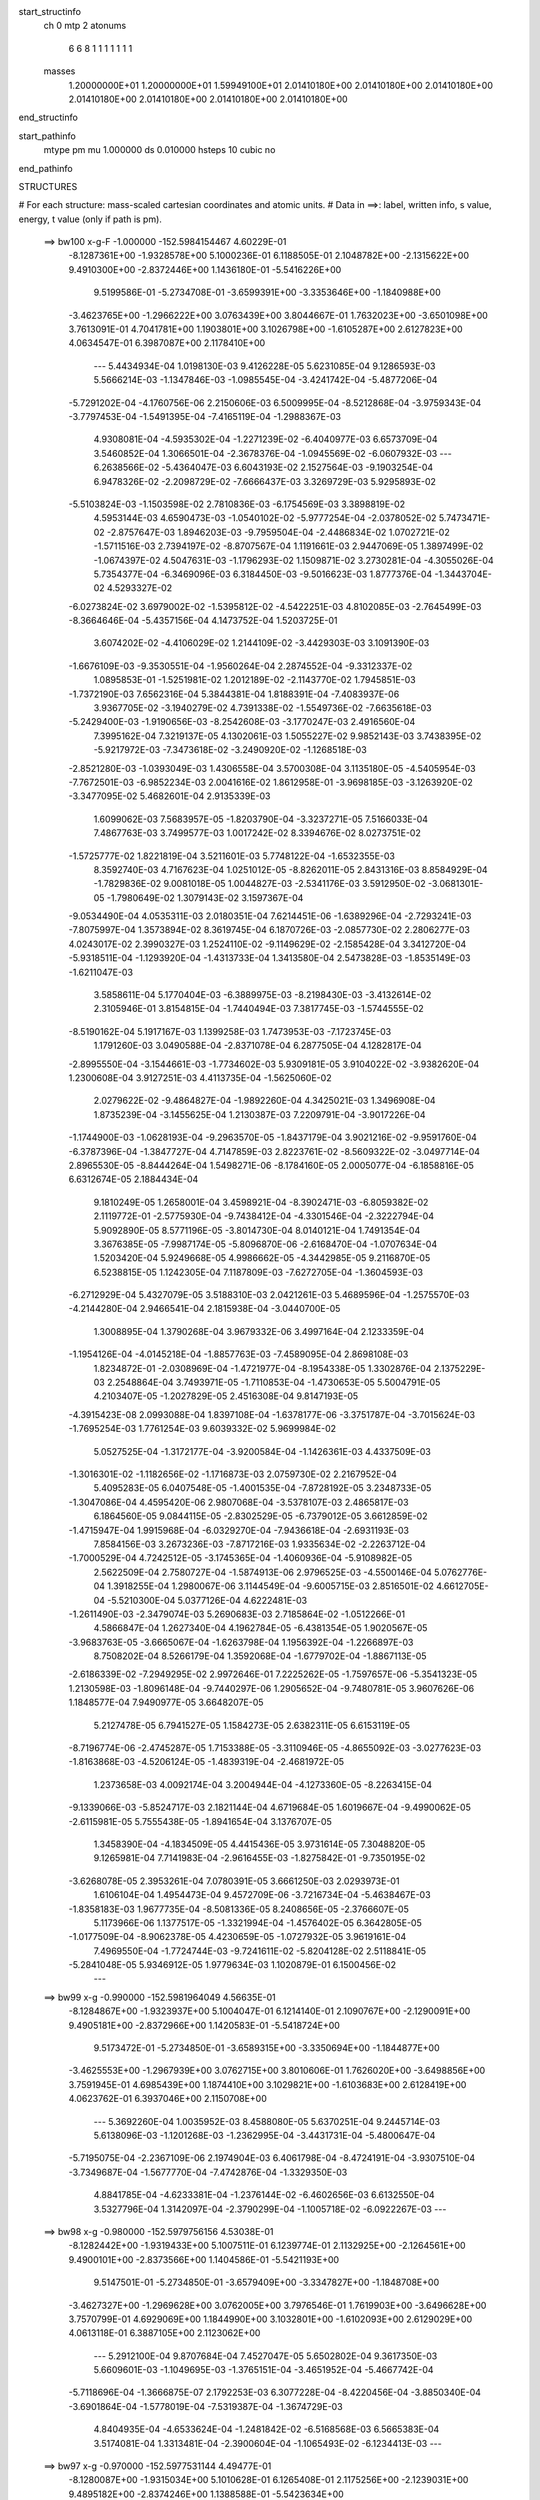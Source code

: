 start_structinfo
   ch         0
   mtp        2
   atonums
      6   6   8   1   1   1   1   1   1   1
   masses
     1.20000000E+01  1.20000000E+01  1.59949100E+01  2.01410180E+00  2.01410180E+00
     2.01410180E+00  2.01410180E+00  2.01410180E+00  2.01410180E+00  2.01410180E+00
end_structinfo

start_pathinfo
   mtype      pm
   mu         1.000000
   ds         0.010000
   hsteps     10
   cubic      no
end_pathinfo

STRUCTURES

# For each structure: mass-scaled cartesian coordinates and atomic units.
# Data in ==>: label, written info, s value, energy, t value (only if path is pm).

 ==>   bw100         x-g-F     -1.000000   -152.5984154467  4.60229E-01
   -8.1287361E+00   -1.9328578E+00    5.1000236E-01    6.1188505E-01    2.1048782E+00
   -2.1315622E+00    9.4910300E+00   -2.8372446E+00    1.1436180E-01   -5.5416226E+00
    9.5199586E-01   -5.2734708E-01   -3.6599391E+00   -3.3353646E+00   -1.1840988E+00
   -3.4623765E+00   -1.2966222E+00    3.0763439E+00    3.8044667E-01    1.7632023E+00
   -3.6501098E+00    3.7613091E-01    4.7041781E+00    1.1903801E+00    3.1026798E+00
   -1.6105287E+00    2.6127823E+00    4.0634547E-01    6.3987087E+00    2.1178410E+00
    ---
    5.4434934E-04    1.0198130E-03    9.4126228E-05    5.6231085E-04    9.1286593E-03
    5.5666214E-03   -1.1347846E-03   -1.0985545E-04   -3.4241742E-04   -5.4877206E-04
   -5.7291202E-04   -4.1760756E-06    2.2150606E-03    6.5009995E-04   -8.5212868E-04
   -3.9759343E-04   -3.7797453E-04   -1.5491395E-04   -7.4165119E-04   -1.2988367E-03
    4.9308081E-04   -4.5935302E-04   -1.2271239E-02   -6.4040977E-03    6.6573709E-04
    3.5460852E-04    1.3066501E-04   -2.3678376E-04   -1.0945569E-02   -6.0607932E-03
    ---
    6.2638566E-02   -5.4364047E-03    6.6043193E-02    2.1527564E-03   -9.1903254E-04
    6.9478326E-02   -2.2098729E-02   -7.6666437E-03    3.3269729E-03    5.9295893E-02
   -5.5103824E-03   -1.1503598E-02    2.7810836E-03   -6.1754569E-03    3.3898819E-02
    4.5953144E-03    4.6590473E-03   -1.0540102E-02   -5.9777254E-04   -2.0378052E-02
    5.7473471E-02   -2.8757647E-03    1.8946203E-03   -9.7959504E-04   -2.4486834E-02
    1.0702721E-02   -1.5711516E-03    2.7394197E-02   -8.8707567E-04    1.1191661E-03
    2.9447069E-05    1.3897499E-02   -1.0674397E-02    4.5047631E-03   -1.1796293E-02
    1.1509871E-02    3.2730281E-04   -4.3055026E-04    5.7354377E-04   -6.3469096E-03
    6.3184450E-03   -9.5016623E-03    1.8777376E-04   -1.3443704E-02    4.5293327E-02
   -6.0273824E-02    3.6979002E-02   -1.5395812E-02   -4.5422251E-03    4.8102085E-03
   -2.7645499E-03   -8.3664646E-04   -5.4357156E-04    4.1473752E-04    1.5203725E-01
    3.6074202E-02   -4.4106029E-02    1.2144109E-02   -3.4429303E-03    3.1091390E-03
   -1.6676109E-03   -9.3530551E-04   -1.9560264E-04    2.2874552E-04   -9.3312337E-02
    1.0895853E-01   -1.5251981E-02    1.2012189E-02   -2.1143770E-02    1.7945851E-03
   -1.7372190E-03    7.6562316E-04    5.3844381E-04    1.8188391E-04   -7.4083937E-06
    3.9367705E-02   -3.1940279E-02    4.7391338E-02   -1.5549736E-02   -7.6635618E-03
   -5.2429400E-03   -1.9190656E-03   -8.2542608E-03   -3.1770247E-03    2.4916560E-04
    7.3995162E-04    7.3219137E-05    4.1302061E-03    1.5055227E-02    9.9852143E-03
    3.7438395E-02   -5.9217972E-03   -7.3473618E-02   -3.2490920E-02   -1.1268518E-03
   -2.8521280E-03   -1.0393049E-03    1.4306558E-04    3.5700308E-04    3.1135180E-05
   -4.5405954E-03   -7.7672501E-03   -6.9852234E-03    2.0041616E-02    1.8612958E-01
   -3.9698185E-03   -3.1263920E-02   -3.3477095E-02    5.4682601E-04    2.9135339E-03
    1.6099062E-03    7.5683957E-05   -1.8203790E-04   -3.3237271E-05    7.5166033E-04
    7.4867763E-03    3.7499577E-03    1.0017242E-02    8.3394676E-02    8.0273751E-02
   -1.5725777E-02    1.8221819E-04    3.5211601E-03    5.7748122E-04   -1.6532355E-03
    8.3592740E-03    4.7167623E-04    1.0251012E-05   -8.8262011E-05    2.8431316E-03
    8.8584929E-04   -1.7829836E-02    9.0081018E-05    1.0044827E-03   -2.5341176E-03
    3.5912950E-02   -3.0681301E-05   -1.7980649E-02    1.3079143E-02    3.1597367E-04
   -9.0534490E-04    4.0535311E-03    2.0180351E-04    7.6214451E-06   -1.6389296E-04
   -2.7293241E-03   -7.8075997E-04    1.3573894E-02    8.3619745E-04    6.1870726E-03
   -2.0857730E-02    2.2806277E-03    4.0243017E-02    2.3990327E-03    1.2524110E-02
   -9.1149629E-02   -2.1585428E-04    3.3412720E-04   -5.9318511E-04   -1.1293920E-04
   -1.4313733E-04    1.3413580E-04    2.5473828E-03   -1.8535149E-03   -1.6211047E-03
    3.5858611E-04    5.1770404E-03   -6.3889975E-03   -8.2198430E-03   -3.4132614E-02
    2.3105946E-01    3.8154815E-04   -1.7440494E-03    7.3817745E-03   -1.5744555E-02
   -8.5190162E-04    5.1917167E-03    1.1399258E-03    1.7473953E-03   -7.1723745E-03
    1.1791260E-03    3.0490588E-04   -2.8371078E-04    6.2877505E-04    4.1282817E-04
   -2.8995550E-04   -3.1544661E-03   -1.7734602E-03    5.9309181E-05    3.9104022E-02
   -3.9382620E-04    1.2300608E-04    3.9127251E-03    4.4113735E-04   -1.5625060E-02
    2.0279622E-02   -9.4864827E-04   -1.9892260E-04    4.3425021E-03    1.3496908E-04
    1.8735239E-04   -3.1455625E-04    1.2130387E-03    7.2209791E-04   -3.9017226E-04
   -1.1744900E-03   -1.0628193E-04   -9.2963570E-05   -1.8437179E-04    3.9021216E-02
   -9.9591760E-04   -6.3787396E-04   -1.3847727E-04    4.7147859E-03    2.8223761E-02
   -8.5609322E-02   -3.0497714E-04    2.8965530E-05   -8.8444264E-04    1.5498271E-06
   -8.1784160E-05    2.0005077E-04   -6.1858816E-05    6.6312674E-05    2.1884434E-04
    9.1810249E-05    1.2658001E-04    3.4598921E-04   -8.3902471E-03   -6.8059382E-02
    2.1119772E-01   -2.5775930E-04   -9.7438412E-04   -4.3301546E-04   -2.3222794E-04
    5.9092890E-05    8.5771196E-05   -3.8014730E-04    8.0140121E-04    1.7491354E-04
    3.3676385E-05   -7.9987174E-05   -5.8096870E-06   -2.6168470E-04   -1.0707634E-04
    1.5203420E-04    5.9249668E-05    4.9986662E-05   -4.3442985E-05    9.2116870E-05
    6.5238815E-05    1.1242305E-04    7.1187809E-03   -7.6272705E-04   -1.3604593E-03
   -6.2712929E-04    5.4327079E-05    3.5188310E-03    2.0421261E-03    5.4689596E-04
   -1.2575570E-03   -4.2144280E-04    2.9466541E-04    2.1815938E-04   -3.0440700E-05
    1.3008895E-04    1.3790268E-04    3.9679332E-06    3.4997164E-04    2.1233359E-04
   -1.1954126E-04   -4.0145218E-04   -1.8857763E-03   -7.4589095E-04    2.8698108E-03
    1.8234872E-01   -2.0308969E-04   -1.4721977E-04   -8.1954338E-05    1.3302876E-04
    2.1375229E-03    2.2548864E-04    3.7493971E-05   -1.7110853E-04   -1.4730653E-05
    5.5004791E-05    4.2103407E-05   -1.2027829E-05    2.4516308E-04    9.8147193E-05
   -4.3915423E-08    2.0993088E-04    1.8397108E-04   -1.6378177E-06   -3.3751787E-04
   -3.7015624E-03   -1.7695254E-03    1.7761254E-03    9.6039332E-02    5.9699984E-02
    5.0527525E-04   -1.3172177E-04   -3.9200584E-04   -1.1426361E-03    4.4337509E-03
   -1.3016301E-02   -1.1182656E-02   -1.1716873E-03    2.0759730E-02    2.2167952E-04
    5.4095283E-05    6.0407548E-05   -1.4001535E-04   -7.8728192E-05    3.2348733E-05
   -1.3047086E-04    4.4595420E-06    2.9807068E-04   -3.5378107E-03    2.4865817E-03
    6.1864560E-05    9.0844115E-05   -2.8302529E-05   -6.7379012E-05    3.6612859E-02
   -1.4715947E-04    1.9915968E-04   -6.0329270E-04   -7.9436618E-04   -2.6931193E-03
    7.8584156E-03    3.2673236E-03   -7.8717216E-03    1.9335634E-02   -2.2263712E-04
   -1.7000529E-04    4.7242512E-05   -3.1745365E-04   -1.4060936E-04   -5.9108982E-05
    2.5622509E-04    2.7580727E-04   -1.5874913E-06    2.9796525E-03   -4.5500146E-04
    5.0762776E-04    1.3918255E-04    1.2980067E-06    3.1144549E-04   -9.6005715E-03
    2.8516501E-02    4.6612705E-04   -5.5210300E-04    5.0377126E-04    4.6222481E-03
   -1.2611490E-03   -2.3479074E-03    5.2690683E-03    2.7185864E-02   -1.0512266E-01
    4.5866847E-04    1.2627340E-04    4.1962784E-05   -6.4381354E-05    1.9020567E-05
   -3.9683763E-05   -3.6665067E-04   -1.6263798E-04    1.1956392E-04   -1.2266897E-03
    8.7508202E-04    8.5266179E-04    1.3592068E-04   -1.6779702E-04   -1.8867113E-05
   -2.6186339E-02   -7.2949295E-02    2.9972646E-01    7.2225262E-05   -1.7597657E-06
   -5.3541323E-05    1.2130598E-03   -1.8096148E-04   -9.7440297E-06    1.2905652E-04
   -9.7480781E-05    3.9607626E-06    1.1848577E-04    7.9490977E-05    3.6648207E-05
    5.2127478E-05    6.7941527E-05    1.1584273E-05    2.6382311E-05    6.6153119E-05
   -8.7196774E-06   -2.4745287E-05    1.7153388E-05   -3.3110946E-05   -4.8655092E-03
   -3.0277623E-03   -1.8163868E-03   -4.5206124E-05   -1.4839319E-04   -2.4681972E-05
    1.2373658E-03    4.0092174E-04    3.2004944E-04   -4.1273360E-05   -8.2263415E-04
   -9.1339066E-03   -5.8524717E-03    2.1821144E-04    4.6719684E-05    1.6019667E-04
   -9.4990062E-05   -2.6115981E-05    5.7555438E-05   -1.8941654E-04    3.1376707E-05
    1.3458390E-04   -4.1834509E-05    4.4415436E-05    3.9731614E-05    7.3048820E-05
    9.1265981E-04    7.7141983E-04   -2.9616455E-03   -1.8275842E-01   -9.7350195E-02
   -3.6268078E-05    2.3953261E-04    7.0780391E-05    3.6661250E-03    2.0293973E-01
    1.6106104E-04    1.4954473E-04    9.4572709E-06   -3.7216734E-04   -5.4638467E-03
   -1.8358183E-03    1.9677735E-04   -8.5081336E-05    8.2408656E-05   -2.3766607E-05
    5.1173966E-06    1.1377517E-05   -1.3321994E-04   -1.4576402E-05    6.3642805E-05
   -1.0177509E-04   -8.9062378E-05    4.4230659E-05   -1.0727932E-05    3.9619161E-04
    7.4969550E-04   -1.7724744E-03   -9.7241611E-02   -5.8204128E-02    2.5118841E-05
   -5.2841048E-05    5.9346912E-05    1.9779634E-03    1.1020879E-01    6.1500456E-02
    ---
 ==>    bw99           x-g     -0.990000   -152.5981964049  4.56635E-01
   -8.1284867E+00   -1.9323937E+00    5.1004047E-01    6.1214140E-01    2.1090767E+00
   -2.1290091E+00    9.4905181E+00   -2.8372966E+00    1.1420583E-01   -5.5418724E+00
    9.5173472E-01   -5.2734850E-01   -3.6589315E+00   -3.3350694E+00   -1.1844877E+00
   -3.4625553E+00   -1.2967939E+00    3.0762715E+00    3.8010606E-01    1.7626020E+00
   -3.6498856E+00    3.7591945E-01    4.6985439E+00    1.1874410E+00    3.1029821E+00
   -1.6103683E+00    2.6128419E+00    4.0623762E-01    6.3937046E+00    2.1150708E+00
    ---
    5.3692260E-04    1.0035952E-03    8.4588080E-05    5.6370251E-04    9.2445714E-03
    5.6138096E-03   -1.1201268E-03   -1.2362995E-04   -3.4431731E-04   -5.4800647E-04
   -5.7195075E-04   -2.2367109E-06    2.1974904E-03    6.4061798E-04   -8.4724191E-04
   -3.9307510E-04   -3.7349687E-04   -1.5677770E-04   -7.4742876E-04   -1.3329350E-03
    4.8841785E-04   -4.6233381E-04   -1.2376144E-02   -6.4602656E-03    6.6132550E-04
    3.5327796E-04    1.3142097E-04   -2.3790299E-04   -1.1005718E-02   -6.0922267E-03
    ---
 ==>    bw98           x-g     -0.980000   -152.5979756156  4.53038E-01
   -8.1282442E+00   -1.9319433E+00    5.1007511E-01    6.1239774E-01    2.1132925E+00
   -2.1264561E+00    9.4900101E+00   -2.8373566E+00    1.1404586E-01   -5.5421193E+00
    9.5147501E-01   -5.2734850E-01   -3.6579409E+00   -3.3347827E+00   -1.1848708E+00
   -3.4627327E+00   -1.2969628E+00    3.0762005E+00    3.7976546E-01    1.7619903E+00
   -3.6496628E+00    3.7570799E-01    4.6929069E+00    1.1844990E+00    3.1032801E+00
   -1.6102093E+00    2.6129029E+00    4.0613118E-01    6.3887105E+00    2.1123062E+00
    ---
    5.2912100E-04    9.8707684E-04    7.4527047E-05    5.6502802E-04    9.3617350E-03
    5.6609601E-03   -1.1049695E-03   -1.3765151E-04   -3.4651952E-04   -5.4667742E-04
   -5.7118696E-04   -1.3666875E-07    2.1792253E-03    6.3077228E-04   -8.4220456E-04
   -3.8850340E-04   -3.6901864E-04   -1.5778019E-04   -7.5319387E-04   -1.3674729E-03
    4.8404935E-04   -4.6533624E-04   -1.2481842E-02   -6.5168568E-03    6.5665383E-04
    3.5174081E-04    1.3313481E-04   -2.3900604E-04   -1.1065493E-02   -6.1234413E-03
    ---
 ==>    bw97           x-g     -0.970000   -152.5977531144  4.49477E-01
   -8.1280087E+00   -1.9315034E+00    5.1010628E-01    6.1265408E-01    2.1175256E+00
   -2.1239031E+00    9.4895182E+00   -2.8374246E+00    1.1388588E-01   -5.5423634E+00
    9.5121814E-01   -5.2734850E-01   -3.6569674E+00   -3.3345017E+00   -1.1852498E+00
   -3.4629072E+00   -1.2971274E+00    3.0761310E+00    3.7942485E-01    1.7613687E+00
   -3.6494456E+00    3.7549795E-01    4.6872670E+00    1.1815542E+00    3.1035753E+00
   -1.6100518E+00    2.6129625E+00    4.0602332E-01    6.3837305E+00    2.1095487E+00
    ---
    5.2101204E-04    9.6981953E-04    6.4651885E-05    5.6605958E-04    9.4801139E-03
    5.7081965E-03   -1.0891662E-03   -1.5217328E-04   -3.4834497E-04   -5.4526491E-04
   -5.7014965E-04    1.8255258E-06    2.1604014E-03    6.2090685E-04   -8.3701218E-04
   -3.8376817E-04   -3.6427136E-04   -1.5921791E-04   -7.5886147E-04   -1.4022354E-03
    4.7939472E-04   -4.6835896E-04   -1.2588978E-02   -6.5742268E-03    6.5184626E-04
    3.5045812E-04    1.3397267E-04   -2.4009126E-04   -1.1124136E-02   -6.1540223E-03
    ---
 ==>    bw96           x-g     -0.960000   -152.5975288848  4.45952E-01
   -8.1277801E+00   -1.9310773E+00    5.1013400E-01    6.1290696E-01    2.1217830E+00
   -2.1213500E+00    9.4890343E+00   -2.8375006E+00    1.1373390E-01   -5.5426047E+00
    9.5096268E-01   -5.2734850E-01   -3.6560080E+00   -3.3342250E+00   -1.1856202E+00
   -3.4630761E+00   -1.2972878E+00    3.0760614E+00    3.7908424E-01    1.7607358E+00
   -3.6492328E+00    3.7528933E-01    4.6816258E+00    1.1786065E+00    3.1038648E+00
   -1.6098957E+00    2.6130221E+00    4.0591546E-01    6.3787605E+00    2.1067997E+00
    ---
    5.1250907E-04    9.5175203E-04    5.4393367E-05    5.6693288E-04    9.5996566E-03
    5.7555665E-03   -1.0728806E-03   -1.6711349E-04   -3.4984840E-04   -5.4362753E-04
   -5.6884360E-04    3.7365335E-06    2.1411805E-03    6.1150125E-04   -8.3115465E-04
   -3.7881314E-04   -3.5949980E-04   -1.6044101E-04   -7.6454836E-04   -1.4372169E-03
    4.7443616E-04   -4.7139789E-04   -1.2696507E-02   -6.6318202E-03    6.4700323E-04
    3.4930650E-04    1.3416320E-04   -2.4116448E-04   -1.1182734E-02   -6.1845550E-03
    ---
 ==>    bw95           x-g     -0.950000   -152.5973028367  4.42462E-01
   -8.1275514E+00   -1.9306581E+00    5.1015132E-01    6.1315638E-01    2.1260577E+00
   -2.1187900E+00    9.4885664E+00   -2.8375765E+00    1.1357793E-01   -5.5428431E+00
    9.5071291E-01   -5.2734708E-01   -3.6550642E+00   -3.3339567E+00   -1.1859863E+00
   -3.4632422E+00   -1.2974453E+00    3.0759891E+00    3.7874364E-01    1.7600915E+00
   -3.6490241E+00    3.7507929E-01    4.6759816E+00    1.1756560E+00    3.1041486E+00
   -1.6097410E+00    2.6130803E+00    4.0580902E-01    6.3738047E+00    2.1040593E+00
    ---
    5.0429862E-04    9.3365326E-04    4.4146682E-05    5.6708938E-04    9.7200952E-03
    5.8034206E-03   -1.0558568E-03   -1.8234535E-04   -3.5178464E-04   -5.4208683E-04
   -5.6717500E-04    5.6403969E-06    2.1212682E-03    6.0098602E-04   -8.2548211E-04
   -3.7379402E-04   -3.5458059E-04   -1.6194432E-04   -7.7000075E-04   -1.4725324E-03
    4.6914433E-04   -4.7447947E-04   -1.2805786E-02   -6.6903570E-03    6.4161893E-04
    3.4809600E-04    1.3530243E-04   -2.4220918E-04   -1.1239879E-02   -6.2142782E-03
    ---
 ==>    bw94           x-g     -0.940000   -152.5970750042  4.39008E-01
   -8.1273332E+00   -1.9302528E+00    5.1017210E-01    6.1340579E-01    2.1303497E+00
   -2.1162301E+00    9.4881064E+00   -2.8376605E+00    1.1342595E-01   -5.5430815E+00
    9.5046455E-01   -5.2734424E-01   -3.6541361E+00   -3.3336942E+00   -1.1863468E+00
   -3.4634054E+00   -1.2976014E+00    3.0759167E+00    3.7840303E-01    1.7594372E+00
   -3.6488198E+00    3.7487067E-01    4.6703333E+00    1.1727041E+00    3.1044282E+00
   -1.6095877E+00    2.6131399E+00    4.0570116E-01    6.3688602E+00    2.1013259E+00
    ---
    4.9544857E-04    9.1481647E-04    3.3972617E-05    5.6728440E-04    9.8417228E-03
    5.8513051E-03   -1.0383443E-03   -1.9798292E-04   -3.5339954E-04   -5.4020311E-04
   -5.6548040E-04    7.4557761E-06    2.1008783E-03    5.9073890E-04   -8.1937860E-04
   -3.6853590E-04   -3.4955045E-04   -1.6382787E-04   -7.7542136E-04   -1.5080284E-03
    4.6353414E-04   -4.7758253E-04   -1.2915756E-02   -6.7492695E-03    6.3619403E-04
    3.4701472E-04    1.3579181E-04   -2.4323777E-04   -1.1296643E-02   -6.2437767E-03
    ---
 ==>    bw93           x-g     -0.930000   -152.5968454567  4.35589E-01
   -8.1271184E+00   -1.9298614E+00    5.1018596E-01    6.1365521E-01    2.1346660E+00
   -2.1136701E+00    9.4876585E+00   -2.8377525E+00    1.1327398E-01   -5.5433171E+00
    9.5021761E-01   -5.2734140E-01   -3.6532264E+00   -3.3334387E+00   -1.1867030E+00
   -3.4635643E+00   -1.2977518E+00    3.0758443E+00    3.7806243E-01    1.7587730E+00
   -3.6486197E+00    3.7466205E-01    4.6646821E+00    1.1697508E+00    3.1047035E+00
   -1.6094373E+00    2.6131981E+00    4.0559472E-01    6.3639300E+00    2.0986011E+00
    ---
    4.8671106E-04    8.9551117E-04    2.3747860E-05    5.6706591E-04    9.9645382E-03
    5.8991367E-03   -1.0202073E-03   -2.1403121E-04   -3.5497989E-04   -5.3851851E-04
   -5.6339444E-04    9.1066390E-06    2.0796916E-03    5.7988780E-04   -8.1339518E-04
   -3.6314010E-04   -3.4429418E-04   -1.6555703E-04   -7.8083304E-04   -1.5439572E-03
    4.5815364E-04   -4.8072051E-04   -1.3027030E-02   -6.8088636E-03    6.3059600E-04
    3.4592317E-04    1.3640032E-04   -2.4423401E-04   -1.1352273E-02   -6.2726567E-03
    ---
 ==>    bw92           x-g     -0.920000   -152.5966140802  4.32205E-01
   -8.1269071E+00   -1.9294804E+00    5.1019289E-01    6.1389770E-01    2.1389996E+00
   -2.1111101E+00    9.4872226E+00   -2.8378485E+00    1.1312200E-01   -5.5435484E+00
    9.4997351E-01   -5.2733573E-01   -3.6523337E+00   -3.3331918E+00   -1.1870521E+00
   -3.4637190E+00   -1.2978994E+00    3.0757719E+00    3.7772466E-01    1.7580961E+00
   -3.6484210E+00    3.7445201E-01    4.6590266E+00    1.1667932E+00    3.1049746E+00
   -1.6092869E+00    2.6132577E+00    4.0548970E-01    6.3590139E+00    2.0958847E+00
    ---
    4.7761993E-04    8.7579971E-04    1.3129319E-05    5.6633126E-04    1.0088510E-02
    5.9469412E-03   -1.0014401E-03   -2.3049330E-04   -3.5650969E-04   -5.3607081E-04
   -5.6137972E-04    1.0967947E-05    2.0580111E-03    5.6893136E-04   -8.0697826E-04
   -3.5767595E-04   -3.3901557E-04   -1.6706361E-04   -7.8600205E-04   -1.5802881E-03
    4.5296098E-04   -4.8390787E-04   -1.3140003E-02   -6.8693930E-03    6.2478122E-04
    3.4490714E-04    1.3692821E-04   -2.4519763E-04   -1.1406388E-02   -6.3006902E-03
    ---
 ==>    bw91           x-g     -0.910000   -152.5963809222  4.28857E-01
   -8.1267062E+00   -1.9291062E+00    5.1019289E-01    6.1414018E-01    2.1433505E+00
   -2.1085502E+00    9.4867986E+00   -2.8379485E+00    1.1297403E-01   -5.5437783E+00
    9.4973225E-01   -5.2733005E-01   -3.6514566E+00   -3.3329505E+00   -1.1873970E+00
   -3.4638723E+00   -1.2980442E+00    3.0756995E+00    3.7738689E-01    1.7574106E+00
   -3.6482280E+00    3.7424338E-01    4.6533668E+00    1.1638342E+00    3.1052428E+00
   -1.6091393E+00    2.6133159E+00    4.0538468E-01    6.3541120E+00    2.0931769E+00
    ---
    4.6833667E-04    8.5582880E-04    2.3368197E-06    5.6538016E-04    1.0213438E-02
    5.9949381E-03   -9.8211282E-04   -2.4725761E-04   -3.5811121E-04   -5.3359735E-04
   -5.5923053E-04    1.2757938E-05    2.0357363E-03    5.5748168E-04   -8.0055081E-04
   -3.5207708E-04   -3.3371706E-04   -1.6823113E-04   -7.9112668E-04   -1.6168571E-03
    4.4740805E-04   -4.8711970E-04   -1.3253609E-02   -6.9302324E-03    6.1878083E-04
    3.4381933E-04    1.3776901E-04   -2.4614271E-04   -1.1460069E-02   -6.3284878E-03
    ---
 ==>    bw90         x-g-F     -0.900000   -152.5961459323  4.25543E-01
   -8.1265087E+00   -1.9287460E+00    5.1019289E-01    6.1437574E-01    2.1477257E+00
   -2.1059936E+00    9.4863827E+00   -2.8380525E+00    1.1282205E-01   -5.5440040E+00
    9.4949382E-01   -5.2732437E-01   -3.6505952E+00   -3.3327150E+00   -1.1877362E+00
   -3.4640199E+00   -1.2981861E+00    3.0756272E+00    3.7704771E-01    1.7567152E+00
   -3.6480378E+00    3.7403618E-01    4.6477029E+00    1.1608737E+00    3.1055040E+00
   -1.6089945E+00    2.6133755E+00    4.0528108E-01    6.3492229E+00    2.0904762E+00
    ---
    4.5869168E-04    8.3521887E-04   -8.4229740E-06    5.6397937E-04    1.0339468E-02
    6.0429112E-03   -9.6215568E-04   -2.6441000E-04   -3.5973572E-04   -5.3057286E-04
   -5.5700717E-04    1.4425912E-05    2.0129663E-03    5.4624137E-04   -7.9370043E-04
   -3.4623342E-04   -3.2831947E-04   -1.6977996E-04   -7.9607008E-04   -1.6537068E-03
    4.4185819E-04   -4.9034083E-04   -1.3368445E-02   -6.9917334E-03    6.1250641E-04
    3.4274521E-04    1.3879940E-04   -2.4708073E-04   -1.1512672E-02   -6.3556928E-03
    ---
    6.2571383E-02   -5.4780604E-03    6.6119357E-02    2.1622626E-03   -8.3707340E-04
    6.9529573E-02   -2.1929793E-02   -7.6686135E-03    3.2388837E-03    5.8791264E-02
   -5.5194659E-03   -1.1563185E-02    2.7276048E-03   -6.0827995E-03    3.3956263E-02
    4.5234163E-03    4.5785156E-03   -1.0539975E-02   -5.8435607E-04   -1.9851789E-02
    5.7690352E-02   -2.9094989E-03    1.9159375E-03   -9.5949587E-04   -2.4232399E-02
    1.0600917E-02   -1.4837395E-03    2.7189754E-02   -8.6838522E-04    1.1195541E-03
    2.8506795E-05    1.3838365E-02   -1.0723507E-02    4.3991000E-03   -1.1824320E-02
    1.1630642E-02    3.2168218E-04   -4.2120470E-04    5.7941943E-04   -6.2110520E-03
    6.2118077E-03   -9.5068223E-03    1.3434517E-04   -1.3328009E-02    4.5303884E-02
   -6.0415547E-02    3.6934230E-02   -1.5429975E-02   -4.5359618E-03    4.8095792E-03
   -2.7411449E-03   -8.4320271E-04   -5.4929117E-04    4.0822616E-04    1.5239100E-01
    3.6040304E-02   -4.3978579E-02    1.2107724E-02   -3.4588571E-03    3.1162306E-03
   -1.6650173E-03   -9.3850468E-04   -1.9619048E-04    2.2811405E-04   -9.3228918E-02
    1.0859753E-01   -1.5275133E-02    1.1979237E-02   -2.1142264E-02    1.7850269E-03
   -1.7228911E-03    7.5228945E-04    5.3979877E-04    1.8113081E-04   -4.3278523E-06
    3.9438021E-02   -3.1864398E-02    4.7401609E-02   -1.5520894E-02   -7.4590696E-03
   -5.1263244E-03   -1.8699325E-03   -8.2009669E-03   -3.2144283E-03    2.7301673E-04
    7.2759821E-04    7.7597049E-05    4.0830891E-03    1.5043118E-02    1.0032745E-02
    3.7258082E-02   -5.7470558E-03   -7.3479641E-02   -3.2580773E-02   -1.0841938E-03
   -2.8571230E-03   -1.0678259E-03    1.5380712E-04    3.5510145E-04    3.4036084E-05
   -4.4968155E-03   -7.7195715E-03   -6.9773177E-03    1.9467055E-02    1.8606006E-01
   -3.8717855E-03   -3.1372354E-02   -3.3598184E-02    5.3077789E-04    2.8871437E-03
    1.5939672E-03    6.7332936E-05   -1.7828620E-04   -3.4974639E-05    7.2448967E-04
    7.4902199E-03    3.7672325E-03    9.7661315E-03    8.3641684E-02    8.0574000E-02
   -1.5732847E-02    1.5283568E-04    3.5791870E-03    5.6135987E-04   -1.6437831E-03
    8.3625153E-03    4.7373932E-04    6.7922544E-06   -8.9497750E-05    2.8734713E-03
    9.3363424E-04   -1.7873732E-02    8.2270721E-05    9.7781286E-04   -2.4509187E-03
    3.5941399E-02   -5.0135253E-05   -1.8031561E-02    1.3154088E-02    3.1297805E-04
   -9.0332597E-04    4.0804996E-03    2.0246402E-04    6.8546662E-06   -1.6491692E-04
   -2.7390926E-03   -8.0388907E-04    1.3536346E-02    8.5684642E-04    6.2219044E-03
   -2.0832346E-02    2.3258561E-03    4.0346479E-02    2.4770171E-03    1.2614818E-02
   -9.1140472E-02   -2.1710457E-04    3.1734462E-04   -5.8182598E-04   -1.1376072E-04
   -1.4039569E-04    1.3270596E-04    2.5552650E-03   -1.8444047E-03   -1.6346323E-03
    3.5666276E-04    5.1972100E-03   -6.3925939E-03   -8.4064976E-03   -3.4365163E-02
    2.3101545E-01    3.5772433E-04   -1.7210613E-03    7.4363479E-03   -1.5693845E-02
   -7.7719285E-04    5.0661731E-03    1.1147336E-03    1.7262621E-03   -7.1931792E-03
    1.1725145E-03    3.0862205E-04   -2.8383904E-04    6.4584699E-04    4.2036687E-04
   -2.9451567E-04   -3.1683109E-03   -1.7893529E-03    5.7639666E-05    3.9111097E-02
   -4.1340833E-04    1.2897481E-04    3.9885648E-03    4.5269867E-04   -1.5372689E-02
    1.9536434E-02   -9.0043975E-04   -2.0587188E-04    4.4324165E-03    1.3505225E-04
    1.8607736E-04   -3.1328025E-04    1.2215572E-03    7.2987740E-04   -3.7867036E-04
   -1.2156674E-03   -1.2429898E-04   -7.3490143E-05   -3.3032032E-04    3.8551340E-02
   -9.7693523E-04   -6.1836150E-04   -1.5201247E-04    4.5999427E-03    2.7498891E-02
   -8.6022484E-02   -3.1880943E-04    5.4720504E-05   -8.7755237E-04   -5.2784767E-07
   -8.4963139E-05    2.0401061E-04   -6.3581896E-05    6.2848996E-05    2.2913240E-04
    8.6472495E-05    1.2074215E-04    3.5795741E-04   -8.1176573E-03   -6.6381379E-02
    2.1228790E-01   -2.7360821E-04   -1.0905816E-03   -4.9311860E-04   -3.6439407E-04
    7.6444796E-05    9.2095897E-05   -4.0909918E-04    9.0865018E-04    2.1101998E-04
    5.0788232E-05   -7.4051803E-05   -6.4274569E-06   -3.0362189E-04   -1.2491695E-04
    1.7412834E-04    7.1904376E-05    6.0756806E-05   -4.5714288E-05    1.0500023E-04
    6.9135406E-05    1.2491118E-04    8.1258722E-03   -8.2140914E-04   -1.5318389E-03
   -7.3693908E-04   -1.6430777E-05    4.7184431E-03    2.6756847E-03    7.0648005E-04
   -1.4820842E-03   -4.5577495E-04    3.1407831E-04    2.3243385E-04   -3.2300182E-05
    8.8684414E-05    1.4790143E-04    3.7783547E-05    3.9124964E-04    2.3819878E-04
   -1.3075660E-04   -4.5649072E-04   -2.1003084E-03   -7.9110381E-04    2.7484017E-03
    1.7355118E-01   -2.1436558E-04   -1.7412894E-04   -1.0202248E-04    1.0151124E-04
    2.8521969E-03    3.7148856E-04    9.5608085E-05   -2.2806006E-04    4.0890006E-06
    5.9333192E-05    4.3113118E-05   -1.3508935E-05    2.4860865E-04    1.0824633E-04
    1.7960315E-05    2.2089523E-04    1.9301293E-04    6.1822671E-07   -3.8856696E-04
   -4.1386464E-03   -1.9274564E-03    1.7364957E-03    9.0586367E-02    5.7598861E-02
    5.0557524E-04   -1.2811313E-04   -3.9107303E-04   -1.1351137E-03    4.3909900E-03
   -1.2984719E-02   -1.1114974E-02   -1.0464690E-03    2.0584430E-02    2.2065932E-04
    5.2398316E-05    6.1795100E-05   -1.4051865E-04   -7.9236320E-05    3.1869673E-05
   -1.3007507E-04    3.8980512E-06    2.9730459E-04   -3.5409815E-03    2.5405693E-03
    6.0335400E-05    1.0144210E-04   -5.6172859E-05   -7.3690062E-05    3.6398201E-02
   -1.5426846E-04    2.0336436E-04   -6.0131313E-04   -7.7199003E-04   -2.7127790E-03
    7.9239551E-03    3.3529259E-03   -7.9042127E-03    1.9183193E-02   -2.2358880E-04
   -1.7202434E-04    4.6528327E-05   -3.1100489E-04   -1.3798107E-04   -6.1156448E-05
    2.5740876E-04    2.7684248E-04   -1.5249522E-06    2.9892888E-03   -4.8254473E-04
    4.7894435E-04    1.3440602E-04    5.7586630E-05    3.4677539E-04   -9.8852538E-03
    2.8621230E-02    4.6144843E-04   -5.4673313E-04    4.9813934E-04    4.6067120E-03
   -1.3180039E-03   -2.3207888E-03    5.1307791E-03    2.7131174E-02   -1.0517833E-01
    4.5356512E-04    1.2528669E-04    4.3942528E-05   -6.2933200E-05    2.0169720E-05
   -4.0290397E-05   -3.6483191E-04   -1.6239121E-04    1.1886930E-04   -1.2177618E-03
    9.0396612E-04    8.5967772E-04    1.4760621E-04   -1.9820313E-04   -1.8829515E-05
   -2.5764904E-02   -7.2682997E-02    2.9981562E-01    7.8286658E-05    3.8219337E-06
   -5.4285631E-05    1.3501640E-03   -2.0944591E-04   -1.4822071E-05    1.3352171E-04
   -1.0956005E-04   -9.1927872E-08    1.2127538E-04    8.2962466E-05    3.8118036E-05
    5.5156066E-05    7.5425369E-05    1.3107227E-05    2.6981788E-05    6.8690683E-05
   -8.4735681E-06   -3.2897260E-05    2.1648150E-05   -3.4586016E-05   -5.4410049E-03
   -2.9766999E-03   -1.7975282E-03   -4.6736088E-05   -1.5378402E-04   -2.5681262E-05
    1.4540809E-03    4.3584586E-04    3.6914275E-04   -2.4900773E-05   -8.6467127E-04
   -1.0426224E-02   -6.5995865E-03    1.9225399E-04    9.2364186E-05    1.6763017E-04
   -1.0380634E-04   -2.7818453E-05    6.0335342E-05   -1.9115822E-04    3.0398835E-05
    1.3413198E-04   -5.1016982E-05    4.1836457E-05    4.6083029E-05    9.0286935E-05
    1.0252989E-03    8.2907821E-04   -2.8992480E-03   -1.7573076E-01   -9.3034485E-02
   -3.1840794E-05    2.3375345E-04    8.4654154E-05    3.6924285E-03    1.9871677E-01
    1.7341114E-04    1.7286452E-04    1.7875283E-05   -3.8456888E-04   -6.2212286E-03
   -2.0928487E-03    1.8686539E-04   -7.0708108E-05    8.1831046E-05   -2.8274868E-05
    4.7853682E-06    1.2451609E-05   -1.3620368E-04   -1.7698945E-05    6.0281852E-05
   -1.0858716E-04   -9.4269989E-05    4.6630503E-05   -2.9548599E-06    4.7082752E-04
    8.0577068E-04   -1.7467734E-03   -9.2918488E-02   -5.6325776E-02    2.8009896E-05
   -5.8379077E-05    6.4595481E-05    1.9840218E-03    1.0757672E-01    6.0169753E-02
    ---
 ==>    bw89           x-g     -0.890000   -152.5959091440  4.22263E-01
   -8.1263182E+00   -1.9283996E+00    5.1018596E-01    6.1461476E-01    2.1521182E+00
   -2.1034337E+00    9.4859828E+00   -2.8381724E+00    1.1267007E-01   -5.5442268E+00
    9.4925966E-01   -5.2731728E-01   -3.6497508E+00   -3.3324865E+00   -1.1880683E+00
   -3.4641646E+00   -1.2983223E+00    3.0755548E+00    3.7670994E-01    1.7560099E+00
   -3.6478519E+00    3.7382756E-01    4.6420261E+00    1.1579048E+00    3.1057608E+00
   -1.6088497E+00    2.6134351E+00    4.0517606E-01    6.3443608E+00    2.0877911E+00
    ---
    4.4867609E-04    8.1395555E-04   -1.9354675E-05    5.6256658E-04    1.0466376E-02
    6.0908680E-03   -9.4163667E-04   -2.8196103E-04   -3.6121054E-04   -5.2751939E-04
   -5.5439109E-04    1.6167265E-05    1.9896800E-03    5.3467084E-04   -7.8665782E-04
   -3.4029984E-04   -3.2272336E-04   -1.7119661E-04   -8.0107180E-04   -1.6907134E-03
    4.3600343E-04   -4.9370848E-04   -1.3489345E-02   -7.0565462E-03    6.0603206E-04
    3.4178787E-04    1.3957357E-04   -2.4786600E-04   -1.1558860E-02   -6.3793851E-03
    ---
 ==>    bw88           x-g     -0.880000   -152.5956704847  4.19015E-01
   -8.1261311E+00   -1.9280670E+00    5.1017210E-01    6.1485379E-01    2.1565280E+00
   -2.1008737E+00    9.4855948E+00   -2.8382964E+00    1.1251810E-01   -5.5444468E+00
    9.4902691E-01   -5.2730876E-01   -3.6489220E+00   -3.3322651E+00   -1.1883947E+00
   -3.4643066E+00   -1.2984572E+00    3.0754824E+00    3.7637501E-01    1.7552946E+00
   -3.6476702E+00    3.7362036E-01    4.6363408E+00    1.1549302E+00    3.1060135E+00
   -1.6087078E+00    2.6134933E+00    4.0507104E-01    6.3395142E+00    2.0851173E+00
    ---
    4.3879090E-04    7.9214994E-04   -3.0600989E-05    5.6043677E-04    1.0594251E-02
    6.1387967E-03   -9.2041628E-04   -2.9989297E-04   -3.6278732E-04   -5.2438464E-04
   -5.5161794E-04    1.7848765E-05    1.9657607E-03    5.2329980E-04   -7.7922800E-04
   -3.3435155E-04   -3.1705969E-04   -1.7234597E-04   -8.0581129E-04   -1.7281012E-03
    4.3029139E-04   -4.9709980E-04   -1.3612609E-02   -7.1226472E-03    5.9927980E-04
    3.4079525E-04    1.4070433E-04   -2.4861963E-04   -1.1602652E-02   -6.4017594E-03
    ---
 ==>    bw87           x-g     -0.870000   -152.5954299663  4.15800E-01
   -8.1259475E+00   -1.9277448E+00    5.1015824E-01    6.1508242E-01    2.1609620E+00
   -2.0983137E+00    9.4852189E+00   -2.8384244E+00    1.1236612E-01   -5.5446639E+00
    9.4879842E-01   -5.2730025E-01   -3.6481102E+00   -3.3320479E+00   -1.1887168E+00
   -3.4644442E+00   -1.2985863E+00    3.0754100E+00    3.7604008E-01    1.7545680E+00
   -3.6474900E+00    3.7341458E-01    4.6306470E+00    1.1519513E+00    3.1062604E+00
   -1.6085659E+00    2.6135529E+00    4.0496886E-01    6.3346876E+00    2.0824535E+00
    ---
    4.2882059E-04    7.6953538E-04   -4.1623909E-05    5.5786332E-04    1.0723101E-02
    6.1865887E-03   -8.9859797E-04   -3.1822514E-04   -3.6429477E-04   -5.2136634E-04
   -5.4825470E-04    1.9245299E-05    1.9413522E-03    5.1192868E-04   -7.7162596E-04
   -3.2814886E-04   -3.1112764E-04   -1.7396461E-04   -8.1037130E-04   -1.7658280E-03
    4.2474386E-04   -5.0056211E-04   -1.3738564E-02   -7.1902075E-03    5.9231832E-04
    3.3986767E-04    1.4175465E-04   -2.4931557E-04   -1.1643617E-02   -6.4225833E-03
    ---
 ==>    bw86           x-g     -0.860000   -152.5951876177  4.12620E-01
   -8.1257709E+00   -1.9274331E+00    5.1013746E-01    6.1531105E-01    2.1654134E+00
   -2.0957538E+00    9.4848550E+00   -2.8385604E+00    1.1221815E-01   -5.5448782E+00
    9.4857277E-01   -5.2729315E-01   -3.6473126E+00   -3.3318379E+00   -1.1890333E+00
   -3.4645776E+00   -1.2987140E+00    3.0753377E+00    3.7570515E-01    1.7538300E+00
   -3.6473154E+00    3.7320596E-01    4.6249447E+00    1.1489667E+00    3.1065017E+00
   -1.6084268E+00    2.6136111E+00    4.0486526E-01    6.3298808E+00    2.0798039E+00
    ---
    4.1851562E-04    7.4693226E-04   -5.2891100E-05    5.5496928E-04    1.0852749E-02
    6.2344735E-03   -8.7612799E-04   -3.3692792E-04   -3.6582866E-04   -5.1788865E-04
   -5.4496673E-04    2.0668337E-05    1.9163354E-03    4.9977285E-04   -7.6395971E-04
   -3.2182267E-04   -3.0536713E-04   -1.7517860E-04   -8.1487527E-04   -1.8037342E-03
    4.1880638E-04   -5.0410884E-04   -1.3867754E-02   -7.2595269E-03    5.8508535E-04
    3.3895225E-04    1.4297941E-04   -2.4992323E-04   -1.1681077E-02   -6.4414839E-03
    ---
 ==>    bw85           x-g     -0.850000   -152.5949434137  4.09473E-01
   -8.1255977E+00   -1.9271317E+00    5.1011321E-01    6.1553968E-01    2.1698821E+00
   -2.0931938E+00    9.4844990E+00   -2.8387044E+00    1.1206617E-01   -5.5450897E+00
    9.4835137E-01   -5.2728464E-01   -3.6465349E+00   -3.3316364E+00   -1.1893441E+00
   -3.4647096E+00   -1.2988375E+00    3.0752653E+00    3.7537022E-01    1.7530821E+00
   -3.6471437E+00    3.7299875E-01    4.6192353E+00    1.1459765E+00    3.1067401E+00
   -1.6082863E+00    2.6136707E+00    4.0476308E-01    6.3250967E+00    2.0771656E+00
    ---
    4.0797195E-04    7.2380874E-04   -6.4311477E-05    5.5201070E-04    1.0983276E-02
    6.2822216E-03   -8.5325186E-04   -3.5593748E-04   -3.6728426E-04   -5.1421074E-04
   -5.4150489E-04    2.2082071E-05    1.8906618E-03    4.8729652E-04   -7.5616007E-04
   -3.1536365E-04   -2.9944534E-04   -1.7625486E-04   -8.1935333E-04   -1.8419847E-03
    4.1304499E-04   -5.0770472E-04   -1.3999766E-02   -7.3303687E-03    5.7773734E-04
    3.3807551E-04    1.4408154E-04   -2.5047333E-04   -1.1715438E-02   -6.4586902E-03
    ---
 ==>    bw84           x-g     -0.840000   -152.5946973305  4.06359E-01
   -8.1254349E+00   -1.9268407E+00    5.1008550E-01    6.1576138E-01    2.1743750E+00
   -2.0906338E+00    9.4841591E+00   -2.8388483E+00    1.1191419E-01   -5.5452997E+00
    9.4813140E-01   -5.2727612E-01   -3.6457714E+00   -3.3314405E+00   -1.1896507E+00
   -3.4648359E+00   -1.2989581E+00    3.0751929E+00    3.7503671E-01    1.7523257E+00
   -3.6469777E+00    3.7279155E-01    4.6135146E+00    1.1429806E+00    3.1069728E+00
   -1.6081501E+00    2.6137289E+00    4.0466090E-01    6.3203339E+00    2.0745401E+00
    ---
    3.9718230E-04    7.0005077E-04   -7.5559737E-05    5.4848778E-04    1.1114510E-02
    6.3300720E-03   -8.2968396E-04   -3.7530744E-04   -3.6882779E-04   -5.1038695E-04
   -5.3771042E-04    2.3290552E-05    1.8645758E-03    4.7489109E-04   -7.4812833E-04
   -3.0866896E-04   -2.9336463E-04   -1.7770701E-04   -8.2350307E-04   -1.8802744E-03
    4.0665097E-04   -5.1136517E-04   -1.4135135E-02   -7.4030285E-03    5.7011383E-04
    3.3715689E-04    1.4553632E-04   -2.5095226E-04   -1.1746082E-02   -6.4738717E-03
    ---
 ==>    bw83           x-g     -0.830000   -152.5944493323  4.03278E-01
   -8.1252790E+00   -1.9265670E+00    5.1005432E-01    6.1597962E-01    2.1788853E+00
   -2.0880704E+00    9.4838271E+00   -2.8390043E+00    1.1176222E-01   -5.5455055E+00
    9.4791426E-01   -5.2726619E-01   -3.6450249E+00   -3.3312532E+00   -1.1899501E+00
   -3.4649580E+00   -1.2990759E+00    3.0751205E+00    3.7470462E-01    1.7515579E+00
   -3.6468145E+00    3.7258577E-01    4.6077839E+00    1.1399790E+00    3.1072013E+00
   -1.6080138E+00    2.6137885E+00    4.0455871E-01    6.3155952E+00    2.0719274E+00
    ---
    3.8629442E-04    6.7593510E-04   -8.7137122E-05    5.4441854E-04    1.1246490E-02
    6.3781191E-03   -8.0545252E-04   -3.9512291E-04   -3.7027058E-04   -5.0623460E-04
   -5.3381371E-04    2.4572638E-05    1.8378482E-03    4.6213299E-04   -7.3988853E-04
   -3.0184581E-04   -2.8717122E-04   -1.7893642E-04   -8.2748782E-04   -1.9187720E-03
    3.9982315E-04   -5.1509978E-04   -1.4274082E-02   -7.4776302E-03    5.6220879E-04
    3.3641977E-04    1.4668688E-04   -2.5135254E-04   -1.1772678E-02   -6.4868382E-03
    ---
 ==>    bw82           x-g     -0.820000   -152.5941994184  4.00229E-01
   -8.1251231E+00   -1.9263038E+00    5.1001968E-01    6.1619440E-01    2.1834129E+00
   -2.0855035E+00    9.4835112E+00   -2.8391643E+00    1.1161824E-01   -5.5457070E+00
    9.4770138E-01   -5.2725483E-01   -3.6442954E+00   -3.3310715E+00   -1.1902453E+00
   -3.4650772E+00   -1.2991895E+00    3.0750481E+00    3.7437253E-01    1.7507830E+00
   -3.6466541E+00    3.7237857E-01    4.6020390E+00    1.1369703E+00    3.1074241E+00
   -1.6078790E+00    2.6138481E+00    4.0445937E-01    6.3108806E+00    2.0693317E+00
    ---
    3.7540587E-04    6.5105979E-04   -9.8479149E-05    5.4002665E-04    1.1379133E-02
    6.4259390E-03   -7.8072692E-04   -4.1531058E-04   -3.7147916E-04   -5.0222073E-04
   -5.2937392E-04    2.5592807E-05    1.8105505E-03    4.4933925E-04   -7.3149595E-04
   -2.9486377E-04   -2.8071809E-04   -1.8061728E-04   -8.3142340E-04   -1.9574186E-03
    3.9296362E-04   -5.1893402E-04   -1.4417379E-02   -7.5546108E-03    5.5419120E-04
    3.3577064E-04    1.4743402E-04   -2.5164356E-04   -1.1794342E-02   -6.4971102E-03
    ---
 ==>    bw81           x-g     -0.810000   -152.5939476899  3.97214E-01
   -8.1249776E+00   -1.9260509E+00    5.0998158E-01    6.1640917E-01    2.1879578E+00
   -2.0829435E+00    9.4832072E+00   -2.8393363E+00    1.1147426E-01   -5.5459057E+00
    9.4749276E-01   -5.2724490E-01   -3.6435830E+00   -3.3308941E+00   -1.1905334E+00
   -3.4651921E+00   -1.2992987E+00    3.0749758E+00    3.7404186E-01    1.7499968E+00
   -3.6464980E+00    3.7217279E-01    4.5962813E+00    1.1339531E+00    3.1076413E+00
   -1.6077456E+00    2.6139063E+00    4.0436003E-01    6.3061916E+00    2.0667487E+00
    ---
    3.6376821E-04    6.2594986E-04   -1.1014538E-04    5.3536960E-04    1.1512346E-02
    6.4735041E-03   -7.5531904E-04   -4.3589720E-04   -3.7256420E-04   -4.9737444E-04
   -5.2525909E-04    2.6772564E-05    1.7829062E-03    4.3657607E-04   -7.2265572E-04
   -2.8770714E-04   -2.7439376E-04   -1.8200532E-04   -8.3522802E-04   -1.9962102E-03
    3.8605045E-04   -5.2287013E-04   -1.4565033E-02   -7.6339383E-03    5.4592867E-04
    3.3524360E-04    1.4797122E-04   -2.5182606E-04   -1.1810902E-02   -6.5046063E-03
    ---
 ==>    bw80         x-g-F     -0.800000   -152.5936940676  3.94230E-01
   -8.1248390E+00   -1.9258084E+00    5.0993654E-01    6.1662048E-01    2.1925200E+00
   -2.0803835E+00    9.4829153E+00   -2.8395122E+00    1.1132629E-01   -5.5461016E+00
    9.4728556E-01   -5.2723354E-01   -3.6428847E+00   -3.3307253E+00   -1.1908172E+00
   -3.4653043E+00   -1.2994066E+00    3.0749034E+00    3.7371261E-01    1.7492034E+00
   -3.6463476E+00    3.7196558E-01    4.5905095E+00    1.1309274E+00    3.1078556E+00
   -1.6076136E+00    2.6139659E+00    4.0426210E-01    6.3015338E+00    2.0641828E+00
    ---
    3.5200609E-04    6.0051811E-04   -1.2192472E-04    5.3040852E-04    1.1645905E-02
    6.5211581E-03   -7.2947747E-04   -4.5664355E-04   -3.7401124E-04   -4.9228815E-04
   -5.2093111E-04    2.7912959E-05    1.7547083E-03    4.2332773E-04   -7.1382157E-04
   -2.8042831E-04   -2.6796336E-04   -1.8314902E-04   -8.3880786E-04   -2.0350375E-03
    3.7851202E-04   -5.2688977E-04   -1.4717460E-02   -7.7158573E-03    5.3743259E-04
    3.3447293E-04    1.4954924E-04   -2.5190120E-04   -1.1821849E-02   -6.5090465E-03
    ---
    6.2473186E-02   -5.5157438E-03    6.6216392E-02    2.1864411E-03   -7.4055612E-04
    6.9578411E-02   -2.1736575E-02   -7.6578227E-03    3.1480296E-03    5.8226329E-02
   -5.5254109E-03   -1.1616496E-02    2.6751276E-03   -5.9567661E-03    3.3944655E-02
    4.4428042E-03    4.4893994E-03   -1.0539578E-02   -5.7516998E-04   -1.9309175E-02
    5.7919729E-02   -2.9429178E-03    1.9377716E-03   -9.3838962E-04   -2.3938010E-02
    1.0462109E-02   -1.3884905E-03    2.6954757E-02   -8.4676528E-04    1.1171828E-03
    2.5819865E-05    1.3746920E-02   -1.0754432E-02    4.2832935E-03   -1.1829469E-02
    1.1751632E-02    3.1612628E-04   -4.1140462E-04    5.8434288E-04   -6.0651622E-03
    6.0940340E-03   -9.5147166E-03    5.8794513E-05   -1.3199222E-02    4.5311559E-02
   -6.0533219E-02    3.6892373E-02   -1.5456144E-02   -4.5345661E-03    4.8092529E-03
   -2.7156368E-03   -8.5061547E-04   -5.5475149E-04    4.0147936E-04    1.5269716E-01
    3.6011473E-02   -4.3875172E-02    1.2069485E-02   -3.4750328E-03    3.1218007E-03
   -1.6593764E-03   -9.4125307E-04   -1.9623352E-04    2.2720723E-04   -9.3152627E-02
    1.0829624E-01   -1.5288645E-02    1.1942897E-02   -2.1136590E-02    1.7773429E-03
   -1.7090065E-03    7.3992335E-04    5.4109108E-04    1.8037712E-04   -1.3814162E-06
    3.9484732E-02   -3.1784997E-02    4.7401422E-02   -1.5502399E-02   -7.2882014E-03
   -5.0239545E-03   -1.8124798E-03   -8.1298612E-03   -3.2499560E-03    2.9833576E-04
    7.1172104E-04    8.1389738E-05    4.0401070E-03    1.5028654E-02    1.0077954E-02
    3.7081899E-02   -5.6053109E-03   -7.3504547E-02   -3.2663060E-02   -1.0327595E-03
   -2.8513877E-03   -1.0933320E-03    1.6459072E-04    3.5163193E-04    3.6611871E-05
   -4.4564596E-03   -7.6721832E-03   -6.9701763E-03    1.8957309E-02    1.8602127E-01
   -3.7870768E-03   -3.1473338E-02   -3.3705308E-02    5.1325716E-04    2.8591576E-03
    1.5755962E-03    5.7943013E-05   -1.7369393E-04   -3.6529652E-05    6.9879018E-04
    7.4894738E-03    3.7821605E-03    9.5513372E-03    8.3868760E-02    8.0840220E-02
   -1.5736362E-02    1.2550314E-04    3.6220446E-03    5.4222232E-04   -1.6337436E-03
    8.3675439E-03    4.7630741E-04    3.0174908E-06   -9.0339750E-05    2.9005869E-03
    9.7732696E-04   -1.7918723E-02    7.5126510E-05    9.5211215E-04   -2.3708546E-03
    3.5968318E-02   -6.6935562E-05   -1.8078571E-02    1.3205204E-02    3.0827854E-04
   -8.9997361E-04    4.1071604E-03    2.0300532E-04    6.0809014E-06   -1.6582112E-04
   -2.7471827E-03   -8.2489726E-04    1.3505108E-02    8.7598261E-04    6.2524689E-03
   -2.0807225E-02    2.3672187E-03    4.0439110E-02    2.5403448E-03    1.2684815E-02
   -9.1138968E-02   -2.1859005E-04    3.0105905E-04   -5.7378376E-04   -1.1484771E-04
   -1.3736849E-04    1.3122117E-04    2.5626798E-03   -1.8363893E-03   -1.6471997E-03
    3.5483992E-04    5.2138797E-03   -6.3910609E-03   -8.5564145E-03   -3.4544395E-02
    2.3099036E-01    3.3288826E-04   -1.6955719E-03    7.4904111E-03   -1.5640356E-02
   -7.0393379E-04    4.9432169E-03    1.0895175E-03    1.7034924E-03   -7.2131463E-03
    1.1655358E-03    3.1172219E-04   -2.8420013E-04    6.6273594E-04    4.2736382E-04
   -2.9889201E-04   -3.1825955E-03   -1.8049854E-03    5.6975782E-05    3.9116539E-02
   -4.3155263E-04    1.3171998E-04    4.0631692E-03    4.5449974E-04   -1.5102606E-02
    1.8754670E-02   -8.4732778E-04   -2.1662409E-04    4.5231716E-03    1.3538323E-04
    1.8470028E-04   -3.1193028E-04    1.2259607E-03    7.3504122E-04   -3.6539348E-04
   -1.2586394E-03   -1.4350465E-04   -5.2659085E-05   -4.6799949E-04    3.8076869E-02
   -9.5566061E-04   -5.9886402E-04   -1.6721881E-04    4.4835274E-03    2.6710242E-02
   -8.6437977E-02   -3.3161403E-04    8.2702670E-05   -8.7300384E-04   -2.5623396E-06
   -8.8169583E-05    2.0803240E-04   -6.7132659E-05    5.8548615E-05    2.4028571E-04
    8.1297494E-05    1.1461138E-04    3.7007146E-04   -7.8462494E-03   -6.4558356E-02
    2.1340797E-01   -2.8977889E-04   -1.2247943E-03   -5.6364143E-04   -5.3888529E-04
    9.8312263E-05    9.9680581E-05   -4.4140057E-04    1.0337508E-03    2.5401667E-04
    7.1022075E-05   -6.6684757E-05   -7.5535346E-06   -3.5388761E-04   -1.4597786E-04
    2.0040007E-04    8.6823768E-05    7.3055097E-05   -4.8135389E-05    1.2004863E-04
    7.3527115E-05    1.3947171E-04    9.4321481E-03   -8.8313913E-04   -1.7304171E-03
   -8.6825154E-04   -1.0727638E-04    6.2092689E-03    3.4672982E-03    9.0058812E-04
   -1.7499031E-03   -4.9433475E-04    3.3410834E-04    2.4621184E-04   -3.4007703E-05
    3.3092551E-05    1.5874526E-04    8.1321692E-05    4.3713153E-04    2.6659128E-04
   -1.4385857E-04   -5.2040599E-04   -2.3473887E-03   -8.3311716E-04    2.5584129E-03
    1.6227810E-01   -2.2505746E-04   -2.0584787E-04   -1.2657545E-04    6.0122483E-05
    3.7446534E-03    5.5167974E-04    1.6790588E-04   -2.9770981E-04    2.7461381E-05
    6.3502619E-05    4.3096944E-05   -1.4935932E-05    2.4941828E-04    1.1979140E-04
    4.0634899E-05    2.3181490E-04    2.0230950E-04    3.2136435E-06   -4.4860253E-04
   -4.6457359E-03   -2.1015942E-03    1.6641842E-03    8.3664373E-02    5.5004312E-02
    5.0520481E-04   -1.2402378E-04   -3.9028204E-04   -1.1247469E-03    4.3476082E-03
   -1.2950803E-02   -1.1056925E-02   -9.2575629E-04    2.0439949E-02    2.1956737E-04
    5.0488498E-05    6.2986747E-05   -1.4094938E-04   -7.9765783E-05    3.1534647E-05
   -1.2999838E-04    3.3876179E-06    2.9634001E-04   -3.5467361E-03    2.5969294E-03
    5.4819530E-05    1.1408952E-04   -9.0713930E-05   -8.0618896E-05    3.6206084E-02
   -1.6231947E-04    2.0873291E-04   -5.9821683E-04   -7.5159223E-04   -2.7319700E-03
    7.9884573E-03    3.4357541E-03   -7.9419031E-03    1.9024472E-02   -2.2483963E-04
   -1.7415765E-04    4.5779208E-05   -3.0289390E-04   -1.3474583E-04   -6.3655540E-05
    2.5864740E-04    2.7771662E-04   -1.7927477E-06    2.9984486E-03   -5.1228846E-04
    4.4890019E-04    1.2739220E-04    1.2560217E-04    3.8748490E-04   -1.0154043E-02
    2.8732120E-02    4.5671817E-04   -5.4089816E-04    4.9224254E-04    4.5888060E-03
   -1.3747421E-03   -2.2946664E-03    5.0260977E-03    2.7070633E-02   -1.0521916E-01
    4.4839307E-04    1.2406589E-04    4.6096295E-05   -6.1587751E-05    2.1408672E-05
   -4.0745943E-05   -3.6299550E-04   -1.6210685E-04    1.1853921E-04   -1.2094044E-03
    9.3354302E-04    8.6586584E-04    1.6101500E-04   -2.3404901E-04   -1.8430854E-05
   -2.5433249E-02   -7.2400560E-02    2.9986659E-01    8.4634368E-05    1.0789149E-05
   -5.4441187E-05    1.4988665E-03   -2.4391955E-04   -2.2332919E-05    1.3767955E-04
   -1.2252113E-04   -4.5786684E-06    1.2368185E-04    8.6355128E-05    3.9629723E-05
    5.8506378E-05    8.3367293E-05    1.4531608E-05    2.7420687E-05    7.1110688E-05
   -8.1941004E-06   -4.2252392E-05    2.7171071E-05   -3.5986335E-05   -6.2034116E-03
   -2.8733940E-03   -1.7508557E-03   -4.8117957E-05   -1.5883464E-04   -2.6675441E-05
    1.8308399E-03    4.7310424E-04    4.2781832E-04   -1.7632347E-06   -9.0258973E-04
   -1.1936875E-02   -7.4612408E-03    1.5334291E-04    1.5302920E-04    1.7490687E-04
   -1.1305515E-04   -2.8995003E-05    6.3017317E-05   -1.8892284E-04    2.8663720E-05
    1.3031625E-04   -6.1648529E-05    3.8403294E-05    5.3430963E-05    1.1145135E-04
    1.1567028E-03    8.8953788E-04   -2.7835612E-03   -1.6673126E-01   -8.7571703E-02
   -2.5764020E-05    2.2291309E-04    1.0106357E-04    3.6785455E-03    1.9297633E-01
    1.8648924E-04    2.0087908E-04    2.9437563E-05   -3.9408629E-04   -7.1024626E-03
   -2.3996518E-03    1.7018300E-04   -4.9008956E-05    8.0586839E-05   -3.3156654E-05
    4.7102969E-06    1.3523008E-05   -1.3722523E-04   -2.1327934E-05    5.4892761E-05
   -1.1583844E-04   -9.9698382E-05    4.9346014E-05    7.1127371E-06    5.6043444E-04
    8.6505294E-04   -1.6926784E-03   -8.7450297E-02   -5.4026969E-02    3.1522338E-05
   -6.5708148E-05    7.0863512E-05    1.9678946E-03    1.0405693E-01    5.8531067E-02
    ---
 ==>    bw79           x-g     -0.790000   -152.5934385057  3.91205E-01
   -8.1247074E+00   -1.9255798E+00    5.0988458E-01    6.1682833E-01    2.1971030E+00
   -2.0778236E+00    9.4826353E+00   -2.8396922E+00    1.1118231E-01   -5.5462917E+00
    9.4708262E-01   -5.2722361E-01   -3.6422035E+00   -3.3305620E+00   -1.1910940E+00
   -3.4654121E+00   -1.2995088E+00    3.0748310E+00    3.7338194E-01    1.7483988E+00
   -3.6462000E+00    3.7175980E-01    4.5847107E+00    1.1278861E+00    3.1080642E+00
   -1.6074816E+00    2.6140241E+00    4.0416276E-01    6.2969186E+00    2.0616425E+00
    ---
    3.3974490E-04    5.7443281E-04   -1.3405721E-04    5.2513908E-04    1.1779738E-02
    6.5683275E-03   -7.0304037E-04   -4.7782462E-04   -3.7508425E-04   -4.8659379E-04
   -5.1665043E-04    2.9126973E-05    1.7260511E-03    4.1054060E-04   -7.0438861E-04
   -2.7292640E-04   -2.6141780E-04   -1.8417383E-04   -8.4237850E-04   -2.0740232E-03
    3.7114897E-04   -5.3110009E-04   -1.4880367E-02   -7.8035082E-03    5.2879968E-04
    3.3393097E-04    1.5031952E-04   -2.5173719E-04   -1.1820766E-02   -6.5069228E-03
    ---
 ==>    bw78           x-g     -0.780000   -152.5931809860  3.88273E-01
   -8.1245792E+00   -1.9253615E+00    5.0983262E-01    6.1703271E-01    2.2017033E+00
   -2.0752636E+00    9.4823634E+00   -2.8398802E+00    1.1103833E-01   -5.5464791E+00
    9.4688393E-01   -5.2721226E-01   -3.6415393E+00   -3.3304059E+00   -1.1913636E+00
   -3.4655171E+00   -1.2996095E+00    3.0747586E+00    3.7305552E-01    1.7475870E+00
   -3.6460552E+00    3.7155260E-01    4.5788920E+00    1.1248348E+00    3.1082686E+00
   -1.6073539E+00    2.6140837E+00    4.0406342E-01    6.2923403E+00    2.0591220E+00
    ---
    3.2788707E-04    5.4783677E-04   -1.4589085E-04    5.1926059E-04    1.1913836E-02
    6.6151224E-03   -6.7609626E-04   -4.9932662E-04   -3.7614326E-04   -4.8139051E-04
   -5.1152874E-04    2.9951227E-05    1.6967698E-03    3.9720874E-04   -6.9491360E-04
   -2.6540557E-04   -2.5485553E-04   -1.8546068E-04   -8.4563304E-04   -2.1131075E-03
    3.6369980E-04   -5.3544535E-04   -1.5050508E-02   -7.8950686E-03    5.1999145E-04
    3.3337702E-04    1.5120695E-04   -2.5140950E-04   -1.1811145E-02   -6.5001657E-03
    ---
 ==>    bw77           x-g     -0.770000   -152.5929215353  3.85368E-01
   -8.1244545E+00   -1.9251537E+00    5.0977373E-01    6.1723363E-01    2.2063210E+00
   -2.0727036E+00    9.4821034E+00   -2.8400801E+00    1.1089436E-01   -5.5466650E+00
    9.4668808E-01   -5.2719948E-01   -3.6408908E+00   -3.3302555E+00   -1.1916290E+00
   -3.4656179E+00   -1.2997075E+00    3.0746862E+00    3.7272769E-01    1.7467653E+00
   -3.6459161E+00    3.7134682E-01    4.5730478E+00    1.1217694E+00    3.1084672E+00
   -1.6072248E+00    2.6141419E+00    4.0396691E-01    6.2878003E+00    2.0566242E+00
    ---
    3.1569774E-04    5.2111652E-04   -1.5802648E-04    5.1313159E-04    1.2047738E-02
    6.6619484E-03   -6.4862443E-04   -5.2107947E-04   -3.7720386E-04   -4.7568213E-04
   -5.0662075E-04    3.0995997E-05    1.6670364E-03    3.8364937E-04   -6.8526909E-04
   -2.5779698E-04   -2.4819599E-04   -1.8652262E-04   -8.4880539E-04   -2.1520153E-03
    3.5547555E-04   -5.3996760E-04   -1.5228679E-02   -7.9910158E-03    5.1087024E-04
    3.3292298E-04    1.5208529E-04   -2.5088127E-04   -1.1791939E-02   -6.4881867E-03
    ---
 ==>    bw76           x-g     -0.760000   -152.5926601262  3.82489E-01
   -8.1243367E+00   -1.9249562E+00    5.0970791E-01    6.1743108E-01    2.2109525E+00
   -2.0701506E+00    9.4818634E+00   -2.8402841E+00    1.1075038E-01   -5.5468466E+00
    9.4649507E-01   -5.2718813E-01   -3.6402592E+00   -3.3301107E+00   -1.1918901E+00
   -3.4657144E+00   -1.2998011E+00    3.0746139E+00    3.7240269E-01    1.7459350E+00
   -3.6457813E+00    3.7113820E-01    4.5671794E+00    1.1186883E+00    3.1086603E+00
   -1.6070985E+00    2.6142015E+00    4.0387041E-01    6.2833029E+00    2.0541492E+00
    ---
    3.0337763E-04    4.9379080E-04   -1.7027744E-04    5.0634091E-04    1.2181870E-02
    6.7081783E-03   -6.2041871E-04   -5.4324951E-04   -3.7820557E-04   -4.6983614E-04
   -5.0145014E-04    3.1790198E-05    1.6367247E-03    3.7031401E-04   -6.7524026E-04
   -2.4999142E-04   -2.4153843E-04   -1.8735794E-04   -8.5172132E-04   -2.1910497E-03
    3.4733845E-04   -5.4467179E-04   -1.5415317E-02   -8.0915636E-03    5.0156855E-04
    3.3243432E-04    1.5312122E-04   -2.5013726E-04   -1.1762498E-02   -6.4706416E-03
    ---
 ==>    bw75           x-g     -0.750000   -152.5923967701  3.79633E-01
   -8.1242259E+00   -1.9247726E+00    5.0964209E-01    6.1762161E-01    2.2156013E+00
   -2.0675975E+00    9.4816355E+00   -2.8404961E+00    1.1060640E-01   -5.5470240E+00
    9.4630490E-01   -5.2717678E-01   -3.6396433E+00   -3.3299717E+00   -1.1921442E+00
   -3.4658095E+00   -1.2998920E+00    3.0745415E+00    3.7207912E-01    1.7450949E+00
   -3.6456507E+00    3.7093099E-01    4.5612827E+00    1.1155930E+00    3.1088476E+00
   -1.6069722E+00    2.6142611E+00    4.0377390E-01    6.2788509E+00    2.0517011E+00
    ---
    2.9076212E-04    4.6606405E-04   -1.8241636E-04    4.9897761E-04    1.2315737E-02
    6.7539545E-03   -5.9157394E-04   -5.6573985E-04   -3.7916062E-04   -4.6347809E-04
   -4.9622935E-04    3.2547823E-05    1.6060710E-03    3.5706951E-04   -6.6498601E-04
   -2.4203240E-04   -2.3473206E-04   -1.8854027E-04   -8.5439512E-04   -2.2300072E-03
    3.3896972E-04   -5.4952668E-04   -1.5611528E-02   -8.1973039E-03    4.9196228E-04
    3.3204362E-04    1.5413088E-04   -2.4918570E-04   -1.1721422E-02   -6.4467856E-03
    ---
 ==>    bw74           x-g     -0.740000   -152.5921313748  3.76798E-01
   -8.1241150E+00   -1.9246029E+00    5.0956935E-01    6.1780520E-01    2.2202709E+00
   -2.0650445E+00    9.4814155E+00   -2.8407120E+00    1.1046243E-01   -5.5471986E+00
    9.4611899E-01   -5.2716400E-01   -3.6390430E+00   -3.3298397E+00   -1.1923940E+00
   -3.4658975E+00   -1.2999800E+00    3.0744691E+00    3.7175696E-01    1.7442476E+00
   -3.6455244E+00    3.7072237E-01    4.5553547E+00    1.1124793E+00    3.1090307E+00
   -1.6068473E+00    2.6143193E+00    4.0367882E-01    6.2744500E+00    2.0492799E+00
    ---
    2.7847311E-04    4.3785754E-04   -1.9470477E-04    4.9099249E-04    1.2449214E-02
    6.7994733E-03   -5.6223966E-04   -5.8853038E-04   -3.8005137E-04   -4.5740766E-04
   -4.9033555E-04    3.3170787E-05    1.5748636E-03    3.4350367E-04   -6.5452311E-04
   -2.3403171E-04   -2.2784941E-04   -1.8950832E-04   -8.5677101E-04   -2.2688056E-03
    3.2995312E-04   -5.5461208E-04   -1.5818095E-02   -8.3086916E-03    4.8215974E-04
    3.3171509E-04    1.5505982E-04   -2.4796420E-04   -1.1667668E-02   -6.4160300E-03
    ---
 ==>    bw73           x-g     -0.730000   -152.5918639701  3.73980E-01
   -8.1240146E+00   -1.9244470E+00    5.0949660E-01    6.1798880E-01    2.2249509E+00
   -2.0624915E+00    9.4812115E+00   -2.8409400E+00    1.1031845E-01   -5.5473675E+00
    9.4593733E-01   -5.2715265E-01   -3.6384583E+00   -3.3297134E+00   -1.1926381E+00
   -3.4659826E+00   -1.3000637E+00    3.0743967E+00    3.7143481E-01    1.7433919E+00
   -3.6454010E+00    3.7051233E-01    4.5493941E+00    1.1093472E+00    3.1092095E+00
   -1.6067238E+00    2.6143789E+00    4.0358799E-01    6.2701016E+00    2.0468900E+00
    ---
    2.6543605E-04    4.0920196E-04   -2.0675574E-04    4.8296413E-04    1.2582119E-02
    6.8443115E-03   -5.3246418E-04   -6.1150405E-04   -3.8093189E-04   -4.5058349E-04
   -4.8460902E-04    3.3752201E-05    1.5432849E-03    3.3004774E-04   -6.4389989E-04
   -2.2572375E-04   -2.2074974E-04   -1.9092920E-04   -8.5902222E-04   -2.3074390E-03
    3.2075166E-04   -5.5992932E-04   -1.6036204E-02   -8.4263794E-03    4.7216918E-04
    3.3137204E-04    1.5611749E-04   -2.4644916E-04   -1.1599674E-02   -6.3775312E-03
    ---
 ==>    bw72           x-g     -0.720000   -152.5915946335  3.71178E-01
   -8.1239176E+00   -1.9243015E+00    5.0942039E-01    6.1816547E-01    2.2296448E+00
   -2.0599453E+00    9.4810236E+00   -2.8411680E+00    1.1017447E-01   -5.5475335E+00
    9.4575709E-01   -5.2713988E-01   -3.6378920E+00   -3.3295927E+00   -1.1928736E+00
   -3.4660664E+00   -1.3001446E+00    3.0743244E+00    3.7111549E-01    1.7425290E+00
   -3.6452832E+00    3.7030371E-01    4.5433966E+00    1.1061952E+00    3.1093840E+00
   -1.6066003E+00    2.6144371E+00    4.0349716E-01    6.2658142E+00    2.0445327E+00
    ---
    2.5267693E-04    3.8001228E-04   -2.1910796E-04    4.7428899E-04    1.2714210E-02
    6.8884898E-03   -5.0216850E-04   -6.3470377E-04   -3.8182117E-04   -4.4385290E-04
   -4.7856384E-04    3.4309255E-05    1.5111742E-03    3.1699625E-04   -6.3269475E-04
   -2.1752234E-04   -2.1364139E-04   -1.9211098E-04   -8.6096699E-04   -2.3458898E-03
    3.1130008E-04   -5.6544966E-04   -1.6266138E-02   -8.5504795E-03    4.6195265E-04
    3.3102059E-04    1.5736484E-04   -2.4464495E-04   -1.1516833E-02   -6.3309853E-03
    ---
 ==>    bw71           x-g     -0.710000   -152.5913232464  3.68387E-01
   -8.1238240E+00   -1.9241664E+00    5.0933379E-01    6.1833521E-01    2.2343490E+00
   -2.0573992E+00    9.4808436E+00   -2.8414079E+00    1.1003849E-01   -5.5476967E+00
    9.4558111E-01   -5.2712711E-01   -3.6373400E+00   -3.3294778E+00   -1.1931050E+00
   -3.4661444E+00   -1.3002212E+00    3.0742520E+00    3.7079759E-01    1.7416562E+00
   -3.6451710E+00    3.7009367E-01    4.5373594E+00    1.1030204E+00    3.1095529E+00
   -1.6064769E+00    2.6144938E+00    4.0340633E-01    6.2615921E+00    2.0422124E+00
    ---
    2.3975279E-04    3.5079538E-04   -2.3171879E-04    4.6499605E-04    1.2845102E-02
    6.9321111E-03   -4.7138343E-04   -6.5832719E-04   -3.8194026E-04   -4.3666362E-04
   -4.7257640E-04    3.4888389E-05    1.4786968E-03    3.0378584E-04   -6.2126063E-04
   -2.0911827E-04   -2.0658572E-04   -1.9298577E-04   -8.6277042E-04   -2.3839181E-03
    3.0106661E-04   -5.7123172E-04   -1.6510097E-02   -8.6822347E-03    4.5174918E-04
    3.3113323E-04    1.5674011E-04   -2.4249641E-04   -1.1416398E-02   -6.2748683E-03
    ---
 ==>    bw70         x-g-F     -0.700000   -152.5910497713  3.65601E-01
   -8.1237409E+00   -1.9240417E+00    5.0924719E-01    6.1850495E-01    2.2390706E+00
   -2.0548600E+00    9.4806756E+00   -2.8416519E+00    1.0989852E-01   -5.5478557E+00
    9.4540939E-01   -5.2711291E-01   -3.6368049E+00   -3.3293685E+00   -1.1933306E+00
   -3.4662196E+00   -1.3002964E+00    3.0741796E+00    3.7048253E-01    1.7407791E+00
   -3.6450632E+00    3.6988505E-01    4.5312767E+00    1.0998202E+00    3.1097161E+00
   -1.6063562E+00    2.6145506E+00    4.0331692E-01    6.2574410E+00    2.0399303E+00
    ---
    2.2657444E-04    3.2109883E-04   -2.4398295E-04    4.5558176E-04    1.2974647E-02
    6.9748322E-03   -4.4026705E-04   -6.8191352E-04   -3.8249717E-04   -4.2925342E-04
   -4.6634823E-04    3.5299973E-05    1.4457531E-03    2.9056241E-04   -6.0964738E-04
   -2.0064700E-04   -1.9943257E-04   -1.9421134E-04   -8.6415112E-04   -2.4215590E-03
    2.9045623E-04   -5.7728819E-04   -1.6768569E-02   -8.8218705E-03    4.4118293E-04
    3.3100807E-04    1.5733043E-04   -2.3997229E-04   -1.1297568E-02   -6.2087846E-03
    ---
    6.2346695E-02   -5.5485195E-03    6.6340928E-02    2.2257150E-03   -6.2771665E-04
    6.9626691E-02   -2.1522041E-02   -7.6328913E-03    3.0573194E-03    5.7619071E-02
   -5.5301298E-03   -1.1661379E-02    2.6265006E-03   -5.7931330E-03    3.3831696E-02
    4.3539102E-03    4.3911342E-03   -1.0539001E-02   -5.6989684E-04   -1.8772593E-02
    5.8158571E-02   -2.9760881E-03    1.9602572E-03   -9.1624592E-04   -2.3604857E-02
    1.0283632E-02   -1.2867035E-03    2.6690722E-02   -8.2157438E-04    1.1113370E-03
    2.0720783E-05    1.3620246E-02   -1.0762704E-02    4.1571254E-03   -1.1812751E-02
    1.1874251E-02    3.1083061E-04   -4.0128966E-04    5.8804844E-04   -5.9121371E-03
    5.9653709E-03   -9.5261814E-03   -3.8773354E-05   -1.3056501E-02    4.5318673E-02
   -6.0626656E-02    3.6855238E-02   -1.5475811E-02   -4.5389548E-03    4.8094447E-03
   -2.6883106E-03   -8.5884121E-04   -5.5986348E-04    3.9453802E-04    1.5295606E-01
    3.5990589E-02   -4.3798638E-02    1.2030923E-02   -3.4921868E-03    3.1258514E-03
   -1.6502433E-03   -9.4340612E-04   -1.9571848E-04    2.2608898E-04   -9.3088672E-02
    1.0806102E-01   -1.5294321E-02    1.1905097E-02   -2.1127247E-02    1.7719105E-03
   -1.6956041E-03    7.2831156E-04    5.4226926E-04    1.7962991E-04    1.4124584E-06
    3.9510790E-02   -3.1706204E-02    4.7391477E-02   -1.5493675E-02   -7.1503808E-03
   -4.9357716E-03   -1.7457443E-03   -8.0400605E-03   -3.2842112E-03    3.2560579E-04
    6.9158146E-04    8.4432474E-05    4.0014483E-03    1.5011875E-02    1.0120964E-02
    3.6908893E-02   -5.4978285E-03   -7.3554064E-02   -3.2740801E-02   -9.7197111E-04
   -2.8349672E-03   -1.1167142E-03    1.7544014E-04    3.4630831E-04    3.8787885E-05
   -4.4199286E-03   -7.6250300E-03   -6.9638709E-03    1.8516055E-02    1.8602807E-01
   -3.7167954E-03   -3.1571102E-02   -3.3800394E-02    4.9402233E-04    2.8288291E-03
    1.5544093E-03    4.7349916E-05   -1.6792723E-04   -3.7826662E-05    6.7505859E-04
    7.4849386E-03    3.7948074E-03    9.3745097E-03    8.4084151E-02    8.1075759E-02
   -1.5736080E-02    1.0020145E-04    3.6485854E-03    5.1930729E-04   -1.6235107E-03
    8.3744754E-03    4.7956686E-04   -1.1534160E-06   -9.0715759E-05    2.9245770E-03
    1.0162268E-03   -1.7964043E-02    6.8487322E-05    9.2762938E-04   -2.2942099E-03
    3.5993315E-02   -8.0889199E-05   -1.8121953E-02    1.3232430E-02    3.0152673E-04
   -8.9543930E-04    4.1332499E-03    2.0353782E-04    5.2583874E-06   -1.6658705E-04
   -2.7537180E-03   -8.4351381E-04    1.3479904E-02    8.9336936E-04    6.2789380E-03
   -2.0782460E-02    2.4045002E-03    4.0520845E-02    2.5886765E-03    1.2734323E-02
   -9.1145651E-02   -2.2039508E-04    2.8533972E-04   -5.6875726E-04   -1.1622588E-04
   -1.3402868E-04    1.2969710E-04    2.5695978E-03   -1.8298199E-03   -1.6583569E-03
    3.5320673E-04    5.2271024E-03   -6.3845237E-03   -8.6682478E-03   -3.4669919E-02
    2.3098483E-01    3.0719557E-04   -1.6672157E-03    7.5431961E-03   -1.5586288E-02
   -6.3265333E-04    4.8256843E-03    1.0641700E-03    1.6789363E-03   -7.2321248E-03
    1.1580369E-03    3.1410746E-04   -2.8468568E-04    6.7940797E-04    4.3371641E-04
   -3.0321549E-04   -3.1970111E-03   -1.8201616E-03    5.7146239E-05    3.9124187E-02
   -4.4733223E-04    1.2932043E-04    4.1341903E-03    4.4337058E-04   -1.4820159E-02
    1.7945247E-02   -7.8786949E-04   -2.3329279E-04    4.6133350E-03    1.3610037E-04
    1.8317040E-04   -3.1050821E-04    1.2246710E-03    7.3696744E-04   -3.4976263E-04
   -1.3028103E-03   -1.6367777E-04   -3.0637960E-05   -5.9451062E-04    3.7628774E-02
   -9.3171512E-04   -5.7960135E-04   -1.8412930E-04    4.3661122E-03    2.5852314E-02
   -8.6835853E-02   -3.4360307E-04    1.1323204E-04   -8.7106538E-04   -4.5150268E-06
   -9.1382032E-05    2.1210459E-04   -7.2770040E-05    5.3333942E-05    2.5238828E-04
    7.6315104E-05    1.0817706E-04    3.8230107E-04   -7.5781998E-03   -6.2575385E-02
    2.1452077E-01   -3.0661895E-04   -1.3859514E-03   -6.4962222E-04   -7.8284906E-04
    1.2779969E-04    1.0979933E-04   -4.7915534E-04    1.1856659E-03    3.0714605E-04
    9.5710850E-05   -5.7566680E-05   -9.4962830E-06   -4.1662459E-04   -1.7192678E-04
    2.3292860E-04    1.0497829E-04    8.7444801E-05   -5.0869462E-05    1.3871614E-04
    7.8747839E-05    1.5710126E-04    1.1408556E-02   -9.5057925E-04   -1.9699394E-03
   -1.0308884E-03   -2.2291980E-04    8.1518267E-03    4.5086498E-03    1.1436790E-03
   -2.0813439E-03   -5.4023684E-04    3.5533775E-04    2.5919358E-04   -3.5671151E-05
   -4.2675816E-05    1.7105188E-04    1.3871365E-04    4.8973874E-04    2.9836489E-04
   -1.6007114E-04   -5.9749625E-04   -2.6466005E-03   -8.7571005E-04    2.2459588E-03
    1.4652047E-01   -2.3543792E-04   -2.4487473E-04   -1.5746412E-04    6.9161496E-06
    4.9153850E-03    7.8385277E-04    2.5978239E-04   -3.8568581E-04    5.6994647E-05
    6.7567717E-05    4.1518687E-05   -1.6357471E-05    2.4692352E-04    1.3364913E-04
    6.9972429E-05    2.4281869E-04    2.1210973E-04    6.2491123E-06   -5.2186414E-04
   -5.2598794E-03   -2.3044573E-03    1.5314605E-03    7.3986738E-02    5.1585407E-02
    5.0422237E-04   -1.1945274E-04   -3.8962647E-04   -1.1126157E-03    4.3044796E-03
   -1.2914769E-02   -1.1008020E-02   -8.0954904E-04    2.0329135E-02    2.1841882E-04
    4.8379136E-05    6.3973981E-05   -1.4135567E-04   -8.0330120E-05    3.1385684E-05
   -1.3027273E-04    2.8848535E-06    2.9518497E-04   -3.5552803E-03    2.6542858E-03
    4.4841496E-05    1.2985272E-04   -1.3487523E-04   -8.8410931E-05    3.6036745E-02
   -1.7144094E-04    2.1548180E-04   -5.9377545E-04   -7.3332882E-04   -2.7515741E-03
    8.0509114E-03    3.5162779E-03   -7.9837349E-03    1.8859240E-02   -2.2645277E-04
   -1.7640270E-04    4.4996510E-05   -2.9291395E-04   -1.3085371E-04   -6.6690991E-05
    2.5991283E-04    2.7841795E-04   -2.3759797E-06    3.0069400E-03   -5.4413239E-04
    4.1758760E-04    1.1733772E-04    2.0940720E-04    4.3593664E-04   -1.0406844E-02
    2.8845214E-02    4.5197234E-04   -5.3461620E-04    4.8605555E-04    4.5686227E-03
   -1.4291065E-03   -2.2706393E-03    4.9565620E-03    2.7004203E-02   -1.0524994E-01
    4.4315750E-04    1.2262537E-04    4.8429644E-05   -6.0401008E-05    2.2726340E-05
   -4.1040473E-05   -3.6116238E-04   -1.6178636E-04    1.1854615E-04   -1.2016522E-03
    9.6283847E-04    8.7098982E-04    1.7705298E-04   -2.7834270E-04   -1.7517761E-05
   -2.5196861E-02   -7.2100783E-02    2.9989322E-01    9.1187689E-05    1.9309153E-05
   -5.3845378E-05    1.6570084E-03   -2.8666674E-04   -3.3571650E-05    1.4132931E-04
   -1.3604630E-04   -9.3917258E-06    1.2555973E-04    8.9638469E-05    4.1180046E-05
    6.2219509E-05    9.1644003E-05    1.5751815E-05    2.7652014E-05    7.3340473E-05
   -7.8581813E-06   -5.2718483E-05    3.4114135E-05   -3.7180540E-05   -7.4513134E-03
   -2.6761664E-03   -1.6534500E-03   -4.9275299E-05   -1.6339398E-04   -2.7629389E-05
    2.6722421E-03    5.1351799E-04    5.0112976E-04    3.2000625E-05   -9.3390680E-04
   -1.3758226E-02   -8.4814496E-03    9.4710743E-05    2.3731873E-04    1.8244564E-04
   -1.2286089E-04   -2.9261455E-05    6.5630535E-05   -1.8036818E-04    2.5825649E-05
    1.2117365E-04   -7.4463938E-05    3.3823275E-05    6.2287441E-05    1.3879297E-04
    1.3188895E-03    9.5593917E-04   -2.5705871E-03   -1.5403890E-01   -7.9865169E-02
   -1.7087471E-05    2.0474476E-04    1.2133147E-04    3.5867997E-03    1.8417734E-01
    2.0113591E-04    2.3639904E-04    4.6324981E-05   -3.9849468E-04   -8.1582312E-03
   -2.7822668E-03    1.4202435E-04   -1.4386111E-05    7.7903355E-05   -3.8021140E-05
    4.7491669E-06    1.4806408E-05   -1.3525876E-04   -2.5064706E-05    4.6827155E-05
   -1.2405730E-04   -1.0531865E-04    5.1974204E-05    2.0688166E-05    6.7252201E-04
    9.2846277E-04   -1.5859755E-03   -7.9740459E-02   -5.1011807E-02    3.5652176E-05
   -7.6661554E-05    8.1534870E-05    1.9090494E-03    9.8648252E-02    5.6346554E-02
    ---
 ==>    bw69           x-g     -0.690000   -152.5907741302  3.62524E-01
   -8.1236612E+00   -1.9239309E+00    5.0915712E-01    6.1866776E-01    2.2437956E+00
   -2.0523209E+00    9.4805236E+00   -2.8418999E+00    1.0975854E-01   -5.5480104E+00
    9.4524193E-01   -5.2710014E-01   -3.6362883E+00   -3.3292663E+00   -1.1935478E+00
   -3.4662892E+00   -1.3003688E+00    3.0741086E+00    3.7016889E-01    1.7398950E+00
   -3.6449582E+00    3.6967359E-01    4.5251274E+00    1.0965844E+00    3.1098751E+00
   -1.6062356E+00    2.6146060E+00    4.0323177E-01    6.2533892E+00    2.0377036E+00
    ---
    2.1347602E-04    2.9118033E-04   -2.5668342E-04    4.4557359E-04    1.3101848E-02
    7.0163313E-03   -4.0867107E-04   -7.0570313E-04   -3.8268437E-04   -4.2192145E-04
   -4.5964341E-04    3.5589072E-05    1.4124668E-03    2.7735368E-04   -5.9765158E-04
   -1.9201299E-04   -1.9238955E-04   -1.9462586E-04   -8.6534753E-04   -2.4586286E-03
    2.7956792E-04   -5.8380254E-04   -1.7050772E-02   -8.9744646E-03    4.3045430E-04
    3.3112569E-04    1.5712443E-04   -2.3685105E-04   -1.1149370E-02   -6.1267337E-03
    ---
 ==>    bw68           x-g     -0.680000   -152.5904963116  3.59691E-01
   -8.1235885E+00   -1.9238304E+00    5.0906012E-01    6.1882711E-01    2.2485345E+00
   -2.0497921E+00    9.4803877E+00   -2.8421558E+00    1.0962256E-01   -5.5481608E+00
    9.4507872E-01   -5.2708595E-01   -3.6357859E+00   -3.3291698E+00   -1.1937592E+00
   -3.4663559E+00   -1.3004369E+00    3.0740391E+00    3.6985809E-01    1.7390023E+00
   -3.6448588E+00    3.6946071E-01    4.5189227E+00    1.0933174E+00    3.1100283E+00
   -1.6061150E+00    2.6146627E+00    4.0314804E-01    6.2494254E+00    2.0355265E+00
    ---
    2.0011835E-04    2.6090204E-04   -2.6945801E-04    4.3494305E-04    1.3227242E-02
    7.0561264E-03   -3.7651135E-04   -7.2972658E-04   -3.8270529E-04   -4.1397062E-04
   -4.5299762E-04    3.5983427E-05    1.3788342E-03    2.6444332E-04   -5.8532001E-04
   -1.8338972E-04   -1.8525317E-04   -1.9487090E-04   -8.6624701E-04   -2.4953869E-03
    2.6906917E-04   -5.9065008E-04   -1.7351086E-02   -9.1368794E-03    4.1959678E-04
    3.3122787E-04    1.5693027E-04   -2.3326317E-04   -1.0977739E-02   -6.0320024E-03
    ---
 ==>    bw67           x-g     -0.670000   -152.5902163017  3.56838E-01
   -8.1235227E+00   -1.9237403E+00    5.0895967E-01    6.1897607E-01    2.2532769E+00
   -2.0472667E+00    9.4802597E+00   -2.8424198E+00    1.0948658E-01   -5.5483084E+00
    9.4491835E-01   -5.2707318E-01   -3.6353006E+00   -3.3290790E+00   -1.1939650E+00
   -3.4664197E+00   -1.3005008E+00    3.0739696E+00    3.6955012E-01    1.7381054E+00
   -3.6447652E+00    3.6924925E-01    4.5126569E+00    1.0900164E+00    3.1101759E+00
   -1.6059958E+00    2.6147195E+00    4.0306573E-01    6.2455553E+00    2.0334020E+00
    ---
    1.8680170E-04    2.3085980E-04   -2.8197936E-04    4.2391877E-04    1.3349602E-02
    7.0951182E-03   -3.4416360E-04   -7.5364555E-04   -3.8278481E-04   -4.0575688E-04
   -4.4642229E-04    3.6306929E-05    1.3448322E-03    2.5115610E-04   -5.7304798E-04
   -1.7465269E-04   -1.7809752E-04   -1.9538270E-04   -8.6674794E-04   -2.5311003E-03
    2.5717246E-04   -5.9783335E-04   -1.7670415E-02   -9.3097104E-03    4.0850974E-04
    3.3134118E-04    1.5690045E-04   -2.2918483E-04   -1.0781187E-02   -5.9237161E-03
    ---
 ==>    bw66           x-g     -0.660000   -152.5899339169  3.53951E-01
   -8.1234603E+00   -1.9236607E+00    5.0885574E-01    6.1912156E-01    2.2580261E+00
   -2.0447449E+00    9.4801477E+00   -2.8426917E+00    1.0935060E-01   -5.5484503E+00
    9.4476224E-01   -5.2705898E-01   -3.6348322E+00   -3.3289924E+00   -1.1941665E+00
   -3.4664793E+00   -1.3005618E+00    3.0739000E+00    3.6924358E-01    1.7372042E+00
   -3.6446743E+00    3.6903496E-01    4.5063274E+00    1.0866799E+00    3.1103179E+00
   -1.6058780E+00    2.6147748E+00    4.0298483E-01    6.2417916E+00    2.0313343E+00
    ---
    1.7373807E-04    2.0043363E-04   -2.9458538E-04    4.1213170E-04    1.3469281E-02
    7.1322645E-03   -3.1132221E-04   -7.7772443E-04   -3.8274062E-04   -3.9757931E-04
   -4.3938932E-04    3.6472716E-05    1.3104086E-03    2.3809378E-04   -5.6038969E-04
   -1.6589626E-04   -1.7093265E-04   -1.9564222E-04   -8.6692416E-04   -2.5663254E-03
    2.4554284E-04   -6.0541941E-04   -1.8010277E-02   -9.4937018E-03    3.9722512E-04
    3.3148101E-04    1.5688329E-04   -2.2453929E-04   -1.0557379E-02   -5.8006674E-03
    ---
 ==>    bw65           x-g     -0.650000   -152.5896492532  3.51023E-01
   -8.1234014E+00   -1.9235948E+00    5.0875182E-01    6.1926359E-01    2.2627754E+00
   -2.0422334E+00    9.4800477E+00   -2.8429677E+00    1.0921462E-01   -5.5485880E+00
    9.4460897E-01   -5.2704621E-01   -3.6343781E+00   -3.3289115E+00   -1.1943624E+00
   -3.4665361E+00   -1.3006214E+00    3.0738305E+00    3.6893845E-01    1.7362987E+00
   -3.6445906E+00    3.6882066E-01    4.4999282E+00    1.0833065E+00    3.1104541E+00
   -1.6057630E+00    2.6148316E+00    4.0290678E-01    6.2381414E+00    2.0293289E+00
    ---
    1.6045827E-04    1.6999196E-04   -3.0691258E-04    4.0036370E-04    1.3585047E-02
    7.1680976E-03   -2.7845256E-04   -8.0151307E-04   -3.8284548E-04   -3.8903439E-04
   -4.3243568E-04    3.6622277E-05    1.2757455E-03    2.2514641E-04   -5.4761288E-04
   -1.5705623E-04   -1.6365599E-04   -1.9624320E-04   -8.6685956E-04   -2.6003345E-03
    2.3260252E-04   -6.1338620E-04   -1.8371466E-02   -9.6892940E-03    3.8568164E-04
    3.3153973E-04    1.5733850E-04   -2.1930499E-04   -1.0304750E-02   -5.6619955E-03
    ---
 ==>    bw64           x-g     -0.640000   -152.5893620512  3.48041E-01
   -8.1233460E+00   -1.9235429E+00    5.0864097E-01    6.1940215E-01    2.2675247E+00
   -2.0397323E+00    9.4799597E+00   -2.8432516E+00    1.0908664E-01   -5.5487214E+00
    9.4445995E-01   -5.2703202E-01   -3.6339410E+00   -3.3288349E+00   -1.1945497E+00
   -3.4665886E+00   -1.3006782E+00    3.0737609E+00    3.6863758E-01    1.7353862E+00
   -3.6445111E+00    3.6860636E-01    4.4934581E+00    1.0798919E+00    3.1105861E+00
   -1.6056481E+00    2.6148855E+00    4.0283156E-01    6.2346133E+00    2.0273903E+00
    ---
    1.4716920E-04    1.3900680E-04   -3.1940973E-04    3.8801216E-04    1.3697318E-02
    7.2013361E-03   -2.4529439E-04   -8.2550948E-04   -3.8209364E-04   -3.8031144E-04
   -4.2530508E-04    3.6734668E-05    1.2408606E-03    2.1323852E-04   -5.3403215E-04
   -1.4827224E-04   -1.5644032E-04   -1.9658228E-04   -8.6644022E-04   -2.6336882E-03
    2.2035928E-04   -6.2173645E-04   -1.8754298E-02   -9.8966826E-03    3.7430049E-04
    3.3195586E-04    1.5599261E-04   -2.1347049E-04   -1.0022207E-02   -5.5071181E-03
    ---
 ==>    bw63           x-g     -0.630000   -152.5890723044  3.44995E-01
   -8.1233010E+00   -1.9234978E+00    5.0853012E-01    6.1953379E-01    2.2722740E+00
   -2.0372382E+00    9.4798757E+00   -2.8435396E+00    1.0895866E-01   -5.5488505E+00
    9.4431520E-01   -5.2701925E-01   -3.6335181E+00   -3.3287625E+00   -1.1947328E+00
   -3.4666397E+00   -1.3007293E+00    3.0736914E+00    3.6833813E-01    1.7344722E+00
   -3.6444359E+00    3.6839064E-01    4.4869086E+00    1.0764347E+00    3.1107138E+00
   -1.6055331E+00    2.6149395E+00    4.0275918E-01    6.2312172E+00    2.0255227E+00
    ---
    1.3387155E-04    1.0835088E-04   -3.3155078E-04    3.7542075E-04    1.3804623E-02
    7.2326241E-03   -2.1221270E-04   -8.4915970E-04   -3.8132841E-04   -3.7119698E-04
   -4.1818602E-04    3.6873619E-05    1.2058486E-03    2.0101659E-04   -5.2056095E-04
   -1.3941766E-04   -1.4913247E-04   -1.9726745E-04   -8.6569895E-04   -2.6657201E-03
    2.0725021E-04   -6.3048528E-04   -1.9160220E-02   -1.0116645E-02    3.6283293E-04
    3.3230624E-04    1.5480416E-04   -2.0698596E-04   -9.7072542E-03   -5.3346755E-03
    ---
 ==>    bw62           x-g     -0.620000   -152.5887799246  3.41872E-01
   -8.1232559E+00   -1.9234632E+00    5.0841580E-01    6.1966196E-01    2.2770129E+00
   -2.0347613E+00    9.4798078E+00   -2.8438355E+00    1.0883068E-01   -5.5489768E+00
    9.4417186E-01   -5.2700789E-01   -3.6331122E+00   -3.3286944E+00   -1.1949073E+00
   -3.4666851E+00   -1.3007790E+00    3.0736219E+00    3.6804294E-01    1.7335554E+00
   -3.6443664E+00    3.6817351E-01    4.4802781E+00    1.0729322E+00    3.1108373E+00
   -1.6054196E+00    2.6149906E+00    4.0268964E-01    6.2279644E+00    2.0237345E+00
    ---
    1.2094819E-04    7.7515939E-05   -3.4316667E-04    3.6254214E-04    1.3906931E-02
    7.2610013E-03   -1.7909672E-04   -8.7263102E-04   -3.8022053E-04   -3.6258871E-04
   -4.1057093E-04    3.6552226E-05    1.1704400E-03    1.8908554E-04   -5.0679671E-04
   -1.3060700E-04   -1.4197693E-04   -1.9821109E-04   -8.6457257E-04   -2.6966072E-03
    1.9442547E-04   -6.3967344E-04   -1.9589189E-02   -1.0349174E-02    3.5135072E-04
    3.3271881E-04    1.5312519E-04   -1.9979509E-04   -9.3589633E-03   -5.1441770E-03
    ---
 ==>    bw61           x-g     -0.610000   -152.5884847738  3.38665E-01
   -8.1232178E+00   -1.9234459E+00    5.0829802E-01    6.1978667E-01    2.2817379E+00
   -2.0323018E+00    9.4797558E+00   -2.8441315E+00    1.0870271E-01   -5.5490975E+00
    9.4403562E-01   -5.2699512E-01   -3.6327233E+00   -3.3286334E+00   -1.1950762E+00
   -3.4667291E+00   -1.3008258E+00    3.0735537E+00    3.6775059E-01    1.7326372E+00
   -3.6443011E+00    3.6795637E-01    4.4735653E+00    1.0693842E+00    3.1109551E+00
   -1.6053074E+00    2.6150431E+00    4.0262294E-01    6.2248621E+00    2.0220286E+00
    ---
    1.0805496E-04    4.6780506E-05   -3.5505552E-04    3.4930318E-04    1.4003329E-02
    7.2868275E-03   -1.4592909E-04   -8.9566021E-04   -3.7941145E-04   -3.5364898E-04
   -4.0290688E-04    3.6423793E-05    1.1350045E-03    1.7751524E-04   -4.9278350E-04
   -1.2188720E-04   -1.3478833E-04   -1.9836811E-04   -8.6305355E-04   -2.7259909E-03
    1.8102220E-04   -6.4922422E-04   -2.0040727E-02   -1.0594025E-02    3.3960294E-04
    3.3288959E-04    1.5254850E-04   -1.9192193E-04   -8.9768749E-03   -4.9353734E-03
    ---
 ==>    bw60         x-g-F     -0.600000   -152.5881865735  3.35360E-01
   -8.1231832E+00   -1.9234320E+00    5.0818024E-01    6.1990098E-01    2.2864526E+00
   -2.0298527E+00    9.4797078E+00   -2.8444314E+00    1.0857473E-01   -5.5492153E+00
    9.4390221E-01   -5.2698235E-01   -3.6323487E+00   -3.3285766E+00   -1.1952394E+00
   -3.4667689E+00   -1.3008684E+00    3.0734870E+00    3.6746107E-01    1.7317176E+00
   -3.6442429E+00    3.6773640E-01    4.4667646E+00    1.0657880E+00    3.1110686E+00
   -1.6051968E+00    2.6150942E+00    4.0255907E-01    6.2219215E+00    2.0204122E+00
    ---
    9.5416342E-05    1.6632906E-05   -3.6650353E-04    3.3536395E-04    1.4093184E-02
    7.3096547E-03   -1.1272233E-04   -9.1840258E-04   -3.7825624E-04   -3.4446090E-04
   -3.9528009E-04    3.6260001E-05    1.0994890E-03    1.6567778E-04   -4.7889181E-04
   -1.1319016E-04   -1.2764616E-04   -1.9876827E-04   -8.6100287E-04   -2.7538366E-03
    1.6720832E-04   -6.5918941E-04   -2.0515275E-02   -1.0851406E-02    3.2784064E-04
    3.3315449E-04    1.5139021E-04   -1.8331950E-04   -8.5593273E-03   -4.7073786E-03
    ---
    6.2201255E-02   -5.5704541E-03    6.6506819E-02    2.2791309E-03   -4.9387699E-04
    6.9677846E-02   -2.1294866E-02   -7.5916793E-03    2.9736924E-03    5.7023957E-02
   -5.5386050E-03   -1.1693154E-02    2.5890523E-03   -5.5861570E-03    3.3525149E-02
    4.2580858E-03    4.2819545E-03   -1.0539963E-02   -5.6573601E-04   -1.8312851E-02
    5.8406630E-02   -3.0095059E-03    1.9840666E-03   -8.9271448E-04   -2.3240705E-02
    1.0061516E-02   -1.1826159E-03    2.6406249E-02   -7.9135722E-04    1.1003787E-03
    1.1515647E-05    1.3455386E-02   -1.0739581E-02    4.0211956E-03   -1.1780509E-02
    1.2005142E-02    3.0620580E-04   -3.9114056E-04    5.9010369E-04   -5.7603381E-03
    5.8293828E-03   -9.5447632E-03   -1.5628719E-04   -1.2899638E-02    4.5330170E-02
   -6.0694496E-02    3.6822311E-02   -1.5489934E-02   -4.5501747E-03    4.8106655E-03
   -2.6590825E-03   -8.6764255E-04   -5.6444554E-04    3.8749284E-04    1.5316346E-01
    3.5979684E-02   -4.3751769E-02    1.1992954E-02   -3.5117584E-03    3.1284206E-03
   -1.6372871E-03   -9.4464856E-04   -1.9464511E-04    2.2494205E-04   -9.3038882E-02
    1.0789748E-01   -1.5293464E-02    1.1867592E-02   -2.1114718E-02    1.7695362E-03
   -1.6830928E-03    7.1735885E-04    5.4325074E-04    1.7894856E-04    4.0397622E-06
    3.9516945E-02   -3.1631324E-02    4.7373314E-02   -1.5495584E-02   -7.0440585E-03
   -4.8605248E-03   -1.6672260E-03   -7.9294495E-03   -3.3196468E-03    3.5623388E-04
    6.6526161E-04    8.6405033E-05    3.9676790E-03    1.4992558E-02    1.0161354E-02
    3.6741921E-02   -5.4286152E-03   -7.3637539E-02   -3.2817962E-02   -8.9997782E-04
   -2.8085676E-03   -1.1399764E-03    1.8652945E-04    3.3850332E-04    4.0448746E-05
   -4.3881100E-03   -7.5781043E-03   -6.9581991E-03    1.8153249E-02    1.8610663E-01
   -3.6631870E-03   -3.1673087E-02   -3.3887356E-02    4.7255640E-04    2.7941215E-03
    1.5303095E-03    3.5079660E-05   -1.6006453E-04   -3.8688512E-05    6.5454961E-04
    7.4774264E-03    3.8051434E-03    9.2386558E-03    8.4300647E-02    8.1286537E-02
   -1.5732236E-02    7.6071234E-05    3.6569591E-03    4.9110781E-04   -1.6140685E-03
    8.3843830E-03    4.8391289E-04   -5.9242679E-06   -9.0528601E-05    2.9451723E-03
    1.0495380E-03   -1.8007949E-02    6.1703414E-05    9.0512068E-04   -2.2220604E-03
    3.6017514E-02   -9.2192998E-05   -1.8162467E-02    1.3234730E-02    2.9212384E-04
   -8.9030863E-04    4.1585530E-03    2.0430014E-04    4.2764699E-06   -1.6719763E-04
   -2.7579668E-03   -8.5924653E-04    1.3460727E-02    9.0824073E-04    6.3018312E-03
   -2.0757819E-02    2.4374154E-03    4.0591719E-02    2.6223655E-03    1.2763376E-02
   -9.1160055E-02   -2.2297215E-04    2.7016195E-04   -5.6660909E-04   -1.1796806E-04
   -1.3032073E-04    1.2816784E-04    2.5755806E-03   -1.8250293E-03   -1.6680305E-03
    3.5187388E-04    5.2369195E-03   -6.3725553E-03   -8.7405098E-03   -3.4739514E-02
    2.3099603E-01    2.8130377E-04   -1.6348231E-03    7.5932187E-03   -1.5536188E-02
   -5.6355498E-04    4.7197119E-03    1.0387053E-03    1.6520643E-03   -7.2502120E-03
    1.1495061E-03    3.1557599E-04   -2.8513008E-04    6.9586522E-04    4.3929415E-04
   -3.0774129E-04   -3.2109141E-03   -1.8344388E-03    5.7728778E-05    3.9139283E-02
   -4.5859049E-04    1.1715441E-04    4.1960649E-03    4.1211382E-04   -1.4536380E-02
    1.7143746E-02   -7.1853723E-04   -2.6129278E-04    4.6998598E-03    1.3748669E-04
    1.8131084E-04   -3.0897474E-04    1.2140031E-03    7.3437984E-04   -3.3021972E-04
   -1.3466124E-03   -1.8401580E-04   -7.8543017E-06   -7.0418045E-04    3.7281527E-02
   -9.0423831E-04   -5.6121015E-04   -2.0228892E-04    4.2479774E-03    2.4921080E-02
   -8.7182462E-02   -3.5547973E-04    1.4699988E-04   -8.7150322E-04   -6.2167420E-06
   -9.4568535E-05    2.1618046E-04   -8.1009927E-05    4.7055198E-05    2.6574847E-04
    7.1289368E-05    1.0134549E-04    3.9468999E-04   -7.3163217E-03   -6.0416517E-02
    2.1557536E-01   -3.2526953E-04   -1.5970136E-03   -7.6388057E-04   -1.1692657E-03
    1.7369387E-04    1.2630692E-04   -5.2810079E-04    1.3876637E-03    3.7865251E-04
    1.2814351E-04   -4.5980145E-05   -1.3024241E-05   -5.0245516E-04   -2.0719779E-04
    2.7700027E-04    1.2877082E-04    1.0531148E-04   -5.4343368E-05    1.6498524E-04
    8.5610516E-05    1.8029721E-04    1.4914331E-02   -1.0325593E-03   -2.2874961E-03
   -1.2502832E-03   -3.7426156E-04    1.0977738E-02    6.0505707E-03    1.4742707E-03
   -2.5304004E-03   -6.0170839E-04    3.8100266E-04    2.6980219E-04   -3.7166775E-05
   -1.5404531E-04    1.8765357E-04    2.2156849E-04    5.5491462E-04    3.3632716E-04
   -1.8430994E-04   -6.9938698E-04   -3.0533973E-03   -9.3597714E-04    1.6751728E-03
    1.2131648E-01   -2.4721401E-04   -2.9864540E-04   -1.9963108E-04   -6.2093038E-05
    6.6344914E-03    1.1179355E-03    3.8560188E-04   -5.0754171E-04    9.6700945E-05
    7.1907301E-05    3.7060694E-05   -1.7951768E-05    2.3953900E-04    1.5210825E-04
    1.1116530E-04    2.5456415E-04    2.2329743E-04    9.8641110E-06   -6.1937411E-04
   -6.0783685E-03   -2.5730498E-03    1.2682847E-03    5.8412790E-02    4.6491541E-02
    5.0287425E-04   -1.1442093E-04   -3.8912294E-04   -1.1016194E-03    4.2658234E-03
   -1.2880406E-02   -1.0968077E-02   -6.9836375E-04    2.0257138E-02    2.1722789E-04
    4.6121523E-05    6.4764609E-05   -1.4183800E-04   -8.0962032E-05    3.1510540E-05
   -1.3092076E-04    2.3115707E-06    2.9391454E-04   -3.5671032E-03    2.7094255E-03
    3.0077015E-05    1.5145333E-04   -1.9639783E-04   -9.7811217E-05    3.5893849E-02
   -1.8191053E-04    2.2419907E-04   -5.8746489E-04   -7.1718081E-04   -2.7741907E-03
    8.1087506E-03    3.5951755E-03   -8.0281219E-03    1.8689858E-02   -2.2857031E-04
   -1.7876798E-04    4.4200114E-05   -2.8050564E-04   -1.2618386E-04   -7.0517911E-05
    2.6120452E-04    2.7893016E-04   -3.2448649E-06    3.0139557E-03   -5.7674551E-04
    3.8478587E-04    1.0230519E-04    3.1965121E-04    4.9875522E-04   -1.0642878E-02
    2.8954755E-02    4.4736730E-04   -5.2799762E-04    4.7954207E-04    4.5471570E-03
   -1.4805178E-03   -2.2499141E-03    4.9223942E-03    2.6934907E-02   -1.0528034E-01
    4.3789215E-04    1.2103267E-04    5.0907629E-05   -5.9490942E-05    2.4090930E-05
   -4.1151283E-05   -3.5936060E-04   -1.6143009E-04    1.1879852E-04   -1.1946128E-03
    9.8974656E-04    8.7476512E-04    1.9803865E-04   -3.3946254E-04   -1.6001894E-05
   -2.5061403E-02   -7.1788621E-02    2.9992414E-01    9.7205480E-05    2.9163931E-05
   -5.1908844E-05    1.8151748E-03   -3.4283820E-04   -5.1967433E-05    1.4349840E-04
   -1.4877416E-04   -1.2934930E-05    1.2751016E-04    9.2247258E-05    4.3041547E-05
    6.6399414E-05    1.0069131E-04    1.6908602E-05    2.7405933E-05    7.5355992E-05
   -8.4003481E-06   -6.3073540E-05    4.1961934E-05   -3.8756555E-05   -9.8487596E-03
   -2.2824006E-03   -1.4490725E-03   -4.9000542E-05   -1.6672476E-04   -3.0482868E-05
    4.6669791E-03    5.5970765E-04    6.0270113E-04    8.6529983E-05   -9.5214478E-04
   -1.6118769E-02   -9.7668485E-03   -1.4486396E-06    3.6818335E-04    1.9153513E-04
   -1.3366935E-04   -2.7690593E-05    6.8329682E-05   -1.5946623E-04    2.1057491E-05
    1.0162497E-04   -9.1522876E-05    2.7295100E-05    7.4009262E-05    1.7847750E-04
    1.5458905E-03    1.0390512E-03   -2.1517676E-03   -1.3346220E-01   -6.7283314E-02
   -3.2133180E-06    1.7339183E-04    1.4906074E-04    3.3237643E-03    1.6856078E-01
    2.1852428E-04    2.8678358E-04    7.3726372E-05   -3.9726271E-04   -9.5049885E-03
   -3.3083898E-03    9.4864301E-05    4.4404602E-05    7.6743783E-05   -4.4101721E-05
    6.0972193E-06    1.6059539E-05   -1.2651200E-04   -3.0238974E-05    3.2831189E-05
   -1.3372619E-04   -1.1154355E-04    5.6455038E-05    4.1156130E-05    8.2300487E-04
    1.0005470E-03   -1.3669277E-03   -6.7157062E-02   -4.6518463E-02    4.2577028E-05
   -9.2654683E-05    9.3591680E-05    1.7567820E-03    8.8939521E-02    5.2997941E-02
    ---
 ==>    bw59           x-g     -0.590000   -152.5878852739  3.30898E-01
   -8.1231520E+00   -1.9234320E+00    5.0805900E-01    6.2000491E-01    2.2911326E+00
   -2.0274313E+00    9.4796798E+00   -2.8447434E+00    1.0844675E-01   -5.5493274E+00
    9.4377307E-01   -5.2697099E-01   -3.6319910E+00   -3.3285227E+00   -1.1953955E+00
   -3.4668043E+00   -1.3009081E+00    3.0734203E+00    3.6717582E-01    1.7308008E+00
   -3.6441890E+00    3.6751642E-01    4.4598489E+00    1.0621265E+00    3.1111751E+00
   -1.6050875E+00    2.6151453E+00    4.0249947E-01    6.2192023E+00    2.0189149E+00
    ---
    8.3416645E-05   -1.3427515E-05   -3.7784364E-04    3.2084252E-04    1.4174138E-02
    7.3282716E-03   -7.9694915E-05   -9.4052826E-04   -3.7697729E-04   -3.3564196E-04
   -3.8727760E-04    3.5847128E-05    1.0639639E-03    1.5491452E-04   -4.6439765E-04
   -1.0461068E-04   -1.2065714E-04   -1.9889059E-04   -8.5845386E-04   -2.7795771E-03
    1.5349653E-04   -6.6971891E-04   -2.1023824E-02   -1.1127371E-02    3.1598816E-04
    3.3335727E-04    1.5041950E-04   -1.7369764E-04   -8.0913444E-03   -4.4520560E-03
    ---
 ==>    bw58           x-g     -0.580000   -152.5875806051  3.27258E-01
   -8.1231243E+00   -1.9234390E+00    5.0793429E-01    6.2010883E-01    2.2957848E+00
   -2.0250272E+00    9.4796558E+00   -2.8450514E+00    1.0831877E-01   -5.5494352E+00
    9.4364676E-01   -5.2695822E-01   -3.6316490E+00   -3.3284730E+00   -1.1955446E+00
   -3.4668356E+00   -1.3009478E+00    3.0733536E+00    3.6689482E-01    1.7298854E+00
   -3.6441407E+00    3.6729503E-01    4.4528409E+00    1.0584153E+00    3.1112772E+00
   -1.6049768E+00    2.6151935E+00    4.0244554E-01    6.2166705E+00    2.0175199E+00
    ---
    7.1241328E-05   -4.2808477E-05   -3.8882827E-04    3.0653751E-04    1.4246677E-02
    7.3431968E-03   -4.7202744E-05   -9.6191775E-04   -3.7544989E-04   -3.2617857E-04
   -3.7974253E-04    3.5619821E-05    1.0285709E-03    1.4437469E-04   -4.4978668E-04
   -9.6146306E-05   -1.1379644E-04   -1.9914357E-04   -8.5554714E-04   -2.8033097E-03
    1.3944423E-04   -6.8063907E-04   -2.1553531E-02   -1.1414897E-02    3.0412749E-04
    3.3362195E-04    1.4899461E-04   -1.6328737E-04   -7.5870921E-03   -4.1771065E-03
    ---
 ==>    bw57           x-g     -0.570000   -152.5872722577  3.23499E-01
   -8.1231035E+00   -1.9234563E+00    5.0780266E-01    6.2020582E-01    2.3004129E+00
   -2.0226508E+00    9.4796478E+00   -2.8453673E+00    1.0819479E-01   -5.5495388E+00
    9.4352613E-01   -5.2694687E-01   -3.6313212E+00   -3.3284262E+00   -1.1956893E+00
   -3.4668654E+00   -1.3009833E+00    3.0732883E+00    3.6661807E-01    1.7289743E+00
   -3.6440981E+00    3.6707221E-01    4.4457393E+00    1.0546530E+00    3.1113737E+00
   -1.6048703E+00    2.6152418E+00    4.0239445E-01    6.2143345E+00    2.0162327E+00
    ---
    5.9428290E-05   -7.2015656E-05   -3.9970479E-04    2.9175874E-04    1.4310639E-02
    7.3536894E-03   -1.4840486E-05   -9.8282053E-04   -3.7348222E-04   -3.1704016E-04
   -3.7175742E-04    3.5239348E-05    9.9326254E-04    1.3429720E-04   -4.3503013E-04
   -8.7814968E-05   -1.0703215E-04   -1.9858879E-04   -8.5221558E-04   -2.8250602E-03
    1.2561267E-04   -6.9182003E-04   -2.2102553E-02   -1.1712976E-02    2.9238781E-04
    3.3386258E-04    1.4713927E-04   -1.5215052E-04   -7.0471609E-03   -3.8828794E-03
    ---
 ==>    bw56           x-g     -0.560000   -152.5869602077  3.19633E-01
   -8.1230862E+00   -1.9234840E+00    5.0767102E-01    6.2029936E-01    2.3050028E+00
   -2.0203022E+00    9.4796478E+00   -2.8456872E+00    1.0807481E-01   -5.5496382E+00
    9.4340833E-01   -5.2693551E-01   -3.6310104E+00   -3.3283864E+00   -1.1958270E+00
   -3.4668923E+00   -1.3010160E+00    3.0732245E+00    3.6634701E-01    1.7280674E+00
   -3.6440598E+00    3.6684940E-01    4.4385482E+00    1.0508396E+00    3.1114646E+00
   -1.6047625E+00    2.6152900E+00    4.0234903E-01    6.2122029E+00    2.0150561E+00
    ---
    4.8136905E-05   -1.0030491E-04   -4.1002588E-04    2.7673801E-04    1.4364739E-02
    7.3598849E-03    1.6947358E-05   -1.0028092E-03   -3.7152044E-04   -3.0777989E-04
   -3.6392598E-04    3.4860535E-05    9.5799468E-04    1.2417516E-04   -4.2034302E-04
   -7.9714471E-05   -1.0042636E-04   -1.9826101E-04   -8.4833174E-04   -2.8444864E-03
    1.1155351E-04   -7.0322698E-04   -2.2667953E-02   -1.2020046E-02    2.8062116E-04
    3.3395015E-04    1.4565407E-04   -1.4030848E-04   -6.4734083E-03   -3.5703592E-03
    ---
 ==>    bw55           x-g     -0.550000   -152.5866443027  3.15673E-01
   -8.1230723E+00   -1.9235221E+00    5.0753938E-01    6.2038249E-01    2.3095477E+00
   -2.0179778E+00    9.4796558E+00   -2.8460032E+00    1.0795482E-01   -5.5497333E+00
    9.4329338E-01   -5.2692558E-01   -3.6307123E+00   -3.3283495E+00   -1.1959575E+00
   -3.4669165E+00   -1.3010458E+00    3.0731606E+00    3.6608162E-01    1.7271662E+00
   -3.6440258E+00    3.6662375E-01    4.4312720E+00    1.0469794E+00    3.1115511E+00
   -1.6046560E+00    2.6153354E+00    4.0230646E-01    6.2102799E+00    2.0139932E+00
    ---
    3.6989730E-05   -1.2810075E-04   -4.1981373E-04    2.6169292E-04    1.4408400E-02
    7.3613377E-03    4.8064833E-05   -1.0218525E-03   -3.6931810E-04   -2.9827826E-04
   -3.5621722E-04    3.4515950E-05    9.2309995E-04    1.1486747E-04   -4.0548563E-04
   -7.1725167E-05   -9.3779181E-05   -1.9822727E-04   -8.4388888E-04   -2.8616114E-03
    9.7717929E-05   -7.1478861E-04   -2.3246311E-02   -1.2334236E-02    2.6886838E-04
    3.3408835E-04    1.4375322E-04   -1.2779135E-04   -5.8681711E-03   -3.2408408E-03
    ---
 ==>    bw54           x-g     -0.540000   -152.5863241312  3.11635E-01
   -8.1230654E+00   -1.9235706E+00    5.0740775E-01    6.2046217E-01    2.3140441E+00
   -2.0156811E+00    9.4796798E+00   -2.8463231E+00    1.0784284E-01   -5.5498241E+00
    9.4318268E-01   -5.2691423E-01   -3.6304313E+00   -3.3283140E+00   -1.1960810E+00
   -3.4669377E+00   -1.3010742E+00    3.0730982E+00    3.6581907E-01    1.7262707E+00
   -3.6439960E+00    3.6639810E-01    4.4239107E+00    1.0430724E+00    3.1116320E+00
   -1.6045510E+00    2.6153794E+00    4.0226814E-01    6.2085712E+00    2.0130494E+00
    ---
    2.6240115E-05   -1.5511872E-04   -4.2935560E-04    2.4640428E-04    1.4441040E-02
    7.3579031E-03    7.8671395E-05   -1.0400603E-03   -3.6655860E-04   -2.8895696E-04
   -3.4840628E-04    3.4039610E-05    8.8849808E-04    1.0605806E-04   -3.9042286E-04
   -6.3882668E-05   -8.7463324E-05   -1.9771941E-04   -8.3902329E-04   -2.8761450E-03
    8.3584090E-05   -7.2642800E-04   -2.3834474E-02   -1.2653871E-02    2.5724513E-04
    3.3434708E-04    1.4087545E-04   -1.1465057E-04   -5.2334628E-03   -2.8953910E-03
    ---
 ==>    bw53           x-g     -0.530000   -152.5859995813  3.07545E-01
   -8.1230585E+00   -1.9236226E+00    5.0727265E-01    6.2053491E-01    2.3184886E+00
   -2.0134155E+00    9.4797078E+00   -2.8466471E+00    1.0772686E-01   -5.5499121E+00
    9.4307624E-01   -5.2690429E-01   -3.6301631E+00   -3.3282814E+00   -1.1962002E+00
   -3.4669562E+00   -1.3011011E+00    3.0730386E+00    3.6556220E-01    1.7253852E+00
   -3.6439718E+00    3.6617387E-01    4.4164685E+00    1.0391185E+00    3.1117087E+00
   -1.6044488E+00    2.6154220E+00    4.0223692E-01    6.2070810E+00    2.0122234E+00
    ---
    1.6187913E-05   -1.8121642E-04   -4.3889923E-04    2.3085285E-04    1.4461935E-02
    7.3493086E-03    1.0854878E-04   -1.0571915E-03   -3.6368426E-04   -2.7986107E-04
   -3.4060561E-04    3.3606121E-05    8.5423909E-04    9.7813220E-05   -3.7526241E-04
   -5.6369608E-05   -8.1424775E-05   -1.9618775E-04   -8.3368370E-04   -2.8879100E-03
    6.9260735E-05   -7.3805629E-04   -2.4427994E-02   -1.2976549E-02    2.4578678E-04
    3.3436317E-04    1.3834400E-04   -1.0095385E-04   -4.5728142E-03   -2.5359435E-03
    ---
 ==>    bw52           x-g     -0.520000   -152.5856704297  3.03433E-01
   -8.1230585E+00   -1.9236814E+00    5.0713408E-01    6.2060073E-01    2.3228811E+00
   -2.0111847E+00    9.4797478E+00   -2.8469710E+00    1.0761488E-01   -5.5499958E+00
    9.4297406E-01   -5.2689294E-01   -3.6299076E+00   -3.3282544E+00   -1.1963123E+00
   -3.4669732E+00   -1.3011252E+00    3.0729804E+00    3.6530958E-01    1.7245081E+00
   -3.6439534E+00    3.6594822E-01    4.4089510E+00    1.0351235E+00    3.1117811E+00
   -1.6043467E+00    2.6154646E+00    4.0220712E-01    6.2058094E+00    2.0115181E+00
    ---
    6.3774321E-06   -2.0618678E-04   -4.4767671E-04    2.1528042E-04    1.4470650E-02
    7.3352590E-03    1.3763197E-04   -1.0731380E-03   -3.6080378E-04   -2.7053365E-04
   -3.3290769E-04    3.3223745E-05    8.2040711E-04    8.9408528E-05   -3.6039866E-04
   -4.9023812E-05   -7.5508873E-05   -1.9487781E-04   -8.2778007E-04   -2.8969427E-03
    5.4943655E-05   -7.4953287E-04   -2.5022392E-02   -1.3299842E-02    2.3435583E-04
    3.3417276E-04    1.3624134E-04   -8.6792191E-05   -3.8897857E-03   -2.1644202E-03
    ---
 ==>    bw51           x-g     -0.510000   -152.5853366386  2.99334E-01
   -8.1230585E+00   -1.9237473E+00    5.0700245E-01    6.2065962E-01    2.3272146E+00
   -2.0089919E+00    9.4797918E+00   -2.8472950E+00    1.0750690E-01   -5.5500739E+00
    9.4287472E-01   -5.2688442E-01   -3.6296664E+00   -3.3282289E+00   -1.1964174E+00
   -3.4669860E+00   -1.3011465E+00    3.0729208E+00    3.6506264E-01    1.7236396E+00
   -3.6439392E+00    3.6572256E-01    4.4013640E+00    1.0310902E+00    3.1118492E+00
   -1.6042473E+00    2.6155043E+00    4.0218299E-01    6.2047578E+00    2.0109306E+00
    ---
   -2.8552728E-06   -2.3040135E-04   -4.5538868E-04    1.9957196E-04    1.4466780E-02
    7.3151791E-03    1.6579107E-04   -1.0879769E-03   -3.5730963E-04   -2.6136186E-04
   -3.2522850E-04    3.2590689E-05    7.8701065E-04    8.1885596E-05   -3.4547217E-04
   -4.1923953E-05   -6.9707048E-05   -1.9434470E-04   -8.2134206E-04   -2.9031781E-03
    4.1045819E-05   -7.6078752E-04   -2.5612671E-02   -1.3620940E-02    2.2326235E-04
    3.3398212E-04    1.3319334E-04   -7.2232429E-05   -3.1886712E-03   -1.7832126E-03
    ---
 ==>    bw50         x-g-F     -0.500000   -152.5849980783  2.95286E-01
   -8.1230585E+00   -1.9238165E+00    5.0686735E-01    6.2071851E-01    2.3314824E+00
   -2.0068372E+00    9.4798438E+00   -2.8476229E+00    1.0740291E-01   -5.5501477E+00
    9.4277821E-01   -5.2687449E-01   -3.6294379E+00   -3.3282048E+00   -1.1965167E+00
   -3.4669973E+00   -1.3011678E+00    3.0728654E+00    3.6482138E-01    1.7227809E+00
   -3.6439293E+00    3.6549691E-01    4.3937132E+00    1.0270185E+00    3.1119130E+00
   -1.6041480E+00    2.6155426E+00    4.0216454E-01    6.2039233E+00    2.0104622E+00
    ---
   -1.1537259E-05   -2.5347934E-04   -4.6309934E-04    1.8418012E-04    1.4449660E-02
    7.2890213E-03    1.9278014E-04   -1.1014446E-03   -3.5351139E-04   -2.5238016E-04
   -3.1768948E-04    3.2121205E-05    7.5413670E-04    7.4934639E-05   -3.3044980E-04
   -3.5238870E-05   -6.4267442E-05   -1.9269571E-04   -8.1452760E-04   -2.9066124E-03
    2.7905518E-05   -7.7171901E-04   -2.6193893E-02   -1.3937276E-02    2.1240406E-04
    3.3371025E-04    1.2977945E-04   -5.7344974E-05   -2.4736983E-03   -1.3945585E-03
    ---
    6.2063570E-02   -5.5690066E-03    6.6732323E-02    2.3419678E-03   -3.3645959E-04
    6.9738169E-02   -2.1079129E-02   -7.5324441E-03    2.9125299E-03    5.6577908E-02
   -5.5616476E-03   -1.1704288E-02    2.5775090E-03   -5.3369365E-03    3.2872459E-02
    4.1597611E-03    4.1608922E-03   -1.0546341E-02   -5.5407730E-04   -1.8081612E-02
    5.8680607E-02   -3.0440460E-03    2.0103621E-03   -8.6778141E-04   -2.2876862E-02
    9.8006982E-03   -1.0879072E-03    2.6132572E-02   -7.5399962E-04    1.0816311E-03
   -4.7425539E-06    1.3258353E-02   -1.0673872E-02    3.8808427E-03   -1.1753814E-02
    1.2158812E-02    3.0315418E-04   -3.8181573E-04    5.8963639E-04   -5.6315432E-03
    5.6965454E-03   -9.5770764E-03   -2.8297587E-04   -1.2733009E-02    4.5350439E-02
   -6.0737113E-02    3.6791587E-02   -1.5500776E-02   -4.5678603E-03    4.8141333E-03
   -2.6283764E-03   -8.7653234E-04   -5.6804784E-04    3.8067569E-04    1.5331406E-01
    3.5980176E-02   -4.3735836E-02    1.1957334E-02   -3.5359171E-03    3.1304836E-03
   -1.6203825E-03   -9.4456276E-04   -1.9297560E-04    2.2416608E-04   -9.3004100E-02
    1.0780769E-01   -1.5288684E-02    1.1833672E-02   -2.1100475E-02    1.7716828E-03
   -1.6730611E-03    7.0690175E-04    5.4392012E-04    1.7849529E-04    6.4279602E-06
    3.9506289E-02   -3.1566023E-02    4.7351678E-02   -1.5511878E-02   -6.9640676E-03
   -4.7947605E-03   -1.5734012E-03   -7.7973800E-03   -3.3604718E-03    3.9241579E-04
    6.2976429E-04    8.6629608E-05    3.9400560E-03    1.4971351E-02    1.0197317E-02
    3.6596149E-02   -5.4031407E-03   -7.3761469E-02   -3.2895053E-02   -8.1426946E-04
   -2.7756305E-03   -1.1672974E-03    1.9794937E-04    3.2747492E-04    4.1404688E-05
   -4.3632128E-03   -7.5327493E-03   -6.9525792E-03    1.7887327E-02    1.8628417E-01
   -3.6295368E-03   -3.1786336E-02   -3.3972086E-02    4.4846595E-04    2.7512486E-03
    1.5035378E-03    2.0512694E-05   -1.4846567E-04   -3.8725637E-05    6.4006139E-04
    7.4690564E-03    3.8130892E-03    9.1469002E-03    8.4525816E-02    8.1479827E-02
   -1.5725934E-02    5.1317183E-05    3.6456966E-03    4.5590284E-04   -1.6068104E-03
    8.3992901E-03    4.9001783E-04   -1.1594504E-05   -8.9605502E-05    2.9612985E-03
    1.0760371E-03   -1.8046731E-02    5.3366631E-05    8.8634571E-04   -2.1581081E-03
    3.6042695E-02   -1.0150907E-04   -1.8201420E-02    1.3213568E-02    2.7973745E-04
   -8.8553901E-04    4.1821745E-03    2.0568623E-04    3.0024226E-06   -1.6763238E-04
   -2.7582243E-03   -8.7118985E-04    1.3447999E-02    9.1870640E-04    6.3221530E-03
   -2.0733717E-02    2.4648521E-03    4.0651807E-02    2.6429593E-03    1.2774560E-02
   -9.1181923E-02   -2.2790341E-04    2.5597448E-04   -5.6699787E-04   -1.2016566E-04
   -1.2624248E-04    1.2671078E-04    2.5799277E-03   -1.8225165E-03   -1.6764813E-03
    3.5125372E-04    5.2435529E-03   -6.3550631E-03   -8.7728369E-03   -3.4755280E-02
    2.3102110E-01    2.5704241E-04   -1.5969945E-03    7.6377776E-03   -1.5497059E-02
   -4.9767365E-04    4.6370182E-03    1.0137347E-03    1.6224095E-03   -7.2678986E-03
    1.1390982E-03    3.1587116E-04   -2.8527755E-04    7.1198105E-04    4.4392212E-04
   -3.1291648E-04   -3.2231772E-03   -1.8468071E-03    5.8052816E-05    3.9164613E-02
   -4.6082043E-04    8.6653830E-05    4.2372937E-03    3.4872614E-04   -1.4279534E-02
    1.6448940E-02   -6.3435736E-04   -3.1043337E-04    4.7758718E-03    1.4007010E-04
    1.7884215E-04   -3.0726075E-04    1.1874400E-03    7.2534243E-04   -3.0391439E-04
   -1.3861652E-03   -2.0241589E-04    1.4366721E-05   -7.8663160E-04    3.7179351E-02
   -8.7218972E-04   -5.4525391E-04   -2.2023078E-04    4.1296888E-03    2.3942156E-02
   -8.7434492E-02   -3.6870888E-04    1.8461512E-04   -8.7287789E-04   -7.2537690E-06
   -9.7660502E-05    2.2008853E-04   -9.2604415E-05    3.9616284E-05    2.8084663E-04
    6.5669203E-05    9.4008537E-05    4.0714411E-04   -7.0665969E-03   -5.8132381E-02
    2.1651813E-01   -3.4648649E-04   -1.8983901E-03   -9.2967417E-04   -1.8471359E-03
    2.4964914E-04    1.5509682E-04   -5.9812468E-04    1.6816657E-03    4.8375995E-04
    1.7446375E-04   -3.0378602E-05   -1.9564400E-05   -6.3134286E-04   -2.6002010E-04
    3.4243379E-04    1.6247267E-04    1.2906873E-04   -5.9286330E-05    2.0631313E-04
    9.6018496E-05    2.1368670E-04    2.0611544E-02   -1.1409875E-03   -2.7473132E-03
   -1.5729584E-03   -5.8428037E-04    1.5396479E-02    8.5122423E-03    1.9650892E-03
   -3.1958886E-03   -6.9172669E-04    4.1050824E-04    2.7691625E-04   -3.9589527E-05
   -3.3172958E-04    2.0919409E-04    3.4918969E-04    6.4120338E-04    3.8305133E-04
   -2.1987145E-04   -8.4613542E-04   -3.6607003E-03   -1.0407112E-03    6.7008366E-04
    8.0553288E-02   -2.6128956E-04   -3.7958815E-04   -2.6207489E-04   -1.5639065E-04
    9.3588448E-03    1.6091583E-03    5.7247757E-04   -6.9136574E-04    1.5488163E-04
    7.6512083E-05    2.6763792E-05   -1.9807958E-05    2.2240802E-04    1.7920799E-04
    1.7463652E-04    2.6677022E-04    2.3667783E-04    1.4631381E-05   -7.6058840E-04
   -7.2725917E-03   -2.9715285E-03    7.8544960E-04    3.3315604E-02    3.8413259E-02
    5.0177930E-04   -1.0908489E-04   -3.8887989E-04   -1.0983024E-03    4.2392138E-03
   -1.2857092E-02   -1.0939020E-02   -5.9397769E-04    2.0228880E-02    2.1605894E-04
    4.3879036E-05    6.5355136E-05   -1.4257009E-04   -8.1723086E-05    3.2055348E-05
   -1.3185161E-04    1.5467089E-06    2.9272377E-04   -3.5829051E-03    2.7549020E-03
    1.1024823E-05    1.8399461E-04   -2.8937194E-04   -1.0958656E-04    3.5791516E-02
   -1.9407024E-04    2.3611722E-04   -5.7834599E-04   -7.0404672E-04   -2.8049285E-03
    8.1556895E-03    3.6741422E-03   -8.0724670E-03    1.8523343E-02   -2.3149263E-04
   -1.8127474E-04    4.3442309E-05   -2.6470398E-04   -1.2069483E-04   -7.5659920E-05
    2.6253621E-04    2.7915974E-04   -4.3039339E-06    3.0173124E-03   -6.0672876E-04
    3.4999941E-04    7.8057458E-05    4.7710445E-04    5.8743038E-04   -1.0858833E-02
    2.9051470E-02    4.4331056E-04   -5.2134546E-04    4.7278935E-04    4.5288420E-03
   -1.5262084E-03   -2.2355521E-03    4.9165035E-03    2.6869280E-02   -1.0531636E-01
    4.3272782E-04    1.1938582E-04    5.3443074E-05   -5.9109178E-05    2.5415067E-05
   -4.1048967E-05   -3.5773736E-04   -1.6106477E-04    1.1909389E-04   -1.1891163E-03
    1.0096465E-03    8.7677375E-04    2.2798973E-04   -4.3259045E-04   -1.2909628E-05
   -2.5020313E-02   -7.1475722E-02    2.9997976E-01    1.0275154E-04    4.0567991E-05
   -4.8592843E-05    1.9467815E-03   -4.1957573E-04   -8.2125264E-05    1.4334546E-04
   -1.5771065E-04   -1.6568990E-05    1.2703258E-04    9.4789339E-05    4.4401461E-05
    7.0605684E-05    1.0761273E-04    1.6847467E-05    2.6831661E-05    7.6407301E-05
   -7.7763864E-06   -7.2817205E-05    5.4763103E-05   -3.7836446E-05   -1.3666840E-02
   -1.5774517E-03   -1.0727922E-03   -4.8761218E-05   -1.6879436E-04   -3.0962950E-05
    8.1569994E-03    6.1345518E-04    7.5744768E-04    1.8231097E-04   -9.3881363E-04
   -1.9367082E-02   -1.1466787E-02   -1.7078293E-04    5.8991226E-04    2.0392640E-04
   -1.4544305E-04   -2.2030669E-05    7.1134256E-05   -1.1224399E-04    1.3050197E-05
    6.0623292E-05   -1.1603609E-04    1.7508381E-05    9.0799638E-05    2.4207064E-04
    1.9009410E-03    1.1566503E-03   -1.3977702E-03   -1.0011556E-01   -4.7046745E-02
    2.1170176E-05    1.1686572E-04    1.9063206E-04    2.7822700E-03    1.4185532E-01
    2.4091542E-04    3.6608694E-04    1.2292353E-04   -3.8153014E-04   -1.1319652E-02
   -4.0865160E-03    8.0607380E-06    1.5374988E-04    7.7996866E-05   -5.1054425E-05
    9.5427063E-06    1.7589005E-05   -1.0328534E-04   -3.6628311E-05    7.6916114E-06
   -1.4629916E-04   -1.1830667E-04    6.3289687E-05    7.4991838E-05    1.0440166E-03
    1.0856209E-03   -9.6312251E-04   -4.6918980E-02   -3.9321760E-02    5.4571382E-05
   -1.2004915E-04    1.1283684E-04    1.4538853E-03    7.2445952E-02    4.7489455E-02
    ---
 ==>    bw49           x-g     -0.490000   -152.5846546673  2.89009E-01
   -8.1230654E+00   -1.9238962E+00    5.0672878E-01    6.2077047E-01    2.3356601E+00
   -2.0047345E+00    9.4799037E+00   -2.8479389E+00    1.0730293E-01   -5.5502201E+00
    9.4268738E-01   -5.2686597E-01   -3.6292264E+00   -3.3281821E+00   -1.1966104E+00
   -3.4670073E+00   -1.3011849E+00    3.0728087E+00    3.6458579E-01    1.7219394E+00
   -3.6439207E+00    3.6527268E-01    4.3859842E+00    1.0229043E+00    3.1119726E+00
   -1.6040515E+00    2.6155795E+00    4.0215035E-01    6.2033741E+00    2.0101500E+00
    ---
   -1.9507474E-05   -2.7523571E-04   -4.6975563E-04    1.6904564E-04    1.4416137E-02
    7.2551318E-03    2.1837271E-04   -1.1131610E-03   -3.4947766E-04   -2.4387414E-04
   -3.1007132E-04    3.1564823E-05    7.2202399E-04    6.8457344E-05   -3.1575415E-04
   -2.8911206E-05   -5.8924808E-05   -1.9130790E-04   -8.0723554E-04   -2.9064843E-03
    1.5901390E-05   -7.8234623E-04   -2.6771762E-02   -1.4252001E-02    2.0188433E-04
    3.3314134E-04    1.2654602E-04   -4.1936200E-05   -1.7339209E-03   -9.9252254E-04
    ---
 ==>    bw48           x-g     -0.480000   -152.5843062338  2.85050E-01
   -8.1230723E+00   -1.9239759E+00    5.0659022E-01    6.2081551E-01    2.3397685E+00
   -2.0026664E+00    9.4799717E+00   -2.8482548E+00    1.0720694E-01   -5.5502882E+00
    9.4259798E-01   -5.2685604E-01   -3.6290249E+00   -3.3281636E+00   -1.1966984E+00
   -3.4670158E+00   -1.3012005E+00    3.0727547E+00    3.6435730E-01    1.7211106E+00
   -3.6439179E+00    3.6504703E-01    4.3782042E+00    1.0187631E+00    3.1120280E+00
   -1.6039578E+00    2.6156150E+00    4.0214325E-01    6.2030392E+00    2.0099542E+00
    ---
   -2.6993947E-05   -2.9524142E-04   -4.7603774E-04    1.5378061E-04    1.4368474E-02
    7.2154145E-03    2.4288983E-04   -1.1234792E-03   -3.4521361E-04   -2.3497564E-04
   -3.0298866E-04    3.1234067E-05    6.9048782E-04    6.1893241E-05   -3.0137891E-04
   -2.2924432E-05   -5.3960081E-05   -1.8930997E-04   -7.9926986E-04   -2.9031311E-03
    3.3413730E-06   -7.9241924E-04   -2.7329439E-02   -1.4555863E-02    1.9155670E-04
    3.3245790E-04    1.2310025E-04   -2.6406892E-05   -9.9014707E-04   -5.8843285E-04
    ---
 ==>    bw47           x-g     -0.470000   -152.5839529738  2.81267E-01
   -8.1230793E+00   -1.9240590E+00    5.0645512E-01    6.2085361E-01    2.3438077E+00
   -2.0006434E+00    9.4800477E+00   -2.8485748E+00    1.0710696E-01   -5.5503520E+00
    9.4251282E-01   -5.2684752E-01   -3.6288347E+00   -3.3281480E+00   -1.1967821E+00
   -3.4670215E+00   -1.3012147E+00    3.0727008E+00    3.6413307E-01    1.7202931E+00
   -3.6439179E+00    3.6482138E-01    4.3703802E+00    1.0145964E+00    3.1120819E+00
   -1.6038641E+00    2.6156491E+00    4.0213757E-01    6.2029129E+00    2.0098718E+00
    ---
   -3.3752104E-05   -3.1414704E-04   -4.8143153E-04    1.3859461E-04    1.4306676E-02
    7.1688403E-03    2.6626802E-04   -1.1323243E-03   -3.4084137E-04   -2.2656273E-04
   -2.9573202E-04    3.0735950E-05    6.5960868E-04    5.5806229E-05   -2.8721967E-04
   -1.7235846E-05   -4.9153422E-05   -1.8748931E-04   -7.9090223E-04   -2.8968928E-03
   -7.9811954E-06   -8.0178429E-04   -2.7861953E-02   -1.4846227E-02    1.8148052E-04
    3.3143559E-04    1.2010341E-04   -1.0873312E-05   -2.4691181E-04   -1.8470365E-04
    ---
 ==>    bw46           x-g     -0.460000   -152.5835948230  2.77698E-01
   -8.1230862E+00   -1.9241526E+00    5.0631656E-01    6.2088825E-01    2.3477810E+00
   -1.9986550E+00    9.4801237E+00   -2.8488907E+00    1.0701097E-01   -5.5504145E+00
    9.4243193E-01   -5.2683901E-01   -3.6286559E+00   -3.3281338E+00   -1.1968587E+00
   -3.4670243E+00   -1.3012274E+00    3.0726497E+00    3.6391310E-01    1.7194884E+00
   -3.6439207E+00    3.6459573E-01    4.3625194E+00    1.0104069E+00    3.1121302E+00
   -1.6037733E+00    2.6156817E+00    4.0213757E-01    6.2029881E+00    2.0098988E+00
    ---
   -3.9690868E-05   -3.3199103E-04   -4.8631261E-04    1.2358829E-04    1.4230525E-02
    7.1160788E-03    2.8834698E-04   -1.1396532E-03   -3.3627362E-04   -2.1875446E-04
   -2.8808779E-04    3.0063338E-05    6.2937522E-04    5.0124364E-05   -2.7317965E-04
   -1.1833980E-05   -4.4629751E-05   -1.8514789E-04   -7.8196975E-04   -2.8875628E-03
   -1.9221965E-05   -8.1036711E-04   -2.8364039E-02   -1.5120266E-02    1.7160103E-04
    3.3027605E-04    1.1693557E-04    4.5848621E-06    4.9060333E-04    2.1586222E-04
    ---
 ==>    bw45           x-g     -0.450000   -152.5832321801  2.74375E-01
   -8.1231000E+00   -1.9242426E+00    5.0618492E-01    6.2091943E-01    2.3516781E+00
   -1.9967047E+00    9.4802077E+00   -2.8492027E+00    1.0691899E-01   -5.5504727E+00
    9.4235387E-01   -5.2683191E-01   -3.6284870E+00   -3.3281210E+00   -1.1969311E+00
   -3.4670257E+00   -1.3012388E+00    3.0726000E+00    3.6370022E-01    1.7186965E+00
   -3.6439264E+00    3.6437150E-01    4.3546272E+00    1.0061990E+00    3.1121756E+00
   -1.6036825E+00    2.6157143E+00    4.0214041E-01    6.2032592E+00    2.0100322E+00
    ---
   -4.5437262E-05   -3.4836637E-04   -4.9000925E-04    1.0918060E-04    1.4139536E-02
    7.0567726E-03    3.0897071E-04   -1.1452694E-03   -3.3151319E-04   -2.1087546E-04
   -2.8086571E-04    2.9443503E-05    5.9995690E-04    4.4748778E-05   -2.5954548E-04
   -6.6941075E-06   -4.0223553E-05   -1.8348694E-04   -7.7248780E-04   -2.8749752E-03
   -3.0095362E-05   -8.1805607E-04   -2.8831580E-02   -1.5375736E-02    1.6199271E-04
    3.2892232E-04    1.1364687E-04    1.9874823E-05    1.2185521E-03    6.1118730E-04
    ---
 ==>    bw44           x-g     -0.440000   -152.5828650782  2.71332E-01
   -8.1231104E+00   -1.9243431E+00    5.0605328E-01    6.2094714E-01    2.3555060E+00
   -1.9947925E+00    9.4802917E+00   -2.8495106E+00    1.0682700E-01   -5.5505294E+00
    9.4227866E-01   -5.2682340E-01   -3.6283281E+00   -3.3281097E+00   -1.1969992E+00
   -3.4670286E+00   -1.3012487E+00    3.0725489E+00    3.6349160E-01    1.7179174E+00
   -3.6439363E+00    3.6414868E-01    4.3467082E+00    1.0019755E+00    3.1122182E+00
   -1.6035931E+00    2.6157456E+00    4.0214751E-01    6.2037176E+00    2.0102664E+00
    ---
   -5.0469032E-05   -3.6361928E-04   -4.9293581E-04    9.5034592E-05    1.4034166E-02
    6.9909502E-03    3.2825037E-04   -1.1492853E-03   -3.2671382E-04   -2.0334329E-04
   -2.7352614E-04    2.8781008E-05    5.7118467E-04    3.9786828E-05   -2.4605212E-04
   -1.9543894E-06   -3.6030166E-05   -1.8189306E-04   -7.6255663E-04   -2.8593237E-03
   -4.0699159E-05   -8.2471237E-04   -2.9259761E-02   -1.5609957E-02    1.5270395E-04
    3.2713611E-04    1.1094056E-04    3.4868857E-05    1.9320412E-03    9.9857859E-04
    ---
 ==>    bw43           x-g     -0.430000   -152.5824939901  2.68596E-01
   -8.1231243E+00   -1.9244401E+00    5.0591818E-01    6.2096793E-01    2.3592645E+00
   -1.9929254E+00    9.4803797E+00   -2.8498186E+00    1.0674302E-01   -5.5505834E+00
    9.4220628E-01   -5.2681488E-01   -3.6281777E+00   -3.3280997E+00   -1.1970631E+00
   -3.4670286E+00   -1.3012572E+00    3.0725007E+00    3.6328723E-01    1.7171496E+00
   -3.6439477E+00    3.6392587E-01    4.3387664E+00    9.9773779E-01    3.1122593E+00
   -1.6035051E+00    2.6157754E+00    4.0215886E-01    6.2043534E+00    2.0105985E+00
    ---
   -5.4950412E-05   -3.7739439E-04   -4.9567136E-04    8.0888352E-05    1.3914401E-02
    6.9180114E-03    3.4632864E-04   -1.1519122E-03   -3.2119776E-04   -1.9582435E-04
   -2.6644975E-04    2.8281460E-05    5.4326387E-04    3.5356310E-05   -2.3276760E-04
    2.4007446E-06   -3.2182032E-05   -1.7914660E-04   -7.5224438E-04   -2.8408310E-03
   -4.9625004E-05   -8.3028663E-04   -2.9644711E-02   -1.5820945E-02    1.4390154E-04
    3.2532678E-04    1.0708285E-04    4.9502508E-05    2.6271747E-03    1.3759872E-03
    ---
 ==>    bw42           x-g     -0.420000   -152.5821192464  2.66192E-01
   -8.1231382E+00   -1.9245440E+00    5.0578655E-01    6.2098525E-01    2.3629503E+00
   -1.9910929E+00    9.4804797E+00   -2.8501305E+00    1.0666303E-01   -5.5506330E+00
    9.4213674E-01   -5.2680779E-01   -3.6280357E+00   -3.3280912E+00   -1.1971227E+00
   -3.4670286E+00   -1.3012643E+00    3.0724524E+00    3.6308855E-01    1.7163960E+00
   -3.6439605E+00    3.6370306E-01    4.3308090E+00    9.9349015E-01    3.1122962E+00
   -1.6034185E+00    2.6158023E+00    4.0217447E-01    6.2051580E+00    2.0110228E+00
    ---
   -5.8870733E-05   -3.9000197E-04   -4.9722040E-04    6.7252109E-05    1.3780105E-02
    6.8388672E-03    3.6300001E-04   -1.1528981E-03   -3.1550883E-04   -1.8881801E-04
   -2.5919086E-04    2.7655839E-05    5.1610945E-04    3.1183672E-05   -2.1984371E-04
    6.4484695E-06   -2.8422436E-05   -1.7707102E-04   -7.4140616E-04   -2.8191230E-03
   -5.8566780E-05   -8.3476663E-04   -2.9982588E-02   -1.6006618E-02    1.3528445E-04
    3.2336321E-04    1.0306843E-04    6.3734631E-05    3.2998161E-03    1.7411746E-03
    ---
 ==>    bw41           x-g     -0.410000   -152.5817412179  2.64142E-01
   -8.1231520E+00   -1.9246479E+00    5.0565491E-01    6.2099910E-01    2.3665703E+00
   -1.9892985E+00    9.4805796E+00   -2.8504345E+00    1.0657904E-01   -5.5506827E+00
    9.4207004E-01   -5.2679927E-01   -3.6279038E+00   -3.3280841E+00   -1.1971781E+00
   -3.4670257E+00   -1.3012728E+00    3.0724056E+00    3.6289412E-01    1.7156552E+00
   -3.6439775E+00    3.6348308E-01    4.3228388E+00    9.8923400E-01    3.1123317E+00
   -1.6033334E+00    2.6158293E+00    4.0219434E-01    6.2061259E+00    2.0115351E+00
    ---
   -6.2198623E-05   -4.0112011E-04   -4.9819987E-04    5.3986157E-05    1.3631352E-02
    6.7531555E-03    3.7821824E-04   -1.1521641E-03   -3.0982052E-04   -1.8190939E-04
   -2.5213459E-04    2.6980093E-05    4.8962430E-04    2.7235788E-05   -2.0730726E-04
    1.0185242E-05   -2.5003430E-05   -1.7435241E-04   -7.3013553E-04   -2.7944223E-03
   -6.6788756E-05   -8.3794441E-04   -3.0270495E-02   -1.6165332E-02    1.2697024E-04
    3.2096868E-04    9.9649651E-05    7.7413792E-05    3.9470490E-03    2.0925249E-03
    ---
 ==>    bw40         x-g-F     -0.400000   -152.5813604224  2.62467E-01
   -8.1231693E+00   -1.9247553E+00    5.0552328E-01    6.2101296E-01    2.3701245E+00
   -1.9875387E+00    9.4806756E+00   -2.8507344E+00    1.0649506E-01   -5.5507281E+00
    9.4200333E-01   -5.2679360E-01   -3.6277789E+00   -3.3280756E+00   -1.1972320E+00
   -3.4670243E+00   -1.3012785E+00    3.0723602E+00    3.6270253E-01    1.7149257E+00
   -3.6439960E+00    3.6326311E-01    4.3148601E+00    9.8497217E-01    3.1123643E+00
   -1.6032482E+00    2.6158563E+00    4.0221563E-01    6.2072471E+00    2.0121298E+00
    ---
   -6.5628872E-05   -4.1081919E-04   -4.9837334E-04    4.1542162E-05    1.3468351E-02
    6.6612436E-03    3.9194215E-04   -1.1496854E-03   -3.0417651E-04   -1.7459414E-04
   -2.4566943E-04    2.6468895E-05    4.6401546E-04    2.3668447E-05   -1.9514263E-04
    1.3751637E-05   -2.1730215E-05   -1.7169144E-04   -7.1840724E-04   -2.7667396E-03
   -7.4710531E-05   -8.3986419E-04   -3.0505286E-02   -1.6295421E-02    1.1885063E-04
    3.1826058E-04    9.6626336E-05    9.0524717E-05    4.5652553E-03    2.4281103E-03
    ---
    6.1967055E-02   -5.5334872E-03    6.7018368E-02    2.4054098E-03   -1.6311236E-04
    6.9809649E-02   -2.0904451E-02   -7.4577878E-03    2.8888197E-03    5.6437711E-02
   -5.6141581E-03   -1.1696887E-02    2.6011856E-03   -5.0612991E-03    3.1904175E-02
    4.0636614E-03    4.0285442E-03   -1.0562281E-02   -5.2377677E-04   -1.8159218E-02
    5.9041307E-02   -3.0803021E-03    2.0393048E-03   -8.4322752E-04   -2.2561367E-02
    9.5296742E-03   -1.0132152E-03    2.5914504E-02   -7.0879391E-04    1.0543776E-03
   -2.9282580E-05    1.3051096E-02   -1.0573180E-02    3.7422966E-03   -1.1763739E-02
    1.2348687E-02    3.0260459E-04   -3.7453791E-04    5.8547366E-04   -5.5502452E-03
    5.5807819E-03   -9.6265087E-03   -4.0139817E-04   -1.2568418E-02    4.5379361E-02
   -6.0758145E-02    3.6759445E-02   -1.5510817E-02   -4.5898351E-03    4.8224943E-03
   -2.5970442E-03   -8.8542072E-04   -5.7020439E-04    3.7451219E-04    1.5340708E-01
    3.5987982E-02   -4.3744500E-02    1.1925064E-02   -3.5634260E-03    3.1328188E-03
   -1.6002056E-03   -9.4328053E-04   -1.9050847E-04    2.2406326E-04   -9.2978791E-02
    1.0777679E-01   -1.5281830E-02    1.1805086E-02   -2.1086853E-02    1.7784195E-03
   -1.6672595E-03    6.9675744E-04    5.4415537E-04    1.7845347E-04    8.4333839E-06
    3.9483717E-02   -3.1512815E-02    4.7333846E-02   -1.5547540E-02   -6.8993874E-03
   -4.7331664E-03   -1.4629424E-03   -7.6489382E-03   -3.4093901E-03    4.3474042E-04
    5.8440543E-04    8.4365113E-05    3.9191409E-03    1.4950721E-02    1.0226591E-02
    3.6495972E-02   -5.4180521E-03   -7.3911615E-02   -3.2961891E-02   -7.1749805E-04
   -2.7417070E-03   -1.2022800E-03    2.0914455E-04    3.1361213E-04    4.1547826E-05
   -4.3478575E-03   -7.4913822E-03   -6.9459819E-03    1.7723557E-02    1.8654174E-01
   -3.6155387E-03   -3.1905335E-02   -3.4058275E-02    4.2086011E-04    2.6984039E-03
    1.4758118E-03    3.8587602E-06   -1.3236677E-04   -3.7545646E-05    6.3444031E-04
    7.4627209E-03    3.8187907E-03    9.0942642E-03    8.4739371E-02    8.1658295E-02
   -1.5719593E-02    2.4454819E-05    3.6184196E-03    4.1487075E-04   -1.6005198E-03
    8.4209160E-03    4.9843067E-04   -1.8291803E-05   -8.7701414E-05    2.9712632E-03
    1.0957722E-03   -1.8077792E-02    4.1931742E-05    8.7280494E-04   -2.1072950E-03
    3.6070767E-02   -1.0967835E-04   -1.8240842E-02    1.3175404E-02    2.6523945E-04
   -8.8112089E-04    4.2031694E-03    2.0788138E-04    1.5440644E-06   -1.6786648E-04
   -2.7532890E-03   -8.7911510E-04    1.3442321E-02    9.2282092E-04    6.3411291E-03
   -2.0711739E-02    2.4848661E-03    4.0704148E-02    2.6532214E-03    1.2773341E-02
   -9.1205009E-02   -2.3479238E-04    2.4210169E-04   -5.6992502E-04   -1.2280657E-04
   -1.2189207E-04    1.2536301E-04    2.5828127E-03   -1.8223006E-03   -1.6849118E-03
    3.5242020E-04    5.2478868E-03   -6.3337786E-03   -8.7713015E-03   -3.4728676E-02
    2.3104587E-01    2.3613866E-04   -1.5538685E-03    7.6756332E-03   -1.5473659E-02
   -4.3851512E-04    4.5863755E-03    9.8977035E-04    1.5908630E-03   -7.2859917E-03
    1.1264187E-03    3.1512897E-04   -2.8500859E-04    7.2774132E-04    4.4763541E-04
   -3.1929936E-04   -3.2331823E-03   -1.8563603E-03    5.8071726E-05    3.9198342E-02
   -4.4951459E-04    3.2233416E-05    4.2490829E-03    2.4734318E-04   -1.4093135E-02
    1.5964943E-02   -5.3522036E-04   -3.8585161E-04    4.8353339E-03    1.4436052E-04
    1.7579483E-04   -3.0533327E-04    1.1412765E-03    7.0932137E-04   -2.6890310E-04
   -1.4178521E-03   -2.1695105E-04    3.4420300E-05   -8.3484545E-04    3.7432465E-02
   -8.3548181E-04   -5.3304008E-04   -2.3634771E-04    4.0149603E-03    2.2967809E-02
   -8.7579170E-02   -3.8501483E-04    2.2626339E-04   -8.7341224E-04   -7.1722878E-06
   -1.0054992E-04    2.2357951E-04   -1.0768553E-04    3.1250165E-05    2.9787252E-04
    5.9080835E-05    8.6177169E-05    4.1940580E-04   -6.8368247E-03   -5.5859580E-02
    2.1733956E-01   -3.6696522E-04   -2.3157648E-03   -1.1638651E-03   -2.9555044E-03
    3.5106200E-04    1.9349011E-04   -6.9470949E-04    2.0966181E-03    6.3414173E-04
    2.3985716E-04   -8.7351339E-06   -3.0167193E-05   -8.1924236E-04   -3.3622497E-04
    4.3695803E-04    2.0907196E-04    1.6041425E-04   -6.6081216E-05    2.6809005E-04
    1.1347466E-04    2.6122988E-04    2.7094460E-02   -1.2611262E-03   -3.3692219E-03
   -2.0242603E-03   -8.9089448E-04    2.1389635E-02    1.1932210E-02    2.6536245E-03
   -4.1193563E-03   -8.1397919E-04    4.3953694E-04    2.7439769E-04   -4.0697216E-05
   -6.0613142E-04    2.3644364E-04    5.3973799E-04    7.4589342E-04    4.3713349E-04
   -2.6892041E-04   -1.0416483E-03   -4.4743713E-03   -1.1750426E-03   -6.8114667E-04
    2.7708181E-02   -2.6834757E-04   -4.8473101E-04   -3.4641860E-04   -2.9310108E-04
    1.3149489E-02    2.1271348E-03    8.3300345E-04   -9.4351566E-04    2.3997562E-04
    7.9867491E-05    6.5390464E-06   -2.0729989E-05    1.8867284E-04    2.1837918E-04
    2.6905233E-04    2.7350615E-04    2.5020267E-04    2.1213072E-05   -9.5459890E-04
   -8.9300166E-03   -3.5220239E-03    1.3167530E-04    1.3822259E-03    2.7399302E-02
    5.0160818E-04   -1.0368306E-04   -3.8902246E-04   -1.1077678E-03    4.2307340E-03
   -1.2855103E-02   -1.0922380E-02   -4.9782938E-04    2.0241890E-02    2.1510863E-04
    4.1853459E-05    6.5678113E-05   -1.4363841E-04   -8.2658181E-05    3.3083526E-05
   -1.3275959E-04    4.8645542E-07    2.9176599E-04   -3.6032578E-03    2.7833790E-03
   -1.1131220E-05    2.3162128E-04   -4.2260480E-04   -1.2176624E-04    3.5741837E-02
   -2.0804059E-04    2.5250526E-04   -5.6571793E-04   -6.9827243E-04   -2.8438156E-03
    8.1856823E-03    3.7577176E-03   -8.1138059E-03    1.8372500E-02   -2.3560090E-04
   -1.8400697E-04    4.2742974E-05   -2.4488132E-04   -1.1474522E-04   -8.2589659E-05
    2.6390116E-04    2.7884903E-04   -5.4445688E-06    3.0143039E-03   -6.3243297E-04
    3.1257988E-04    3.9422932E-05    6.9029568E-04    7.0478996E-04   -1.1051579E-02
    2.9123587E-02    4.4015973E-04   -5.1483619E-04    4.6612243E-04    4.5184468E-03
   -1.5662012E-03   -2.2316479E-03    4.9235623E-03    2.6817143E-02   -1.0535812E-01
    4.2780085E-04    1.1758791E-04    5.6060624E-05   -5.9456693E-05    2.6600774E-05
   -4.0777471E-05   -3.5661612E-04   -1.6077631E-04    1.1927900E-04   -1.1875165E-03
    1.0184226E-03    8.7677043E-04    2.6926926E-04   -5.6085130E-04   -1.7081933E-06
   -2.5046416E-02   -7.1183818E-02    3.0006392E-01    1.0599388E-04    5.3124464E-05
   -4.2589221E-05    2.0205546E-03   -5.1590349E-04   -1.2599985E-04    1.3817416E-04
   -1.5956553E-04   -1.8699301E-05    1.2352997E-04    9.5742261E-05    4.5021277E-05
    7.4578196E-05    1.1197483E-04    1.5430083E-05    2.5506508E-05    7.5794823E-05
   -6.7890200E-06   -7.9543332E-05    7.1085332E-05   -3.4840934E-05   -1.7155589E-02
   -6.5343958E-04   -5.7138727E-04   -4.6820685E-05   -1.6708208E-04   -3.0462488E-05
    1.1477958E-02    6.6523940E-04    9.7615507E-04    3.3464400E-04   -8.6327291E-04
   -2.3485929E-02   -1.3535657E-02   -4.3769608E-04    9.2848479E-04    2.1876339E-04
   -1.5537310E-04   -9.3935088E-06    7.3095196E-05   -2.2819069E-05    1.7474176E-06
   -1.2414591E-05   -1.4734553E-04    4.4967572E-06    1.1279826E-04    3.3510555E-04
    2.4116280E-03    1.3063295E-03   -4.0046744E-04   -5.7260624E-02   -2.1893690E-02
    5.9980508E-05    2.6218410E-05    2.4770553E-04    2.0453220E-03    1.0715937E-01
    2.6448875E-04    4.8050245E-04    2.0189451E-04   -3.3738139E-04   -1.3577058E-02
   -5.1248031E-03   -1.3260654E-04    3.3013324E-04    8.2088647E-05   -5.7677513E-05
    1.6377266E-05    1.9126910E-05   -5.6663600E-05   -4.3812146E-05   -3.3937006E-05
   -1.6049506E-04   -1.2419930E-04    7.2372494E-05    1.2582423E-04    1.3484477E-03
    1.1761976E-03   -4.2121741E-04   -2.1766717E-02   -2.9167229E-02    7.3182545E-05
   -1.6186858E-04    1.3974852E-04    1.0473096E-03    5.1772111E-02    3.9578898E-02
    ---
 ==>    bw39           x-g     -0.390000   -152.5809772302  2.58495E-01
   -8.1231901E+00   -1.9248592E+00    5.0539164E-01    6.2101989E-01    2.3735955E+00
   -1.9858240E+00    9.4807836E+00   -2.8510304E+00    1.0641907E-01   -5.5507707E+00
    9.4194089E-01   -5.2678792E-01   -3.6276611E+00   -3.3280699E+00   -1.1972802E+00
   -3.4670186E+00   -1.3012842E+00    3.0723176E+00    3.6251803E-01    1.7142133E+00
   -3.6440144E+00    3.6304597E-01    4.3068715E+00    9.8070466E-01    3.1123927E+00
   -1.6031645E+00    2.6158804E+00    4.0224260E-01    6.2085669E+00    2.0128351E+00
    ---
   -6.8259244E-05   -4.1873302E-04   -4.9788632E-04    2.9235103E-05    1.3288993E-02
    6.5616814E-03    4.0413928E-04   -1.1454375E-03   -2.9799904E-04   -1.6768398E-04
   -2.3908761E-04    2.5912160E-05    4.3939608E-04    2.0145715E-05   -1.8341100E-04
    1.6961307E-05   -1.8887576E-05   -1.6841474E-04   -7.0620986E-04   -2.7357335E-03
   -8.1267824E-05   -8.4044846E-04   -3.0688826E-02   -1.6397926E-02    1.1121274E-04
    3.1539282E-04    9.2890463E-05    1.0313755E-04    5.1598952E-03    2.7508814E-03
    ---
 ==>    bw38           x-g     -0.380000   -152.5805922718  2.57552E-01
   -8.1232109E+00   -1.9249701E+00    5.0526347E-01    6.2102682E-01    2.3769972E+00
   -1.9841404E+00    9.4808876E+00   -2.8513264E+00    1.0634308E-01   -5.5508133E+00
    9.4187987E-01   -5.2678082E-01   -3.6275504E+00   -3.3280643E+00   -1.1973256E+00
   -3.4670130E+00   -1.3012870E+00    3.0722750E+00    3.6233780E-01    1.7135108E+00
   -3.6440357E+00    3.6282884E-01    4.2988786E+00    9.7643290E-01    3.1124197E+00
   -1.6030836E+00    2.6159045E+00    4.0227098E-01    6.2100259E+00    2.0136128E+00
    ---
   -7.0383417E-05   -4.2568620E-04   -4.9663603E-04    1.7662985E-05    1.3095546E-02
    6.4560243E-03    4.1477542E-04   -1.1394065E-03   -2.9191276E-04   -1.6120800E-04
   -2.3252862E-04    2.5460477E-05    4.1556681E-04    1.7378979E-05   -1.7188639E-04
    1.9797895E-05   -1.5993248E-05   -1.6528013E-04   -6.9355398E-04   -2.7017292E-03
   -8.7502526E-05   -8.3965948E-04   -3.0814366E-02   -1.6469202E-02    1.0380936E-04
    3.1212018E-04    8.9745101E-05    1.1507079E-04    5.7201773E-03    3.0550245E-03
    ---
 ==>    bw37           x-g     -0.370000   -152.5802061942  2.57034E-01
   -8.1232282E+00   -1.9250809E+00    5.0513183E-01    6.2103028E-01    2.3803436E+00
   -1.9824915E+00    9.4809996E+00   -2.8516183E+00    1.0626709E-01   -5.5508530E+00
    9.4182026E-01   -5.2677515E-01   -3.6274482E+00   -3.3280600E+00   -1.1973682E+00
   -3.4670073E+00   -1.3012913E+00    3.0722325E+00    3.6216182E-01    1.7128182E+00
   -3.6440598E+00    3.6261170E-01    4.2908871E+00    9.7216113E-01    3.1124467E+00
   -1.6030041E+00    2.6159258E+00    4.0230362E-01    6.2116125E+00    2.0144629E+00
    ---
   -7.2098385E-05   -4.3128818E-04   -4.9460213E-04    6.5847650E-06    1.2888527E-02
    6.3442510E-03    4.2407651E-04   -1.1318487E-03   -2.8547947E-04   -1.5493527E-04
   -2.2605078E-04    2.4878907E-05    3.9243466E-04    1.4838967E-05   -1.6065157E-04
    2.2364649E-05   -1.3462564E-05   -1.6200691E-04   -6.8053985E-04   -2.6648687E-03
   -9.3272750E-05   -8.3748953E-04   -3.0880093E-02   -1.6508252E-02    9.6729647E-05
    3.0868190E-04    8.6153780E-05    1.2627493E-04    6.2437019E-03    3.3392429E-03
    ---
 ==>    bw36           x-g     -0.360000   -152.5798196962  2.56957E-01
   -8.1232490E+00   -1.9251918E+00    5.0500713E-01    6.2103028E-01    2.3836310E+00
   -1.9808738E+00    9.4811156E+00   -2.8519063E+00    1.0619510E-01   -5.5508913E+00
    9.4176349E-01   -5.2676947E-01   -3.6273517E+00   -3.3280572E+00   -1.1974094E+00
   -3.4670002E+00   -1.3012941E+00    3.0721913E+00    3.6198726E-01    1.7121370E+00
   -3.6440839E+00    3.6239456E-01    4.2828971E+00    9.6788795E-01    3.1124708E+00
   -1.6029232E+00    2.6159471E+00    4.0233910E-01    6.2133241E+00    2.0153797E+00
    ---
   -7.3352723E-05   -4.3535923E-04   -4.9148065E-04   -4.0345554E-06    1.2668043E-02
    6.2262655E-03    4.3194058E-04   -1.1225904E-03   -2.7909203E-04   -1.4880229E-04
   -2.1957557E-04    2.4206323E-05    3.7007198E-04    1.1894361E-05   -1.5026455E-04
    2.4718378E-05   -1.1057517E-05   -1.5879895E-04   -6.6704274E-04   -2.6252884E-03
   -9.8012446E-05   -8.3388203E-04   -3.0884925E-02   -1.6514479E-02    8.9896128E-05
    3.0482827E-04    8.3125538E-05    1.3670081E-04    6.7288976E-03    3.6026874E-03
    ---
 ==>    bw35           x-g     -0.350000   -152.5794333068  2.57340E-01
   -8.1232698E+00   -1.9253026E+00    5.0488242E-01    6.2103028E-01    2.3868630E+00
   -1.9792837E+00    9.4812275E+00   -2.8521942E+00    1.0611912E-01   -5.5509282E+00
    9.4170814E-01   -5.2676379E-01   -3.6272609E+00   -3.3280543E+00   -1.1974463E+00
   -3.4669917E+00   -1.3012970E+00    3.0721516E+00    3.6181553E-01    1.7114672E+00
   -3.6441109E+00    3.6218027E-01    4.2749113E+00    9.6361619E-01    3.1124921E+00
   -1.6028452E+00    2.6159684E+00    4.0237600E-01    6.2151506E+00    2.0163590E+00
    ---
   -7.4227328E-05   -4.3817874E-04   -4.8763587E-04   -1.3956607E-05    1.2434373E-02
    6.1026906E-03    4.3835481E-04   -1.1116473E-03   -2.7276895E-04   -1.4289529E-04
   -2.1324581E-04    2.3559328E-05    3.4842577E-04    9.2259866E-06   -1.4019309E-04
    2.6797299E-05   -8.8364336E-06   -1.5555546E-04   -6.5317741E-04   -2.5828510E-03
   -1.0270812E-04   -8.2877183E-04   -3.0827661E-02   -1.6487250E-02    8.3282448E-05
    3.0057179E-04    8.0645681E-05    1.4627711E-04    7.1739790E-03    3.8443961E-03
    ---
 ==>    bw34           x-g     -0.340000   -152.5790478601  2.58198E-01
   -8.1232871E+00   -1.9254204E+00    5.0475771E-01    6.2102682E-01    2.3900465E+00
   -1.9777249E+00    9.4813395E+00   -2.8524822E+00    1.0605113E-01   -5.5509637E+00
    9.4165421E-01   -5.2675954E-01   -3.6271743E+00   -3.3280515E+00   -1.1974818E+00
   -3.4669832E+00   -1.3012998E+00    3.0721118E+00    3.6164949E-01    1.7108044E+00
   -3.6441379E+00    3.6196597E-01    4.2669298E+00    9.5934584E-01    3.1125134E+00
   -1.6027671E+00    2.6159883E+00    4.0241574E-01    6.2170863E+00    2.0173964E+00
    ---
   -7.4654675E-05   -4.4019436E-04   -4.8301512E-04   -2.3588323E-05    1.2188195E-02
    5.9728986E-03    4.4342622E-04   -1.0993344E-03   -2.6571585E-04   -1.3723788E-04
   -2.0669804E-04    2.2865455E-05    3.2763180E-04    7.3000966E-06   -1.3022241E-04
    2.8555390E-05   -6.7208565E-06   -1.5235152E-04   -6.3882937E-04   -2.5379119E-03
   -1.0611785E-04   -8.2218599E-04   -3.0707904E-02   -1.6426284E-02    7.7250259E-05
    2.9624924E-04    7.6836963E-05    1.5501553E-04    7.5779855E-03    4.0638220E-03
    ---
 ==>    bw33           x-g     -0.330000   -152.5786639826  2.59557E-01
   -8.1233079E+00   -1.9255382E+00    5.0463300E-01    6.2101989E-01    2.3931815E+00
   -1.9761938E+00    9.4814555E+00   -2.8527621E+00    1.0598314E-01   -5.5509978E+00
    9.4160028E-01   -5.2675386E-01   -3.6270920E+00   -3.3280487E+00   -1.1975144E+00
   -3.4669761E+00   -1.3013026E+00    3.0720735E+00    3.6148486E-01    1.7101502E+00
   -3.6441648E+00    3.6175309E-01    4.2589539E+00    9.5507976E-01    3.1125332E+00
   -1.6026919E+00    2.6160067E+00    4.0245689E-01    6.2191243E+00    2.0184892E+00
    ---
   -7.4808772E-05   -4.4103285E-04   -4.7792232E-04   -3.2424405E-05    1.1929649E-02
    5.8374513E-03    4.4702127E-04   -1.0853161E-03   -2.5880197E-04   -1.3175459E-04
   -2.0023852E-04    2.2208866E-05    3.0762000E-04    5.6953910E-06   -1.2054921E-04
    3.0018172E-05   -4.8810084E-06   -1.4849304E-04   -6.2412538E-04   -2.4905158E-03
   -1.0862577E-04   -8.1402042E-04   -3.0525183E-02   -1.6331311E-02    7.1456886E-05
    2.9144531E-04    7.3760883E-05    1.6281811E-04    7.9396039E-03    4.2602565E-03
    ---
 ==>    bw32           x-g     -0.320000   -152.5782824571  2.61437E-01
   -8.1233287E+00   -1.9256560E+00    5.0450830E-01    6.2100603E-01    2.3962646E+00
   -1.9746869E+00    9.4815755E+00   -2.8530461E+00    1.0591515E-01   -5.5510332E+00
    9.4154919E-01   -5.2674818E-01   -3.6270139E+00   -3.3280487E+00   -1.1975428E+00
   -3.4669675E+00   -1.3013026E+00    3.0720366E+00    3.6132449E-01    1.7095058E+00
   -3.6441946E+00    3.6154163E-01    4.2509837E+00    9.5081509E-01    3.1125517E+00
   -1.6026167E+00    2.6160252E+00    4.0249947E-01    6.2212602E+00    2.0196345E+00
    ---
   -7.4391997E-05   -4.4054791E-04   -4.7196990E-04   -4.1154325E-05    1.1658955E-02
    5.6968198E-03    4.4957580E-04   -1.0699199E-03   -2.5172637E-04   -1.2670461E-04
   -1.9359500E-04    2.1535304E-05    2.8835294E-04    3.8680162E-06   -1.1146953E-04
    3.1227280E-05   -3.1304514E-06   -1.4471300E-04   -6.0897397E-04   -2.4403305E-03
   -1.1114320E-04   -8.0442583E-04   -3.0279669E-02   -1.6202540E-02    6.5879968E-05
    2.8638026E-04    7.0769152E-05    1.6974972E-04    8.2585695E-03    4.4336069E-03
    ---
 ==>    bw31           x-g     -0.310000   -152.5779040547  2.63866E-01
   -8.1233460E+00   -1.9257738E+00    5.0438359E-01    6.2099218E-01    2.3993026E+00
   -1.9732008E+00    9.4816955E+00   -2.8533260E+00    1.0584716E-01   -5.5510659E+00
    9.4149810E-01   -5.2674250E-01   -3.6269415E+00   -3.3280487E+00   -1.1975726E+00
   -3.4669590E+00   -1.3013026E+00    3.0719983E+00    3.6116696E-01    1.7088700E+00
   -3.6442230E+00    3.6133017E-01    4.2430207E+00    9.4655610E-01    3.1125673E+00
   -1.6025429E+00    2.6160436E+00    4.0254488E-01    6.2234855E+00    2.0208294E+00
    ---
   -7.3821252E-05   -4.3870779E-04   -4.6530903E-04   -4.9060676E-05    1.1376437E-02
    5.5512782E-03    4.5066726E-04   -1.0528460E-03   -2.4480815E-04   -1.2144668E-04
   -1.8735144E-04    2.0973680E-05    2.6974695E-04    2.0550250E-06   -1.0290911E-04
    3.2243250E-05   -1.4849282E-06   -1.4088229E-04   -5.9343888E-04   -2.3876611E-03
   -1.1335719E-04   -7.9340256E-04   -2.9971642E-02   -1.6040076E-02    6.0427112E-05
    2.8096863E-04    6.8296567E-05    1.7580601E-04    8.5341996E-03    4.5834980E-03
    ---
 ==>    bw30         x-g-F     -0.300000   -152.5775294169  2.66880E-01
   -8.1233668E+00   -1.9258915E+00    5.0425888E-01    6.2097832E-01    2.4022990E+00
   -1.9717424E+00    9.4818194E+00   -2.8536060E+00    1.0578317E-01   -5.5510971E+00
    9.4144985E-01   -5.2673825E-01   -3.6268720E+00   -3.3280487E+00   -1.1975996E+00
   -3.4669519E+00   -1.3013026E+00    3.0719614E+00    3.6101085E-01    1.7082399E+00
   -3.6442528E+00    3.6112013E-01    4.2350661E+00    9.4229853E-01    3.1125829E+00
   -1.6024676E+00    2.6160621E+00    4.0259314E-01    6.2257973E+00    2.0220712E+00
    ---
   -7.2955314E-05   -4.3596237E-04   -4.5789490E-04   -5.6308466E-05    1.1082880E-02
    5.4003291E-03    4.5041859E-04   -1.0343699E-03   -2.3747059E-04   -1.1656971E-04
   -1.8087456E-04    2.0354332E-05    2.5192211E-04    5.0711161E-07   -9.4599514E-05
    3.2996898E-05   -2.5678722E-08   -1.3702349E-04   -5.7762554E-04   -2.3327268E-03
   -1.1440513E-04   -7.8089522E-04   -2.9601468E-02   -1.5844172E-02    5.5455629E-05
    2.7530547E-04    6.5272767E-05    1.8092927E-04    8.7661417E-03    4.7097935E-03
    ---
    6.1919030E-02   -5.4645670E-03    6.7355197E-02    2.4661875E-03    2.0018302E-05
    6.9891470E-02   -2.0775777E-02   -7.3712007E-03    2.9033107E-03    5.6639110E-02
   -5.7061766E-03   -1.1695831E-02    2.6459158E-03   -4.7801305E-03    3.1043004E-02
    3.9660846E-03    3.8779663E-03   -1.0591943E-02   -4.7240230E-04   -1.8355236E-02
    5.9602856E-02   -3.1191280E-03    2.0695303E-03   -8.2173169E-04   -2.2312242E-02
    9.2895234E-03   -9.4943049E-04    2.5769192E-02   -6.5635609E-04    1.0218741E-03
   -5.9435185E-05    1.2854199E-02   -1.0478435E-02    3.5951761E-03   -1.1829691E-02
    1.2581901E-02    3.0461290E-04   -3.6966880E-04    5.7687047E-04   -5.5197059E-03
    5.4836570E-03   -9.6895247E-03   -5.0455533E-04   -1.2410521E-02    4.5409454E-02
   -6.0763226E-02    3.6722994E-02   -1.5521920E-02   -4.6124152E-03    4.8378782E-03
   -2.5644789E-03   -8.9528196E-04   -5.7106081E-04    3.6892805E-04    1.5345288E-01
    3.5995120E-02   -4.3766849E-02    1.1894678E-02   -3.5922452E-03    3.1371024E-03
   -1.5776536E-03   -9.4170845E-04   -1.8688613E-04    2.2445484E-04   -9.2953784E-02
    1.0777902E-01   -1.5273010E-02    1.1779565E-02   -2.1075655E-02    1.7889819E-03
   -1.6665646E-03    6.8648955E-04    5.4393531E-04    1.7886051E-04    9.9920647E-06
    3.9453932E-02   -3.1467219E-02    4.7324569E-02   -1.5602933E-02   -6.8381401E-03
   -4.6711065E-03   -1.3348403E-03   -7.4948736E-03   -3.4681717E-03    4.8178097E-04
    5.3197386E-04    7.9391807E-05    3.9029417E-03    1.4934014E-02    1.0250191E-02
    3.6447477E-02   -5.4602356E-03   -7.4072880E-02   -3.3013677E-02   -6.1139743E-04
   -2.7103909E-03   -1.2453455E-03    2.1944833E-04    2.9826848E-04    4.1004203E-05
   -4.3423842E-03   -7.4546142E-03   -6.9377660E-03    1.7637247E-02    1.8684578E-01
   -3.6159854E-03   -3.2024854E-02   -3.4150508E-02    3.8912292E-04    2.6398449E-03
    1.4504571E-03   -1.3824690E-05   -1.1303563E-04   -3.5127611E-05    6.3765214E-04
    7.4602187E-03    3.8232478E-03    9.0674467E-03    8.4928477E-02    8.1831755E-02
   -1.5714607E-02   -4.9553926E-06    3.5819630E-03    3.6999156E-04   -1.5899539E-03
    8.4499907E-03    5.0936655E-04   -2.6074184E-05   -8.4587384E-05    2.9746192E-03
    1.1111099E-03   -1.8103637E-02    2.6493902E-05    8.6371499E-04   -2.0698246E-03
    3.6101551E-02   -1.1728567E-04   -1.8283659E-02    1.3128021E-02    2.5056867E-04
   -8.7463393E-04    4.2223936E-03    2.1068347E-04    2.1681606E-07   -1.6787965E-04
   -2.7441719E-03   -8.8432717E-04    1.3443389E-02    9.2060136E-04    6.3607586E-03
   -2.0693428E-02    2.4967686E-03    4.0755018E-02    2.6550564E-03    1.2764965E-02
   -9.1222662E-02   -2.4378496E-04    2.2762743E-04   -5.7642426E-04   -1.2588433E-04
   -1.1718889E-04    1.2401557E-04    2.5858846E-03   -1.8238704E-03   -1.6946444E-03
    3.5665272E-04    5.2519910E-03   -6.3111212E-03   -8.7456572E-03   -3.4675821E-02
    2.3105798E-01    2.1781566E-04   -1.5057842E-03    7.7100961E-03   -1.5463333E-02
   -3.9291520E-04    4.5603101E-03    9.6522795E-04    1.5587794E-03   -7.3054626E-03
    1.1116546E-03    3.1394689E-04   -2.8443938E-04    7.4408987E-04    4.5094573E-04
   -3.2747435E-04   -3.2419079E-03   -1.8635267E-03    5.8748893E-05    3.9240905E-02
   -4.2378541E-04   -4.2418551E-05    4.2368300E-03    1.1422357E-04   -1.4023395E-02
    1.5671142E-02   -4.2734486E-04   -4.8050777E-04    4.8815516E-03    1.5060806E-04
    1.7278166E-04   -3.0317156E-04    1.0788929E-03    6.8783547E-04   -2.2583808E-04
   -1.4433423E-03   -2.2860224E-04    5.2633780E-05   -8.5506606E-04    3.8014431E-02
   -7.9420756E-04   -5.2355643E-04   -2.5078893E-04    3.9024105E-03    2.1989778E-02
   -8.7649762E-02   -4.0608149E-04    2.7338158E-04   -8.7296473E-04   -5.8424618E-06
   -1.0316827E-04    2.2661098E-04   -1.2566978E-04    2.2134574E-05    3.1683922E-04
    5.1645247E-05    7.7755821E-05    4.3166536E-04   -6.6216756E-03   -5.3635552E-02
    2.1808922E-01   -3.8143811E-04   -2.8439284E-03   -1.4660981E-03   -4.5215765E-03
    4.3668120E-04    2.2166234E-04   -8.1647888E-04    2.6313237E-03    8.3074699E-04
    3.2551946E-04    2.0658641E-05   -4.4674173E-05   -1.0676670E-03   -4.3498109E-04
    5.6126161E-04    2.6846788E-04    1.9956988E-04   -7.4384547E-05    3.5034927E-04
    1.4382937E-04    3.2474341E-04    3.2457353E-02   -1.3485360E-03   -4.0746029E-03
   -2.5643475E-03   -1.3020231E-03    2.7436695E-02    1.5544070E-02    3.4658511E-03
   -5.1928792E-03   -9.5752786E-04    4.5514772E-04    2.6180118E-04   -3.7429866E-05
   -9.7202657E-04    2.6304375E-04    7.8195858E-04    8.5018646E-04    4.9071914E-04
   -3.2015805E-04   -1.2533167E-03   -5.3051486E-03   -1.2497342E-03   -2.0276214E-03
   -2.4611148E-02   -2.4737165E-04   -5.7354748E-04   -4.3017801E-04   -4.7493581E-04
    1.7204386E-02    2.2360256E-03    1.1290917E-03   -1.2087033E-03    3.5885429E-04
    7.4666077E-05   -2.2327406E-05   -1.9730759E-05    1.4263252E-04    2.6486830E-04
    3.8594418E-04    2.6338979E-04    2.5769386E-04    3.7210260E-05   -1.1852122E-03
   -1.0949061E-02   -4.1714503E-03   -5.0842354E-04   -2.9532611E-02    1.5786545E-02
    5.0235559E-04   -9.8069453E-05   -3.8954669E-04   -1.1306783E-03    4.2347675E-03
   -1.2876492E-02   -1.0917185E-02   -4.0541829E-04    2.0284888E-02    2.1456619E-04
    4.0034336E-05    6.5620850E-05   -1.4491051E-04   -8.3761607E-05    3.4476945E-05
   -1.3333482E-04   -8.7990805E-07    2.9093105E-04   -3.6284371E-03    2.7959702E-03
   -3.6389207E-05    2.9513717E-04   -5.8617549E-04   -1.2596812E-04    3.5741338E-02
   -2.2388817E-04    2.7366301E-04   -5.4973126E-04   -7.0457852E-04   -2.8804063E-03
    8.2020092E-03    3.8541002E-03   -8.1524888E-03    1.8236931E-02   -2.4113053E-04
   -1.8714254E-04    4.2015570E-05   -2.2113937E-04   -1.0881057E-04   -9.1348305E-05
    2.6530619E-04    2.7774096E-04   -6.6883564E-06    3.0039018E-03   -6.5883040E-04
    2.7106064E-04   -1.6626151E-05    9.3383281E-04    8.3376830E-04   -1.1229862E-02
    2.9166764E-02    4.3767269E-04   -5.0781646E-04    4.5982854E-04    4.5196518E-03
   -1.6078873E-03   -2.2412144E-03    4.9310058E-03    2.6777589E-02   -1.0539474E-01
    4.2290916E-04    1.1523541E-04    5.9072397E-05   -6.0301192E-05    2.7689594E-05
   -4.0513305E-05   -3.5626246E-04   -1.6066044E-04    1.1944448E-04   -1.1922503E-03
    1.0174938E-03    8.7515079E-04    3.2092919E-04   -6.9963057E-04    2.9148698E-05
   -2.5107510E-02   -7.0907318E-02    3.0014541E-01    1.0601622E-04    6.7309222E-05
   -3.3142478E-05    2.0308486E-03   -6.1637836E-04   -1.7682444E-04    1.2721144E-04
   -1.5518086E-04   -2.0074545E-05    1.1577560E-04    9.4016477E-05    4.4408683E-05
    7.8145099E-05    1.1364013E-04    1.2542583E-05    2.3288045E-05    7.2881151E-05
   -5.3970230E-06   -8.3275665E-05    8.8188653E-05   -3.0479536E-05   -1.8359707E-02
    2.4479199E-04   -7.5563511E-05   -4.2797148E-05   -1.5952117E-04   -2.8961824E-05
    1.2693883E-02    6.9448840E-04    1.2281299E-03    5.2918282E-04   -7.1739984E-04
   -2.7774885E-02   -1.5608233E-02   -7.7088314E-04    1.3398241E-03    2.3286918E-04
   -1.5966553E-04    1.1189146E-05    7.2131214E-05    1.0927444E-04   -1.1491253E-05
   -1.1507197E-04   -1.7779588E-04   -9.5141086E-06    1.3689548E-04    4.4420522E-04
    3.0009786E-03    1.4495064E-03    5.7515334E-04   -1.4438923E-02    1.9507323E-03
    1.0971415E-04   -8.9032130E-05    3.0735017E-04    1.3236555E-03    7.2567088E-02
    2.7869934E-04    6.1297325E-04    3.0220273E-04   -2.6057452E-04   -1.5895870E-02
   -6.2316286E-03   -3.1187319E-04    5.5084004E-04    8.6594895E-05   -6.1718830E-05
    2.6473139E-05    1.9960499E-05    1.3227078E-05   -5.0430458E-05   -9.0285224E-05
   -1.7143091E-04   -1.2667328E-04    8.1169993E-05    1.8712801E-04    1.6972666E-03
    1.2493660E-03    1.1710290E-04    2.0708560E-03   -1.7467737E-02    9.5639870E-05
   -2.1150601E-04    1.6781062E-04    6.5262890E-04    3.2350029E-02    3.0269691E-02
    ---
 ==>    bw29           x-g     -0.290000   -152.5771594550  2.67947E-01
   -8.1233876E+00   -1.9260093E+00    5.0414110E-01    6.2096100E-01    2.4052331E+00
   -1.9703152E+00    9.4819394E+00   -2.8538859E+00    1.0572318E-01   -5.5511269E+00
    9.4140160E-01   -5.2673257E-01   -3.6268081E+00   -3.3280487E+00   -1.1976237E+00
   -3.4669434E+00   -1.3013026E+00    3.0719259E+00    3.6085758E-01    1.7076212E+00
   -3.6442826E+00    3.6091151E-01    4.2271257E+00    9.3804663E-01    3.1125971E+00
   -1.6023924E+00    2.6160791E+00    4.0264423E-01    6.2282298E+00    2.0233797E+00
    ---
   -7.1722723E-05   -4.3167681E-04   -4.4956357E-04   -6.3108904E-05    1.0776707E-02
    5.2437223E-03    4.4874701E-04   -1.0142956E-03   -2.2983617E-04   -1.1160373E-04
   -1.7471602E-04    1.9724618E-05    2.3496287E-04   -9.2686145E-07   -8.6908753E-05
    3.3470373E-05    1.2290196E-06   -1.3310139E-04   -5.6133745E-04   -2.2750662E-03
   -1.1456137E-04   -7.6699606E-04   -2.9171590E-02   -1.5616116E-02    5.0780235E-05
    2.6949734E-04    6.1800539E-05    1.8523835E-04    8.9587378E-03    4.8147943E-03
    ---
 ==>    bw28           x-g     -0.280000   -152.5767948846  2.72124E-01
   -8.1234049E+00   -1.9261271E+00    5.0402332E-01    6.2094021E-01    2.4081257E+00
   -1.9689088E+00    9.4820594E+00   -2.8541579E+00    1.0566319E-01   -5.5511567E+00
    9.4135618E-01   -5.2672689E-01   -3.6267457E+00   -3.3280487E+00   -1.1976450E+00
   -3.4669349E+00   -1.3013026E+00    3.0718919E+00    3.6070715E-01    1.7070095E+00
   -3.6443124E+00    3.6070431E-01    4.2191953E+00    9.3380183E-01    3.1126099E+00
   -1.6023201E+00    2.6160947E+00    4.0269532E-01    6.2307404E+00    2.0247293E+00
    ---
   -7.0206431E-05   -4.2648976E-04   -4.4055521E-04   -6.9102659E-05    1.0460132E-02
    5.0826542E-03    4.4566097E-04   -9.9262868E-04   -2.2232052E-04   -1.0703373E-04
   -1.6833442E-04    1.9039077E-05    2.1877454E-04   -2.0976852E-06   -7.9458608E-05
    3.3745241E-05    2.3305200E-06   -1.2916123E-04   -5.4470371E-04   -2.2151066E-03
   -1.1430592E-04   -7.5160056E-04   -2.8681466E-02   -1.5355568E-02    4.6380622E-05
    2.6322318E-04    5.8942428E-05    1.8857788E-04    9.1076234E-03    4.8961278E-03
    ---
 ==>    bw27           x-g     -0.270000   -152.5764364499  2.77004E-01
   -8.1234257E+00   -1.9262449E+00    5.0390554E-01    6.2091943E-01    2.4109801E+00
   -1.9675197E+00    9.4821794E+00   -2.8544299E+00    1.0560320E-01   -5.5511865E+00
    9.4131077E-01   -5.2672122E-01   -3.6266875E+00   -3.3280487E+00   -1.1976663E+00
   -3.4669250E+00   -1.3013026E+00    3.0718564E+00    3.6055955E-01    1.7064035E+00
   -3.6443422E+00    3.6049852E-01    4.2112748E+00    9.2956129E-01    3.1126212E+00
   -1.6022477E+00    2.6161103E+00    4.0274925E-01    6.2333233E+00    2.0261187E+00
    ---
   -6.8543415E-05   -4.2021401E-04   -4.3081437E-04   -7.4348254E-05    1.0133679E-02
    4.9173716E-03    4.4131055E-04   -9.6951082E-04   -2.1485316E-04   -1.0259858E-04
   -1.6203467E-04    1.8321509E-05    2.0329042E-04   -3.2132739E-06   -7.2494181E-05
    3.3930224E-05    3.3458460E-06   -1.2520694E-04   -5.2773290E-04   -2.1530021E-03
   -1.1351363E-04   -7.3490669E-04   -2.8132399E-02   -1.5063285E-02    4.2123580E-05
    2.5665963E-04    5.6362200E-05    1.9103868E-04    9.2131907E-03    4.9540494E-03
    ---
 ==>    bw26           x-g     -0.260000   -152.5760847261  2.82648E-01
   -8.1234465E+00   -1.9263627E+00    5.0378776E-01    6.2089518E-01    2.4137999E+00
   -1.9661513E+00    9.4823074E+00   -2.8547018E+00    1.0554321E-01   -5.5512135E+00
    9.4126536E-01   -5.2671554E-01   -3.6266307E+00   -3.3280487E+00   -1.1976847E+00
   -3.4669136E+00   -1.3013026E+00    3.0718223E+00    3.6041337E-01    1.7058032E+00
   -3.6443735E+00    3.6029132E-01    4.2033642E+00    9.2532643E-01    3.1126311E+00
   -1.6021753E+00    2.6161273E+00    4.0280459E-01    6.2359772E+00    2.0275450E+00
    ---
   -6.6793991E-05   -4.1284762E-04   -4.2051133E-04   -7.9389962E-05    9.7979272E-03
    4.7480561E-03    4.3606409E-04   -9.4519454E-04   -2.0728702E-04   -9.7838625E-05
   -1.5601267E-04    1.7717298E-05    1.8851079E-04   -4.0737694E-06   -6.5775659E-05
    3.3932561E-05    4.2049850E-06   -1.2122465E-04   -5.1040839E-04   -2.0887139E-03
   -1.1264892E-04   -7.1691701E-04   -2.7525645E-02   -1.4739832E-02    3.8068978E-05
    2.4978321E-04    5.3988853E-05    1.9261739E-04    9.2760346E-03    4.9888196E-03
    ---
 ==>    bw25           x-g     -0.250000   -152.5757406066  2.89125E-01
   -8.1234638E+00   -1.9264839E+00    5.0366998E-01    6.2086747E-01    2.4165850E+00
   -1.9648038E+00    9.4824353E+00   -2.8549738E+00    1.0548322E-01   -5.5512419E+00
    9.4121994E-01   -5.2671128E-01   -3.6265796E+00   -3.3280487E+00   -1.1977046E+00
   -3.4669051E+00   -1.3012998E+00    3.0717868E+00    3.6026720E-01    1.7052071E+00
   -3.6444061E+00    3.6008554E-01    4.1954636E+00    9.2109440E-01    3.1126425E+00
   -1.6021029E+00    2.6161429E+00    4.0286136E-01    6.2386978E+00    2.0290068E+00
    ---
   -6.4634844E-05   -4.0456225E-04   -4.0942379E-04   -8.3658673E-05    9.4533011E-03
    4.5749942E-03    4.2955373E-04   -9.1947516E-04   -1.9972099E-04   -9.3651811E-05
   -1.4987106E-04    1.7078319E-05    1.7432850E-04   -4.9025439E-06   -5.9610870E-05
    3.3659911E-05    5.0817545E-06   -1.1728705E-04   -4.9276263E-04   -2.0223418E-03
   -1.1127640E-04   -6.9766692E-04   -2.6863211E-02   -1.4386482E-02    3.4249704E-05
    2.4259703E-04    5.1812205E-05    1.9330479E-04    9.2967207E-03    5.0008525E-03
    ---
 ==>    bw24           x-g     -0.240000   -152.5754047141  2.96521E-01
   -8.1234846E+00   -1.9266017E+00    5.0354874E-01    6.2084322E-01    2.4193390E+00
   -1.9634736E+00    9.4825673E+00   -2.8552457E+00    1.0542323E-01   -5.5512688E+00
    9.4117737E-01   -5.2670561E-01   -3.6265314E+00   -3.3280515E+00   -1.1977202E+00
   -3.4668952E+00   -1.3012970E+00    3.0717514E+00    3.6012528E-01    1.7046167E+00
   -3.6444387E+00    3.5988118E-01    4.1875729E+00    9.1686805E-01    3.1126510E+00
   -1.6020305E+00    2.6161571E+00    4.0291813E-01    6.2414780E+00    2.0305040E+00
    ---
   -6.2524530E-05   -3.9531882E-04   -3.9807417E-04   -8.7289081E-05    9.1007466E-03
    4.3983294E-03    4.2193760E-04   -8.9258655E-04   -1.9185480E-04   -8.9249307E-05
   -1.4376788E-04    1.6569258E-05    1.6080584E-04   -5.8006608E-06   -5.3652063E-05
    3.3274455E-05    5.6993559E-06   -1.1277283E-04   -4.7485518E-04   -1.9541956E-03
   -1.0914353E-04   -6.7709943E-04   -2.6146766E-02   -1.4004050E-02    3.0694029E-05
    2.3529359E-04    4.9064999E-05    1.9306422E-04    9.2758249E-03    4.9904211E-03
    ---
 ==>    bw23           x-g     -0.230000   -152.5750777617  3.04934E-01
   -8.1235053E+00   -1.9267195E+00    5.0342403E-01    6.2081551E-01    2.4220617E+00
   -1.9621607E+00    9.4826953E+00   -2.8555177E+00    1.0536324E-01   -5.5512958E+00
    9.4113337E-01   -5.2669993E-01   -3.6264831E+00   -3.3280543E+00   -1.1977358E+00
   -3.4668838E+00   -1.3012941E+00    3.0717173E+00    3.5998336E-01    1.7040320E+00
   -3.6444700E+00    3.5967823E-01    4.1796936E+00    9.1264738E-01    3.1126581E+00
   -1.6019596E+00    2.6161699E+00    4.0297632E-01    6.2443206E+00    2.0320325E+00
    ---
   -6.0329397E-05   -3.8513907E-04   -3.8612716E-04   -9.0144046E-05    8.7404157E-03
    4.2186474E-03    4.1314451E-04   -8.6438203E-04   -1.8404643E-04   -8.4952688E-05
   -1.3769871E-04    1.6093523E-05    1.4800690E-04   -6.6239456E-06   -4.8111280E-05
    3.2776695E-05    6.2605878E-06   -1.0823266E-04   -4.5673090E-04   -1.8840858E-03
   -1.0697030E-04   -6.5542844E-04   -2.5378559E-02   -1.3593760E-02    2.7351185E-05
    2.2764237E-04    4.6667948E-05    1.9200193E-04    9.2145531E-03    4.9581693E-03
    ---
 ==>    bw22           x-g     -0.220000   -152.5747604816  3.14480E-01
   -8.1235227E+00   -1.9268372E+00    5.0330625E-01    6.2078433E-01    2.4247534E+00
   -1.9608616E+00    9.4828233E+00   -2.8557896E+00    1.0530325E-01   -5.5513228E+00
    9.4109080E-01   -5.2669425E-01   -3.6264377E+00   -3.3280572E+00   -1.1977500E+00
   -3.4668739E+00   -1.3012913E+00    3.0716847E+00    3.5984144E-01    1.7034502E+00
   -3.6445026E+00    3.5947387E-01    4.1718241E+00    9.0843096E-01    3.1126666E+00
   -1.6018900E+00    2.6161855E+00    4.0303592E-01    6.2472200E+00    2.0335908E+00
    ---
   -5.7897478E-05   -3.7406438E-04   -3.7342689E-04   -9.2561273E-05    8.3732250E-03
    4.0358276E-03    4.0337204E-04   -8.3495960E-04   -1.7644237E-04   -8.0814901E-05
   -1.3157826E-04    1.5474658E-05    1.3585098E-04   -7.3835864E-06   -4.3039964E-05
    3.2113545E-05    6.6740784E-06   -1.0365998E-04   -4.3827604E-04   -1.8122697E-03
   -1.0409346E-04   -6.3263927E-04   -2.4561056E-02   -1.3156869E-02    2.4202744E-05
    2.1949109E-04    4.5212702E-05    1.9009115E-04    9.1139402E-03    4.9046481E-03
    ---
 ==>    bw21           x-g     -0.210000   -152.5744533732  3.25309E-01
   -8.1235435E+00   -1.9269550E+00    5.0318847E-01    6.2074969E-01    2.4274172E+00
   -1.9595799E+00    9.4829513E+00   -2.8560576E+00    1.0524726E-01   -5.5513497E+00
    9.4104822E-01   -5.2668999E-01   -3.6263952E+00   -3.3280600E+00   -1.1977628E+00
   -3.4668625E+00   -1.3012885E+00    3.0716520E+00    3.5970236E-01    1.7028740E+00
   -3.6445352E+00    3.5927234E-01    4.1639647E+00    9.0422022E-01    3.1126751E+00
   -1.6018205E+00    2.6161997E+00    4.0309695E-01    6.2501733E+00    2.0351803E+00
    ---
   -5.5404772E-05   -3.6216333E-04   -3.6010615E-04   -9.4237755E-05    7.9996069E-03
    3.8504677E-03    3.9242890E-04   -8.0442934E-04   -1.6829800E-04   -7.6755291E-05
   -1.2551229E-04    1.4848575E-05    1.2426751E-04   -8.1311781E-06   -3.8385862E-05
    3.1330202E-05    7.0210516E-06   -9.9066864E-05   -4.1955517E-04   -1.7386844E-03
   -1.0110575E-04   -6.0872973E-04   -2.3696262E-02   -1.2694530E-02    2.1469580E-05
    2.1133863E-04    4.2489939E-05    1.8734720E-04    8.9749272E-03    4.8304017E-03
    ---
 ==>    bw20         x-g-F     -0.200000   -152.5741572017  3.37586E-01
   -8.1235642E+00   -1.9270728E+00    5.0307069E-01    6.2071851E-01    2.4300569E+00
   -1.9583086E+00    9.4830792E+00   -2.8563216E+00    1.0519526E-01   -5.5513739E+00
    9.4100564E-01   -5.2668432E-01   -3.6263540E+00   -3.3280614E+00   -1.1977741E+00
   -3.4668526E+00   -1.3012870E+00    3.0716208E+00    3.5956470E-01    1.7023006E+00
   -3.6445693E+00    3.5907224E-01    4.1561165E+00    9.0001516E-01    3.1126822E+00
   -1.6017510E+00    2.6162125E+00    4.0315939E-01    6.2531763E+00    2.0367981E+00
    ---
   -5.3038188E-05   -3.4947880E-04   -3.4634298E-04   -9.5234720E-05    7.6204937E-03
    3.6632578E-03    3.8047983E-04   -7.7281060E-04   -1.6016796E-04   -7.2353628E-05
   -1.1973008E-04    1.4328757E-05    1.1327289E-04   -8.6509434E-06   -3.3915767E-05
    3.0443890E-05    7.2447819E-06   -9.4469900E-05   -4.0052869E-04   -1.6634431E-03
   -9.8488256E-05   -5.8386287E-04   -2.2787118E-02   -1.2208343E-02    1.8916987E-05
    2.0293785E-04    3.9879974E-05    1.8381582E-04    8.7987685E-03    4.7361149E-03
    ---
    6.1909750E-02   -5.3678901E-03    6.7732637E-02    2.5252605E-03    2.1069025E-04
    6.9981649E-02   -2.0681920E-02   -7.2740821E-03    2.9487414E-03    5.7127318E-02
   -5.8406374E-03   -1.1739549E-02    2.6805432E-03   -4.5134636E-03    3.0960152E-02
    3.8604820E-03    3.6952968E-03   -1.0642890E-02   -4.0605652E-04   -1.8304609E-02
    6.0500186E-02   -3.1606618E-03    2.0981235E-03   -8.0614732E-04   -2.2122425E-02
    9.1250314E-03   -8.7335520E-04    2.5690821E-02   -5.9837825E-04    9.8980592E-04
   -9.0202264E-05    1.2677074E-02   -1.0449379E-02    3.4157155E-03   -1.1955713E-02
    1.2859078E-02    3.0868160E-04   -3.6688703E-04    5.6380716E-04   -5.5294058E-03
    5.3991419E-03   -9.7608611E-03   -5.9493074E-04   -1.2258519E-02    4.5434368E-02
   -6.0757368E-02    3.6681410E-02   -1.5534530E-02   -4.6341502E-03    4.8617804E-03
   -2.5296183E-03   -9.0703343E-04   -5.7113350E-04    3.6361227E-04    1.5346527E-01
    3.5995308E-02   -4.3794268E-02    1.1864138E-02   -3.6195285E-03    3.1412226E-03
   -1.5541256E-03   -9.4080456E-04   -1.8185401E-04    2.2493775E-04   -9.2922766E-02
    1.0779406E-01   -1.5261289E-02    1.1753660E-02   -2.1068343E-02    1.8012471E-03
   -1.6707047E-03    6.7668354E-04    5.4472269E-04    1.7990051E-04    9.5159540E-06
    3.9418306E-02   -3.1422593E-02    4.7323775E-02   -1.5675093E-02   -6.7738206E-03
   -4.6066237E-03   -1.1891108E-03   -7.3518960E-03   -3.5410287E-03    5.3056887E-04
    4.7732475E-04    7.1940704E-05    3.8892543E-03    1.4923730E-02    1.0271212E-02
    3.6444332E-02   -5.5176702E-03   -7.4237839E-02   -3.3050957E-02   -4.9863524E-04
   -2.6813998E-03   -1.2946464E-03    2.2832903E-04    2.8281720E-04    3.9961976E-05
   -4.3457265E-03   -7.4219636E-03   -6.9277672E-03    1.7600514E-02    1.8717322E-01
   -3.6256891E-03   -3.2142414E-02   -3.4251152E-02    3.5224684E-04    2.5879328E-03
    1.4332654E-03   -3.0927721E-05   -9.3114702E-05   -3.1742623E-05    6.4809439E-04
    7.4620553E-03    3.8285573E-03    9.0549707E-03    8.5090280E-02    8.2007821E-02
   -1.5711246E-02   -3.6756439E-05    3.5428279E-03    3.2325235E-04   -1.5691433E-03
    8.4868737E-03    5.2270265E-04   -3.4917577E-05   -8.0183927E-05    2.9718290E-03
    1.1245839E-03   -1.8129060E-02    7.0707974E-06    8.5748773E-04   -2.0433896E-03
    3.6133939E-02   -1.2491903E-04   -1.8331574E-02    1.3076339E-02    2.3711379E-04
   -8.6354490E-04    4.2414426E-03    2.1378904E-04   -7.1791968E-07   -1.6765967E-04
   -2.7324424E-03   -8.8831143E-04    1.3450990E-02    9.1311597E-04    6.3822754E-03
   -2.0680104E-02    2.5013417E-03    4.0808754E-02    2.6499290E-03    1.2752075E-02
   -9.1231872E-02   -2.5330892E-04    2.0906439E-04   -5.8765241E-04   -1.2942072E-04
   -1.1190393E-04    1.2255141E-04    2.5906915E-03   -1.8265685E-03   -1.7050764E-03
    3.6462913E-04    5.2575105E-03   -6.2890442E-03   -8.7054510E-03   -3.4607801E-02
    2.3105424E-01    2.0026509E-04   -1.4527533E-03    7.7454586E-03   -1.5461975E-02
   -3.7123169E-04    4.5437408E-03    9.3770808E-04    1.5276729E-03   -7.3265998E-03
    1.0952605E-03    3.1291228E-04   -2.8447559E-04    7.6217726E-04    4.5436454E-04
   -3.3789702E-04   -3.2505564E-03   -1.8692084E-03    6.1055348E-05    3.9295309E-02
   -3.8570312E-04   -1.2775536E-04    4.2135944E-03   -3.7675852E-05   -1.4130035E-02
    1.5472915E-02   -3.2140273E-04   -5.7968591E-04    4.9211592E-03    1.5889158E-04
    1.7085007E-04   -3.0090305E-04    1.0078915E-03    6.6290044E-04   -1.7782953E-04
   -1.4666519E-03   -2.3962018E-04    7.0286138E-05   -8.5639027E-04    3.8842578E-02
   -7.4885480E-04   -5.1452985E-04   -2.6411429E-04    3.7900871E-03    2.0961954E-02
   -8.7684699E-02   -4.3314976E-04    3.2761031E-04   -8.7244621E-04   -2.0075303E-06
   -1.0657433E-04    2.2985397E-04   -1.4513334E-04    1.3913939E-05    3.3820583E-04
    4.3540760E-05    6.8875711E-05    4.4250481E-04   -6.4126598E-03   -5.1422293E-02
    2.1881432E-01   -3.8783925E-04   -3.4634009E-03   -1.8254818E-03   -6.4801683E-03
    4.4288827E-04    2.0947000E-04   -9.6143665E-04    3.2704994E-03    1.0679032E-03
    4.2950165E-04    5.8628726E-05   -6.2173184E-05   -1.3681332E-03   -5.5166585E-04
    7.1111398E-04    3.3882996E-04    2.4589618E-04   -8.3433558E-05    4.5104234E-04
    1.9455874E-04    4.0493288E-04    3.6290753E-02   -1.3648719E-03   -4.7176318E-03
   -3.0939542E-03   -1.7831221E-03    3.1064724E-02    1.8087059E-02    4.2379265E-03
   -6.1970874E-03   -1.1055071E-03    4.5094494E-04    2.4326081E-04   -2.6294609E-05
   -1.3740498E-03    2.8647421E-04    1.0340139E-03    9.3140380E-04    5.3621173E-04
   -3.6245339E-04   -1.4217529E-03   -5.8166432E-03   -1.1424834E-03   -3.0272297E-03
   -6.3999921E-02   -1.8046710E-04   -5.7656495E-04   -4.6586974E-04   -6.8245784E-04
    2.0162795E-02    1.3350474E-03    1.3777132E-03   -1.3792860E-03    5.1339059E-04
    5.7648927E-05   -5.6018276E-05   -1.5201017E-05    1.0927353E-04    3.1566207E-04
    5.0179049E-04    2.2534498E-04    2.5426870E-04    6.7393952E-05   -1.4180075E-03
   -1.3105152E-02   -4.8379493E-03   -9.5701982E-04   -5.2541982E-02    6.8752328E-03
    5.0361239E-04   -9.1879719E-05   -3.9023755E-04   -1.1636639E-03    4.2414827E-03
   -1.2919197E-02   -1.0920792E-02   -3.1161654E-04    2.0347577E-02    2.1452529E-04
    3.8304120E-05    6.3947596E-05   -1.4608800E-04   -8.4972201E-05    3.6008913E-05
   -1.3341193E-04   -2.5019688E-06    2.9003594E-04   -3.6580264E-03    2.7986340E-03
   -6.5199553E-05    3.7326961E-04   -7.5484457E-04   -1.1082865E-04    3.5776781E-02
   -2.4134298E-04    2.9849065E-04   -5.3148095E-04   -7.2602752E-04   -2.8979549E-03
    8.2136780E-03    3.9689773E-03   -8.1897666E-03    1.8110910E-02   -2.4800062E-04
   -1.9078906E-04    4.1274304E-05   -1.9456814E-04   -1.0327062E-04   -1.0143378E-04
    2.6675479E-04    2.7576015E-04   -8.1331437E-06    2.9864268E-03   -6.9304022E-04
    2.2468925E-04   -8.9764117E-05    1.1560294E-03    9.4374835E-04   -1.1403531E-02
    2.9180025E-02    4.3528229E-04   -4.9928462E-04    4.5423133E-04    4.5310547E-03
   -1.6622220E-03   -2.2651615E-03    4.9352792E-03    2.6745173E-02   -1.0541937E-01
    4.1774461E-04    1.1196478E-04    6.5919896E-05   -6.1025565E-05    2.8803526E-05
   -4.0503373E-05   -3.5673319E-04   -1.6074652E-04    1.1976276E-04   -1.2042115E-03
    1.0115905E-03    8.7216021E-04    3.8040020E-04   -8.1002006E-04    9.6671368E-05
   -2.5186404E-02   -7.0632723E-02    3.0020208E-01    1.0255518E-04    8.2936406E-05
   -2.0578206E-05    1.9877646E-03   -6.9568665E-04   -2.2207426E-04    1.1193025E-04
   -1.4816958E-04   -2.1779973E-05    1.0341879E-04    8.9043612E-05    4.2443767E-05
    8.1008087E-05    1.1301986E-04    8.5044754E-06    2.0228524E-05    6.7514459E-05
   -3.6948690E-06   -8.5083182E-05    1.0159348E-04   -2.6092717E-05   -1.7041466E-02
    9.3966416E-04    3.1887032E-04   -3.7016445E-05   -1.4522961E-04   -2.6878469E-05
    1.1540978E-02    6.8405636E-04    1.4474849E-03    7.1991913E-04   -5.2402854E-04
   -3.1095569E-02   -1.7129860E-02   -1.0895562E-03    1.7182470E-03    2.3918925E-04
   -1.5319388E-04    3.4387546E-05    6.7490335E-05    2.5823310E-04   -2.1925258E-05
   -2.2447385E-04   -1.9713683E-04   -2.0638031E-05    1.5423305E-04    5.4003419E-04
    3.5043967E-03    1.5292879E-03    1.3252197E-03    2.0732100E-02    2.0258856E-02
    1.5785091E-04   -2.0276876E-04    3.5449431E-04    7.4771890E-04    4.3508321E-02
    2.7398209E-04    7.2746351E-04    3.9855623E-04   -1.6368346E-04   -1.7667288E-02
   -7.0974165E-03   -4.8579366E-04    7.5827689E-04    8.8182854E-05   -6.1370975E-05
    3.7574875E-05    1.9376362E-05    9.2686833E-05   -5.5036183E-05   -1.5016639E-04
   -1.7329236E-04   -1.2354134E-04    8.5923137E-05    2.4354217E-04    2.0058911E-03
    1.2764187E-03    5.4158164E-04    2.0362147E-02   -6.2591231E-03    1.1536680E-04
   -2.5421641E-04    1.8618974E-04    3.4065076E-04    1.7242996E-02    2.0945187E-02
    ---
 ==>    bw19           x-g     -0.190000   -152.5738726547  3.49192E-01
   -8.1235816E+00   -1.9271906E+00    5.0295291E-01    6.2068387E-01    2.4326480E+00
   -1.9570650E+00    9.4832072E+00   -2.8565855E+00    1.0514327E-01   -5.5513980E+00
    9.4096449E-01   -5.2667864E-01   -3.6263171E+00   -3.3280643E+00   -1.1977840E+00
   -3.4668412E+00   -1.3012842E+00    3.0715882E+00    3.5942845E-01    1.7017315E+00
   -3.6446019E+00    3.5887071E-01    4.1482854E+00    8.9581862E-01    3.1126879E+00
   -1.6016814E+00    2.6162267E+00    4.0322326E-01    6.2562631E+00    2.0384600E+00
    ---
   -5.0451228E-05   -3.3595179E-04   -3.3189954E-04   -9.5394069E-05    7.2351352E-03
    3.4730985E-03    3.6735068E-04   -7.3994806E-04   -1.5208488E-04   -6.8338585E-05
   -1.1376285E-04    1.3747306E-05    1.0306156E-04   -9.0982582E-06   -2.9887396E-05
    2.9374129E-05    7.3698997E-06   -8.9868654E-05   -3.8137800E-04   -1.5867312E-03
   -9.4399343E-05   -5.5814198E-04   -2.1836992E-02   -1.1700120E-02    1.6568486E-05
    1.9428314E-04    3.7558954E-05    1.7963197E-04    8.5899350E-03    4.6242021E-03
    ---
 ==>    bw18           x-g     -0.180000   -152.5735999210  3.64805E-01
   -8.1236023E+00   -1.9273118E+00    5.0283513E-01    6.2064577E-01    2.4352149E+00
   -1.9558352E+00    9.4833432E+00   -2.8568495E+00    1.0509128E-01   -5.5514221E+00
    9.4092475E-01   -5.2667296E-01   -3.6262816E+00   -3.3280671E+00   -1.1977954E+00
   -3.4668313E+00   -1.3012814E+00    3.0715555E+00    3.5929363E-01    1.7011653E+00
   -3.6446346E+00    3.5867203E-01    4.1404657E+00    8.9162633E-01    3.1126936E+00
   -1.6016119E+00    2.6162394E+00    4.0328996E-01    6.2593967E+00    2.0401474E+00
    ---
   -4.7703294E-05   -3.2209176E-04   -3.1694007E-04   -9.5370150E-05    6.8456402E-03
    3.2814097E-03    3.5362275E-04   -7.0622959E-04   -1.4395276E-04   -6.4604489E-05
   -1.0754014E-04    1.3063840E-05    9.3440615E-05   -9.0523461E-06   -2.6049087E-05
    2.8217749E-05    7.5627378E-06   -8.5329956E-05   -3.6185133E-04   -1.5085503E-03
   -9.0192465E-05   -5.3146841E-04   -2.0847199E-02   -1.1170565E-02    1.4303699E-05
    1.8541149E-04    3.5312468E-05    1.7466004E-04    8.3462381E-03    4.4934546E-03
    ---
 ==>    bw17           x-g     -0.170000   -152.5733395055  3.82621E-01
   -8.1236231E+00   -1.9274331E+00    5.0271735E-01    6.2060766E-01    2.4377541E+00
   -1.9546193E+00    9.4834792E+00   -2.8571134E+00    1.0503529E-01   -5.5514462E+00
    9.4088501E-01   -5.2666729E-01   -3.6262476E+00   -3.3280699E+00   -1.1978039E+00
   -3.4668199E+00   -1.3012785E+00    3.0715243E+00    3.5916023E-01    1.7006018E+00
   -3.6446658E+00    3.5847334E-01    4.1326559E+00    8.8744255E-01    3.1126993E+00
   -1.6015423E+00    2.6162536E+00    4.0335808E-01    6.2625771E+00    2.0418590E+00
    ---
   -4.5034839E-05   -3.0718286E-04   -3.0157057E-04   -9.4701433E-05    6.4523157E-03
    3.0884725E-03    3.3904162E-04   -6.7152972E-04   -1.3578939E-04   -6.0688263E-05
   -1.0159501E-04    1.2478114E-05    8.4428044E-05   -9.2174184E-06   -2.2569680E-05
    2.6979653E-05    7.5349931E-06   -8.0703289E-05   -3.4219057E-04   -1.4289696E-03
   -8.5852469E-05   -5.0404989E-04   -1.9820694E-02   -1.0621116E-02    1.2196316E-05
    1.7630356E-04    3.3129790E-05    1.6896738E-04    8.0693966E-03    4.3447488E-03
    ---
 ==>    bw16           x-g     -0.160000   -152.5730922448  4.03005E-01
   -8.1236404E+00   -1.9275508E+00    5.0259958E-01    6.2056609E-01    2.4402725E+00
   -1.9534138E+00    9.4836152E+00   -2.8573774E+00    1.0498330E-01   -5.5514704E+00
    9.4084386E-01   -5.2666303E-01   -3.6262149E+00   -3.3280728E+00   -1.1978110E+00
   -3.4668086E+00   -1.3012757E+00    3.0714916E+00    3.5902682E-01    1.7000427E+00
   -3.6446985E+00    3.5827465E-01    4.1248574E+00    8.8326446E-01    3.1127021E+00
   -1.6014728E+00    2.6162664E+00    4.0342478E-01    6.2658029E+00    2.0435961E+00
    ---
   -4.2396807E-05   -2.9171391E-04   -2.8571307E-04   -9.3296320E-05    6.0565082E-03
    2.8947409E-03    3.2363308E-04   -6.3599202E-04   -1.2768526E-04   -5.6802278E-05
   -9.5698696E-05    1.1874525E-05    7.5879809E-05   -9.3771587E-06   -1.9433715E-05
    2.5651534E-05    7.4507141E-06   -7.6087273E-05   -3.2239357E-04   -1.3484058E-03
   -8.1232559E-05   -4.7597779E-04   -1.8761510E-02   -1.0054108E-02    1.0210954E-05
    1.6701061E-04    3.1115532E-05    1.6262730E-04    7.7615097E-03    4.1793214E-03
    ---
 ==>    bw15           x-g     -0.150000   -152.5728584688  4.26449E-01
   -8.1236612E+00   -1.9276686E+00    5.0247833E-01    6.2052799E-01    2.4427667E+00
   -1.9522222E+00    9.4837511E+00   -2.8576413E+00    1.0493131E-01   -5.5514945E+00
    9.4080412E-01   -5.2665735E-01   -3.6261851E+00   -3.3280756E+00   -1.1978195E+00
   -3.4667987E+00   -1.3012728E+00    3.0714590E+00    3.5889200E-01    1.6994835E+00
   -3.6447311E+00    3.5807880E-01    4.1170689E+00    8.7909062E-01    3.1127064E+00
   -1.6014018E+00    2.6162806E+00    4.0349432E-01    6.2690699E+00    2.0453559E+00
    ---
   -3.9770203E-05   -2.7564912E-04   -2.6941305E-04   -9.1181538E-05    5.6587971E-03
    2.7006467E-03    3.0736264E-04   -5.9959490E-04   -1.1953379E-04   -5.2974331E-05
   -8.9864284E-05    1.1257264E-05    6.7826037E-05   -9.5259795E-06   -1.6654171E-05
    2.4256648E-05    7.3219174E-06   -7.1473165E-05   -3.0249595E-04   -1.2667432E-03
   -7.6523543E-05   -4.4726436E-04   -1.7672569E-02   -9.4710947E-03    8.4881118E-06
    1.5748752E-04    2.9105615E-05    1.5563762E-04    7.4238642E-03    3.9978389E-03
    ---
 ==>    bw14           x-g     -0.140000   -152.5726385122  4.53583E-01
   -8.1236820E+00   -1.9277864E+00    5.0236055E-01    6.2048295E-01    2.4452435E+00
   -1.9510444E+00    9.4838871E+00   -2.8579053E+00    1.0487931E-01   -5.5515186E+00
    9.4076438E-01   -5.2665168E-01   -3.6261553E+00   -3.3280785E+00   -1.1978252E+00
   -3.4667873E+00   -1.3012700E+00    3.0714278E+00    3.5875860E-01    1.6989286E+00
   -3.6447623E+00    3.5788438E-01    4.1092918E+00    8.7492387E-01    3.1127092E+00
   -1.6013323E+00    2.6162934E+00    4.0356386E-01    6.2723794E+00    2.0471369E+00
    ---
   -3.7120103E-05   -2.5914591E-04   -2.5279238E-04   -8.8753497E-05    5.2600104E-03
    2.5064451E-03    2.9053387E-04   -5.6254458E-04   -1.1137820E-04   -4.9130492E-05
   -8.3989505E-05    1.0640436E-05    6.0339110E-05   -9.4007553E-06   -1.3963444E-05
    2.2782353E-05    7.0896597E-06   -6.6878142E-05   -2.8239328E-04   -1.1841704E-03
   -7.1640176E-05   -4.1799364E-04   -1.6556731E-02   -8.8735732E-03    6.8648604E-06
    1.4779381E-04    2.7184843E-05    1.4803411E-04    7.0580847E-03    3.8011601E-03
    ---
 ==>    bw13           x-g     -0.130000   -152.5724327444  4.85218E-01
   -8.1236993E+00   -1.9279042E+00    5.0224277E-01    6.2044138E-01    2.4476961E+00
   -1.9498770E+00    9.4840231E+00   -2.8581733E+00    1.0482732E-01   -5.5515427E+00
    9.4072322E-01   -5.2664600E-01   -3.6261283E+00   -3.3280813E+00   -1.1978309E+00
   -3.4667774E+00   -1.3012672E+00    3.0713951E+00    3.5862661E-01    1.6983737E+00
   -3.6447950E+00    3.5768853E-01    4.1015245E+00    8.7076139E-01    3.1127120E+00
   -1.6012628E+00    2.6163062E+00    4.0363340E-01    6.2757287E+00    2.0489407E+00
    ---
   -3.4672356E-05   -2.4223841E-04   -2.3572634E-04   -8.5309469E-05    4.8609229E-03
    2.3124636E-03    2.7287439E-04   -5.2473050E-04   -1.0327320E-04   -4.5338056E-05
   -7.8183242E-05    1.0009196E-05    5.3265759E-05   -9.2830093E-06   -1.1589697E-05
    2.1238759E-05    6.8074791E-06   -6.2292710E-05   -2.6220824E-04   -1.1008914E-03
   -6.6447871E-05   -3.8834734E-04   -1.5417252E-02   -8.2633303E-03    5.3986140E-06
    1.3791273E-04    2.5329347E-05    1.3987778E-04    6.6658661E-03    3.5902449E-03
    ---
 ==>    bw12           x-g     -0.120000   -152.5722414991  5.22426E-01
   -8.1237201E+00   -1.9280254E+00    5.0212499E-01    6.2039635E-01    2.4501314E+00
   -1.9487200E+00    9.4841591E+00   -2.8584372E+00    1.0477133E-01   -5.5515669E+00
    9.4068349E-01   -5.2664174E-01   -3.6261028E+00   -3.3280841E+00   -1.1978351E+00
   -3.4667660E+00   -1.3012643E+00    3.0713653E+00    3.5849463E-01    1.6978216E+00
   -3.6448276E+00    3.5749410E-01    4.0937687E+00    8.6660458E-01    3.1127149E+00
   -1.6011932E+00    2.6163203E+00    4.0370578E-01    6.2791163E+00    2.0507672E+00
    ---
   -3.2146168E-05   -2.2529154E-04   -2.1862941E-04   -8.1545599E-05    4.4623795E-03
    2.1195414E-03    2.5469692E-04   -4.8636203E-04   -9.5175455E-05   -4.1773069E-05
   -7.2088031E-05    9.2892643E-06    4.6717847E-05   -8.6280507E-06   -9.2924950E-06
    1.9667554E-05    6.5380911E-06   -5.7184534E-05   -2.4182271E-04   -1.0168054E-03
   -6.1719527E-05   -3.5822678E-04   -1.4257423E-02   -7.6422276E-03    4.0326255E-06
    1.2790957E-04    2.3464006E-05    1.3116359E-04    6.2487879E-03    3.3659457E-03
    ---
 ==>    bw11           x-g     -0.110000   -152.5720650995  5.66645E-01
   -8.1237409E+00   -1.9281501E+00    5.0200721E-01    6.2035132E-01    2.4525424E+00
   -1.9475734E+00    9.4843030E+00   -2.8587012E+00    1.0471934E-01   -5.5515910E+00
    9.4064517E-01   -5.2663607E-01   -3.6260787E+00   -3.3280884E+00   -1.1978408E+00
   -3.4667561E+00   -1.3012601E+00    3.0713355E+00    3.5836406E-01    1.6972696E+00
   -3.6448617E+00    3.5729967E-01    4.0860227E+00    8.6245345E-01    3.1127177E+00
   -1.6011237E+00    2.6163331E+00    4.0377816E-01    6.2825408E+00    2.0526122E+00
    ---
   -2.9579198E-05   -2.0784052E-04   -2.0104979E-04   -7.7253900E-05    4.0650792E-03
    1.9280208E-03    2.3606066E-04   -4.4747698E-04   -8.7121263E-05   -3.8511771E-05
   -6.5763637E-05    8.5272827E-06    4.0604269E-05   -8.4621322E-06   -7.5694741E-06
    1.8067234E-05    6.3236399E-06   -5.2207205E-05   -2.2137664E-04   -9.3200928E-04
   -5.7486849E-05   -3.2796625E-04   -1.3080933E-02   -7.0121300E-03    2.7168043E-06
    1.1779553E-04    2.1661284E-05    1.2200217E-04    5.8089339E-03    3.1293551E-03
    ---
 ==>    bw10         x-g-F     -0.100000   -152.5719037115  6.19901E-01
   -8.1237582E+00   -1.9282748E+00    5.0188943E-01    6.2030628E-01    2.4549361E+00
   -1.9464406E+00    9.4844470E+00   -2.8589651E+00    1.0466735E-01   -5.5516151E+00
    9.4060827E-01   -5.2663039E-01   -3.6260560E+00   -3.3280941E+00   -1.1978465E+00
   -3.4667447E+00   -1.3012544E+00    3.0713043E+00    3.5823208E-01    1.6967189E+00
   -3.6448971E+00    3.5710524E-01    4.0782867E+00    8.5830657E-01    3.1127177E+00
   -1.6010541E+00    2.6163473E+00    4.0385054E-01    6.2860008E+00    2.0544770E+00
    ---
   -2.7156040E-05   -1.9017819E-04   -1.8287916E-04   -7.2351813E-05    3.6701433E-03
    1.7378857E-03    2.1695082E-04   -4.0814618E-04   -7.9073991E-05   -3.5241434E-05
   -5.9465791E-05    7.7298014E-06    3.4808163E-05   -8.3324745E-06   -6.0894896E-06
    1.6431370E-05    6.1556301E-06   -4.7867865E-05   -2.0089792E-04   -8.4681954E-04
   -5.3059686E-05   -2.9742867E-04   -1.1890693E-02   -6.3745491E-03    1.4972866E-06
    1.0754148E-04    1.9928223E-05    1.1233953E-04    5.3475487E-03    2.8811286E-03
    ---
    6.1923703E-02   -5.2522230E-03    6.8135745E-02    2.5843095E-03    4.0586934E-04
    7.0075626E-02   -2.0610016E-02   -7.1674999E-03    3.0158374E-03    5.7800315E-02
   -6.0082065E-03   -1.1864076E-02    2.6700982E-03   -4.2861145E-03    3.2321672E-02
    3.7446551E-03    3.4702772E-03   -1.0721360E-02   -3.3612739E-04   -1.7630049E-02
    6.1826082E-02   -3.2029583E-03    2.1211029E-03   -7.9903633E-04   -2.1980039E-02
    9.0760353E-03   -7.6364942E-04    2.5666548E-02   -5.3861193E-04    9.6465605E-04
   -1.1574717E-04    1.2524721E-02   -1.0540663E-02    3.1833464E-03   -1.2133122E-02
    1.3170124E-02    3.1405055E-04   -3.6562318E-04    5.4725095E-04   -5.5657619E-03
    5.3213232E-03   -9.8343051E-03   -6.7635422E-04   -1.2113010E-02    4.5449941E-02
   -6.0743435E-02    3.6636341E-02   -1.5547566E-02   -4.6532895E-03    4.8930183E-03
   -2.4928152E-03   -9.2076061E-04   -5.7095904E-04    3.5837112E-04    1.5345309E-01
    3.5985547E-02   -4.3821874E-02    1.1832834E-02   -3.6439279E-03    3.1424463E-03
   -1.5313235E-03   -9.4117611E-04   -1.7551195E-04    2.2513063E-04   -9.2884065E-02
    1.0781151E-01   -1.5246263E-02    1.1725128E-02   -2.1062316E-02    1.8161133E-03
   -1.6771522E-03    6.6571164E-04    5.4353179E-04    1.8102569E-04    1.0454923E-05
    3.9379496E-02   -3.1376709E-02    4.7331030E-02   -1.5757415E-02   -6.7063489E-03
   -4.5413382E-03   -1.0299972E-03   -7.2450856E-03   -3.6324196E-03    5.7644089E-04
    4.2693052E-04    6.2706252E-05    3.8771067E-03    1.4921093E-02    1.0289457E-02
    3.6474664E-02   -5.5818894E-03   -7.4404935E-02   -3.3079102E-02   -3.8238934E-04
   -2.6530928E-03   -1.3460336E-03    2.3518023E-04    2.6818936E-04    3.9116379E-05
   -4.3556759E-03   -7.3928790E-03   -6.9163824E-03    1.7594069E-02    1.8751082E-01
   -3.6412362E-03   -3.2257999E-02   -3.4359088E-02    3.1120933E-04    2.5597442E-03
    1.4303043E-03   -4.5392380E-05   -7.6001989E-05   -2.7877155E-05    6.6350101E-04
    7.4678431E-03    3.8330973E-03    9.0506859E-03    8.5230188E-02    8.2188280E-02
   -1.5709459E-02   -6.9427961E-05    3.5050770E-03    2.7644461E-04   -1.5355868E-03
    8.5298920E-03    5.3764521E-04   -4.4400255E-05   -7.4698274E-05    2.9639619E-03
    1.1373221E-03   -1.8155632E-02   -1.5219191E-05    8.5315980E-04   -2.0257496E-03
    3.6166537E-02   -1.3277176E-04   -1.8383880E-02    1.3023415E-02    2.2612315E-04
   -8.4659155E-04    4.2609061E-03    2.1686287E-04   -1.1085445E-06   -1.6721657E-04
   -2.7196828E-03   -8.9188377E-04    1.3464056E-02    9.0188116E-04    6.4057085E-03
   -2.0672497E-02    2.4994880E-03    4.0865508E-02    2.6383139E-03    1.2735280E-02
   -9.1230536E-02   -2.6343001E-04    1.8456553E-04   -6.0459801E-04   -1.3329692E-04
   -1.0598430E-04    1.2095451E-04    2.5977703E-03   -1.8298871E-03   -1.7196774E-03
    3.7607116E-04    5.2647721E-03   -6.2689439E-03   -8.6563531E-03   -3.4530741E-02
    2.3103231E-01    1.8225420E-04   -1.3960088E-03    7.7837029E-03   -1.5465878E-02
   -3.8461764E-04    4.5220654E-03    9.0587793E-04    1.4996363E-03   -7.3484732E-03
    1.0780737E-03    3.1237704E-04   -2.8380776E-04    7.8239540E-04    4.5886239E-04
   -3.5053295E-04   -3.2595465E-03   -1.8739733E-03    6.5409055E-05    3.9363150E-02
   -3.4001415E-04   -2.1079325E-04    4.1935285E-03   -1.9073079E-04   -1.4472734E-02
    1.5272659E-02   -2.3103556E-04   -6.6563510E-04    4.9587685E-03    1.6905672E-04
    1.7116277E-04   -2.9841479E-04    9.3871863E-04    6.3755223E-04   -1.3046154E-04
   -1.4908200E-03   -2.5180236E-04    8.8221443E-05   -8.4613599E-04    3.9817107E-02
   -7.0032562E-04   -5.0460819E-04   -2.7686887E-04    3.6790054E-03    1.9861457E-02
   -8.7710395E-02   -4.6674932E-04    3.8847103E-04   -8.7290645E-04    1.2531298E-06
   -1.0809003E-04    2.3186271E-04   -1.6554943E-04    3.5474744E-06    3.5918296E-04
    3.5588325E-05    5.9094559E-05    4.5545205E-04   -6.2056965E-03   -4.9213745E-02
    2.1951932E-01   -3.8845127E-04   -4.1396359E-03   -2.2197931E-03   -8.6659136E-03
    3.1058601E-04    1.2871005E-04   -1.1259144E-03    3.9821497E-03    1.3323219E-03
    5.4611221E-04    1.0445208E-04   -8.1305592E-05   -1.7014931E-03   -6.7837901E-04
    8.7694455E-04    4.1645381E-04    2.9750362E-04   -9.2222302E-05    5.6542115E-04
    2.7037457E-04    4.9966424E-04    3.8968348E-02   -1.2993670E-03   -5.1359867E-03
   -3.4860992E-03   -2.2489189E-03    2.9815687E-02    1.8283574E-02    4.7776368E-03
   -6.8845659E-03   -1.2395488E-03    4.2394247E-04    2.3145863E-04   -7.0889694E-06
   -1.7177908E-03    3.0187156E-04    1.2305715E-03    9.7323141E-04    5.6792115E-04
   -3.8146971E-04   -1.4842470E-03   -5.6589650E-03   -7.6054815E-04   -3.4327125E-03
   -8.1057943E-02   -6.4983944E-05   -4.2362988E-04   -3.9919380E-04   -8.7452827E-04
    2.0623731E-02   -1.0781684E-03    1.4867987E-03   -1.3428604E-03    7.0045781E-04
    2.8141614E-05   -8.7062077E-05   -6.8517464E-06    1.2874290E-04    3.6636081E-04
    5.8215030E-04    1.5519851E-04    2.3753928E-04    1.1497024E-04   -1.6121142E-03
   -1.5114740E-02   -5.4418730E-03   -1.0871324E-03   -6.2828259E-02    3.6330969E-03
    5.0484773E-04   -8.4944338E-05   -3.9076658E-04   -1.2030258E-03    4.2407952E-03
   -1.2975935E-02   -1.0930652E-02   -2.1573818E-04    2.0421709E-02    2.1496403E-04
    3.6589290E-05    6.3296839E-05   -1.4679722E-04   -8.5886294E-05    3.7410086E-05
   -1.3295395E-04   -4.2688655E-06    2.8899163E-04   -3.6901431E-03    2.7979787E-03
   -9.6792586E-05    4.6206780E-04   -8.9677511E-04   -6.6598632E-05    3.5833996E-02
   -2.5932590E-04    3.2450273E-04   -5.1293574E-04   -7.6210257E-04   -2.8824285E-03
    8.2294725E-03    4.1004736E-03   -8.2255447E-03    1.7990866E-02   -2.5572301E-04
   -1.9483746E-04    4.0297375E-05   -1.6747468E-04   -9.8583681E-05   -1.1179826E-04
    2.6821907E-04    2.7308025E-04   -9.8171024E-06    2.9632309E-03   -7.3938698E-04
    1.7389104E-04   -1.7545696E-04    1.3008950E-03    1.0043232E-03   -1.1574293E-02
    2.9163810E-02    4.3249036E-04   -4.8870714E-04    4.4968058E-04    4.5499632E-03
   -1.7352233E-03   -2.3047679E-03    4.9388995E-03    2.6713974E-02   -1.0542877E-01
    4.1218934E-04    1.0770326E-04    6.9882954E-05   -6.0961369E-05    2.8086216E-05
   -4.0960459E-05   -3.5787919E-04   -1.6099072E-04    1.2034448E-04   -1.2223116E-03
    1.0057117E-03    8.6920453E-04    4.4349986E-04   -8.5568668E-04    2.0945954E-04
   -2.5276644E-02   -7.0353793E-02    3.0022194E-01    9.6343837E-05    9.8441572E-05
   -6.8201503E-06    1.9043523E-03   -7.2805079E-04   -2.4787823E-04    9.5249401E-05
   -1.4215212E-04   -2.5689522E-05    8.6692562E-05    8.1306001E-05    3.8882576E-05
    8.2348614E-05    1.1000589E-04    3.8165894E-06    1.6757013E-05    6.0030478E-05
   -1.2533283E-06   -8.6450373E-05    1.0791950E-04   -2.2593719E-05   -1.3982929E-02
    1.3322049E-03    5.5774341E-04   -3.1232226E-05   -1.2554346E-04   -2.2423648E-05
    8.7627329E-03    6.3090582E-04    1.5603162E-03    8.4668111E-04   -3.3604045E-04
   -3.2326580E-02   -1.7574070E-02   -1.2971972E-03    1.9434276E-03    2.3353827E-04
   -1.3658215E-04    5.3999951E-05    5.8962921E-05    3.8036265E-04   -2.8491824E-05
   -3.0955523E-04   -1.9794116E-04   -2.6659153E-05    1.5983165E-04    5.9026405E-04
    3.7386136E-03    1.5015394E-03    1.7376649E-03    4.3457793E-02    3.0889172E-02
    1.9035057E-04   -2.8340446E-04    3.7034082E-04    3.7167833E-04    2.2716745E-02
    2.4841942E-04    7.8396343E-04    4.5870474E-04   -7.4198839E-05   -1.8295627E-02
   -7.4252023E-03   -6.0212739E-04    8.8666546E-04    8.3922937E-05   -5.6352601E-05
    4.6160799E-05    1.7280220E-05    1.5784133E-04   -5.6749224E-05   -1.9644300E-04
   -1.6264603E-04   -1.1411960E-04    8.3715687E-05    2.7747199E-04    2.1759994E-03
    1.2362198E-03    7.9040433E-04    3.0967631E-02    2.5364391E-03    1.2490925E-04
   -2.7460689E-04    1.8599347E-04    1.4000167E-04    7.5054417E-03    1.2906958E-02
    ---
 ==>     bw9           x-g     -0.090000   -152.5717575637  6.85832E-01
   -8.1237790E+00   -1.9283996E+00    5.0176819E-01    6.2025432E-01    2.4572882E+00
   -1.9453286E+00    9.4845910E+00   -2.8592291E+00    1.0461536E-01   -5.5516392E+00
    9.4056853E-01   -5.2662471E-01   -3.6260347E+00   -3.3280997E+00   -1.1978493E+00
   -3.4667334E+00   -1.3012516E+00    3.0712745E+00    3.5810293E-01    1.6961697E+00
   -3.6449284E+00    3.5691507E-01    4.0705734E+00    8.5417105E-01    3.1127177E+00
   -1.6009846E+00    2.6163601E+00    4.0392576E-01    6.2895403E+00    2.0563858E+00
    ---
   -2.4712499E-05   -1.7180342E-04   -1.6530288E-04   -6.7190434E-05    3.2761191E-03
    1.5487314E-03    1.9725463E-04   -3.6818468E-04   -7.1097230E-05   -3.1686645E-05
   -5.3572240E-05    7.1533495E-06    2.9682651E-05   -7.6137366E-06   -4.4576431E-06
    1.4671509E-05    5.6058378E-06   -4.2246235E-05   -1.8028204E-04   -7.6116543E-04
   -4.7797809E-05   -2.6663185E-04   -1.0689852E-02   -5.7313914E-03    4.0108427E-07
    9.7194006E-05    1.8233118E-05    1.0229579E-04    4.8696471E-03    2.6240528E-03
    ---
 ==>     bw8           x-g     -0.080000   -152.5716268385  7.67187E-01
   -8.1237998E+00   -1.9285243E+00    5.0164695E-01    6.2019890E-01    2.4596195E+00
   -1.9442305E+00    9.4847350E+00   -2.8594931E+00    1.0455936E-01   -5.5516634E+00
    9.4053021E-01   -5.2661904E-01   -3.6260134E+00   -3.3281054E+00   -1.1978522E+00
   -3.4667234E+00   -1.3012487E+00    3.0712447E+00    3.5797237E-01    1.6956191E+00
   -3.6449610E+00    3.5672490E-01    4.0628729E+00    8.5004404E-01    3.1127177E+00
   -1.6009122E+00    2.6163743E+00    4.0400097E-01    6.2931209E+00    2.0583145E+00
    ---
   -2.2310379E-05   -1.5332644E-04   -1.4702318E-04   -6.1367851E-05    2.8858766E-03
    1.3616813E-03    1.7711573E-04   -3.2789357E-04   -6.3062009E-05   -2.8487942E-05
   -4.7329234E-05    6.3545442E-06    2.4983664E-05   -7.0873527E-06   -3.2481023E-06
    1.2915991E-05    5.1138461E-06   -3.7252329E-05   -1.5972771E-04   -6.7535027E-04
   -4.2392415E-05   -2.3585766E-04   -9.4823424E-03   -5.0845051E-03   -5.7935349E-07
    8.6798293E-05    1.6345604E-05    9.1880454E-05    4.3743402E-03    2.3575519E-03
    ---
 ==>     bw7           x-g     -0.070000   -152.5715116268  8.71163E-01
   -8.1238171E+00   -1.9286490E+00    5.0152917E-01    6.2014694E-01    2.4619301E+00
   -1.9431428E+00    9.4848790E+00   -2.8597650E+00    1.0450737E-01   -5.5516875E+00
    9.4049048E-01   -5.2661478E-01   -3.6259949E+00   -3.3281097E+00   -1.1978550E+00
   -3.4667121E+00   -1.3012459E+00    3.0712135E+00    3.5784322E-01    1.6950698E+00
   -3.6449936E+00    3.5653473E-01    4.0551865E+00    8.4592130E-01    3.1127177E+00
   -1.6008398E+00    2.6163870E+00    4.0407619E-01    6.2967384E+00    2.0602645E+00
    ---
   -2.0125753E-05   -1.3459008E-04   -1.2829214E-04   -5.5065911E-05    2.5002481E-03
    1.1772173E-03    1.5667397E-04   -2.8740298E-04   -5.4976133E-05   -2.5050216E-05
   -4.1426341E-05    5.6130257E-06    2.0541741E-05   -6.5583265E-06   -2.2703970E-06
    1.1145806E-05    4.6796056E-06   -3.2902397E-05   -1.3911217E-04   -5.8947207E-04
   -3.6894648E-05   -2.0520021E-04   -8.2712880E-03   -4.4357630E-03   -1.4361236E-06
    7.6370354E-05    1.4232302E-05    8.1129883E-05    3.8632798E-03    2.0825903E-03
    ---
 ==>     bw6           x-g     -0.060000   -152.5714119761  1.00833E+00
   -8.1238379E+00   -1.9287737E+00    5.0141139E-01    6.2009497E-01    2.4642199E+00
   -1.9420689E+00    9.4850229E+00   -2.8600370E+00    1.0445538E-01   -5.5517116E+00
    9.4045216E-01   -5.2660910E-01   -3.6259765E+00   -3.3281154E+00   -1.1978550E+00
   -3.4667022E+00   -1.3012430E+00    3.0711837E+00    3.5771407E-01    1.6945220E+00
   -3.6450234E+00    3.5634455E-01    4.0475116E+00    8.4180564E-01    3.1127149E+00
   -1.6007689E+00    2.6164012E+00    4.0415424E-01    6.3003942E+00    2.0622357E+00
    ---
   -1.8013360E-05   -1.1588570E-04   -1.0967039E-04   -4.8158818E-05    2.1198706E-03
    9.9548598E-04    1.3588116E-04   -2.4663886E-04   -4.7001787E-05   -2.1851511E-05
   -3.5239488E-05    4.7906083E-06    1.6548643E-05   -5.7592337E-06   -1.2596667E-06
    9.3215355E-06    4.0644493E-06   -2.7985349E-05   -1.1855722E-04   -5.0364852E-04
   -3.0850788E-05   -1.7473993E-04   -7.0598362E-03   -3.7868308E-03   -2.2214424E-06
    6.5799541E-05    1.2354147E-05    7.0098362E-05    3.3381367E-03    1.8000488E-03
    ---
 ==>     bw5           x-g     -0.050000   -152.5713279268  1.19702E+00
   -8.1238587E+00   -1.9288984E+00    5.0129361E-01    6.2004301E-01    2.4664923E+00
   -1.9410020E+00    9.4851749E+00   -2.8603049E+00    1.0440339E-01   -5.5517357E+00
    9.4041526E-01   -5.2660342E-01   -3.6259595E+00   -3.3281210E+00   -1.1978564E+00
   -3.4666908E+00   -1.3012402E+00    3.0711539E+00    3.5758635E-01    1.6939756E+00
   -3.6450547E+00    3.5615438E-01    4.0398494E+00    8.3769425E-01    3.1127120E+00
   -1.6006965E+00    2.6164168E+00    4.0423230E-01    6.3040870E+00    2.0642283E+00
    ---
   -1.6021993E-05   -9.6946567E-05   -9.0878836E-05   -4.0747614E-05    1.7453962E-03
    8.1778393E-04    1.1490482E-04   -2.0562599E-04   -3.9448363E-05   -1.8689211E-05
   -2.9154077E-05    3.9373670E-06    1.2770563E-05   -5.1955786E-06   -6.5907499E-07
    7.5450623E-06    3.5060112E-06   -2.3095000E-05   -9.8000242E-05   -4.1775166E-04
   -2.5913272E-05   -1.4451229E-04   -5.8513589E-03   -3.1395757E-03   -3.1552669E-06
    5.5066238E-05    1.1277325E-05    5.8801661E-05    2.8006542E-03    1.5108938E-03
    ---
 ==>     bw4           x-g     -0.040000   -152.5712594659  1.47220E+00
   -8.1238760E+00   -1.9290231E+00    5.0117237E-01    6.1998412E-01    2.4687440E+00
   -1.9399489E+00    9.4853229E+00   -2.8605769E+00    1.0434740E-01   -5.5517599E+00
    9.4037552E-01   -5.2659775E-01   -3.6259438E+00   -3.3281267E+00   -1.1978564E+00
   -3.4666809E+00   -1.3012359E+00    3.0711241E+00    3.5745720E-01    1.6934264E+00
   -3.6450845E+00    3.5596563E-01    4.0322013E+00    8.3358995E-01    3.1127064E+00
   -1.6006241E+00    2.6164325E+00    4.0431036E-01    6.3078194E+00    2.0662421E+00
    ---
   -1.4193545E-05   -7.7957559E-05   -7.2559585E-05   -3.3275159E-05    1.3779011E-03
    6.4357641E-04    9.3940052E-05   -1.6466502E-04   -3.1867158E-05   -1.5142299E-05
   -2.3418499E-05    3.3376787E-06    9.3371514E-06   -4.1057045E-06    1.5895258E-07
    5.7355103E-06    2.8957035E-06   -1.7747316E-05   -7.7499551E-05   -3.3240627E-04
   -2.0262978E-05   -1.1446449E-04   -4.6491066E-03   -2.4955815E-03   -4.0671114E-06
    4.4377563E-05    9.9904492E-06    4.7238452E-05    2.2527680E-03    1.2161135E-03
    ---
 ==>     bw3           x-g     -0.030000   -152.5712065412  1.91003E+00
   -8.1239037E+00   -1.9291478E+00    5.0105459E-01    6.1992523E-01    2.4709818E+00
   -1.9389062E+00    9.4854829E+00   -2.8608488E+00    1.0429541E-01   -5.5517868E+00
    9.4033720E-01   -5.2659349E-01   -3.6259282E+00   -3.3281338E+00   -1.1978564E+00
   -3.4666724E+00   -1.3012303E+00    3.0710943E+00    3.5733089E-01    1.6928786E+00
   -3.6451143E+00    3.5577830E-01    4.0245675E+00    8.2949275E-01    3.1126993E+00
   -1.6005517E+00    2.6164495E+00    4.0438983E-01    6.3115902E+00    2.0682772E+00
    ---
   -1.2686070E-05   -5.9027751E-05   -5.3531252E-05   -2.5332911E-05    1.0183774E-03
    4.7336471E-04    7.3075287E-05   -1.2382846E-04   -2.4355741E-05   -1.1922086E-05
   -1.7298902E-05    2.5662150E-06    6.2266198E-06   -3.6741282E-06    4.4903343E-07
    3.9233583E-06    2.3219785E-06   -1.3059885E-05   -5.6930264E-05   -2.4739837E-04
   -1.4634083E-05   -8.4895702E-05   -3.4563439E-03   -1.8567704E-03   -5.0353302E-06
    3.3691806E-05    8.7415387E-06    3.5503395E-05    1.6959814E-03    9.1657224E-04
    ---
 ==>     bw2           x-g     -0.020000   -152.5711690613  2.71474E+00
   -8.1239349E+00   -1.9292760E+00    5.0093681E-01    6.1986634E-01    2.4732023E+00
   -1.9378808E+00    9.4856508E+00   -2.8611208E+00    1.0423542E-01   -5.5518138E+00
    9.4029747E-01   -5.2658781E-01   -3.6259169E+00   -3.3281452E+00   -1.1978564E+00
   -3.4666638E+00   -1.3012246E+00    3.0710659E+00    3.5720742E-01    1.6923322E+00
   -3.6451412E+00    3.5559096E-01    4.0169536E+00    8.2539980E-01    3.1126822E+00
   -1.6004765E+00    2.6164779E+00    4.0447072E-01    6.3153993E+00    2.0703379E+00
    ---
   -1.1763241E-05   -4.0217760E-05   -3.4394130E-05   -1.6762219E-05    6.6744963E-04
    3.0759887E-04    5.2441038E-05   -8.2700818E-05   -1.8792657E-05   -8.2998411E-06
   -1.1514405E-05    1.8668719E-06    3.2626507E-06   -3.2438851E-06    5.5873893E-07
    2.2026098E-06    1.8287516E-06   -8.5317987E-06   -3.6310630E-05   -1.6305178E-04
   -8.4300174E-06   -5.5809217E-05   -2.2763610E-03   -1.2250444E-03   -6.8191816E-06
    2.2114874E-05    1.2303314E-05    2.3619418E-05    1.1322732E-03    6.1337078E-04
    ---
 ==>     bw1           x-g     -0.010000   -152.5711468692  4.70466E+00
   -8.1239903E+00   -1.9294145E+00    5.0082249E-01    6.1980745E-01    2.4754089E+00
   -1.9368762E+00    9.4858468E+00   -2.8613928E+00    1.0414343E-01   -5.5518408E+00
    9.4025631E-01   -5.2657930E-01   -3.6259098E+00   -3.3281579E+00   -1.1978550E+00
   -3.4666596E+00   -1.3012189E+00    3.0710389E+00    3.5709247E-01    1.6917872E+00
   -3.6451569E+00    3.5540505E-01    4.0093651E+00    8.2130686E-01    3.1126397E+00
   -1.6004127E+00    2.6165914E+00    4.0455162E-01    6.3192524E+00    2.0724298E+00
    ---
   -1.2320180E-05   -2.1788548E-05   -1.4927665E-05   -7.4300800E-06    3.2603289E-04
    1.4499734E-04    3.3278782E-05   -3.9465231E-05   -2.4077446E-05   -3.6421092E-06
   -6.1765540E-06    1.4217816E-06    7.9968543E-07   -2.6961447E-06    5.8894276E-07
    4.8206141E-07    1.3102603E-06   -4.1702674E-06   -1.5357614E-05   -7.9974009E-05
    1.3414823E-06   -2.7205268E-05   -1.1115531E-03   -6.0193767E-04   -1.2248784E-05
    4.1777146E-06    4.5535725E-05    1.1598836E-05    5.6349727E-04    3.0758468E-04
    ---
 ==>  saddle      x-g-F-v0     +0.000000   -152.5711401000      
   -8.1239996E+00   -1.9295402E+00    5.0069890E-01    6.1974719E-01    2.4775896E+00
   -1.9358618E+00    9.4859866E+00   -2.8616654E+00    1.0409657E-01   -5.5518636E+00
    9.4021678E-01   -5.2657463E-01   -3.6258911E+00   -3.3281656E+00   -1.1978569E+00
   -3.4666479E+00   -1.3012147E+00    3.0710082E+00    3.5696055E-01    1.6912348E+00
   -3.6451865E+00    3.5521913E-01    4.0017616E+00    8.1723234E-01    3.1126404E+00
   -1.6003418E+00    2.6166050E+00    4.0463251E-01    6.3231194E+00    2.0745108E+00
    ---
   -1.0577057E-05   -2.9098454E-06    3.5564777E-06    1.8244269E-06   -6.0015560E-06
   -9.9910464E-06    1.1579342E-05    1.2376969E-06   -1.6137567E-05   -4.8619264E-07
   -2.4661946E-07    6.8348821E-07   -1.7615675E-06   -1.9377243E-06    6.9053448E-07
   -1.3458376E-06    7.0462702E-07    9.0192258E-07    4.5448443E-06    3.3047007E-06
    5.9118207E-06    7.2576583E-07    3.4075763E-05    1.1978659E-05   -1.2443713E-05
   -6.4543835E-06    4.2714490E-05   -5.0028518E-07   -1.1189477E-05   -1.6911048E-06
    ---
    6.1946281E-02   -5.1289492E-03    6.8540738E-02    2.6427808E-03    5.9803833E-04
    7.0166095E-02   -2.0549322E-02   -7.0545042E-03    3.0939742E-03    5.8519325E-02
   -6.1888867E-03   -1.2082760E-02    2.5934267E-03   -4.1102125E-03    3.5459699E-02
    3.6231317E-03    3.2055492E-03   -1.0828097E-02   -2.7264000E-04   -1.6110824E-02
    6.3565784E-02   -3.2423845E-03    2.1350894E-03   -8.0155319E-04   -2.1870347E-02
    9.1548418E-03   -6.1188511E-04    2.5679906E-02   -4.8189061E-04    9.5106811E-04
   -1.3129374E-04    1.2396124E-02   -1.0771463E-02    2.8962952E-03   -1.2340929E-02
    1.3493897E-02    3.1956441E-04   -3.6535485E-04    5.2895215E-04   -5.6134362E-03
    5.2460747E-03   -9.9048698E-03   -7.5151845E-04   -1.1973021E-02    4.5444741E-02
   -6.0724875E-02    3.6591188E-02   -1.5559183E-02   -4.6696870E-03    4.9277471E-03
   -2.4558237E-03   -9.3571561E-04   -5.7122277E-04    3.5315358E-04    1.5342656E-01
    3.5966542E-02   -4.3846673E-02    1.1801389E-02   -3.6640283E-03    3.1386409E-03
   -1.5114477E-03   -9.4250401E-04   -1.6812433E-04    2.2492982E-04   -9.2840560E-02
    1.0782535E-01   -1.5228679E-02    1.1694366E-02   -2.1057031E-02    1.8320924E-03
   -1.6835637E-03    6.5464724E-04    5.4096656E-04    1.8178570E-04    1.1781476E-05
    3.9338697E-02   -3.1329812E-02    4.7342647E-02   -1.5841807E-02   -6.6390943E-03
   -4.4784812E-03   -8.6627323E-04   -7.1958310E-03   -3.7428632E-03    6.1439509E-04
    3.8700925E-04    5.3058047E-05    3.8669247E-03    1.4925586E-02    1.0306038E-02
    3.6524480E-02   -5.6457885E-03   -7.4570013E-02   -3.3101782E-02   -2.6832606E-04
   -2.6305209E-03   -1.3981351E-03    2.3961306E-04    2.5631890E-04    3.7204940E-05
   -4.3712686E-03   -7.3685650E-03   -6.9060958E-03    1.7605525E-02    1.8785354E-01
   -3.6591444E-03   -3.2370332E-02   -3.4469637E-02    2.6803315E-04    2.5657333E-03
    1.4448417E-03   -5.5704342E-05   -6.4393776E-05   -2.4253597E-05    6.8099338E-04
    7.4769309E-03    3.8379440E-03    9.0492298E-03    8.5356381E-02    8.2367083E-02
   -1.5709656E-02   -1.0057117E-04    3.4718257E-03    2.3173697E-04   -1.4936373E-03
    8.5749474E-03    5.5299470E-04   -5.3399845E-05   -6.8861822E-05    2.9533909E-03
    1.1490978E-03   -1.8183708E-02   -3.7823312E-05    8.4944564E-04   -2.0143421E-03
    3.6197828E-02   -1.4073820E-04   -1.8437575E-02    1.2971445E-02    2.1782588E-04
   -8.2537189E-04    4.2803839E-03    2.1981870E-04   -7.7345119E-07   -1.6708660E-04
   -2.7073507E-03   -8.9494980E-04    1.3480947E-02    8.8849531E-04    6.4306680E-03
   -2.0671105E-02    2.4926347E-03    4.0921442E-02    2.6216197E-03    1.2714540E-02
   -9.1218450E-02   -2.7313260E-04    1.5567854E-04   -6.2653011E-04   -1.3702243E-04
   -9.9387597E-05    1.1950790E-04    2.6068196E-03   -1.8336610E-03   -1.7371912E-03
    3.8936463E-04    5.2746539E-03   -6.2509204E-03   -8.6033139E-03   -3.4448184E-02
    2.3099274E-01    1.6371520E-04   -1.3386178E-03    7.8242955E-03   -1.5470422E-02
   -4.3710003E-04    4.4877688E-03    8.6991059E-04    1.4763615E-03   -7.3689725E-03
    1.0612870E-03    3.1247179E-04   -2.8289533E-04    8.0404079E-04    4.6233512E-04
   -3.6452974E-04   -3.2686282E-03   -1.8777402E-03    7.1545540E-05    3.9437679E-02
   -2.9339206E-04   -2.7896024E-04    4.1870846E-03   -3.2690561E-04   -1.5061782E-02
    1.5009397E-02   -1.6741078E-04   -7.2447710E-04    4.9965387E-03    1.8071083E-04
    1.7488193E-04   -2.9646466E-04    8.8160886E-04    6.1174664E-04   -8.8361969E-05
   -1.5160257E-03   -2.6506108E-04    1.0663314E-04   -8.2959064E-04    4.0822202E-02
   -6.5120964E-04   -4.9234165E-04   -2.8833126E-04    3.5733305E-03    1.8709685E-02
   -8.7749197E-02   -5.0506010E-04    4.5327235E-04   -8.7489486E-04    3.9471689E-06
   -1.0812264E-04    2.3356317E-04   -1.8514456E-04   -8.0333576E-06    3.7838207E-04
    2.8151507E-05    4.9093844E-05    4.6940527E-04   -6.0066726E-03   -4.7069299E-02
    2.2021165E-01   -3.8887802E-04   -4.8253676E-03   -2.6184466E-03   -1.0822825E-02
    1.4696250E-05   -3.1038072E-05   -1.3017465E-03    4.7178109E-03    1.6026384E-03
    6.6648071E-04    1.5594544E-04   -1.0038718E-04   -2.0413218E-03   -8.0353932E-04
    1.0454089E-03    4.9665811E-04    3.5160586E-04   -9.9711941E-05    6.8525335E-04
    3.6872019E-04    6.0179183E-04    4.0890753E-02   -1.1755881E-03   -5.2290761E-03
   -3.6503918E-03   -2.6361187E-03    2.2469882E-02    1.5430877E-02    4.9690134E-03
   -7.1086348E-03   -1.3430161E-03    3.8105820E-04    2.3565343E-04    1.6682374E-05
   -1.9161296E-03    3.1926887E-04    1.3285624E-03    9.8018879E-04    5.8772600E-04
   -3.7491154E-04   -1.4084392E-03   -4.6618249E-03   -8.4807034E-05   -3.1656642E-03
   -7.2308296E-02    8.3672004E-05   -8.5783382E-05   -2.0338186E-04   -1.0230400E-03
    1.7804591E-02   -5.0975564E-03    1.4081005E-03   -1.0488192E-03    9.0961383E-04
   -1.1305288E-05   -1.0798858E-04    3.3116499E-06    2.3098634E-04    4.1650328E-04
    6.0532690E-04    6.2951138E-05    2.1048092E-04    1.7800491E-04   -1.7387155E-03
   -1.6741155E-02   -5.9293875E-03   -8.6104387E-04   -5.8794620E-02    7.3267995E-03
    5.0540657E-04   -7.7455846E-05   -3.9103211E-04   -1.2432905E-03    4.2274835E-03
   -1.3037786E-02   -1.0949407E-02   -1.2121161E-04    2.0496814E-02    2.1483025E-04
    3.5430185E-05    6.2722748E-05   -1.4681979E-04   -8.7979664E-05    3.7967296E-05
   -1.3235677E-04   -6.6630197E-06    2.8903206E-04   -3.7224434E-03    2.7991336E-03
   -1.2870253E-04    5.5439601E-04   -9.9328147E-04    4.9749223E-06    3.5913483E-02
   -2.7662308E-04    3.4889405E-04   -4.9677392E-04   -8.0832424E-04   -2.8311608E-03
    8.2530415E-03    4.2404629E-03   -8.2596183E-03    1.7865894E-02   -2.6369571E-04
   -1.9847060E-04    3.8846100E-05   -1.4256479E-04   -9.5084568E-05   -1.2167210E-04
    2.6950971E-04    2.6975300E-04   -1.1508852E-05    2.9375576E-03   -7.9706497E-04
    1.2212392E-04   -2.6558737E-04    1.3426283E-03    1.0027596E-03   -1.1734978E-02
    2.9127564E-02    4.2975088E-04   -4.7590423E-04    4.4636527E-04    4.5692318E-03
   -1.8222800E-03   -2.3540056E-03    4.9465428E-03    2.6668599E-02   -1.0539519E-01
    4.0675203E-04    1.0234835E-04    7.2603083E-05   -6.0577871E-05    3.1060992E-05
   -4.1005872E-05   -3.5858168E-04   -1.5990751E-04    1.2059470E-04   -1.2440434E-03
    1.0025362E-03    8.6639613E-04    5.0734774E-04   -8.2895512E-04    3.5777238E-04
   -2.5370321E-02   -7.0043684E-02    3.0012472E-01    8.7504216E-05    1.1169557E-04
    7.0033477E-06    1.7917403E-03   -7.0318046E-04   -2.4908973E-04    7.9714804E-05
   -1.3932164E-04   -2.8196612E-05    6.8983604E-05    7.0870301E-05    3.4779771E-05
    8.1862794E-05    1.0598769E-04   -3.8230441E-07    1.2601151E-05    5.1387671E-05
   -2.4824962E-08   -8.6524921E-05    1.0129577E-04   -2.2685050E-05   -1.0217175E-02
    1.4232895E-03    6.3694894E-04   -2.3901473E-05   -1.0188164E-04   -2.2238201E-05
    5.3524653E-03    5.4928784E-04    1.5249825E-03    8.6897856E-04   -1.9518857E-04
   -3.0965822E-02   -1.6725569E-02   -1.3391065E-03    1.9493014E-03    2.1287350E-04
   -1.1271029E-04    6.4103016E-05    4.8249796E-05    4.3652213E-04   -3.5137251E-05
   -3.4923756E-04   -1.8307416E-04   -2.8474231E-05    1.5214723E-04    5.7727966E-04
    3.6019530E-03    1.3549911E-03    1.8058074E-03    5.2434326E-02    3.3719825E-02
    2.0010905E-04   -3.1426415E-04    3.5253928E-04    1.8542757E-04    1.0646378E-02
    2.0897558E-04    7.6087112E-04    4.6175311E-04   -1.4108400E-05   -1.7518987E-02
   -7.0870828E-03   -6.2993635E-04    9.0054208E-04    7.3116684E-05   -4.8294480E-05
    4.9719433E-05    1.4095613E-05    1.8804908E-04   -5.8477680E-05   -2.1824617E-04
   -1.4206333E-04   -1.0044179E-04    7.4956489E-05    2.7900278E-04    2.1488785E-03
    1.1262539E-03    8.5739460E-04    3.3767772E-02    7.8338890E-03    1.2147847E-04
   -2.6629240E-04    1.6522501E-04    4.3974937E-05    2.8259346E-03    6.9695484E-03
    ---
   -1.0214806E-03   -1.2451729E-02   -1.2381762E-02   -6.3469977E-03    2.1834446E-01
    1.0164032E-01    1.4469314E-02   -2.7191894E-02   -5.1254342E-03   -2.2133586E-03
   -3.9510121E-03    5.1901206E-04    1.7212456E-03   -5.9886046E-04   -1.5428179E-04
    1.1663505E-03    3.8997369E-04   -3.1478401E-03   -1.3304277E-02   -5.5360102E-02
   -2.8500532E-03   -1.8517387E-02   -7.6030063E-01   -4.0744909E-01    1.8261483E-04
    7.1919854E-03    1.5268092E-03    8.1751355E-03    3.8669354E-01    2.0812805E-01
    ---
 ==>     fw1           x-g     +0.010000   -152.5711476540  4.58824E+00
   -8.1240076E+00   -1.9296639E+00    5.0057654E-01    6.1968275E-01    2.4797737E+00
   -1.9348497E+00    9.4861348E+00   -2.8619367E+00    1.0404745E-01   -5.5518862E+00
    9.4017684E-01   -5.2656794E-01   -3.6258743E+00   -3.3281721E+00   -1.1978593E+00
   -3.4666369E+00   -1.3012118E+00    3.0709765E+00    3.5682708E-01    1.6906817E+00
   -3.6452165E+00    3.5503322E-01    3.9941585E+00    8.1315786E-01    3.1126425E+00
   -1.6002707E+00    2.6166212E+00    4.0471482E-01    6.3269870E+00    2.0765922E+00
    ---
   -9.2125970E-06    1.5570781E-05    2.2015058E-05    1.1684501E-05   -3.2552035E-04
   -1.5829203E-04   -1.0010106E-05    4.1653212E-05   -8.5007940E-06    2.8857633E-06
    5.5700315E-06   -6.3068346E-08   -4.3850327E-06   -1.3273440E-06    7.4678556E-07
   -3.1380374E-06    1.1985565E-07    5.6442942E-06    2.4286704E-05    8.5408245E-05
    9.5930290E-06    2.7916194E-05    1.1567100E-03    6.1362441E-04   -1.2629829E-05
   -1.7207690E-05    4.0360783E-05   -1.2760354E-05   -5.9009853E-04   -3.1331210E-04
    ---
 ==>     fw2           x-g     +0.020000   -152.5711701758  2.72718E+00
   -8.1239765E+00   -1.9297748E+00    5.0043798E-01    6.1961000E-01    2.4819353E+00
   -1.9338209E+00    9.4862307E+00   -2.8622006E+00    1.0403145E-01   -5.5519018E+00
    9.4013852E-01   -5.2656653E-01   -3.6258473E+00   -3.3281693E+00   -1.1978649E+00
   -3.4666184E+00   -1.3012118E+00    3.0709396E+00    3.5667664E-01    1.6901197E+00
   -3.6452562E+00    3.5484731E-01    3.9865446E+00    8.0910182E-01    3.1126879E+00
   -1.6001898E+00    2.6165403E+00    4.0479714E-01    6.3308685E+00    2.0786614E+00
    ---
   -5.5913741E-06    3.4180306E-05    3.9402856E-05    2.0986823E-05   -6.3403058E-04
   -2.9842843E-04   -3.3771314E-05    7.9498181E-05    1.1709454E-05    4.9373906E-06
    1.2037976E-05   -1.1749134E-06   -7.0357501E-06    1.6839317E-07    1.4509081E-06
   -4.9002588E-06   -6.0283026E-07    1.0541131E-05    4.3102811E-05    1.6715515E-04
    8.6973282E-06    5.4480097E-05    2.2538718E-03    1.2027495E-03   -7.9257363E-06
   -2.0914123E-05    3.5646426E-06   -2.5067716E-05   -1.1715727E-03   -6.2657116E-04
    ---
 ==>     fw3           x-g     +0.030000   -152.5712070780  1.95909E+00
   -8.1239626E+00   -1.9298926E+00    5.0030634E-01    6.1954072E-01    2.4840796E+00
   -1.9328128E+00    9.4863507E+00   -2.8624726E+00    1.0398746E-01   -5.5519188E+00
    9.4009878E-01   -5.2656369E-01   -3.6258261E+00   -3.3281721E+00   -1.1978706E+00
   -3.4666028E+00   -1.3012090E+00    3.0709041E+00    3.5653473E-01    1.6895591E+00
   -3.6452860E+00    3.5466281E-01    3.9789547E+00    8.0504719E-01    3.1127064E+00
   -1.6001203E+00    2.6165432E+00    4.0488087E-01    6.3347912E+00    2.0807618E+00
    ---
   -3.3938589E-06    5.2603543E-05    5.7197086E-05    3.1102737E-05   -9.3021384E-04
   -4.3356953E-04   -5.5990165E-05    1.1922336E-04    2.1084505E-05    8.1557822E-06
    1.7798735E-05   -2.0591907E-06   -9.5385944E-06    1.0480453E-06    1.5879559E-06
   -6.5436604E-06   -1.2080274E-06    1.5178015E-05    6.2189729E-05    2.4733632E-04
    1.0690144E-05    8.0137763E-05    3.3242965E-03    1.7769453E-03   -6.8953193E-06
   -3.0843042E-05   -3.8433845E-06   -3.7356660E-05   -1.7522485E-03   -9.3922888E-04
    ---
 ==>     fw4           x-g     +0.040000   -152.5712580463  1.53789E+00
   -8.1239557E+00   -1.9300104E+00    5.0017470E-01    6.1947490E-01    2.4862100E+00
   -1.9318186E+00    9.4864787E+00   -2.8627445E+00    1.0393946E-01   -5.5519373E+00
    9.4005904E-01   -5.2655801E-01   -3.6258048E+00   -3.3281750E+00   -1.1978735E+00
   -3.4665886E+00   -1.3012061E+00    3.0708700E+00    3.5639564E-01    1.6889985E+00
   -3.6453130E+00    3.5447974E-01    3.9713833E+00    8.0099824E-01    3.1127206E+00
   -1.6000508E+00    2.6165531E+00    4.0496460E-01    6.3387550E+00    2.0828892E+00
    ---
   -1.8037516E-06    7.0568219E-05    7.4752146E-05    4.2005190E-05   -1.2139230E-03
   -5.6247767E-04   -7.7936079E-05    1.5881791E-04    2.9374072E-05    1.1438392E-05
    2.3431851E-05   -2.7488698E-06   -1.1756571E-05    2.2354017E-06    1.9632226E-06
   -8.2314155E-06   -1.8436932E-06    1.9730232E-05    8.1071826E-05    3.2635561E-04
    1.3138720E-05    1.0489576E-04    4.3651164E-03    2.3350425E-03   -6.3045199E-06
   -4.1200176E-05   -8.7332818E-06   -4.9612621E-05   -2.3308396E-03   -1.2506813E-03
    ---
 ==>     fw5           x-g     +0.050000   -152.5713227508  1.27201E+00
   -8.1239557E+00   -1.9301351E+00    5.0004653E-01    6.1940215E-01    2.4883231E+00
   -1.9308348E+00    9.4866147E+00   -2.8630165E+00    1.0388747E-01   -5.5519557E+00
    9.4001789E-01   -5.2655233E-01   -3.6257863E+00   -3.3281806E+00   -1.1978763E+00
   -3.4665758E+00   -1.3012033E+00    3.0708374E+00    3.5625514E-01    1.6884351E+00
   -3.6453399E+00    3.5429808E-01    3.9638290E+00    7.9695638E-01    3.1127305E+00
   -1.5999784E+00    2.6165701E+00    4.0504975E-01    6.3427599E+00    2.0850393E+00
    ---
   -6.4611413E-07    8.8045103E-05    9.1962805E-05    5.3013330E-05   -1.4841625E-03
   -6.8474733E-04   -9.9275201E-05    1.9798459E-04    3.6738282E-05    1.4949685E-05
    2.9078637E-05   -3.4483037E-06   -1.3882896E-05    3.4479295E-06    2.3081115E-06
   -9.8283688E-06   -2.4828858E-06    2.4726313E-05    9.9901847E-05    4.0397309E-04
    1.5634917E-05    1.2873561E-04    5.3740894E-03    2.8760812E-03   -6.1315325E-06
   -5.1890245E-05   -1.1441880E-05   -6.1804010E-05   -2.9063660E-03   -1.5604635E-03
    ---
 ==>     fw6           x-g     +0.060000   -152.5714007983  1.08933E+00
   -8.1239557E+00   -1.9302598E+00    4.9992182E-01    6.1932941E-01    2.4904189E+00
   -1.9298649E+00    9.4867547E+00   -2.8632964E+00    1.0383548E-01   -5.5519770E+00
    9.3997815E-01   -5.2654666E-01   -3.6257665E+00   -3.3281849E+00   -1.1978791E+00
   -3.4665631E+00   -1.3012005E+00    3.0708019E+00    3.5611606E-01    1.6878717E+00
   -3.6453655E+00    3.5411784E-01    3.9562931E+00    7.9292304E-01    3.1127390E+00
   -1.5999060E+00    2.6165857E+00    4.0513632E-01    6.3468060E+00    2.0872120E+00
    ---
    4.9211345E-07    1.0502246E-04    1.0972485E-04    6.4338782E-05   -1.7407511E-03
   -8.0009464E-04   -1.2031996E-04    2.3661254E-04    4.4076890E-05    1.7955335E-05
    3.5008236E-05   -4.3887623E-06   -1.5954309E-05    4.4910544E-06    2.4515827E-06
   -1.1365935E-05   -2.9443171E-06    2.8435824E-05    1.1853575E-04    4.8038303E-04
    1.7923184E-05    1.5157472E-04    6.3486054E-03    3.3986026E-03   -6.0067917E-06
   -6.2430780E-05   -1.4385334E-05   -7.3915634E-05   -3.4772515E-03   -1.8677271E-03
    ---
 ==>     fw7           x-g     +0.070000   -152.5714917815  9.56447E-01
   -8.1239557E+00   -1.9303845E+00    4.9979019E-01    6.1925666E-01    2.4924939E+00
   -1.9289122E+00    9.4868946E+00   -2.8635764E+00    1.0378349E-01   -5.5519983E+00
    9.3993841E-01   -5.2654240E-01   -3.6257480E+00   -3.3281906E+00   -1.1978806E+00
   -3.4665489E+00   -1.3011976E+00    3.0707679E+00    3.5597698E-01    1.6873054E+00
   -3.6453896E+00    3.5393903E-01    3.9487756E+00    7.8889680E-01    3.1127447E+00
   -1.5998336E+00    2.6166013E+00    4.0522431E-01    6.3508933E+00    2.0894090E+00
    ---
    1.3929470E-06    1.2162950E-04    1.2679690E-04    7.5890548E-05   -1.9830836E-03
   -9.0837084E-04   -1.4092516E-04    2.7465549E-04    5.1264716E-05    2.1063410E-05
    4.0800751E-05   -5.1860739E-06   -1.7910332E-05    5.8062182E-06    2.8419799E-06
   -1.2896721E-05   -3.4947224E-06    3.2677182E-05    1.3686316E-04    5.5521648E-04
    2.0708693E-05    1.7328951E-04    7.2865292E-03    3.9014371E-03   -6.0217016E-06
   -7.2834150E-05   -1.7334410E-05   -8.5893053E-05   -4.0423968E-03   -2.1718679E-03
    ---
 ==>     fw8           x-g     +0.080000   -152.5715952836  8.55735E-01
   -8.1239557E+00   -1.9305092E+00    4.9965855E-01    6.1918045E-01    2.4945481E+00
   -1.9279665E+00    9.4870386E+00   -2.8638564E+00    1.0372750E-01   -5.5520196E+00
    9.3989726E-01   -5.2653672E-01   -3.6257296E+00   -3.3281963E+00   -1.1978834E+00
   -3.4665361E+00   -1.3011948E+00    3.0707352E+00    3.5583790E-01    1.6867378E+00
   -3.6454137E+00    3.5375879E-01    3.9412738E+00    7.8487907E-01    3.1127504E+00
   -1.5997584E+00    2.6166184E+00    4.0531230E-01    6.3550217E+00    2.0916257E+00
    ---
    2.2460666E-06    1.3792096E-04    1.4336461E-04    8.7443636E-05   -2.2107381E-03
   -1.0092010E-03   -1.6114523E-04    3.1208008E-04    5.8454835E-05    2.4214944E-05
    4.6556307E-05   -5.9988795E-06   -1.9793153E-05    7.1896561E-06    3.2441817E-06
   -1.4427799E-05   -4.1447789E-06    3.7474604E-05    1.5503614E-04    6.2857111E-04
    2.3364805E-05    1.9392578E-04    8.1858514E-03    4.3836255E-03   -6.0238662E-06
   -8.3079461E-05   -2.0611893E-05   -9.7738715E-05   -4.6008660E-03   -2.4724078E-03
    ---
 ==>     fw9           x-g     +0.090000   -152.5717108406  7.77051E-01
   -8.1239557E+00   -1.9306339E+00    4.9952692E-01    6.1910078E-01    2.4965850E+00
   -1.9270382E+00    9.4871826E+00   -2.8641443E+00    1.0367551E-01   -5.5520423E+00
    9.3985468E-01   -5.2653105E-01   -3.6257139E+00   -3.3282048E+00   -1.1978862E+00
   -3.4665219E+00   -1.3011905E+00    3.0707012E+00    3.5569740E-01    1.6861658E+00
   -3.6454379E+00    3.5358139E-01    3.9337918E+00    7.8087270E-01    3.1127546E+00
   -1.5996832E+00    2.6166368E+00    4.0540171E-01    6.3591913E+00    2.0938681E+00
    ---
    2.8702394E-06    1.5401311E-04    1.6001054E-04    9.9264484E-05   -2.4232351E-03
   -1.1024381E-03   -1.8098876E-04    3.4892066E-04    6.5370232E-05    2.7616065E-05
    5.1949943E-05   -6.6955068E-06   -2.1822016E-05    8.0956804E-06    3.3840093E-06
   -1.5907892E-05   -4.6136595E-06    4.1484982E-05    1.7290721E-04    7.0034590E-04
    2.5893785E-05    2.1343837E-04    9.0446741E-03    4.8441722E-03   -6.0629582E-06
   -9.3362069E-05   -2.3397909E-05   -1.0943224E-04   -5.1514261E-03   -2.7686878E-03
    ---
 ==>    fw10         x-g-F     +0.100000   -152.5718379382  7.23570E-01
   -8.1239557E+00   -1.9307621E+00    4.9939528E-01    6.1902110E-01    2.4985941E+00
   -1.9261236E+00    9.4873346E+00   -2.8644283E+00    1.0362351E-01   -5.5520664E+00
    9.3981210E-01   -5.2652537E-01   -3.6256969E+00   -3.3282119E+00   -1.1978891E+00
   -3.4665091E+00   -1.3011877E+00    3.0706657E+00    3.5555548E-01    1.6855896E+00
   -3.6454634E+00    3.5340541E-01    3.9263311E+00    7.7687626E-01    3.1127603E+00
   -1.5996051E+00    2.6166553E+00    4.0549254E-01    6.3634049E+00    2.0961345E+00
    ---
    3.5204680E-06    1.6924370E-04    1.7630951E-04    1.1139832E-04   -2.6203155E-03
   -1.1878306E-03   -2.0038990E-04    3.8509332E-04    7.2210693E-05    3.0336180E-05
    5.7794432E-05   -7.5903698E-06   -2.3747906E-05    9.5589278E-06    3.8347515E-06
   -1.7345941E-05   -5.0527810E-06    4.5427439E-05    1.9040975E-04    7.7046486E-04
    2.8310188E-05    2.3169368E-04    9.8611209E-03    5.2820162E-03   -6.2189140E-06
   -1.0342720E-04   -2.6434218E-05   -1.2092137E-04   -5.6928550E-03   -3.0600367E-03
    ---
    6.1970326E-02   -5.0053324E-03    6.8922779E-02    2.6969204E-03    7.7860526E-04
    7.0247722E-02   -2.0494366E-02   -6.9422917E-03    3.1730766E-03    5.9137631E-02
   -6.3642556E-03   -1.2376179E-02    2.4565821E-03   -3.9735528E-03    4.0191176E-02
    3.5031358E-03    2.9188564E-03   -1.0953489E-02   -2.1390578E-04   -1.3767447E-02
    6.5567531E-02   -3.2768998E-03    2.1408519E-03   -8.1123095E-04   -2.1778540E-02
    9.3319977E-03   -4.2837310E-04    2.5704138E-02   -4.3282800E-04    9.4937645E-04
   -1.3676959E-04    1.2288138E-02   -1.1109141E-02    2.5748378E-03   -1.2554535E-02
    1.3800968E-02    3.2511233E-04   -3.6474500E-04    5.1140054E-04   -5.6613423E-03
    5.1738243E-03   -9.9685685E-03   -8.2115485E-04   -1.1852122E-02    4.5455026E-02
   -6.0705504E-02    3.6546740E-02   -1.5566762E-02   -4.6846114E-03    4.9604889E-03
   -2.4203432E-03   -9.5075702E-04   -5.7100264E-04    3.4806699E-04    1.5339495E-01
    3.5938677E-02   -4.3863323E-02    1.1770517E-02   -3.6794378E-03    3.1295517E-03
   -1.4952993E-03   -9.4562720E-04   -1.6122787E-04    2.2383219E-04   -9.2789475E-02
    1.0782527E-01   -1.5208834E-02    1.1660560E-02   -2.1054204E-02    1.8465517E-03
   -1.6889601E-03    6.4611922E-04    5.4052351E-04    1.8278733E-04    1.1129290E-05
    3.9292552E-02   -3.1277976E-02    4.7353033E-02   -1.5917743E-02   -6.5774731E-03
   -4.4215602E-03   -7.0942975E-04   -7.2068772E-03   -3.8676023E-03    6.4214536E-04
    3.5917651E-04    4.4954973E-05    3.8569274E-03    1.4934857E-02    1.0322475E-02
    3.6579259E-02   -5.7049408E-03   -7.4731060E-02   -3.3127480E-02   -1.6387411E-04
   -2.6056073E-03   -1.4428485E-03    2.4248403E-04    2.4678651E-04    3.5420870E-05
   -4.3862603E-03   -7.3475390E-03   -6.8955208E-03    1.7621328E-02    1.8818379E-01
   -3.6775530E-03   -3.2477529E-02   -3.4574236E-02    2.2471298E-04    2.6138897E-03
    1.4770523E-03   -6.1145064E-05   -5.9727710E-05   -2.1020062E-05    6.9779085E-04
    7.4859867E-03    3.8434912E-03    9.0500463E-03    8.5475599E-02    8.2539134E-02
   -1.5712066E-02   -1.2881333E-04    3.4460927E-03    1.9179107E-04   -1.4446994E-03
    8.6202963E-03    5.6795391E-04   -6.1367699E-05   -6.3464590E-05    2.9421222E-03
    1.1605087E-03   -1.8213411E-02   -5.9680957E-05    8.4646140E-04   -2.0066607E-03
    3.6227514E-02   -1.4992020E-04   -1.8490314E-02    1.2924788E-02    2.1257877E-04
   -7.9860755E-04    4.3007121E-03    2.2248106E-04   -1.6865261E-07   -1.6727176E-04
   -2.6960655E-03   -8.9748977E-04    1.3499795E-02    8.7594169E-04    6.4558169E-03
   -2.0672324E-02    2.4832484E-03    4.0973057E-02    2.6045453E-03    1.2693470E-02
   -9.1198046E-02   -2.8011570E-04    1.2255555E-04   -6.4962121E-04   -1.4066630E-04
   -9.3586641E-05    1.1763126E-04    2.6157296E-03   -1.8363029E-03   -1.7524057E-03
    4.0301518E-04    5.2848348E-03   -6.2374871E-03   -8.5573320E-03   -3.4370942E-02
    2.3093940E-01    1.4230738E-04   -1.2844553E-03    7.8654623E-03   -1.5472426E-02
   -5.1878344E-04    4.4352904E-03    8.3128600E-04    1.4593733E-03   -7.3867219E-03
    1.0463931E-03    3.1276100E-04   -2.8294634E-04    8.2637798E-04    4.6726598E-04
   -3.7909276E-04   -3.2777511E-03   -1.8815855E-03    7.7426867E-05    3.9518264E-02
   -2.5199423E-04   -3.2623663E-04    4.2001001E-03   -4.3592905E-04   -1.5825661E-02
    1.4661342E-02   -1.3129097E-04   -7.5310735E-04    5.0355932E-03    1.9254538E-04
    1.8132886E-04   -2.9508839E-04    8.4346284E-04    5.8975751E-04   -6.0153889E-05
   -1.5441403E-03   -2.8192100E-04    1.2514022E-04   -8.1486849E-04    4.1745466E-02
   -6.0355144E-04   -4.7665853E-04   -3.0049256E-04    3.4721745E-03    1.7548050E-02
   -8.7790700E-02   -5.4487614E-04    5.1609428E-04   -8.7811031E-04    7.9878869E-06
   -1.0938693E-04    2.3524434E-04   -2.0112069E-04   -1.6885715E-05    3.9690127E-04
    2.1088121E-05    3.8515496E-05    4.8004419E-04   -5.8148108E-03   -4.5036622E-02
    2.2084897E-01   -3.9440181E-04   -5.4761661E-03   -2.9922131E-03   -1.2659902E-02
   -4.2703201E-04   -2.6281352E-04   -1.4797747E-03    5.4248671E-03    1.8602103E-03
    7.8237761E-04    2.0954204E-04   -1.1732875E-04   -2.3590970E-03   -9.1752141E-04
    1.2035299E-03    5.7338389E-04    4.0469563E-04   -1.0559065E-04    7.9788687E-04
    4.7863060E-04    7.0462267E-04    4.2192866E-02   -1.0274529E-03   -5.0194543E-03
   -3.5867530E-03   -2.9517695E-03    9.6871018E-03    9.7249353E-03    4.8453496E-03
   -6.9049616E-03   -1.4093781E-03    3.3248466E-04    2.5948620E-04    3.9009365E-05
   -1.9328346E-03    3.2723415E-04    1.2892897E-03    9.4548879E-04    5.8873809E-04
   -3.4288416E-04   -1.2133879E-03   -2.9661890E-03    8.0121069E-04   -2.3048843E-03
   -4.1461677E-02    2.4293457E-04    3.9943097E-04    1.0075045E-04   -1.1383922E-03
    1.1906386E-02   -1.0305455E-02    1.1716557E-03   -5.4513330E-04    1.1250422E-03
   -5.0887536E-05   -1.1932349E-04    1.3571677E-05    4.2043057E-04    4.6180766E-04
    5.5380479E-04   -4.8749101E-05    1.7123882E-04    2.4545622E-04   -1.7960131E-03
   -1.7908773E-02   -6.2952385E-03   -3.2406043E-04   -4.2554799E-02    1.6973848E-02
    5.0514814E-04   -7.0059066E-05   -3.9065828E-04   -1.2813718E-03    4.2008735E-03
   -1.3101221E-02   -1.0955422E-02   -2.9819959E-05    2.0569871E-02    2.1668118E-04
    3.3171496E-05    6.1299872E-05   -1.4489195E-04   -8.8198603E-05    3.9130848E-05
   -1.3167493E-04   -8.6898524E-06    2.8651362E-04   -3.7499887E-03    2.8055779E-03
   -1.5907556E-04    6.4360553E-04   -1.0354056E-03    9.8839054E-05    3.5953001E-02
   -2.9114540E-04    3.6938147E-04   -4.8253271E-04   -8.5814499E-04   -2.7531216E-03
    8.2868148E-03    4.3775180E-03   -8.2826561E-03    1.7765180E-02   -2.7080520E-04
   -2.0290390E-04    3.8235926E-05   -1.2112347E-04   -9.1916322E-05   -1.2906016E-04
    2.7106714E-04    2.6684464E-04   -1.3421984E-05    2.9096042E-03   -8.6185887E-04
    7.3042749E-05   -3.5362996E-04    1.2979442E-03    9.4986689E-04   -1.1891448E-02
    2.9049597E-02    4.2634037E-04   -4.6359725E-04    4.4360870E-04    4.5869031E-03
   -1.9183787E-03   -2.4032796E-03    4.9570600E-03    2.6636835E-02   -1.0542160E-01
    4.0047253E-04    9.7384067E-05    7.8572252E-05   -6.1597812E-05    3.2378190E-05
   -4.3175801E-05   -3.5917537E-04   -1.5823705E-04    1.2220095E-04   -1.2666117E-03
    1.0029388E-03    8.6330064E-04    5.6381023E-04   -7.4232205E-04    5.2224140E-04
   -2.5466456E-02   -6.9792743E-02    3.0019324E-01    7.8093543E-05    1.2053515E-04
    1.7884886E-05    1.6641651E-03   -6.2890168E-04   -2.2666266E-04    6.6823094E-05
   -1.3873773E-04   -3.2749020E-05    5.0929983E-05    5.9841626E-05    3.0270209E-05
    7.8895420E-05    1.0035419E-04   -3.4145147E-06    9.0155413E-06    4.2605086E-05
    1.4545066E-06   -8.6455235E-05    8.8676192E-05   -2.2833036E-05   -6.5963298E-03
    1.2710421E-03    5.8684286E-04   -1.8779757E-05   -7.8445672E-05   -1.9187126E-05
    2.1215655E-03    4.5875367E-04    1.3586482E-03    7.9037325E-04   -1.0755214E-04
   -2.7413593E-02   -1.4808776E-02   -1.2344476E-03    1.7612008E-03    1.7951366E-04
   -8.8789705E-05    6.5070520E-05    3.7027332E-05    4.1213951E-04   -4.0572224E-05
   -3.2766148E-04   -1.4892385E-04   -2.2441636E-05    1.3537109E-04    5.0859909E-04
    3.1399288E-03    1.1245476E-03    1.6039397E-03    5.0002014E-02    3.0487301E-02
    1.8412063E-04   -3.0018778E-04    3.0773889E-04    1.4792685E-04    5.7994668E-03
    1.6601166E-04    6.6750720E-04    4.1108698E-04    1.8189236E-05   -1.5553953E-02
   -6.1881965E-03   -5.8119780E-04    8.1068832E-04    5.4952219E-05   -3.9368782E-05
    4.8008686E-05    1.0712018E-05    1.7508946E-04   -5.8491836E-05   -2.0604248E-04
   -1.1160437E-04   -8.2246052E-05    6.1124094E-05    2.5062669E-04    1.9428768E-03
    9.6778579E-04    7.7860226E-04    3.0490064E-02    9.7189420E-03    1.0463248E-04
   -2.3536278E-04    1.3239181E-04    2.9094843E-05    1.9517175E-03    3.2640148E-03
    ---
 ==>    fw11           x-g     +0.110000   -152.5719761342  6.70931E-01
   -8.1239557E+00   -1.9308868E+00    4.9926018E-01    6.1893796E-01    2.5005583E+00
   -1.9252334E+00    9.4874865E+00   -2.8647162E+00    1.0357152E-01   -5.5520905E+00
    9.3976811E-01   -5.2651969E-01   -3.6256785E+00   -3.3282204E+00   -1.1978919E+00
   -3.4664950E+00   -1.3011849E+00    3.0706302E+00    3.5541073E-01    1.6850078E+00
   -3.6454847E+00    3.5323085E-01    3.9189130E+00    7.7290252E-01    3.1127660E+00
   -1.5995271E+00    2.6166737E+00    4.0558337E-01    6.3677150E+00    2.0984520E+00
    ---
    4.1568873E-06    1.8472558E-04    1.9182651E-04    1.2345871E-04   -2.8039818E-03
   -1.2668212E-03   -2.1950390E-04    4.2078183E-04    7.8987372E-05    3.3344456E-05
    6.3224524E-05   -8.2109968E-06   -2.5357717E-05    1.0946813E-05    4.3225422E-06
   -1.8832377E-05   -5.7156497E-06    4.9994811E-05    2.0748210E-04    8.3882097E-04
    3.2022906E-05    2.4889466E-04    1.0635504E-02    5.6974314E-03   -6.2883783E-06
   -1.1340616E-04   -2.9527094E-05   -1.3216451E-04   -6.2218217E-03   -3.3446705E-03
    ---
 ==>    fw12           x-g     +0.120000   -152.5721248923  6.27493E-01
   -8.1239557E+00   -1.9310184E+00    4.9912855E-01    6.1885136E-01    2.5025016E+00
   -1.9243535E+00    9.4876385E+00   -2.8650122E+00    1.0351953E-01   -5.5521147E+00
    9.3972270E-01   -5.2651543E-01   -3.6256600E+00   -3.3282289E+00   -1.1978947E+00
   -3.4664822E+00   -1.3011820E+00    3.0705961E+00    3.5526597E-01    1.6844231E+00
   -3.6455088E+00    3.5305913E-01    3.9115134E+00    7.6893872E-01    3.1127716E+00
   -1.5994476E+00    2.6166950E+00    4.0567420E-01    6.3720648E+00    2.1007909E+00
    ---
    4.5735621E-06    1.9936413E-04    2.0744109E-04    1.3580349E-04   -2.9712982E-03
   -1.3375263E-03   -2.3816842E-04    4.5576205E-04    8.5540821E-05    3.6269843E-05
    6.8668804E-05   -8.9597609E-06   -2.7003915E-05    1.2681292E-05    4.8590663E-06
   -2.0270965E-05   -6.1719281E-06    5.3818633E-05    2.2431776E-04    9.0558819E-04
    3.5000190E-05    2.6485170E-04    1.1364641E-02    6.0886925E-03   -6.4395306E-06
   -1.2333260E-04   -3.2313966E-05   -1.4319836E-04   -6.7404271E-03   -3.6237312E-03
    ---
 ==>    fw13           x-g     +0.130000   -152.5722844967  5.91221E-01
   -8.1239557E+00   -1.9311500E+00    4.9898998E-01    6.1876129E-01    2.5044277E+00
   -1.9234909E+00    9.4877945E+00   -2.8653081E+00    1.0346354E-01   -5.5521388E+00
    9.3967728E-01   -5.2650976E-01   -3.6256430E+00   -3.3282360E+00   -1.1978976E+00
   -3.4664680E+00   -1.3011792E+00    3.0705607E+00    3.5511837E-01    1.6838327E+00
   -3.6455329E+00    3.5288741E-01    3.9041350E+00    7.6498486E-01    3.1127773E+00
   -1.5993667E+00    2.6167177E+00    4.0576928E-01    6.3764572E+00    2.1031524E+00
    ---
    4.9604226E-06    2.1354514E-04    2.2220990E-04    1.4798699E-04   -3.1219630E-03
   -1.3999315E-03   -2.5617628E-04    4.8985445E-04    9.2026875E-05    3.9336035E-05
    7.3941237E-05   -9.5978444E-06   -2.8738369E-05    1.4657753E-05    5.6981855E-06
   -2.1688747E-05   -6.7077857E-06    5.8143810E-05    2.4079011E-04    9.7035818E-04
    3.7937372E-05    2.7951625E-04    1.2047372E-02    6.4551291E-03   -6.6363104E-06
   -1.3312227E-04   -3.5217350E-05   -1.5398817E-04   -7.2477819E-03   -3.8967302E-03
    ---
 ==>    fw14           x-g     +0.140000   -152.5724528311  5.60643E-01
   -8.1239557E+00   -1.9312817E+00    4.9885488E-01    6.1866776E-01    2.5063329E+00
   -1.9226388E+00    9.4879545E+00   -2.8656081E+00    1.0340355E-01   -5.5521629E+00
    9.3963187E-01   -5.2650408E-01   -3.6256245E+00   -3.3282445E+00   -1.1979004E+00
   -3.4664552E+00   -1.3011735E+00    3.0705266E+00    3.5497078E-01    1.6832395E+00
   -3.6455571E+00    3.5271568E-01    3.8967793E+00    7.6104235E-01    3.1127816E+00
   -1.5992858E+00    2.6167390E+00    4.0586295E-01    6.3808964E+00    2.1055395E+00
    ---
    5.1231231E-06    2.2714202E-04    2.3664538E-04    1.6038362E-04   -3.2560187E-03
   -1.4539578E-03   -2.7362739E-04    5.2323270E-04    9.8169460E-05    4.2378927E-05
    7.9194420E-05   -1.0169449E-05   -3.0400871E-05    1.6746000E-05    6.5972163E-06
   -2.3073040E-05   -7.1333346E-06    6.2337118E-05    2.5698291E-04    1.0333713E-03
    4.0749084E-05    2.9273572E-04    1.2682597E-02    6.7961326E-03   -6.9881547E-06
   -1.4285488E-04   -3.7635700E-05   -1.6452250E-04   -7.7432376E-03   -4.1633208E-03
    ---
 ==>    fw15           x-g     +0.150000   -152.5726300648  5.34684E-01
   -8.1239557E+00   -1.9314099E+00    4.9871632E-01    6.1857770E-01    2.5082105E+00
   -1.9218004E+00    9.4881144E+00   -2.8659120E+00    1.0334356E-01   -5.5521870E+00
    9.3958645E-01   -5.2649840E-01   -3.6256061E+00   -3.3282544E+00   -1.1979047E+00
   -3.4664424E+00   -1.3011678E+00    3.0704911E+00    3.5482034E-01    1.6826420E+00
   -3.6455812E+00    3.5254680E-01    3.8894464E+00    7.5711403E-01    3.1127844E+00
   -1.5992035E+00    2.6167603E+00    4.0595946E-01    6.3853825E+00    2.1079507E+00
    ---
    5.1841129E-06    2.4054986E-04    2.5083667E-04    1.7310651E-04   -3.3734989E-03
   -1.4995091E-03   -2.9068332E-04    5.5592824E-04    1.0418618E-04    4.5395562E-05
    8.4360122E-05   -1.0713294E-05   -3.2143197E-05    1.8176554E-05    7.1440844E-06
   -2.4402519E-05   -7.5067418E-06    6.6462765E-05    2.7276425E-04    1.0944864E-03
    4.3437970E-05    3.0463192E-04    1.3269209E-02    7.1111984E-03   -7.4842713E-06
   -1.5234161E-04   -4.0270800E-05   -1.7478831E-04   -8.2258089E-03   -4.4229781E-03
    ---
 ==>    fw16           x-g     +0.160000   -152.5728156750  5.12523E-01
   -8.1239557E+00   -1.9315415E+00    4.9857775E-01    6.1848417E-01    2.5100707E+00
   -1.9209760E+00    9.4882704E+00   -2.8662200E+00    1.0328357E-01   -5.5522140E+00
    9.3954104E-01   -5.2649415E-01   -3.6255905E+00   -3.3282658E+00   -1.1979075E+00
   -3.4664283E+00   -1.3011636E+00    3.0704542E+00    3.5467133E-01    1.6820388E+00
   -3.6456082E+00    3.5237792E-01    3.8821390E+00    7.5319848E-01    3.1127873E+00
   -1.5991198E+00    2.6167816E+00    4.0605596E-01    6.3899182E+00    2.1103888E+00
    ---
    5.2779139E-06    2.5319372E-04    2.6484579E-04    1.8602523E-04   -3.4739094E-03
   -1.5364051E-03   -3.0720623E-04    5.8775937E-04    1.1018328E-04    4.7986076E-05
    8.9693933E-05   -1.1368095E-05   -3.4029867E-05    1.9849379E-05    8.0212069E-06
   -2.5692475E-05   -7.8370942E-06    6.9875873E-05    2.8821146E-04    1.1537062E-03
    4.5506719E-05    3.1504737E-04    1.3806492E-02    7.3999609E-03   -7.9828583E-06
   -1.6163628E-04   -4.3224934E-05   -1.8476600E-04   -8.6951655E-03   -4.6755261E-03
    ---
 ==>    fw17           x-g     +0.170000   -152.5730090939  4.93532E-01
   -8.1239557E+00   -1.9316731E+00    4.9844265E-01    6.1838717E-01    2.5119032E+00
   -1.9201654E+00    9.4884304E+00   -2.8665319E+00    1.0322358E-01   -5.5522396E+00
    9.3949279E-01   -5.2648847E-01   -3.6255734E+00   -3.3282771E+00   -1.1979104E+00
   -3.4664155E+00   -1.3011607E+00    3.0704159E+00    3.5452089E-01    1.6814300E+00
   -3.6456337E+00    3.5221187E-01    3.8748571E+00    7.4929571E-01    3.1127901E+00
   -1.5990346E+00    2.6168029E+00    4.0615247E-01    6.3945064E+00    2.1128554E+00
    ---
    5.2943228E-06    2.6554836E-04    2.7834023E-04    1.9881740E-04   -3.5575970E-03
   -1.5647982E-03   -3.2318723E-04    6.1879986E-04    1.1612384E-04    5.0827274E-05
    9.4677697E-05   -1.1966371E-05   -3.5983618E-05    2.1605496E-05    9.0446741E-06
   -2.6952277E-05   -8.2664573E-06    7.3319266E-05    3.0344256E-04    1.2110142E-03
    4.7436901E-05    3.2420840E-04    1.4293935E-02    7.6620625E-03   -8.5358714E-06
   -1.7069860E-04   -4.6493739E-05   -1.9446176E-04   -9.1505223E-03   -4.9205325E-03
    ---
 ==>    fw18           x-g     +0.180000   -152.5732097139  4.77226E-01
   -8.1239557E+00   -1.9318117E+00    4.9830409E-01    6.1829018E-01    2.5137080E+00
   -1.9193721E+00    9.4885984E+00   -2.8668479E+00    1.0316359E-01   -5.5522637E+00
    9.3944453E-01   -5.2648279E-01   -3.6255550E+00   -3.3282871E+00   -1.1979160E+00
   -3.4664013E+00   -1.3011579E+00    3.0703790E+00    3.5436762E-01    1.6808155E+00
   -3.6456578E+00    3.5204724E-01    3.8676050E+00    7.4540713E-01    3.1127958E+00
   -1.5989481E+00    2.6168270E+00    4.0625181E-01    6.3991486E+00    2.1153532E+00
    ---
    4.9917355E-06    2.7708879E-04    2.9147107E-04    2.1168756E-04   -3.6241210E-03
   -1.5854364E-03   -3.3850236E-04    6.4896932E-04    1.2186094E-04    5.3824674E-05
    9.9635851E-05   -1.2495734E-05   -3.7827159E-05    2.3748704E-05    1.0199733E-05
   -2.8201085E-05   -8.5350498E-06    7.6641782E-05    3.1818468E-04    1.2662044E-03
    5.0440519E-05    3.3197839E-04    1.4731001E-02    7.8972058E-03   -9.0826817E-06
   -1.7979476E-04   -4.9261473E-05   -2.0384935E-04   -9.5913251E-03   -5.1577027E-03
    ---
 ==>    fw19           x-g     +0.190000   -152.5734169734  4.63219E-01
   -8.1239557E+00   -1.9319468E+00    4.9815860E-01    6.1818279E-01    2.5154886E+00
   -1.9185927E+00    9.4887623E+00   -2.8671638E+00    1.0310360E-01   -5.5522906E+00
    9.3939628E-01   -5.2647712E-01   -3.6255365E+00   -3.3282984E+00   -1.1979217E+00
   -3.4663885E+00   -1.3011550E+00    3.0703407E+00    3.5421151E-01    1.6801967E+00
   -3.6456848E+00    3.5188404E-01    3.8603828E+00    7.4153416E-01    3.1128014E+00
   -1.5988601E+00    2.6168511E+00    4.0635115E-01    6.4038476E+00    2.1178793E+00
    ---
    4.8645138E-06    2.8807194E-04    3.0370437E-04    2.2445588E-04   -3.6738748E-03
   -1.5972567E-03   -3.5323650E-04    6.7829885E-04    1.2755463E-04    5.6499016E-05
    1.0470006E-04   -1.2981016E-05   -3.9690055E-05    2.6207872E-05    1.1701909E-05
   -2.9434728E-05   -8.8667692E-06    8.0487633E-05    3.3254840E-04    1.3195063E-03
    5.2732469E-05    3.3837024E-04    1.5117281E-02    8.1052493E-03   -9.6774517E-06
   -1.8865359E-04   -5.2342940E-05   -2.1292191E-04   -1.0017257E-02   -5.3868725E-03
    ---
 ==>    fw20         x-g-F     +0.200000   -152.5736302736  4.56942E-01
   -8.1239557E+00   -1.9320854E+00    4.9801657E-01    6.1807887E-01    2.5172379E+00
   -1.9178271E+00    9.4889303E+00   -2.8674838E+00    1.0304361E-01   -5.5523176E+00
    9.3934803E-01   -5.2647144E-01   -3.6255181E+00   -3.3283112E+00   -1.1979274E+00
   -3.4663743E+00   -1.3011494E+00    3.0703038E+00    3.5405398E-01    1.6795709E+00
   -3.6457118E+00    3.5172367E-01    3.8531932E+00    7.3767821E-01    3.1128057E+00
   -1.5987721E+00    2.6168752E+00    4.0645191E-01    6.4086047E+00    2.1204381E+00
    ---
    4.6943072E-06    2.9876322E-04    3.1556961E-04    2.3751019E-04   -3.7071835E-03
   -1.6005454E-03   -3.6760619E-04    7.0696412E-04    1.3309076E-04    5.9102780E-05
    1.0967251E-04   -1.3375327E-05   -4.1608898E-05    2.8282077E-05    1.3036238E-05
   -3.0607248E-05   -9.0835230E-06    8.4159725E-05    3.4646188E-04    1.3709434E-03
    5.4840154E-05    3.4338588E-04    1.5452647E-02    8.2860156E-03   -1.0327065E-05
   -1.9734276E-04   -5.5499001E-05   -2.2166800E-04   -1.0427774E-02   -5.6077381E-03
    ---
    6.1986879E-02   -4.8934701E-03    6.9261462E-02    2.7450294E-03    9.3963474E-04
    7.0316421E-02   -2.0440060E-02   -6.8341018E-03    3.2462263E-03    5.9540067E-02
   -6.5150496E-03   -1.2696263E-02    2.2877326E-03   -3.8591760E-03    4.5828051E-02
    3.3929687E-03    2.6379478E-03   -1.1080803E-02   -1.6222238E-04   -1.0891668E-02
    6.7612486E-02   -3.3040892E-03    2.1391247E-03   -8.2565258E-04   -2.1690963E-02
    9.5555831E-03   -2.3425936E-04    2.5727257E-02   -3.9312166E-04    9.5651587E-04
   -1.3343620E-04    1.2191006E-02   -1.1487764E-02    2.2527313E-03   -1.2747739E-02
    1.4069317E-02    3.3002654E-04   -3.6417425E-04    4.9564500E-04   -5.6995262E-03
    5.1062866E-03   -1.0021224E-02   -8.8649044E-04   -1.1739745E-02    4.5450106E-02
   -6.0689376E-02    3.6508251E-02   -1.5569785E-02   -4.6979132E-03    4.9867556E-03
   -2.3889886E-03   -9.6457603E-04   -5.7110530E-04    3.4323792E-04    1.5336889E-01
    3.5909074E-02   -4.3874316E-02    1.1741708E-02   -3.6916479E-03    3.1169431E-03
   -1.4829846E-03   -9.4870635E-04   -1.5480448E-04    2.2233917E-04   -9.2742564E-02
    1.0781626E-01   -1.5189027E-02    1.1627211E-02   -2.1050062E-02    1.8608242E-03
   -1.6903756E-03    6.3934468E-04    5.3893966E-04    1.8299724E-04    1.0959152E-05
    3.9246650E-02   -3.1228226E-02    4.7360452E-02   -1.5982727E-02   -6.5244473E-03
   -4.3729397E-03   -5.6786097E-04   -7.2577128E-03   -3.9900031E-03    6.6067142E-04
    3.4351201E-04    3.6531903E-05    3.8502895E-03    1.4946889E-02    1.0337596E-02
    3.6626962E-02   -5.7566955E-03   -7.4886400E-02   -3.3157537E-02   -7.1824731E-05
   -2.5821530E-03   -1.4793294E-03    2.4332629E-04    2.3974718E-04    3.3692649E-05
   -4.4003865E-03   -7.3298841E-03   -6.8868046E-03    1.7636476E-02    1.8850207E-01
   -3.6937196E-03   -3.2579448E-02   -3.4668960E-02    1.8493813E-04    2.6844862E-03
    1.5175113E-03   -6.2953557E-05   -6.0493938E-05   -1.8741938E-05    7.1197161E-04
    7.4953647E-03    3.8487246E-03    9.0483078E-03    8.5595191E-02    8.2694742E-02
   -1.5714206E-02   -1.5114245E-04    3.4263221E-03    1.5596066E-04   -1.4046111E-03
    8.6580378E-03    5.7968871E-04   -6.7355874E-05   -5.7678087E-05    2.9303550E-03
    1.1708984E-03   -1.8241923E-02   -7.7478680E-05    8.4371338E-04   -2.0010934E-03
    3.6253824E-02   -1.5912264E-04   -1.8534586E-02    1.2883344E-02    2.0908049E-04
   -7.7467011E-04    4.3184716E-03    2.2412025E-04    8.7032010E-07   -1.6642279E-04
   -2.6853722E-03   -9.0071237E-04    1.3518079E-02    8.6467074E-04    6.4776212E-03
   -2.0676333E-02    2.4721156E-03    4.1013743E-02    2.5877897E-03    1.2671084E-02
   -9.1177158E-02   -2.8727427E-04    9.3001237E-05   -6.7177861E-04   -1.4292220E-04
   -8.8205144E-05    1.1660341E-04    2.6243913E-03   -1.8386397E-03   -1.7680269E-03
    4.1500783E-04    5.2955035E-03   -6.2259521E-03   -8.5157188E-03   -3.4298788E-02
    2.3088983E-01    1.2122231E-04   -1.2378749E-03    7.9041819E-03   -1.5464611E-02
   -6.1192549E-04    4.3768335E-03    7.9327780E-04    1.4479503E-03   -7.4013624E-03
    1.0334316E-03    3.1373129E-04   -2.8289714E-04    8.4660118E-04    4.7080493E-04
   -3.9276134E-04   -3.2832432E-03   -1.8837518E-03    8.3988279E-05    3.9582657E-02
   -2.2007613E-04   -3.5310752E-04    4.2266654E-03   -5.1465571E-04   -1.6637651E-02
    1.4277377E-02   -1.1841374E-04   -7.5582179E-04    5.0721708E-03    2.0532740E-04
    1.8938366E-04   -2.9455158E-04    8.2161273E-04    5.7148220E-04   -4.0615547E-05
   -1.5707649E-03   -2.9879348E-04    1.4131649E-04   -8.0229702E-04    4.2498944E-02
   -5.5947247E-04   -4.5897094E-04   -3.1233555E-04    3.3821529E-03    1.6458100E-02
   -8.7868148E-02   -5.8296580E-04    5.7342934E-04   -8.8249572E-04    1.0148136E-05
   -1.0977701E-04    2.3689182E-04   -2.1563939E-04   -2.6483588E-05    4.1204539E-04
    1.4610145E-05    2.8698345E-05    4.9158866E-04   -5.6440833E-03   -4.3216554E-02
    2.2150305E-01   -4.0896999E-04   -6.0578126E-03   -3.3202743E-03   -1.3949075E-02
   -9.5941819E-04   -5.3756078E-04   -1.6500411E-03    6.0599817E-03    2.0869811E-03
    8.8700982E-04    2.6237149E-04   -1.3151294E-04   -2.6379165E-03   -1.0124679E-03
    1.3425460E-03    6.4370788E-04    4.5438686E-04   -1.0996909E-04    8.9336565E-04
    5.8665269E-04    7.9939794E-04    4.2830491E-02   -8.9138801E-04   -4.6209962E-03
   -3.3715261E-03   -3.2119258E-03   -6.2681527E-03    2.1728830E-03    4.5150048E-03
   -6.4341791E-03   -1.4467579E-03    2.9109620E-04    2.9581391E-04    5.5716169E-05
   -1.8306901E-03    3.3157309E-04    1.1748312E-03    9.1925472E-04    5.9133313E-04
   -3.0620593E-04   -9.5935684E-04   -9.2699195E-04    1.7625355E-03   -1.0715272E-03
    2.3410953E-03    3.9152179E-04    9.5054309E-04    4.5414519E-04   -1.2308939E-03
    4.0237076E-03   -1.5916199E-02    8.4450511E-04    6.0869222E-05    1.3266465E-03
   -8.7836393E-05   -1.2029856E-04    2.0716548E-05    6.4934407E-04    4.9738487E-04
    4.6217600E-04   -1.4600832E-04    1.3362196E-04    3.0930185E-04   -1.8070718E-03
   -1.8684580E-02   -6.5665695E-03    4.0357938E-04   -1.9025420E-02    2.9904872E-02
    5.0465197E-04   -6.3366985E-05   -3.9026014E-04   -1.3139151E-03    4.1683392E-03
   -1.3154588E-02   -1.0966133E-02    5.2303886E-05    2.0633445E-02    2.1753538E-04
    3.1554118E-05    6.0282039E-05   -1.4395162E-04   -8.8913843E-05    3.9477160E-05
   -1.3038424E-04   -9.9829117E-06    2.8570299E-04   -3.7733723E-03    2.8169131E-03
   -1.8501507E-04    7.2373797E-04   -1.0473245E-03    1.9271735E-04    3.5999148E-02
   -3.0336314E-04    3.8552451E-04   -4.7223656E-04   -9.0460209E-04   -2.6655505E-03
    8.3226529E-03    4.5023041E-03   -8.2974497E-03    1.7655206E-02   -2.7701483E-04
   -2.0630372E-04    3.7394422E-05   -1.0478767E-04   -8.9678503E-05   -1.3499703E-04
    2.7192086E-04    2.6450130E-04   -1.5566416E-05    2.8842189E-03   -9.2683380E-04
    2.9890523E-05   -4.3149086E-04    1.2078793E-03    8.7023024E-04   -1.2027725E-02
    2.8955572E-02    4.2282830E-04   -4.5131731E-04    4.4128460E-04    4.5962950E-03
   -2.0045905E-03   -2.4470957E-03    4.9777529E-03    2.6581627E-02   -1.0541712E-01
    3.9346229E-04    9.3450869E-05    8.2041717E-05   -5.9065908E-05    3.3047982E-05
   -4.5287577E-05   -3.6047558E-04   -1.5892959E-04    1.2341741E-04   -1.2844520E-03
    1.0068891E-03    8.6051887E-04    6.1030295E-04   -6.3694657E-04    6.7347182E-04
   -2.5563185E-02   -6.9509335E-02    3.0017508E-01    6.8701305E-05    1.2424989E-04
    2.5644867E-05    1.5241834E-03   -5.2771986E-04   -1.9111241E-04    5.6763421E-05
   -1.3817180E-04   -3.5546027E-05    3.5110804E-05    4.9154650E-05    2.5907177E-05
    7.4053513E-05    9.3395362E-05   -5.5434694E-06    5.6811766E-06    3.4479060E-05
    2.4813556E-06   -8.4844058E-05    7.0335069E-05   -2.4266796E-05   -3.6436888E-03
    9.9536617E-04    4.6698928E-04   -1.4160121E-05   -5.7514656E-05   -1.7806471E-05
   -4.2030786E-04    3.7677228E-04    1.1161915E-03    6.4817822E-04   -6.8194019E-05
   -2.2680673E-02   -1.2328850E-02   -1.0381310E-03    1.4583123E-03    1.3923692E-04
   -6.7484842E-05    5.8154097E-05    2.7901233E-05    3.3830990E-04   -4.5365288E-05
   -2.7301692E-04   -1.1978530E-04   -1.8074264E-05    1.1602854E-04    4.1100684E-04
    2.4948123E-03    8.6219595E-04    1.2623851E-03    4.0857250E-02    2.4007035E-02
    1.5592628E-04   -2.5924331E-04    2.5533286E-04    1.8911017E-04    5.4458221E-03
    1.2840158E-04    5.3501279E-04    3.2798069E-04    2.5378207E-05   -1.2950118E-02
   -5.0001711E-03   -4.8395014E-04    6.6008775E-04    3.4009056E-05   -3.1075656E-05
    4.2253466E-05    8.0910067E-06    1.3636821E-04   -5.7792794E-05   -1.7536326E-04
   -8.5397258E-05   -6.6152471E-05    4.7088784E-05    2.0594787E-04    1.6274353E-03
    7.9108358E-04    6.2178908E-04    2.3966719E-02    9.1922772E-03    8.2727334E-05
   -1.9354970E-04    9.7703629E-05    5.6707756E-05    3.1283261E-03    1.3503622E-03
    ---
 ==>    fw21           x-g     +0.210000   -152.5738489664  4.46350E-01
   -8.1239557E+00   -1.9322239E+00    4.9787108E-01    6.1796802E-01    2.5189388E+00
   -1.9170962E+00    9.4891023E+00   -2.8678157E+00    1.0297962E-01   -5.5523446E+00
    9.3929694E-01   -5.2646434E-01   -3.6254982E+00   -3.3283254E+00   -1.1979345E+00
   -3.4663616E+00   -1.3011437E+00    3.0702641E+00    3.5389361E-01    1.6789322E+00
   -3.6457387E+00    3.5156472E-01    3.8460617E+00    7.3385350E-01    3.1128114E+00
   -1.5986798E+00    2.6169022E+00    4.0655410E-01    6.4134597E+00    2.1230494E+00
    ---
    4.4729317E-06    3.0932387E-04    3.2726765E-04    2.5007567E-04   -3.7253600E-03
   -1.5974425E-03   -3.8108402E-04    7.3463773E-04    1.3852042E-04    6.1989809E-05
    1.1416206E-04   -1.3522879E-05   -4.3434391E-05    3.0288668E-05    1.4235015E-05
   -3.1867907E-05   -9.1479605E-06    8.7178411E-05    3.5991458E-04    1.4199348E-03
    5.8592687E-05    3.4707067E-04    1.5739100E-02    8.4410055E-03   -1.1045114E-05
   -2.0589417E-04   -5.8429551E-05   -2.3003771E-04   -1.0820495E-02   -5.8190489E-03
    ---
 ==>    fw22           x-g     +0.220000   -152.5740725808  4.37339E-01
   -8.1239557E+00   -1.9323659E+00    4.9772212E-01    6.1785716E-01    2.5206085E+00
   -1.9163826E+00    9.4892783E+00   -2.8681477E+00    1.0291163E-01   -5.5523715E+00
    9.3924585E-01   -5.2645867E-01   -3.6254769E+00   -3.3283382E+00   -1.1979402E+00
   -3.4663474E+00   -1.3011394E+00    3.0702229E+00    3.5372899E-01    1.6782865E+00
   -3.6457657E+00    3.5141003E-01    3.8389658E+00    7.3004865E-01    3.1128171E+00
   -1.5985862E+00    2.6169292E+00    4.0665912E-01    6.4183786E+00    2.1256948E+00
    ---
    4.1838360E-06    3.1883533E-04    3.3800945E-04    2.6296083E-04   -3.7272574E-03
   -1.5863646E-03   -3.9417273E-04    7.6169066E-04    1.4355063E-04    6.4579299E-05
    1.1890360E-04   -1.3662567E-05   -4.5090501E-05    3.3413592E-05    1.6225322E-05
   -3.3104376E-05   -9.2668303E-06    9.0638694E-05    3.7291532E-04    1.4667697E-03
    6.2885169E-05    3.4942628E-04    1.5975008E-02    8.5691027E-03   -1.1927528E-05
   -2.1438145E-04   -6.0801504E-05   -2.3806953E-04   -1.1197321E-02   -6.0218124E-03
    ---
 ==>    fw23           x-g     +0.230000   -152.5743004671  4.29742E-01
   -8.1239557E+00   -1.9325045E+00    4.9756970E-01    6.1773938E-01    2.5222470E+00
   -1.9156863E+00    9.4894502E+00   -2.8684876E+00    1.0284364E-01   -5.5524013E+00
    9.3919192E-01   -5.2645299E-01   -3.6254556E+00   -3.3283538E+00   -1.1979487E+00
   -3.4663317E+00   -1.3011366E+00    3.0701832E+00    3.5356294E-01    1.6776351E+00
   -3.6457955E+00    3.5125676E-01    3.8319096E+00    7.2626366E-01    3.1128227E+00
   -1.5984897E+00    2.6169561E+00    4.0676697E-01    6.4233614E+00    2.1283728E+00
    ---
    3.9862566E-06    3.2872412E-04    3.4846372E-04    2.7556375E-04   -3.7131572E-03
   -1.5672508E-03   -4.0658675E-04    7.8782958E-04    1.4866128E-04    6.7239965E-05
    1.2324910E-04   -1.3803232E-05   -4.6916649E-05    3.5449379E-05    1.7701040E-05
   -3.4260087E-05   -9.5654224E-06    9.4192934E-05    3.8552979E-04    1.5117019E-03
    6.6976703E-05    3.5041327E-04    1.6160568E-02    8.6704172E-03   -1.2810757E-05
   -2.2259340E-04   -6.3643481E-05   -2.4576328E-04   -1.1557899E-02   -6.2158406E-03
    ---
 ==>    fw24           x-g     +0.240000   -152.5745321110  4.23413E-01
   -8.1239557E+00   -1.9326500E+00    4.9742074E-01    6.1762161E-01    2.5238509E+00
   -1.9150143E+00    9.4896262E+00   -2.8688356E+00    1.0277565E-01   -5.5524311E+00
    9.3913799E-01   -5.2644731E-01   -3.6254344E+00   -3.3283708E+00   -1.1979558E+00
   -3.4663161E+00   -1.3011338E+00    3.0701434E+00    3.5339406E-01    1.6769752E+00
   -3.6458253E+00    3.5110348E-01    3.8248973E+00    7.2249855E-01    3.1128270E+00
   -1.5983932E+00    2.6169859E+00    4.0687341E-01    6.4284109E+00    2.1310906E+00
    ---
    3.7660746E-06    3.3769004E-04    3.5846554E-04    2.8839042E-04   -3.6830649E-03
   -1.5405347E-03   -4.1849300E-04    8.1319532E-04    1.5346354E-04    6.9598236E-05
    1.2778434E-04   -1.3983282E-05   -4.8709270E-05    3.8097398E-05    1.9513192E-05
   -3.5414056E-05   -9.7449628E-06    9.7605545E-05    3.9766048E-04    1.5545903E-03
    7.1650349E-05    3.4992687E-04    1.6296350E-02    8.7450802E-03   -1.3750736E-05
   -2.3080453E-04   -6.5926819E-05   -2.5309791E-04   -1.1902182E-02   -6.4010964E-03
    ---
 ==>    fw25           x-g     +0.250000   -152.5747669161  4.18237E-01
   -8.1239557E+00   -1.9327920E+00    4.9726832E-01    6.1749690E-01    2.5254201E+00
   -1.9143595E+00    9.4898062E+00   -2.8691835E+00    1.0270766E-01   -5.5524595E+00
    9.3908264E-01   -5.2644306E-01   -3.6254131E+00   -3.3283864E+00   -1.1979643E+00
   -3.4662991E+00   -1.3011309E+00    3.0701023E+00    3.5322233E-01    1.6763067E+00
   -3.6458565E+00    3.5095305E-01    3.8179291E+00    7.1875757E-01    3.1128327E+00
   -1.5982938E+00    2.6170143E+00    4.0698411E-01    6.4335299E+00    2.1338438E+00
    ---
    3.5066682E-06    3.4636465E-04    3.6794947E-04    3.0086557E-04   -3.6373706E-03
   -1.5061415E-03   -4.2962991E-04    8.3764329E-04    1.5823989E-04    7.2159549E-05
    1.3194935E-04   -1.4049543E-05   -5.0547394E-05    4.0892838E-05    2.1433637E-05
   -3.6565330E-05   -9.9199519E-06    1.0096520E-04    4.0943682E-04    1.5954655E-03
    7.6276871E-05    3.4817028E-04    1.6382843E-02    8.7935790E-03   -1.4783707E-05
   -2.3876648E-04   -6.8430895E-05   -2.6008956E-04   -1.2229977E-02   -6.5774913E-03
    ---
 ==>    fw26           x-g     +0.260000   -152.5750043786  4.14112E-01
   -8.1239557E+00   -1.9329375E+00    4.9711244E-01    6.1736526E-01    2.5269513E+00
   -1.9137291E+00    9.4899861E+00   -2.8695395E+00    1.0263967E-01   -5.5524893E+00
    9.3902587E-01   -5.2643738E-01   -3.6253918E+00   -3.3284049E+00   -1.1979728E+00
   -3.4662835E+00   -1.3011252E+00    3.0700597E+00    3.5304777E-01    1.6756283E+00
   -3.6458920E+00    3.5080687E-01    3.8110077E+00    7.1504354E-01    3.1128383E+00
   -1.5981916E+00    2.6170441E+00    4.0709339E-01    6.4387256E+00    2.1366368E+00
    ---
    3.3532091E-06    3.5480438E-04    3.7691784E-04    3.1304568E-04   -3.5765941E-03
   -1.4646498E-03   -4.4016251E-04    8.6124763E-04    1.6310742E-04    7.4765880E-05
    1.3597558E-04   -1.3885219E-05   -5.2340456E-05    4.3554008E-05    2.3414015E-05
   -3.7756998E-05   -1.0017117E-05    1.0414678E-04    4.2076315E-04    1.6341929E-03
    8.1446750E-05    3.4517579E-04    1.6420905E-02    8.8165763E-03   -1.5771691E-05
   -2.4648345E-04   -7.1362587E-05   -2.6672936E-04   -1.2541109E-02   -6.7449381E-03
    ---
 ==>    fw27           x-g     +0.270000   -152.5752439365  4.10955E-01
   -8.1239557E+00   -1.9330865E+00    4.9695655E-01    6.1723363E-01    2.5284443E+00
   -1.9131229E+00    9.4901701E+00   -2.8698994E+00    1.0257168E-01   -5.5525220E+00
    9.3896911E-01   -5.2643170E-01   -3.6253705E+00   -3.3284247E+00   -1.1979827E+00
   -3.4662679E+00   -1.3011196E+00    3.0700171E+00    3.5287179E-01    1.6749429E+00
   -3.6459289E+00    3.5066353E-01    3.8041388E+00    7.1135507E-01    3.1128440E+00
   -1.5980880E+00    2.6170739E+00    4.0720550E-01    6.4439979E+00    2.1394709E+00
    ---
    3.4079938E-06    3.6236926E-04    3.8552452E-04    3.2532866E-04   -3.5012927E-03
   -1.4158884E-03   -4.5023218E-04    8.8408200E-04    1.6797866E-04    7.6622331E-05
    1.4040393E-04   -1.3862303E-05   -5.4109163E-05    4.6631867E-05    2.5506680E-05
   -3.8935962E-05   -9.9185962E-06    1.0719911E-04    4.3163105E-04    1.6710537E-03
    8.6540809E-05    3.4098280E-04    1.6411623E-02    8.8143213E-03   -1.6809234E-05
   -2.5391147E-04   -7.4696293E-05   -2.7301382E-04   -1.2835482E-02   -6.9033684E-03
    ---
 ==>    fw28           x-g     +0.280000   -152.5754850816  4.08698E-01
   -8.1239557E+00   -1.9332389E+00    4.9679720E-01    6.1709853E-01    2.5298923E+00
   -1.9125374E+00    9.4903581E+00   -2.8702713E+00    1.0250369E-01   -5.5525546E+00
    9.3891092E-01   -5.2642603E-01   -3.6253492E+00   -3.3284460E+00   -1.1979941E+00
   -3.4662509E+00   -1.3011153E+00    3.0699717E+00    3.5269156E-01    1.6742446E+00
   -3.6459672E+00    3.5052161E-01    3.7973239E+00    7.0769498E-01    3.1128511E+00
   -1.5979830E+00    2.6171066E+00    4.0731904E-01    6.4493482E+00    2.1423490E+00
    ---
    3.5200994E-06    3.6998232E-04    3.9398891E-04    3.3723080E-04   -3.4118849E-03
   -1.3607160E-03   -4.5958074E-04    9.0611634E-04    1.7261398E-04    7.8635258E-05
    1.4445893E-04   -1.3680458E-05   -5.5853437E-05    4.9386587E-05    2.7451490E-05
   -4.0131803E-05   -9.7582598E-06    1.0957618E-04    4.4208081E-04    1.7058817E-03
    9.2731263E-05    3.3545439E-04    1.6355971E-02    8.7874411E-03   -1.7862623E-05
   -2.6133859E-04   -7.7473761E-05   -2.7893537E-04   -1.3113113E-02   -7.0527987E-03
    ---
 ==>    fw29           x-g     +0.290000   -152.5757273350  4.07281E-01
   -8.1239557E+00   -1.9333948E+00    4.9663439E-01    6.1695996E-01    2.5312987E+00
   -1.9119762E+00    9.4905460E+00   -2.8706513E+00    1.0242770E-01   -5.5525858E+00
    9.3885131E-01   -5.2642177E-01   -3.6253265E+00   -3.3284673E+00   -1.1980040E+00
   -3.4662352E+00   -1.3011125E+00    3.0699249E+00    3.5250848E-01    1.6735365E+00
   -3.6460069E+00    3.5038253E-01    3.7905685E+00    7.0406611E-01    3.1128596E+00
   -1.5978751E+00    2.6171378E+00    4.0743399E-01    6.4547823E+00    2.1452726E+00
    ---
    3.6624728E-06    3.7681219E-04    4.0146045E-04    3.4925002E-04   -3.3087889E-03
   -1.2986937E-03   -4.6844965E-04    9.2746300E-04    1.7689285E-04    8.0411300E-05
    1.4861215E-04   -1.3419664E-05   -5.7505471E-05    5.2983671E-05    3.0014434E-05
   -4.1340933E-05   -9.6560536E-06    1.1250654E-04    4.5208095E-04    1.7386452E-03
    9.8995269E-05    3.2867656E-04    1.6255154E-02    8.7366092E-03   -1.9129696E-05
   -2.6860180E-04   -7.9849355E-05   -2.8449760E-04   -1.3374123E-02   -7.1932947E-03
    ---
 ==>    fw30         x-g-F     +0.300000   -152.5759702035  4.11279E-01
   -8.1239557E+00   -1.9335507E+00    4.9647158E-01    6.1681447E-01    2.5326601E+00
   -1.9114462E+00    9.4907420E+00   -2.8710352E+00    1.0235572E-01   -5.5526185E+00
    9.3879029E-01   -5.2641609E-01   -3.6253024E+00   -3.3284886E+00   -1.1980154E+00
   -3.4662196E+00   -1.3011096E+00    3.0698766E+00    3.5232115E-01    1.6728183E+00
   -3.6460495E+00    3.5024771E-01    3.7838771E+00    7.0046988E-01    3.1128682E+00
   -1.5977630E+00    2.6171704E+00    4.0755179E-01    6.4603044E+00    2.1482401E+00
    ---
    3.7879030E-06    3.8343266E-04    4.0871297E-04    3.6077884E-04   -3.1927750E-03
   -1.2310642E-03   -4.7654644E-04    9.4790000E-04    1.8135517E-04    8.2354531E-05
    1.5242612E-04   -1.2992962E-05   -5.8981134E-05    5.6821979E-05    3.2686175E-05
   -4.2604593E-05   -9.4859130E-06    1.1478192E-04    4.6157792E-04    1.7693969E-03
    1.0640137E-04    3.2083840E-04    1.6110815E-02    8.6628443E-03   -2.0411019E-05
   -2.7554964E-04   -8.2743790E-05   -2.8970860E-04   -1.3618341E-02   -7.3247699E-03
    ---
    6.1999884E-02   -4.7958837E-03    6.9547176E-02    2.7833313E-03    1.0762670E-03
    7.0372146E-02   -2.0390731E-02   -6.7364853E-03    3.3109563E-03    5.9682343E-02
   -6.6375909E-03   -1.2993418E-02    2.1221073E-03   -3.7424815E-03    5.1584516E-02
    3.2990103E-03    2.3892216E-03   -1.1194545E-02   -1.1278643E-04   -7.8469935E-03
    6.9495253E-02   -3.3237029E-03    2.1332129E-03   -8.4110843E-04   -2.1602858E-02
    9.7716088E-03   -5.3181168E-05    2.5738583E-02   -3.6314759E-04    9.6695283E-04
   -1.2545337E-04    1.2099759E-02   -1.1839498E-02    1.9626174E-03   -1.2906798E-02
    1.4283378E-02    3.3407916E-04   -3.6400137E-04    4.8251603E-04   -5.7266258E-03
    5.0478153E-03   -1.0062395E-02   -9.4599451E-04   -1.1637444E-02    4.5445355E-02
   -6.0679211E-02    3.6477272E-02   -1.5567838E-02   -4.7104828E-03    5.0046517E-03
   -2.3627426E-03   -9.7613013E-04   -5.7067739E-04    3.3892539E-04    1.5335427E-01
    3.5882042E-02   -4.3880760E-02    1.1715674E-02   -3.7017995E-03    3.1032368E-03
   -1.4736941E-03   -9.5155943E-04   -1.4957875E-04    2.2054426E-04   -9.2703747E-02
    1.0779982E-01   -1.5169860E-02    1.1595733E-02   -2.1044606E-02    1.8741418E-03
   -1.6885143E-03    6.3485114E-04    5.3736360E-04    1.8278758E-04    1.0543902E-05
    3.9200492E-02   -3.1181088E-02    4.7362219E-02   -1.6032955E-02   -6.4815199E-03
   -4.3332622E-03   -4.4814312E-04   -7.3253066E-03   -4.0989899E-03    6.7172410E-04
    3.3626047E-04    2.9550149E-05    3.8463497E-03    1.4958625E-02    1.0350571E-02
    3.6663292E-02   -5.8004362E-03   -7.5033709E-02   -3.3193099E-02    4.8994736E-06
   -2.5578429E-03   -1.5058344E-03    2.4313135E-04    2.3487084E-04    3.2151333E-05
   -4.4117064E-03   -7.3145859E-03   -6.8792234E-03    1.7649062E-02    1.8880366E-01
   -3.7072051E-03   -3.2674415E-02   -3.4749355E-02    1.5061586E-04    2.7628510E-03
    1.5583467E-03   -6.2469066E-05   -6.4532712E-05   -1.7227747E-05    7.2312416E-04
    7.5037515E-03    3.8532268E-03    9.0442556E-03    8.5716086E-02    8.2828348E-02
   -1.5716858E-02   -1.6770245E-04    3.4105545E-03    1.2513194E-04   -1.3740338E-03
    8.6885685E-03    5.8908676E-04   -7.1381129E-05   -5.2658856E-05    2.9199371E-03
    1.1797080E-03   -1.8267638E-02   -9.1346969E-05    8.4176578E-04   -1.9965763E-03
    3.6276880E-02   -1.6798865E-04   -1.8569937E-02    1.2846916E-02    2.0688182E-04
   -7.5336759E-04    4.3340298E-03    2.2533918E-04    2.1856949E-06   -1.6568529E-04
   -2.6750960E-03   -9.0325344E-04    1.3535004E-02    8.5511891E-04    6.4966179E-03
   -2.0680829E-02    2.4596835E-03    4.1040832E-02    2.5724382E-03    1.2648517E-02
   -9.1159210E-02   -2.9116809E-04    6.6382691E-05   -6.9104243E-04   -1.4507363E-04
   -8.4093374E-05    1.1499627E-04    2.6303154E-03   -1.8402454E-03   -1.7823711E-03
    4.2390763E-04    5.3039640E-03   -6.2145221E-03   -8.4788845E-03   -3.4231477E-02
    2.3084831E-01    1.0006663E-04   -1.2004441E-03    7.9393535E-03   -1.5443052E-02
   -6.9806572E-04    4.3175900E-03    7.5791137E-04    1.4403822E-03   -7.4124108E-03
    1.0229576E-03    3.1491326E-04   -2.8310422E-04    8.6415196E-04    4.7374915E-04
   -4.0470991E-04   -3.2867448E-03   -1.8849487E-03    8.9223128E-05    3.9621488E-02
   -1.9811779E-04   -3.6584594E-04    4.2607048E-03   -5.6713348E-04   -1.7368858E-02
    1.3910168E-02   -1.1927279E-04   -7.4368431E-04    5.1052535E-03    2.1748058E-04
    1.9814928E-04   -2.9493025E-04    8.1254267E-04    5.5687828E-04   -2.9279381E-05
   -1.5951377E-03   -3.1525555E-04    1.5558769E-04   -7.9493067E-04    4.3042960E-02
   -5.2011279E-04   -4.4068562E-04   -3.2504722E-04    3.3031118E-03    1.5496399E-02
   -8.7993179E-02   -6.1657560E-04    6.2120078E-04   -8.8738002E-04    1.0995298E-05
   -1.1045474E-04    2.3866183E-04   -2.2831665E-04   -3.5335310E-05    4.2476788E-04
    8.8802562E-06    1.9806232E-05    5.0005271E-04   -5.4942978E-03   -4.1653147E-02
    2.2221350E-01   -4.3259800E-04   -6.5544612E-03   -3.5939336E-03   -1.4588146E-02
   -1.5204532E-03   -8.2415107E-04   -1.8046111E-03    6.6004775E-03    2.2740732E-03
    9.7710275E-04    3.1166462E-04   -1.4249691E-04   -2.8695500E-03   -1.0863576E-03
    1.4590744E-03    7.0520169E-04    4.9893080E-04   -1.1324654E-04    9.6476851E-04
    6.8109323E-04    8.8019931E-04    4.2710430E-02   -7.8146647E-04   -4.1802944E-03
   -3.1090782E-03   -3.4629694E-03   -2.2791578E-02   -5.9956671E-03    4.1258411E-03
   -5.8936378E-03   -1.4694410E-03    2.6229656E-04    3.3685009E-04    6.4885223E-05
   -1.6730273E-03    3.2624592E-04    1.0271839E-03    9.0102626E-04    5.9327793E-04
   -2.6663108E-04   -7.0522486E-04    1.0465360E-03    2.6618039E-03    3.0065241E-04
    4.9322438E-02    5.1898123E-04    1.4782091E-03    7.9323646E-04   -1.3254946E-03
   -4.5078390E-03   -2.1164269E-02    5.0877384E-04    6.5239137E-04    1.4990635E-03
   -1.1766176E-04   -1.1589717E-04    2.4267987E-05    8.7887731E-04    5.2084924E-04
    3.5486617E-04   -2.2668397E-04    9.8172346E-05    3.6506706E-04   -1.7987575E-03
   -1.9221965E-02   -6.7816926E-03    1.1962807E-03    6.5870567E-03    4.3244700E-02
    5.0363467E-04   -5.7548660E-05   -3.9011299E-04   -1.3410973E-03    4.1338673E-03
   -1.3196012E-02   -1.0975311E-02    1.2555134E-04    2.0687165E-02    2.1746740E-04
    3.0881513E-05    5.9004890E-05   -1.4290736E-04   -9.0408734E-05    3.9180466E-05
   -1.2935793E-04   -1.1282351E-05    2.8575649E-04   -3.7916838E-03    2.8317266E-03
   -2.0499976E-04    7.9155401E-04   -1.0431483E-03    2.7658552E-04    3.6038725E-02
   -3.1285602E-04    3.9721578E-04   -4.6484453E-04   -9.4300042E-04   -2.5829738E-03
    8.3556560E-03    4.6083412E-03   -8.2977566E-03    1.7539390E-02   -2.8198583E-04
   -2.0904649E-04    3.6806415E-05   -9.2614685E-05   -8.7897957E-05   -1.3928650E-04
    2.7253975E-04    2.6275663E-04   -1.6751853E-05    2.8617050E-03   -9.8585872E-04
   -5.6021799E-06   -4.9705979E-04    1.1132616E-03    7.8824542E-04   -1.2144528E-02
    2.8833892E-02    4.1906554E-04   -4.4001469E-04    4.3918320E-04    4.5986610E-03
   -2.0757011E-03   -2.4808827E-03    5.0039180E-03    2.6505712E-02   -1.0541893E-01
    3.8860656E-04    8.8802469E-05    8.5410040E-05   -5.6519937E-05    3.5038963E-05
   -4.6176275E-05   -3.6125053E-04   -1.5921056E-04    1.2438217E-04   -1.2979302E-03
    1.0117280E-03    8.5701525E-04    6.4726291E-04   -5.3764651E-04    7.9699133E-04
   -2.5652880E-02   -6.9199964E-02    3.0017394E-01    5.9973371E-05    1.2277589E-04
    2.9979135E-05    1.3761053E-03   -4.2362640E-04   -1.5283231E-04    4.8726130E-05
   -1.3515537E-04   -3.6769669E-05    2.2351476E-05    3.9732618E-05    2.1918223E-05
    6.7789538E-05    8.5347311E-05   -6.7313413E-06    3.0290003E-06    2.7492457E-05
    3.1540307E-06   -8.1354286E-05    5.2109502E-05   -2.5219965E-05   -1.5293854E-03
    6.9889036E-04    3.3121088E-04   -1.0667716E-05   -4.0671022E-05   -1.6521437E-05
   -2.1145131E-03    3.0996307E-04    8.6430009E-04    4.9073392E-04   -5.6294869E-05
   -1.7875255E-02   -9.8319154E-03   -8.1886773E-04    1.1327824E-03    1.0036173E-04
   -5.1582598E-05    4.7833309E-05    2.1452240E-05    2.4401881E-04   -4.7651527E-05
   -2.0484984E-04   -9.4968221E-05   -1.3879517E-05    9.5900965E-05    3.1045469E-04
    1.8400075E-03    6.2159226E-04    9.0094502E-04    2.9699521E-02    1.6895232E-02
    1.2251653E-04   -2.1028689E-04    2.0672305E-04    2.5229830E-04    7.0166308E-03
    9.9409778E-05    3.9979744E-04    2.3908855E-04    1.9529264E-05   -1.0302887E-02
   -3.8124703E-03   -3.7457005E-04    4.9776491E-04    1.4883693E-05   -2.4885995E-05
    3.4961610E-05    6.4483936E-06    8.7706569E-05   -5.5574659E-05   -1.3685972E-04
   -6.3744611E-05   -5.2190459E-05    3.4023149E-05    1.5822147E-04    1.2914568E-03
    6.2599092E-04    4.4953967E-04    1.6818390E-02    7.4896443E-03    5.9992849E-05
   -1.5181334E-04    6.7822482E-05    9.6005089E-05    4.8858381E-03    5.9540174E-04
    ---
 ==>    fw31           x-g     +0.310000   -152.5762132203  4.11281E-01
   -8.1239557E+00   -1.9337100E+00    4.9630184E-01    6.1666551E-01    2.5339488E+00
   -1.9109543E+00    9.4909380E+00   -2.8714272E+00    1.0227973E-01   -5.5526525E+00
    9.3872500E-01   -5.2641041E-01   -3.6252782E+00   -3.3285127E+00   -1.1980281E+00
   -3.4662026E+00   -1.3011068E+00    3.0698284E+00    3.5212814E-01    1.6720832E+00
   -3.6460949E+00    3.5011715E-01    3.7772821E+00    6.9692474E-01    3.1128752E+00
   -1.5976481E+00    2.6172045E+00    4.0767242E-01    6.4659513E+00    2.1512786E+00
    ---
    4.3037941E-06    3.9035941E-04    4.1523987E-04    3.7198289E-04   -3.0673209E-03
   -1.1593822E-03   -4.8422047E-04    9.6780278E-04    1.8556223E-04    8.4053573E-05
    1.5597359E-04   -1.2349892E-05   -6.0235026E-05    6.0454665E-05    3.5138730E-05
   -4.3975819E-05   -9.3735581E-06    1.1762100E-04    4.7045532E-04    1.7980620E-03
    1.1537686E-04    3.1202315E-04    1.5928140E-02    8.5690560E-03   -2.1716828E-05
   -2.8242078E-04   -8.5130700E-05   -2.9452017E-04   -1.3843968E-02   -7.4462607E-03
    ---
 ==>    fw32           x-g     +0.320000   -152.5764559204  4.11994E-01
   -8.1239557E+00   -1.9338728E+00    4.9612863E-01    6.1650963E-01    2.5351889E+00
   -1.9104901E+00    9.4911380E+00   -2.8718271E+00    1.0220374E-01   -5.5526880E+00
    9.3866114E-01   -5.2640474E-01   -3.6252527E+00   -3.3285397E+00   -1.1980423E+00
   -3.4661842E+00   -1.3011040E+00    3.0697801E+00    3.5193229E-01    1.6713381E+00
   -3.6461432E+00    3.4999084E-01    3.7707623E+00    6.9341650E-01    3.1128838E+00
   -1.5975303E+00    2.6172400E+00    4.0779305E-01    6.4716905E+00    2.1543667E+00
    ---
    5.0120493E-06    3.9682487E-04    4.2136265E-04    3.8281672E-04   -2.9306189E-03
   -1.0823142E-03   -4.9139302E-04    9.8699588E-04    1.8979526E-04    8.5419435E-05
    1.5975913E-04   -1.1723283E-05   -6.1258997E-05    6.4324347E-05    3.7677791E-05
   -4.5270742E-05   -9.1459171E-06    1.2029977E-04    4.7895258E-04    1.8249329E-03
    1.2486733E-04    3.0231093E-04    1.5705576E-02    8.4541094E-03   -2.3050075E-05
   -2.8900524E-04   -8.7880170E-05   -2.9897934E-04   -1.4053118E-02   -7.5588888E-03
    ---
 ==>    fw33           x-g     +0.330000   -152.5766979989  4.13380E-01
   -8.1239557E+00   -1.9340356E+00    4.9595196E-01    6.1635028E-01    2.5363736E+00
   -1.9100571E+00    9.4913419E+00   -2.8722350E+00    1.0212775E-01   -5.5527235E+00
    9.3859444E-01   -5.2639906E-01   -3.6252286E+00   -3.3285667E+00   -1.1980580E+00
   -3.4661657E+00   -1.3011011E+00    3.0697304E+00    3.5173360E-01    1.6705817E+00
   -3.6461971E+00    3.4986737E-01    3.7643206E+00    6.8994942E-01    3.1128951E+00
   -1.5974097E+00    2.6172783E+00    4.0791652E-01    6.4775262E+00    2.1575060E+00
    ---
    5.7160699E-06    4.0327698E-04    4.2696792E-04    3.9347873E-04   -2.7833930E-03
   -1.0004383E-03   -4.9801086E-04    1.0055257E-03    1.9384144E-04    8.6966303E-05
    1.6299135E-04   -1.0833030E-05   -6.2238525E-05    6.8359580E-05    4.0260537E-05
   -4.6639085E-05   -8.8791347E-06    1.2293960E-04    4.8689291E-04    1.8500209E-03
    1.3489222E-04    2.9151745E-04    1.5445006E-02    8.3192059E-03   -2.4387276E-05
   -2.9554095E-04   -9.0172367E-05   -3.0308185E-04   -1.4245965E-02   -7.6627660E-03
    ---
 ==>    fw34           x-g     +0.340000   -152.5769390236  4.15406E-01
   -8.1239557E+00   -1.9342054E+00    4.9577529E-01    6.1618747E-01    2.5375064E+00
   -1.9096518E+00    9.4915499E+00   -2.8726510E+00    1.0204376E-01   -5.5527604E+00
    9.3852774E-01   -5.2639480E-01   -3.6252045E+00   -3.3285950E+00   -1.1980736E+00
   -3.4661473E+00   -1.3010983E+00    3.0696793E+00    3.5153066E-01    1.6698125E+00
   -3.6462567E+00    3.4974958E-01    3.7579626E+00    6.8652349E-01    3.1129050E+00
   -1.5972862E+00    2.6173152E+00    4.0804283E-01    6.4834585E+00    2.1606977E+00
    ---
    6.8467567E-06    4.0923385E-04    4.3217806E-04    4.0365399E-04   -2.6262181E-03
   -9.1367909E-04   -5.0392691E-04    1.0233472E-03    1.9757282E-04    8.7734589E-05
    1.6666119E-04   -1.0036120E-05   -6.3089234E-05    7.2599940E-05    4.2907715E-05
   -4.8018092E-05   -8.4863876E-06    1.2543448E-04    4.9443054E-04    1.8732939E-03
    1.4501342E-04    2.7988415E-04    1.5148248E-02    8.1652427E-03   -2.5990959E-05
   -3.0188952E-04   -9.1980208E-05   -3.0684597E-04   -1.4422845E-02   -7.7580583E-03
    ---
 ==>    fw35           x-g     +0.350000   -152.5771786327  4.18035E-01
   -8.1239557E+00   -1.9343786E+00    4.9559170E-01    6.1601773E-01    2.5385768E+00
   -1.9092846E+00    9.4917619E+00   -2.8730829E+00    1.0195978E-01   -5.5527987E+00
    9.3845678E-01   -5.2639196E-01   -3.6251803E+00   -3.3286249E+00   -1.1980934E+00
   -3.4661274E+00   -1.3010954E+00    3.0696283E+00    3.5132346E-01    1.6690291E+00
   -3.6463206E+00    3.4963462E-01    3.7516941E+00    6.8314440E-01    3.1129164E+00
   -1.5971599E+00    2.6173521E+00    4.0817197E-01    6.4894929E+00    2.1639434E+00
    ---
    8.1675742E-06    4.1525809E-04    4.3669675E-04    4.1328152E-04   -2.4603149E-03
   -8.2338830E-04   -5.0927237E-04    1.0403978E-03    2.0149108E-04    8.8617777E-05
    1.6992356E-04   -9.0877881E-06   -6.3756283E-05    7.7115836E-05    4.5570960E-05
   -4.9486582E-05   -8.1987602E-06    1.2852518E-04    5.0149013E-04    1.8947263E-03
    1.5629855E-04    2.6733858E-04    1.4817983E-02    7.9938025E-03   -2.7492206E-05
   -3.0796476E-04   -9.4296433E-05   -3.1026639E-04   -1.4583710E-02   -7.8447516E-03
    ---
 ==>    fw36           x-g     +0.360000   -152.5774165423  4.21235E-01
   -8.1239626E+00   -1.9345553E+00    4.9541156E-01    6.1584106E-01    2.5395849E+00
   -1.9089521E+00    9.4919738E+00   -2.8735228E+00    1.0187979E-01   -5.5528356E+00
    9.3838440E-01   -5.2638913E-01   -3.6251534E+00   -3.3286575E+00   -1.1981119E+00
   -3.4661061E+00   -1.3010940E+00    3.0695743E+00    3.5111200E-01    1.6682315E+00
   -3.6463901E+00    3.4952392E-01    3.7455234E+00    6.7981356E-01    3.1129263E+00
   -1.5970307E+00    2.6173933E+00    4.0830254E-01    6.4956323E+00    2.1672473E+00
    ---
    9.2630187E-06    4.2112786E-04    4.4102497E-04    4.2266428E-04   -2.2869187E-03
   -7.2962315E-04   -5.1419605E-04    1.0569635E-03    2.0515543E-04    8.9749809E-05
    1.7288417E-04   -7.9448831E-06   -6.4002551E-05    8.1967525E-05    4.8294558E-05
   -5.0779028E-05   -7.7039077E-06    1.3083585E-04    5.0805955E-04    1.9145765E-03
    1.6813529E-04    2.5413619E-04    1.4456652E-02    7.8060567E-03   -2.9068729E-05
   -3.1395373E-04   -9.6104732E-05   -3.1335124E-04   -1.4728801E-02   -7.9229739E-03
    ---
 ==>    fw37           x-g     +0.370000   -152.5776524697  4.24974E-01
   -8.1239695E+00   -1.9347354E+00    4.9522797E-01    6.1566439E-01    2.5405306E+00
   -1.9086576E+00    9.4921938E+00   -2.8739747E+00    1.0179580E-01   -5.5528725E+00
    9.3830918E-01   -5.2638629E-01   -3.6251264E+00   -3.3286930E+00   -1.1981332E+00
   -3.4660848E+00   -1.3010912E+00    3.0695176E+00    3.5089770E-01    1.6674197E+00
   -3.6464653E+00    3.4941748E-01    3.7394550E+00    6.7653381E-01    3.1129377E+00
   -1.5968973E+00    2.6174330E+00    4.0843452E-01    6.5018781E+00    2.1706079E+00
    ---
    1.0462074E-05    4.2689445E-04    4.4538573E-04    4.3175637E-04   -2.1066588E-03
   -6.3330735E-04   -5.1856322E-04    1.0727997E-03    2.0896580E-04    9.0691472E-05
    1.7569493E-04   -6.6837255E-06   -6.4017089E-05    8.6853453E-05    5.0797557E-05
   -5.2144606E-05   -6.9836556E-06    1.3242569E-04    5.1413084E-04    1.9326487E-03
    1.8123005E-04    2.4006841E-04    1.4066703E-02    7.6034593E-03   -3.0709802E-05
   -3.1954544E-04   -9.8507992E-05   -3.1608794E-04   -1.4858449E-02   -7.9929012E-03
    ---
 ==>    fw38           x-g     +0.380000   -152.5778861525  4.29222E-01
   -8.1239765E+00   -1.9349190E+00    4.9503744E-01    6.1548079E-01    2.5414139E+00
   -1.9083944E+00    9.4924138E+00   -2.8744347E+00    1.0170382E-01   -5.5529108E+00
    9.3823538E-01   -5.2638345E-01   -3.6250994E+00   -3.3287299E+00   -1.1981545E+00
   -3.4660635E+00   -1.3010883E+00    3.0694622E+00    3.5067773E-01    1.6665938E+00
   -3.6465462E+00    3.4931814E-01    3.7334958E+00    6.7331083E-01    3.1129505E+00
   -1.5967597E+00    2.6174756E+00    4.0856793E-01    6.5082347E+00    2.1740268E+00
    ---
    1.1944889E-05    4.3277054E-04    4.4890840E-04    4.4029449E-04   -1.9205530E-03
   -5.3447674E-04   -5.2246647E-04    1.0881800E-03    2.1227035E-04    9.1597850E-05
    1.7834183E-04   -5.1901255E-06   -6.3837858E-05    9.1696766E-05    5.3358356E-05
   -5.3579546E-05   -6.3613431E-06    1.3457239E-04    5.1970074E-04    1.9489615E-03
    1.9503693E-04    2.2555006E-04    1.3650607E-02    7.3873181E-03   -3.2457115E-05
   -3.2522215E-04   -9.9674084E-05   -3.1850333E-04   -1.4973052E-02   -8.0547484E-03
    ---
 ==>    fw39           x-g     +0.390000   -152.5781173465  4.33941E-01
   -8.1239834E+00   -1.9351095E+00    4.9483999E-01    6.1529026E-01    2.5422245E+00
   -1.9081727E+00    9.4926417E+00   -2.8749026E+00    1.0161183E-01   -5.5529506E+00
    9.3815733E-01   -5.2638061E-01   -3.6250725E+00   -3.3287696E+00   -1.1981786E+00
   -3.4660394E+00   -1.3010855E+00    3.0694026E+00    3.5045207E-01    1.6657508E+00
   -3.6466342E+00    3.4922164E-01    3.7276516E+00    6.7014603E-01    3.1129647E+00
   -1.5966177E+00    2.6175196E+00    4.0870559E-01    6.5147005E+00    2.1775052E+00
    ---
    1.3819712E-05    4.3859538E-04    4.5199770E-04    4.4821531E-04   -1.7300176E-03
   -4.3379799E-04   -5.2581342E-04    1.1029348E-03    2.1565520E-04    9.2001928E-05
    1.8102319E-04   -3.5924352E-06   -6.3350643E-05    9.6831897E-05    5.5899177E-05
   -5.4999433E-05   -5.5685454E-06    1.3656969E-04    5.2473059E-04    1.9636895E-03
    2.0946464E-04    2.1048985E-04    1.3211470E-02    7.1593731E-03   -3.4280760E-05
   -3.3053587E-04   -1.0124042E-04   -3.2059901E-04   -1.5072814E-02   -8.1086267E-03
    ---
 ==>    fw40         x-g-F     +0.400000   -152.5783458770  4.42855E-01
   -8.1239903E+00   -1.9353000E+00    4.9464253E-01    6.1509281E-01    2.5429658E+00
   -1.9079891E+00    9.4928737E+00   -2.8753865E+00    1.0151585E-01   -5.5529917E+00
    9.3807927E-01   -5.2637777E-01   -3.6250455E+00   -3.3288136E+00   -1.1982027E+00
   -3.4660153E+00   -1.3010827E+00    3.0693430E+00    3.5022358E-01    1.6648936E+00
   -3.6467307E+00    3.4912939E-01    3.7219308E+00    6.6704510E-01    3.1129803E+00
   -1.5964730E+00    2.6175650E+00    4.0884467E-01    6.5212785E+00    2.1810461E+00
    ---
    1.6054609E-05    4.4473973E-04    4.5477465E-04    4.5530962E-04   -1.5361670E-03
   -3.3199847E-04   -5.2852036E-04    1.1171596E-03    2.1857930E-04    9.2213468E-05
    1.8358689E-04   -1.8778240E-06   -6.2554429E-05    1.0176163E-04    5.8215431E-05
   -5.6502545E-05   -4.8057867E-06    1.3853467E-04    5.2940571E-04    1.9768272E-03
    2.2452928E-04    1.9495921E-04    1.2752381E-02    6.9213426E-03   -3.6291545E-05
   -3.3584075E-04   -1.0167966E-04   -3.2238069E-04   -1.5158068E-02   -8.1547184E-03
    ---
    6.2020103E-02   -4.7112943E-03    6.9776733E-02    2.8069707E-03    1.1856912E-03
    7.0416767E-02   -2.0358784E-02   -6.6571715E-03    3.3687203E-03    5.9610834E-02
   -6.7352110E-03   -1.3238230E-02    1.9858762E-03   -3.6109884E-03    5.6778070E-02
    3.2281967E-03    2.1901807E-03   -1.1286873E-02   -6.4460960E-05   -4.9961604E-03
    7.1085297E-02   -3.3360532E-03    2.1257563E-03   -8.5521805E-04   -2.1519387E-02
    9.9464204E-03    9.6862047E-05    2.5739558E-02   -3.4147513E-04    9.7836752E-04
   -1.1660842E-04    1.2013427E-02   -1.2118315E-02    1.7264167E-03   -1.3025277E-02
    1.4435872E-02    3.3744590E-04   -3.6370964E-04    4.7222096E-04   -5.7461026E-03
    5.0013699E-03   -1.0093552E-02   -9.9559135E-04   -1.1542600E-02    4.5445446E-02
   -6.0675537E-02    3.6453335E-02   -1.5560734E-02   -4.7220583E-03    5.0151354E-03
   -2.3420232E-03   -9.8449322E-04   -5.7032292E-04    3.3549189E-04    1.5335071E-01
    3.5860531E-02   -4.3884485E-02    1.1692532E-02   -3.7098879E-03    3.0933987E-03
   -1.4673209E-03   -9.5518047E-04   -1.4717096E-04    2.1959069E-04   -9.2674486E-02
    1.0777862E-01   -1.5151094E-02    1.1566787E-02   -2.1037323E-02    1.8863909E-03
   -1.6852618E-03    6.3258651E-04    5.3576584E-04    1.8233165E-04    9.9433339E-06
    3.9153572E-02   -3.1137474E-02    4.7357890E-02   -1.6068719E-02   -6.4482369E-03
   -4.3016769E-03   -3.5463922E-04   -7.3918947E-03   -4.1868663E-03    6.7782288E-04
    3.3390722E-04    2.4041230E-05    3.8455331E-03    1.4969135E-02    1.0359790E-02
    3.6690835E-02   -5.8369951E-03   -7.5170451E-02   -3.3231389E-02    6.4670711E-05
   -2.5353834E-03   -1.5234979E-03    2.4237832E-04    2.3091748E-04    3.0814332E-05
   -4.4205788E-03   -7.3007025E-03   -6.8721130E-03    1.7664240E-02    1.8908727E-01
   -3.7184634E-03   -3.2760513E-02   -3.4813455E-02    1.2360356E-04    2.8349405E-03
    1.5941247E-03   -6.0951054E-05   -6.9913329E-05   -1.6284172E-05    7.3205146E-04
    7.5115241E-03    3.8562538E-03    9.0386362E-03    8.5834232E-02    8.2934161E-02
   -1.5720019E-02   -1.7884938E-04    3.3953030E-03    1.0002642E-04   -1.3533417E-03
    8.7130285E-03    5.9636030E-04   -7.3774099E-05   -4.8565035E-05    2.9105563E-03
    1.1867930E-03   -1.8288512E-02   -1.0192812E-04    8.4121713E-04   -1.9939587E-03
    3.6297919E-02   -1.7570810E-04   -1.8595680E-02    1.2813548E-02    2.0576969E-04
   -7.3601379E-04    4.3470231E-03    2.2626219E-04    3.3038183E-06   -1.6513553E-04
   -2.6644286E-03   -9.0367520E-04    1.3550248E-02    8.4671975E-04    6.5124141E-03
   -2.0684554E-02    2.4458018E-03    4.1053340E-02    2.5585089E-03    1.2625924E-02
   -9.1147401E-02   -2.9390269E-04    4.5230626E-05   -7.0721620E-04   -1.4662861E-04
   -8.0631413E-05    1.1366568E-04    2.6334856E-03   -1.8409889E-03   -1.7950887E-03
    4.2967833E-04    5.3103804E-03   -6.2028206E-03   -8.4438274E-03   -3.4167714E-02
    2.3082184E-01    8.0184589E-05   -1.1730140E-03    7.9710000E-03   -1.5406875E-02
   -7.6550195E-04    4.2618085E-03    7.2740263E-04    1.4340184E-03   -7.4204820E-03
    1.0150530E-03    3.1642962E-04   -2.8359904E-04    8.7834030E-04    4.7615359E-04
   -4.1437150E-04   -3.2889105E-03   -1.8853485E-03    9.3370485E-05    3.9627131E-02
   -1.8483049E-04   -3.6992394E-04    4.2949230E-03   -5.9932915E-04   -1.7941016E-02
    1.3605109E-02   -1.2637717E-04   -7.2566302E-04    5.1322431E-03    2.2800724E-04
    2.0603847E-04   -2.9592673E-04    8.1077165E-04    5.4589428E-04   -2.3040633E-05
   -1.6156276E-03   -3.2940588E-04    1.6741323E-04   -7.9155027E-04    4.3377820E-02
   -4.8685131E-04   -4.2365185E-04   -3.3903132E-04    3.2350208E-03    1.4708766E-02
   -8.8186543E-02   -6.4404403E-04    6.5792710E-04   -8.9209342E-04    1.0528530E-05
   -1.1058363E-04    2.4058223E-04   -2.3950269E-04   -4.3208341E-05    4.3539520E-04
    4.4186710E-06    1.2555750E-05    5.0662969E-04   -5.3645981E-03   -4.0388910E-02
    2.2302524E-01   -4.6159177E-04   -6.9570993E-03   -3.8095772E-03   -1.4645262E-02
   -2.0547134E-03   -1.0943912E-03   -1.9372892E-03    7.0342484E-03    2.4174287E-03
    1.0505790E-03    3.5403947E-04   -1.5060181E-04   -3.0518358E-03   -1.1402682E-03
    1.5520922E-03    7.5590470E-04    5.3648304E-04   -1.1567515E-04    1.0099784E-03
    7.5580604E-04    9.4387670E-04    4.1925279E-02   -7.0053656E-04   -3.7981588E-03
   -2.8752444E-03   -3.7242170E-03   -3.7737734E-02   -1.3674576E-02    3.7812773E-03
   -5.4259438E-03   -1.4870937E-03    2.4593718E-04    3.7459895E-04    6.7757935E-05
   -1.5215448E-03    3.1231784E-04    8.8866216E-04    8.9376280E-04    5.9616316E-04
   -2.3320468E-04   -4.9177117E-04    2.6811917E-03    3.4068869E-03    1.6187296E-03
    9.1884887E-02    6.2059766E-04    1.9222327E-03    1.0746944E-03   -1.4308675E-03
   -1.2505468E-02   -2.5525174E-02    2.2042786E-04    1.1471952E-03    1.6337576E-03
   -1.3975633E-04   -1.1084833E-04    2.5013321E-05    1.0747676E-03    5.3314424E-04
    2.5619190E-04   -2.8756316E-04    6.8036316E-05    4.0864954E-04   -1.7903543E-03
   -1.9627765E-02   -6.9540081E-03    1.9502065E-03    3.0144455E-02    5.4863998E-02
    5.0290975E-04   -5.3739486E-05   -3.8991451E-04   -1.3619735E-03    4.1048052E-03
   -1.3228778E-02   -1.0986633E-02    1.8746977E-04    2.0735371E-02    2.1792857E-04
    3.0410567E-05    5.8446659E-05   -1.4217102E-04   -9.0526126E-05    3.9414173E-05
   -1.2858874E-04   -1.2197785E-05    2.8471045E-04   -3.8057662E-03    2.8466555E-03
   -2.2031165E-04    8.4495211E-04   -1.0436723E-03    3.3851758E-04    3.6079476E-02
   -3.1972693E-04    4.0573123E-04   -4.5975118E-04   -9.7048404E-04   -2.5140033E-03
    8.3809868E-03    4.6920814E-03   -8.2795721E-03    1.7409573E-02   -2.8565258E-04
   -2.1069418E-04    3.6528621E-05   -8.3953673E-05   -8.6509782E-05   -1.4223495E-04
    2.7289877E-04    2.6156832E-04   -1.7484205E-05    2.8423676E-03   -1.0341058E-03
   -3.2568526E-05   -5.4892577E-04    1.0375017E-03    7.1962619E-04   -1.2242176E-02
    2.8674837E-02    4.1600285E-04   -4.3212483E-04    4.3741778E-04    4.5961843E-03
   -2.1272092E-03   -2.5062641E-03    5.0323734E-03    2.6401948E-02   -1.0543201E-01
    3.8464675E-04    8.2615705E-05    8.7959549E-05   -5.4376728E-05    3.6678591E-05
   -4.6763705E-05   -3.6172593E-04   -1.5932607E-04    1.2507726E-04   -1.3067350E-03
    1.0162010E-03    8.5339105E-04    6.7523337E-04   -4.5917571E-04    8.8758752E-04
   -2.5737594E-02   -6.8843264E-02    3.0020811E-01    5.2090108E-05    1.1684017E-04
    3.1363842E-05    1.2224281E-03   -3.3274019E-04   -1.1920252E-04    4.1944045E-05
   -1.2833079E-04   -3.6151262E-05    1.3035617E-05    3.1990554E-05    1.8445656E-05
    6.0749638E-05    7.6638287E-05   -7.1656890E-06    1.1440345E-06    2.1847619E-05
    3.5150893E-06   -7.5809770E-05    3.6896341E-05   -2.5115131E-05   -2.0062655E-04
    4.4924177E-04    2.1494011E-04   -8.0328474E-06   -2.8254165E-05   -1.5100652E-05
   -3.0196971E-03    2.5918731E-04    6.4786628E-04    3.5299492E-04   -5.5985796E-05
   -1.3747579E-02   -7.6823486E-03   -6.2389096E-04    8.5067970E-04    6.8644333E-05
   -4.1044946E-05    3.7606883E-05    1.7410390E-05    1.5713154E-04   -4.7129097E-05
   -1.4201013E-04   -7.6641812E-05   -1.0783797E-05    7.8901165E-05    2.2534356E-04
    1.2916591E-03    4.3305246E-04    5.9802766E-04    1.9785424E-02    1.0869435E-02
    9.5240037E-05   -1.6593815E-04    1.6758350E-04    3.0024322E-04    8.6879606E-03
    7.9639889E-05    2.8596899E-04    1.6297403E-04    8.8051277E-06   -8.0156632E-03
   -2.8184425E-03   -2.7714613E-04    3.5882628E-04   -3.2158623E-07   -2.0874400E-05
    2.8044207E-05    5.7343050E-06    4.3546583E-05   -5.1722839E-05   -1.0048380E-04
   -4.8014073E-05   -4.1108449E-05    2.4124848E-05    1.1689348E-04    9.9636856E-04
    4.8886376E-04    3.0329624E-04    1.0769160E-02    5.5870448E-03    4.1445014E-05
   -1.1728934E-04    4.9082558E-05    1.2687851E-04    6.2733727E-03    4.2897092E-04
    ---
 ==>    fw41           x-g     +0.410000   -152.5785716135  4.48285E-01
   -8.1239938E+00   -1.9354975E+00    4.9444162E-01    6.1489189E-01    2.5436067E+00
   -1.9078644E+00    9.4931096E+00   -2.8758864E+00    1.0141586E-01   -5.5530315E+00
    9.3799838E-01   -5.2637777E-01   -3.6250185E+00   -3.3288590E+00   -1.1982297E+00
   -3.4659911E+00   -1.3010798E+00    3.0692820E+00    3.4998800E-01    1.6640165E+00
   -3.6468329E+00    3.4904708E-01    3.7163846E+00    6.6403074E-01    3.1129959E+00
   -1.5963226E+00    2.6176104E+00    4.0898659E-01    6.5280083E+00    2.1846664E+00
    ---
    1.8741149E-05    4.5106112E-04    4.5715672E-04    4.6162714E-04   -1.3439658E-03
   -2.3260993E-04   -5.3089454E-04    1.1308868E-03    2.2172821E-04    9.2155253E-05
    1.8599745E-04    1.6544642E-09   -6.1253256E-05    1.0710117E-04    6.0450413E-05
   -5.8117316E-05   -3.9476679E-06    1.4040538E-04    5.3331366E-04    1.9882104E-03
    2.4240286E-04    1.7945698E-04    1.2283319E-02    6.6786343E-03   -3.8181457E-05
   -3.4080372E-04   -1.0262449E-04   -3.2381212E-04   -1.5227293E-02   -8.1922096E-03
    ---
 ==>    fw42           x-g     +0.420000   -152.5787944744  4.54060E-01
   -8.1240007E+00   -1.9356984E+00    4.9423723E-01    6.1468058E-01    2.5441679E+00
   -1.9077812E+00    9.4933496E+00   -2.8763944E+00    1.0131988E-01   -5.5530712E+00
    9.3791607E-01   -5.2637777E-01   -3.6249916E+00   -3.3289101E+00   -1.1982566E+00
   -3.4659642E+00   -1.3010770E+00    3.0692181E+00    3.4974674E-01    1.6631239E+00
   -3.6469465E+00    3.4896902E-01    3.7109761E+00    6.6108592E-01    3.1130129E+00
   -1.5961707E+00    2.6176558E+00    4.0913135E-01    6.5348488E+00    2.1883478E+00
    ---
    2.1741288E-05    4.5764547E-04    4.5950167E-04    4.6718412E-04   -1.1510762E-03
   -1.3304066E-04   -5.3278879E-04    1.1441066E-03    2.2488572E-04    9.1887333E-05
    1.8830345E-04    1.9937175E-06   -5.9631484E-05    1.1225209E-04    6.2412907E-05
   -5.9675926E-05   -2.8992323E-06    1.4151196E-04    5.3674925E-04    1.9983175E-03
    2.6031928E-04    1.6378704E-04    1.1800872E-02    6.4293278E-03   -4.0152880E-05
   -3.4545773E-04   -1.0374586E-04   -3.2495052E-04   -1.5282954E-02   -8.2224197E-03
    ---
 ==>    fw43           x-g     +0.430000   -152.5790143561  4.60132E-01
   -8.1240076E+00   -1.9359097E+00    4.9402939E-01    6.1446581E-01    2.5446528E+00
   -1.9077396E+00    9.4935936E+00   -2.8769143E+00    1.0121990E-01   -5.5531124E+00
    9.3782950E-01   -5.2637777E-01   -3.6249646E+00   -3.3289626E+00   -1.1982864E+00
   -3.4659372E+00   -1.3010770E+00    3.0691528E+00    3.4950264E-01    1.6622142E+00
   -3.6470685E+00    3.4889664E-01    3.7057109E+00    6.5821348E-01    3.1130314E+00
   -1.5960118E+00    2.6177041E+00    4.0927894E-01    6.5418028E+00    2.1920888E+00
    ---
    2.5092030E-05    4.6441667E-04    4.6116300E-04    4.7194717E-04   -9.5860565E-04
   -3.4348371E-05   -5.3428844E-04    1.1568447E-03    2.2800556E-04    9.1534950E-05
    1.9040578E-04    4.2061258E-06   -5.7615363E-05    1.1771462E-04    6.4371412E-05
   -6.1385601E-05   -1.9104700E-06    1.4322465E-04    5.3973358E-04    2.0070829E-03
    2.7889015E-04    1.4802653E-04    1.1308357E-02    6.1752569E-03   -4.2055189E-05
   -3.4995714E-04   -1.0471198E-04   -3.2580495E-04   -1.5325485E-02   -8.2455821E-03
    ---
 ==>    fw44           x-g     +0.440000   -152.5792312000  4.66460E-01
   -8.1240215E+00   -1.9361245E+00    4.9381808E-01    6.1425103E-01    2.5450581E+00
   -1.9077396E+00    9.4938415E+00   -2.8774502E+00    1.0111591E-01   -5.5531549E+00
    9.3774151E-01   -5.2638061E-01   -3.6249376E+00   -3.3290194E+00   -1.1983162E+00
   -3.4659074E+00   -1.3010770E+00    3.0690861E+00    3.4925286E-01    1.6612888E+00
   -3.6472005E+00    3.4883278E-01    3.7005961E+00    6.5541767E-01    3.1130498E+00
   -1.5958514E+00    2.6177523E+00    4.0942938E-01    6.5488675E+00    2.1958894E+00
    ---
    2.8409617E-05    4.7109680E-04    4.6278643E-04    4.7631956E-04   -7.6751320E-04
    6.3172922E-05   -5.3531732E-04    1.1691559E-03    2.3083562E-04    9.0815521E-05
    1.9246474E-04    6.3923242E-06   -5.5170174E-05    1.2356650E-04    6.6303229E-05
   -6.2882690E-05   -7.3124148E-07    1.4417144E-04    5.4218009E-04    2.0144893E-03
    2.9821082E-04    1.3221697E-04    1.0808679E-02    5.9178258E-03   -4.4217385E-05
   -3.5421490E-04   -1.0521468E-04   -3.2637942E-04   -1.5355482E-02   -8.2620114E-03
    ---
 ==>    fw45           x-g     +0.450000   -152.5794449731  4.72992E-01
   -8.1240354E+00   -1.9363462E+00    4.9360330E-01    6.1402587E-01    2.5453872E+00
   -1.9077847E+00    9.4940895E+00   -2.8779941E+00    1.0100793E-01   -5.5531975E+00
    9.3765068E-01   -5.2638345E-01   -3.6249121E+00   -3.3290790E+00   -1.1983475E+00
   -3.4658790E+00   -1.3010770E+00    3.0690194E+00    3.4899882E-01    1.6603479E+00
   -3.6473452E+00    3.4877317E-01    3.6956403E+00    6.5269992E-01    3.1130711E+00
   -1.5956839E+00    2.6178006E+00    4.0958265E-01    6.5560415E+00    2.1997496E+00
    ---
    3.2084105E-05    4.7794763E-04    4.6374267E-04    4.7992031E-04   -5.7923867E-04
    1.5881156E-04   -5.3605581E-04    1.1810236E-03    2.3384463E-04    8.9995902E-05
    1.9432332E-04    8.8377766E-06   -5.2315843E-05    1.2975606E-04    6.8171689E-05
   -6.4509509E-05    5.1071719E-07    1.4563554E-04    5.4409133E-04    2.0206634E-03
    3.1766785E-04    1.1655258E-04    1.0305334E-02    5.6591944E-03   -4.6236550E-05
   -3.5819485E-04   -1.0615241E-04   -3.2669201E-04   -1.5373346E-02   -8.2719353E-03
    ---
 ==>    fw46           x-g     +0.460000   -152.5796557339  4.79684E-01
   -8.1240527E+00   -1.9365748E+00    4.9338160E-01    6.1379724E-01    2.5456297E+00
   -1.9078713E+00    9.4943414E+00   -2.8785540E+00    1.0089595E-01   -5.5532401E+00
    9.3755843E-01   -5.2638913E-01   -3.6248880E+00   -3.3291429E+00   -1.1983801E+00
   -3.4658492E+00   -1.3010770E+00    3.0689499E+00    3.4874053E-01    1.6593900E+00
   -3.6475014E+00    3.4871924E-01    3.6908449E+00    6.5006449E-01    3.1130938E+00
   -1.5955136E+00    2.6178517E+00    4.0973734E-01    6.5633234E+00    2.2036666E+00
    ---
    3.5956510E-05    4.8505591E-04    4.6429458E-04    4.8280424E-04   -3.9493621E-04
    2.5246447E-04   -5.3641428E-04    1.1926091E-03    2.3631298E-04    8.9072605E-05
    1.9609688E-04    1.1450833E-05   -4.9030086E-05    1.3598825E-04    6.9981752E-05
   -6.6037614E-05    1.8239735E-06    1.4694687E-04    5.4564828E-04    2.0257325E-03
    3.3722602E-04    1.0107214E-04    9.8012503E-03    5.4006305E-03   -4.8565884E-05
   -3.6203912E-04   -1.0605452E-04   -3.2675486E-04   -1.5379670E-02   -8.2756624E-03
    ---
 ==>    fw47           x-g     +0.470000   -152.5798634786  4.86486E-01
   -8.1240735E+00   -1.9368104E+00    4.9315990E-01    6.1356168E-01    2.5457925E+00
   -1.9080098E+00    9.4945974E+00   -2.8791299E+00    1.0077997E-01   -5.5532841E+00
    9.3746476E-01   -5.2639480E-01   -3.6248653E+00   -3.3292096E+00   -1.1984142E+00
   -3.4658166E+00   -1.3010770E+00    3.0688803E+00    3.4847798E-01    1.6584164E+00
   -3.6476702E+00    3.4867383E-01    3.6862197E+00    6.4751136E-01    3.1131179E+00
   -1.5953391E+00    2.6179027E+00    4.0989345E-01    6.5707089E+00    2.2076417E+00
    ---
    4.0167614E-05    4.9235214E-04    4.6472526E-04    4.8457430E-04   -2.1531653E-04
    3.4260702E-04   -5.3621570E-04    1.2035821E-03    2.3906255E-04    8.7960536E-05
    1.9772172E-04    1.4107379E-05   -4.5430472E-05    1.4230648E-04    7.1458097E-05
   -6.7620911E-05    3.2669884E-06    1.4816242E-04    5.4668196E-04    2.0296136E-03
    3.5757923E-04    8.5948088E-05    9.2997169E-03    5.1442084E-03   -5.0724303E-05
   -3.6564007E-04   -1.0633762E-04   -3.2656935E-04   -1.5374968E-02   -8.2734875E-03
    ---
 ==>    fw48           x-g     +0.480000   -152.5800682471  4.93352E-01
   -8.1240942E+00   -1.9370529E+00    4.9293473E-01    6.1332612E-01    2.5458722E+00
   -1.9081865E+00    9.4948614E+00   -2.8797178E+00    1.0065998E-01   -5.5533267E+00
    9.3736826E-01   -5.2640190E-01   -3.6248440E+00   -3.3292791E+00   -1.1984496E+00
   -3.4657825E+00   -1.3010798E+00    3.0688065E+00    3.4821259E-01    1.6574272E+00
   -3.6478491E+00    3.4863409E-01    3.6817677E+00    6.4504339E-01    3.1131435E+00
   -1.5951588E+00    2.6179538E+00    4.1005098E-01    6.5781965E+00    2.2116694E+00
    ---
    4.4652530E-05    4.9981852E-04    4.6508801E-04    4.8564794E-04   -4.1916143E-05
    4.2947927E-04   -5.3563848E-04    1.2141793E-03    2.4156367E-04    8.6469294E-05
    1.9928610E-04    1.6719479E-05   -4.1417913E-05    1.4897906E-04    7.2904514E-05
   -6.9083735E-05    4.7927905E-06    1.4873585E-04    5.4731381E-04    2.0324723E-03
    3.7812078E-04    7.1047466E-05    8.8038846E-03    4.8912998E-03   -5.3128274E-05
   -3.6892247E-04   -1.0637462E-04   -3.2614965E-04   -1.5359816E-02   -8.2656955E-03
    ---
 ==>    fw49           x-g     +0.490000   -152.5802702187  5.00250E-01
   -8.1241185E+00   -1.9373023E+00    4.9270610E-01    6.1308363E-01    2.5458722E+00
   -1.9084082E+00    9.4951253E+00   -2.8803217E+00    1.0054000E-01   -5.5533692E+00
    9.3726891E-01   -5.2641041E-01   -3.6248255E+00   -3.3293543E+00   -1.1984851E+00
   -3.4657470E+00   -1.3010827E+00    3.0687327E+00    3.4794153E-01    1.6564210E+00
   -3.6480421E+00    3.4860145E-01    3.6774903E+00    6.4266199E-01    3.1131704E+00
   -1.5949772E+00    2.6180078E+00    4.1021277E-01    6.5857778E+00    2.2157496E+00
    ---
    4.9138844E-05    5.0758063E-04    4.6504032E-04    4.8592395E-04    1.2508137E-04
    5.1247414E-04   -5.3469287E-04    1.2243287E-03    2.4394033E-04    8.5282905E-05
    2.0044867E-04    1.9688606E-05   -3.6996363E-05    1.5569314E-04    7.4284362E-05
   -7.0551465E-05    6.4059967E-06    1.4916775E-04    5.4740426E-04    2.0342415E-03
    3.9893209E-04    5.6668062E-05    8.3156432E-03    4.6430923E-03   -5.5534799E-05
   -3.7211032E-04   -1.0599216E-04   -3.2551070E-04   -1.5334818E-02   -8.2526260E-03
    ---
 ==>    fw50         x-g-F     +0.500000   -152.5804691700  5.09272E-01
   -8.1241462E+00   -1.9375586E+00    4.9247054E-01    6.1284114E-01    2.5457925E+00
   -1.9086715E+00    9.4953893E+00   -2.8809336E+00    1.0042002E-01   -5.5534118E+00
    9.3716673E-01   -5.2642177E-01   -3.6248099E+00   -3.3294352E+00   -1.1985220E+00
   -3.4657130E+00   -1.3010855E+00    3.0686575E+00    3.4766904E-01    1.6554020E+00
   -3.6482493E+00    3.4857449E-01    3.6733916E+00    6.4036858E-01    3.1131974E+00
   -1.5947884E+00    2.6180603E+00    4.1037598E-01    6.5934514E+00    2.2198794E+00
    ---
    5.3994903E-05    5.1575637E-04    4.6448407E-04    4.8552509E-04    2.8413754E-04
    5.9149967E-04   -5.3353936E-04    1.2342205E-03    2.4632844E-04    8.3845027E-05
    2.0144246E-04    2.2803449E-05   -3.2333555E-05    1.6220907E-04    7.5324736E-05
   -7.2046498E-05    8.0596774E-06    1.5010783E-04    5.4702803E-04    2.0352016E-03
    4.1941676E-04    4.2820132E-05    7.8381954E-03    4.4012449E-03   -5.8003304E-05
   -3.7491084E-04   -1.0590833E-04   -3.2467821E-04   -1.5300765E-02   -8.2347079E-03
    ---
    6.2059569E-02   -4.6383756E-03    6.9947795E-02    2.8115356E-03    1.2636775E-03
    7.0455395E-02   -2.0360243E-02   -6.6064984E-03    3.4216409E-03    5.9463580E-02
   -6.8133620E-03   -1.3415784E-02    1.8923293E-03   -3.4728778E-03    6.0794278E-02
    3.1883150E-03    2.0525513E-03   -1.1355953E-02   -2.2887434E-05   -2.7283030E-03
    7.2297176E-02   -3.3414287E-03    2.1184185E-03   -8.6678684E-04   -2.1452513E-02
    1.0067067E-02    2.0445957E-04    2.5736965E-02   -3.2728922E-04    9.8771175E-04
   -1.0940577E-04    1.1937132E-02   -1.2307722E-02    1.5563998E-03   -1.3103368E-02
    1.4524526E-02    3.4034243E-04   -3.6422178E-04    4.6485178E-04   -5.7635575E-03
    4.9673748E-03   -1.0118240E-02   -1.0294045E-03   -1.1451854E-02    4.5455249E-02
   -6.0676446E-02    3.6437078E-02   -1.5549720E-02   -4.7315346E-03    5.0209195E-03
   -2.3287150E-03   -9.8900081E-04   -5.6968025E-04    3.3390194E-04    1.5335205E-01
    3.5847449E-02   -4.3886658E-02    1.1673615E-02   -3.7175037E-03    3.0834490E-03
   -1.4632180E-03   -9.5634579E-04   -1.4436811E-04    2.1793115E-04   -9.2658154E-02
    1.0776280E-01   -1.5133150E-02    1.1542984E-02   -2.1028781E-02    1.8972577E-03
   -1.6833821E-03    6.3139696E-04    5.3417376E-04    1.8199146E-04    9.3968547E-06
    3.9108180E-02   -3.1100280E-02    4.7349271E-02   -1.6092572E-02   -6.4224242E-03
   -4.2769082E-03   -2.9091952E-04   -7.4497762E-03   -4.2504060E-03    6.8073139E-04
    3.3391774E-04    2.0051334E-05    3.8483108E-03    1.4975271E-02    1.0363144E-02
    3.6717718E-02   -5.8671755E-03   -7.5286310E-02   -3.3263921E-02    1.0585888E-04
   -2.5198470E-03   -1.5360966E-03    2.4130973E-04    2.2822959E-04    3.0247847E-05
   -4.4284974E-03   -7.2897603E-03   -6.8646723E-03    1.7689796E-02    1.8933783E-01
   -3.7283385E-03   -3.2830937E-02   -3.4858847E-02    1.0566709E-04    2.8920920E-03
    1.6208471E-03   -5.9148413E-05   -7.4732052E-05   -1.5401643E-05    7.4025696E-04
    7.5177757E-03    3.8570182E-03    9.0331941E-03    8.5932476E-02    8.3003077E-02
   -1.5722796E-02   -1.8490957E-04    3.3765558E-03    8.2449720E-05   -1.3402273E-03
    8.7328706E-03    6.0179949E-04   -7.4957982E-05   -4.5463475E-05    2.9014223E-03
    1.1912960E-03   -1.8302536E-02   -1.1037887E-04    8.4266399E-04   -1.9952700E-03
    3.6315801E-02   -1.8098779E-04   -1.8610423E-02    1.2781264E-02    2.0609843E-04
   -7.2304982E-04    4.3564286E-03    2.2695390E-04    4.1746220E-06   -1.6474080E-04
   -2.6531609E-03   -9.0395245E-04    1.3563943E-02    8.3870915E-04    6.5243822E-03
   -2.0686830E-02    2.4299283E-03    4.1049545E-02    2.5444397E-03    1.2602543E-02
   -9.1148653E-02   -2.9619378E-04    3.0061407E-05   -7.2018082E-04   -1.4778203E-04
   -7.8282831E-05    1.1220002E-04    2.6338875E-03   -1.8405318E-03   -1.8058314E-03
    4.3276634E-04    5.3141747E-03   -6.1894015E-03   -8.4053287E-03   -3.4104844E-02
    2.3082654E-01    6.3638505E-05   -1.1550656E-03    7.9994829E-03   -1.5361909E-02
   -8.0930503E-04    4.2085593E-03    7.0390716E-04    1.4271687E-03   -7.4260350E-03
    1.0098307E-03    3.1754545E-04   -2.8440773E-04    8.8874771E-04    4.7818360E-04
   -4.2135384E-04   -3.2909426E-03   -1.8852632E-03    9.6816174E-05    3.9604034E-02
   -1.7798736E-04   -3.6962392E-04    4.3233424E-03   -6.1590330E-04   -1.8327116E-02
    1.3379539E-02   -1.3559421E-04   -7.0638165E-04    5.1503353E-03    2.3571168E-04
    2.1228484E-04   -2.9706693E-04    8.1203338E-04    5.3871294E-04   -1.9395045E-05
   -1.6307112E-03   -3.3908692E-04    1.7665719E-04   -7.8993381E-04    4.3531296E-02
   -4.6083986E-04   -4.0868830E-04   -3.5401891E-04    3.1772055E-03    1.4126767E-02
   -8.8444385E-02   -6.6480363E-04    6.8335015E-04   -8.9634584E-04    8.0878925E-06
   -1.1130452E-04    2.4194405E-04   -2.4883980E-04   -5.0858816E-05    4.4292449E-04
    2.0849319E-06    7.5269986E-06    5.1240881E-04   -5.2506742E-03   -3.9453059E-02
    2.2390230E-01   -4.8827954E-04   -7.2526402E-03   -3.9622576E-03   -1.4384033E-02
   -2.5028663E-03   -1.3170529E-03   -2.0398494E-03    7.3504444E-03    2.5140625E-03
    1.1047216E-03    3.8652261E-04   -1.5638368E-04   -3.1824336E-03   -1.1765161E-03
    1.6200546E-03    7.9277552E-04    5.6429897E-04   -1.1741377E-04    1.0307735E-03
    8.0880586E-04    9.8823955E-04    4.0915744E-02   -6.4504231E-04   -3.5201119E-03
   -2.7028625E-03   -3.9708944E-03   -4.9398027E-02   -1.9838009E-02    3.5276882E-03
   -5.0868758E-03   -1.4990394E-03    2.3823581E-04    4.0534269E-04    6.7256180E-05
   -1.4081159E-03    2.9501372E-04    7.8266227E-04    8.9266291E-04    5.9882196E-04
   -2.0865342E-04   -3.3585622E-04    3.8571244E-03    3.9459705E-03    2.7148548E-03
    1.2476351E-01    6.9331864E-04    2.2494690E-03    1.2790265E-03   -1.5325564E-03
   -1.8906955E-02   -2.8706372E-02    6.3145344E-06    1.5082221E-03    1.7279944E-03
   -1.5472634E-04   -1.0569828E-04    2.4571210E-05    1.2192489E-03    5.3783985E-04
    1.8074307E-04   -3.2938410E-04    4.5585764E-05    4.3966074E-04   -1.7876186E-03
   -1.9921698E-02   -7.0623254E-03    2.5729393E-03    4.8545038E-02    6.3522841E-02
    5.0282728E-04   -5.1617949E-05   -3.8968783E-04   -1.3772278E-03    4.0786573E-03
   -1.3255614E-02   -1.1001281E-02    2.4010921E-04    2.0775459E-02    2.1816937E-04
    2.9650796E-05    5.8135834E-05   -1.4165953E-04   -9.0537456E-05    3.9634040E-05
   -1.2820692E-04   -1.3063353E-05    2.8411279E-04   -3.8167321E-03    2.8589245E-03
   -2.2990238E-04    8.8281681E-04   -1.0449708E-03    3.8100731E-04    3.6128327E-02
   -3.2400034E-04    4.1106330E-04   -4.5651483E-04   -9.8511425E-04   -2.4610267E-03
    8.3953778E-03    4.7510372E-03   -8.2373358E-03    1.7256674E-02   -2.8797489E-04
   -2.1200687E-04    3.6594473E-05   -7.8351186E-05   -8.5591555E-05   -1.4403967E-04
    2.7292351E-04    2.6077420E-04   -1.7846930E-05    2.8263676E-03   -1.0679167E-03
   -5.0585104E-05   -5.8564341E-04    9.8501733E-04    6.7071984E-04   -1.2320346E-02
    2.8466707E-02    4.1397504E-04   -4.2699511E-04    4.3648352E-04    4.5929650E-03
   -2.1590755E-03   -2.5265280E-03    5.0559377E-03    2.6261685E-02   -1.0546100E-01
    3.8194543E-04    8.0423851E-05    8.9586409E-05   -5.2699280E-05    3.7897876E-05
   -4.7065617E-05   -3.6225313E-04   -1.5941360E-04    1.2550177E-04   -1.3119874E-03
    1.0201639E-03    8.4950215E-04    6.9456127E-04   -4.0521541E-04    9.4785262E-04
   -2.5805017E-02   -6.8410940E-02    3.0029708E-01    4.5170488E-05    1.0777897E-04
    3.0552093E-05    1.0693407E-03   -2.6196959E-04   -9.3291612E-05    3.6064591E-05
   -1.1808230E-04   -3.3939345E-05    7.0211960E-06    2.6059168E-05    1.5582549E-05
    5.3596954E-05    6.7894278E-05   -7.0524652E-06   -2.5483767E-09    1.7579596E-05
    3.6025572E-06   -6.8683290E-05    2.5753697E-05   -2.3889882E-05    5.0639487E-04
    2.7365757E-04    1.3270298E-04   -6.1461459E-06   -1.9925466E-05   -1.3573617E-05
   -3.3142608E-03    2.2247792E-04    4.8675650E-04    2.5041692E-04   -5.7707612E-05
   -1.0609306E-02   -6.0294216E-03   -4.7500853E-04    6.3883587E-04    4.5544722E-05
   -3.4707672E-05    2.8744656E-05    1.5035020E-05    9.1362138E-05   -4.4915144E-05
   -9.4128605E-05   -6.4426584E-05   -9.0209190E-06    6.5907736E-05    1.6297911E-04
    8.9416998E-04    3.0216646E-04    3.8575175E-04    1.2596641E-02    6.6348906E-03
    7.4249666E-05   -1.3180584E-04    1.3891848E-04    3.1806355E-04    9.5740655E-03
    6.6982605E-05    2.0381604E-04    1.0822671E-04   -2.2117890E-07   -6.2583173E-03
   -2.0918268E-03   -2.0497212E-04    2.5750253E-04   -8.9793605E-06   -1.8419286E-05
    2.2125932E-05    5.3980757E-06    1.1935373E-05   -4.7313358E-05   -7.2358325E-05
   -3.7789252E-05   -3.3216407E-05    1.7566598E-05    8.6460101E-05    7.6898866E-04
    3.8501903E-04    2.0016153E-04    6.5212828E-03    4.0249677E-03    2.9205110E-05
   -9.1732218E-05    3.4802168E-05    1.4151797E-04    6.9127045E-03    4.7072984E-04
    ---
 ==>    fw51           x-g     +0.510000   -152.5806654877  5.15943E-01
   -8.1241739E+00   -1.9378219E+00    4.9223498E-01    6.1259519E-01    2.5456089E+00
   -1.9089902E+00    9.4956612E+00   -2.8815615E+00    1.0029204E-01   -5.5534544E+00
    9.3706313E-01   -5.2643454E-01   -3.6247957E+00   -3.3295189E+00   -1.1985603E+00
   -3.4656747E+00   -1.3010912E+00    3.0685823E+00    3.4738946E-01    1.6543646E+00
   -3.6484692E+00    3.4855604E-01    3.6695158E+00    6.3818586E-01    3.1132272E+00
   -1.5945954E+00    2.6181142E+00    4.1054202E-01    6.6012342E+00    2.2240688E+00
    ---
    5.9385840E-05    5.2437311E-04    4.6369868E-04    4.8382959E-04    4.3050280E-04
    6.6310329E-04   -5.3197351E-04    1.2437757E-03    2.4859929E-04    8.2006927E-05
    2.0234587E-04    2.5853864E-05   -2.7140573E-05    1.6914402E-04    7.6225154E-05
   -7.3544308E-05    9.6645550E-06    1.5104509E-04    5.4616402E-04    2.0351291E-03
    4.4117894E-04    2.9898863E-05    7.3822205E-03    4.1717075E-03   -6.0556638E-05
   -3.7746270E-04   -1.0549187E-04   -3.2362948E-04   -1.5256832E-02   -8.2114968E-03
    ---
 ==>    fw52           x-g     +0.520000   -152.5808592221  5.22552E-01
   -8.1242051E+00   -1.9380956E+00    4.9199250E-01    6.1234578E-01    2.5453526E+00
   -1.9093505E+00    9.4959372E+00   -2.8822054E+00    1.0016406E-01   -5.5534955E+00
    9.3695811E-01   -5.2644731E-01   -3.6247830E+00   -3.3296069E+00   -1.1986001E+00
   -3.4656378E+00   -1.3010954E+00    3.0685043E+00    3.4710846E-01    1.6533158E+00
   -3.6487020E+00    3.4854326E-01    3.6658160E+00    6.3608830E-01    3.1132598E+00
   -1.5943996E+00    2.6181681E+00    4.1070807E-01    6.6090951E+00    2.2283009E+00
    ---
    6.4574530E-05    5.3286816E-04    4.6261486E-04    4.8157440E-04    5.6853624E-04
    7.3011602E-04   -5.3017239E-04    1.2529241E-03    2.5102868E-04    8.0387756E-05
    2.0317308E-04    2.9234108E-05   -2.1406069E-05    1.7637683E-04    7.7099372E-05
   -7.5002178E-05    1.1542298E-05    1.5177808E-04    5.4482084E-04    2.0343615E-03
    4.6263126E-04    1.7572355E-05    6.9402705E-03    3.9501679E-03   -6.3006926E-05
   -3.7973099E-04   -1.0548539E-04   -3.2240304E-04   -1.5205226E-02   -8.1841755E-03
    ---
 ==>    fw53           x-g     +0.530000   -152.5810504400  5.29075E-01
   -8.1242363E+00   -1.9383762E+00    4.9175001E-01    6.1209636E-01    2.5450270E+00
   -1.9097419E+00    9.4962131E+00   -2.8828613E+00    1.0003208E-01   -5.5535381E+00
    9.3685025E-01   -5.2646434E-01   -3.6247744E+00   -3.3297006E+00   -1.1986398E+00
   -3.4655966E+00   -1.3011011E+00    3.0684234E+00    3.4682320E-01    1.6522529E+00
   -3.6489489E+00    3.4853759E-01    3.6622922E+00    6.3407447E-01    3.1132939E+00
   -1.5942009E+00    2.6182249E+00    4.1087553E-01    6.6170270E+00    2.2325698E+00
    ---
    7.0255208E-05    5.4152723E-04    4.6166659E-04    4.7843126E-04    6.9754352E-04
    7.9269712E-04   -5.2794606E-04    1.2616774E-03    2.5324606E-04    7.8018536E-05
    2.0416886E-04    3.2444164E-05   -1.5598807E-05    1.8334431E-04    7.7623792E-05
   -7.6309492E-05    1.3613588E-05    1.5175703E-04    5.4306808E-04    2.0329950E-03
    4.8334828E-04    5.9283858E-06    6.5143034E-03    3.7375052E-03   -6.5601850E-05
   -3.8180906E-04   -1.0506246E-04   -3.2100989E-04   -1.5146546E-02   -8.1530544E-03
    ---
 ==>    fw54           x-g     +0.540000   -152.5812392433  5.35501E-01
   -8.1242778E+00   -1.9386637E+00    4.9150752E-01    6.1184695E-01    2.5446321E+00
   -1.9101749E+00    9.4964931E+00   -2.8835292E+00    9.9896106E-02   -5.5535779E+00
    9.3674098E-01   -5.2648279E-01   -3.6247659E+00   -3.3297999E+00   -1.1986810E+00
   -3.4655569E+00   -1.3011096E+00    3.0683439E+00    3.4653653E-01    1.6511785E+00
   -3.6492086E+00    3.4853759E-01    3.6589386E+00    6.3214295E-01    3.1133294E+00
   -1.5939979E+00    2.6182802E+00    4.1104441E-01    6.6250256E+00    2.2368770E+00
    ---
    7.5618412E-05    5.5057682E-04    4.6056530E-04    4.7481722E-04    8.1747102E-04
    8.5023455E-04   -5.2549598E-04    1.2701752E-03    2.5520456E-04    7.6187833E-05
    2.0470760E-04    3.5838009E-05   -9.3954220E-06    1.9014506E-04    7.7912703E-05
   -7.7551276E-05    1.5624056E-05    1.5172102E-04    5.4098468E-04    2.0307961E-03
    5.0401892E-04   -5.0701486E-06    6.1051530E-03    3.5344646E-03   -6.8358259E-05
   -3.8371197E-04   -1.0417782E-04   -3.1947648E-04   -1.5081411E-02   -8.1184899E-03
    ---
 ==>    fw55           x-g     +0.550000   -152.5814258228  5.41821E-01
   -8.1243229E+00   -1.9389581E+00    4.9125811E-01    6.1159060E-01    2.5441679E+00
   -1.9106391E+00    9.4967731E+00   -2.8842171E+00    9.9760128E-02   -5.5536190E+00
    9.3663170E-01   -5.2650124E-01   -3.6247645E+00   -3.3299050E+00   -1.1987236E+00
   -3.4655143E+00   -1.3011181E+00    3.0682630E+00    3.4624701E-01    1.6500914E+00
   -3.6494854E+00    3.4854326E-01    3.6557554E+00    6.3029374E-01    3.1133663E+00
   -1.5937907E+00    2.6183370E+00    4.1121614E-01    6.6330866E+00    2.2412155E+00
    ---
    8.1131030E-05    5.6004343E-04    4.5894998E-04    4.7012061E-04    9.2769509E-04
    9.0329143E-04   -5.2261503E-04    1.2781755E-03    2.5738250E-04    7.4415774E-05
    2.0506773E-04    3.9411691E-05   -2.9002779E-06    1.9666637E-04    7.7873538E-05
   -7.8635141E-05    1.7725516E-05    1.5215028E-04    5.3855977E-04    2.0283035E-03
    5.2326098E-04   -1.5327993E-05    5.7143756E-03    3.3415505E-03   -7.1083393E-05
   -3.8522283E-04   -1.0394401E-04   -3.1781827E-04   -1.5010311E-02   -8.0807168E-03
    ---
 ==>    fw56           x-g     +0.560000   -152.5816101648  5.48031E-01
   -8.1243679E+00   -1.9392664E+00    4.9101216E-01    6.1133772E-01    2.5436448E+00
   -1.9111379E+00    9.4970530E+00   -2.8849090E+00    9.9616151E-02   -5.5536587E+00
    9.3652100E-01   -5.2652253E-01   -3.6247645E+00   -3.3300142E+00   -1.1987661E+00
   -3.4654703E+00   -1.3011281E+00    3.0681793E+00    3.4595466E-01    1.6489930E+00
   -3.6497749E+00    3.4855320E-01    3.6527382E+00    6.2852259E-01    3.1134046E+00
   -1.5935821E+00    2.6183938E+00    4.1138786E-01    6.6412015E+00    2.2455852E+00
    ---
    8.7042068E-05    5.6914783E-04    4.5749073E-04    4.6484694E-04    1.0285958E-03
    9.5141602E-04   -5.1953613E-04    1.2859241E-03    2.5923219E-04    7.1886292E-05
    2.0600644E-04    4.2775775E-05    3.8006665E-06    2.0337610E-04    7.7814353E-05
   -7.9694637E-05    1.9999538E-05    1.5186458E-04    5.3583983E-04    2.0250515E-03
    5.4200562E-04   -2.4828459E-05    5.3423514E-03    3.1592032E-03   -7.3987724E-05
   -3.8661311E-04   -1.0308436E-04   -3.1603777E-04   -1.4933914E-02   -8.0401109E-03
    ---
 ==>    fw57           x-g     +0.570000   -152.5817923678  5.54132E-01
   -8.1244129E+00   -1.9395817E+00    4.9076274E-01    6.1108138E-01    2.5430628E+00
   -1.9116679E+00    9.4973330E+00   -2.8856129E+00    9.9476173E-02   -5.5536971E+00
    9.3640889E-01   -5.2654666E-01   -3.6247688E+00   -3.3301278E+00   -1.1988087E+00
   -3.4654249E+00   -1.3011394E+00    3.0680969E+00    3.4566231E-01    1.6478817E+00
   -3.6500786E+00    3.4856881E-01    3.6498856E+00    6.2682524E-01    3.1134472E+00
   -1.5933706E+00    2.6184491E+00    4.1156100E-01    6.6493661E+00    2.2499804E+00
    ---
    9.3057590E-05    5.7835996E-04    4.5588424E-04    4.5887290E-04    1.1199496E-03
    9.9461203E-04   -5.1633037E-04    1.2933601E-03    2.6119169E-04    6.9490604E-05
    2.0663911E-04    4.6128600E-05    1.0592273E-05    2.1028063E-04    7.7621271E-05
   -8.0657007E-05    2.2350468E-05    1.5147789E-04    5.3285200E-04    2.0213853E-03
    5.6019050E-04   -3.3558444E-05    4.9897167E-03    2.9874995E-03   -7.6721350E-05
   -3.8782159E-04   -1.0254181E-04   -3.1415516E-04   -1.4852720E-02   -7.9969455E-03
    ---
 ==>    fw58           x-g     +0.580000   -152.5819726106  5.60131E-01
   -8.1244684E+00   -1.9399004E+00    4.9051332E-01    6.1082504E-01    2.5424289E+00
   -1.9122257E+00    9.4976209E+00   -2.8863328E+00    9.9332196E-02   -5.5537340E+00
    9.3629251E-01   -5.2657362E-01   -3.6247773E+00   -3.3302456E+00   -1.1988513E+00
   -3.4653795E+00   -1.3011522E+00    3.0680132E+00    3.4536711E-01    1.6467606E+00
   -3.6503951E+00    3.4858868E-01    3.6471877E+00    6.2520027E-01    3.1134898E+00
   -1.5931549E+00    2.6185059E+00    4.1173556E-01    6.6575775E+00    2.2543998E+00
    ---
    9.8908911E-05    5.8784628E-04    4.5414239E-04    4.5217552E-04    1.2022997E-03
    1.0332736E-03   -5.1258998E-04    1.3002402E-03    2.6321791E-04    6.7241478E-05
    2.0703852E-04    4.9519262E-05    1.7569103E-05    2.1692285E-04    7.7186575E-05
   -8.1480713E-05    2.4678572E-05    1.5106367E-04    5.2954396E-04    2.0172664E-03
    5.7731567E-04   -4.1722337E-05    4.6562931E-03    2.8263707E-03   -7.9609878E-05
   -3.8866048E-04   -1.0236198E-04   -3.1217421E-04   -1.4767260E-02   -7.9514906E-03
    ---
 ==>    fw59           x-g     +0.590000   -152.5821508800  5.66035E-01
   -8.1245273E+00   -1.9402364E+00    4.9025698E-01    6.1057216E-01    2.5417465E+00
   -1.9128076E+00    9.4979089E+00   -2.8870647E+00    9.9188219E-02   -5.5537709E+00
    9.3617472E-01   -5.2660342E-01   -3.6247886E+00   -3.3303690E+00   -1.1988953E+00
   -3.4653341E+00   -1.3011664E+00    3.0679281E+00    3.4507192E-01    1.6456323E+00
   -3.6507243E+00    3.4861280E-01    3.6446388E+00    6.2364484E-01    3.1135352E+00
   -1.5929364E+00    2.6185627E+00    4.1191012E-01    6.6658273E+00    2.2588419E+00
    ---
    1.0458167E-04    5.9695012E-04    4.5212994E-04    4.4484697E-04    1.2760168E-03
    1.0675238E-03   -5.0849640E-04    1.3066112E-03    2.6545634E-04    6.5033742E-05
    2.0744625E-04    5.3033771E-05    2.4752722E-05    2.2399501E-04    7.6929136E-05
   -8.2185650E-05    2.7209802E-05    1.5042879E-04    5.2596856E-04    2.0127237E-03
    5.9337432E-04   -4.9116080E-05    4.3420149E-03    2.6757370E-03   -8.2472769E-05
   -3.8914417E-04   -1.0284677E-04   -3.1010745E-04   -1.4678078E-02   -7.9040502E-03
    ---
 ==>    fw60         x-g-F     +0.600000   -152.5823273308  5.72529E-01
   -8.1245896E+00   -1.9405759E+00    4.9000410E-01    6.1032274E-01    2.5410190E+00
   -1.9134173E+00    9.4981968E+00   -2.8878045E+00    9.9036243E-02   -5.5538063E+00
    9.3605693E-01   -5.2663607E-01   -3.6248042E+00   -3.3304968E+00   -1.1989378E+00
   -3.4652886E+00   -1.3011820E+00    3.0678415E+00    3.4477531E-01    1.6444927E+00
   -3.6510649E+00    3.4864261E-01    3.6422362E+00    6.2215327E-01    3.1135834E+00
   -1.5927164E+00    2.6186209E+00    4.1208468E-01    6.6741139E+00    2.2633038E+00
    ---
    1.0991368E-04    6.0620441E-04    4.5004208E-04    4.3745674E-04    1.3410200E-03
    1.0971144E-03   -5.0432524E-04    1.3128970E-03    2.6707099E-04    6.3131425E-05
    2.0762100E-04    5.6577923E-05    3.2025967E-05    2.3069876E-04    7.6436363E-05
   -8.2761498E-05    2.9695655E-05    1.4976778E-04    5.2202310E-04    2.0076402E-03
    6.0915018E-04   -5.5848818E-05    4.0468795E-03    2.5355969E-03   -8.5471648E-05
   -3.8982249E-04   -1.0179541E-04   -3.0795613E-04   -1.4585514E-02   -7.8548093E-03
    ---
    6.2115632E-02   -4.5791182E-03    7.0064702E-02    2.8002234E-03    1.3118017E-03
    7.0490676E-02   -2.0395634E-02   -6.5856811E-03    3.4689997E-03    5.9385493E-02
   -6.8744779E-03   -1.3529899E-02    1.8391032E-03   -3.3523054E-03    6.3314134E-02
    3.1785787E-03    1.9730612E-03   -1.1404627E-02    6.2590535E-06   -1.2872916E-03
    7.3099104E-02   -3.3409416E-03    2.1119735E-03   -8.7566984E-04   -2.1408466E-02
    1.0138206E-02    2.6934129E-04    2.5733976E-02   -3.1891877E-04    9.9415750E-04
   -1.0483110E-04    1.1875365E-02   -1.2417300E-02    1.4478088E-03   -1.3146131E-02
    1.4556920E-02    3.4343539E-04   -3.6552535E-04    4.6022271E-04   -5.7821597E-03
    4.9442466E-03   -1.0138434E-02   -1.0450080E-03   -1.1362715E-02    4.5478184E-02
   -6.0677256E-02    3.6429409E-02   -1.5537625E-02   -4.7379974E-03    5.0247423E-03
   -2.3222119E-03   -9.9008840E-04   -5.6881569E-04    3.3320844E-04    1.5334777E-01
    3.5844577E-02   -4.3893744E-02    1.1660850E-02   -3.7230900E-03    3.0765112E-03
   -1.4614241E-03   -9.5660433E-04   -1.4234368E-04    2.1763200E-04   -9.2656928E-02
    1.0776490E-01   -1.5117532E-02    1.1526786E-02   -2.1020438E-02    1.9062640E-03
   -1.6844892E-03    6.3116557E-04    5.3271729E-04    1.8193040E-04    8.5297473E-06
    3.9068944E-02   -3.1074706E-02    4.7339221E-02   -1.6108334E-02   -6.4050902E-03
   -4.2591883E-03   -2.5484291E-04   -7.4964778E-03   -4.2914310E-03    6.8149299E-04
    3.3473443E-04    1.7220678E-05    3.8542890E-03    1.4977708E-02    1.0360252E-02
    3.6748043E-02   -5.8935203E-03   -7.5375385E-02   -3.3284590E-02    1.2994331E-04
   -2.5133321E-03   -1.5452299E-03    2.4006205E-04    2.2664272E-04    2.9261098E-05
   -4.4367037E-03   -7.2815469E-03   -6.8570604E-03    1.7731951E-02    1.8954366E-01
   -3.7383028E-03   -3.2881062E-02   -3.4885201E-02    9.6570693E-05    2.9319931E-03
    1.6388142E-03   -5.7407216E-05   -7.8135737E-05   -1.5142633E-05    7.4859292E-04
    7.5227561E-03    3.8554548E-03    9.0324362E-03    8.5998208E-02    8.3031932E-02
   -1.5724261E-02   -1.8640428E-04    3.3518764E-03    7.3094633E-05   -1.3313740E-03
    8.7495019E-03    6.0571154E-04   -7.5389363E-05   -4.3487234E-05    2.8923292E-03
    1.1926054E-03   -1.8308951E-02   -1.1749423E-04    8.4595843E-04   -2.0012844E-03
    3.6328987E-02   -1.8276349E-04   -1.8614888E-02    1.2748174E-02    2.0791997E-04
   -7.1378599E-04    4.3621233E-03    2.2740863E-04    4.7084073E-06   -1.6466476E-04
   -2.6423757E-03   -9.0271218E-04    1.3576124E-02    8.3109679E-04    6.5321205E-03
   -2.0687520E-02    2.4122263E-03    4.1031235E-02    2.5278823E-03    1.2577213E-02
   -9.1163678E-02   -2.9844946E-04    2.0438302E-05   -7.3145705E-04   -1.4874218E-04
   -7.6900898E-05    1.1194340E-04    2.6323908E-03   -1.8396749E-03   -1.8138106E-03
    4.3422537E-04    5.3152638E-03   -6.1739123E-03   -8.3586588E-03   -3.4038856E-02
    2.3086410E-01    5.1656268E-05   -1.1445756E-03    8.0242371E-03   -1.5321973E-02
   -8.3067753E-04    4.1541605E-03    6.8795129E-04    1.4186436E-03   -7.4293677E-03
    1.0069484E-03    3.1839879E-04   -2.8540316E-04    8.9553054E-04    4.7989890E-04
   -4.2567054E-04   -3.2936379E-03   -1.8849155E-03    1.0016405E-04    3.9577856E-02
   -1.7525674E-04   -3.6681039E-04    4.3431102E-03   -6.2020716E-04   -1.8549741E-02
    1.3207435E-02   -1.4497171E-04   -6.8750052E-04    5.1586658E-03    2.3999336E-04
    2.1582899E-04   -2.9789374E-04    8.1372083E-04    5.3498443E-04   -1.6743953E-05
   -1.6402169E-03   -3.4356635E-04    1.8369548E-04   -7.8988896E-04    4.3558789E-02
   -4.4359871E-04   -3.9712509E-04   -3.7118202E-04    3.1252779E-03    1.3732744E-02
   -8.8699701E-02   -6.7749087E-04    6.9836062E-04   -9.0093894E-04    6.0056353E-06
   -1.1295792E-04    2.4382223E-04   -2.5622489E-04   -5.5781487E-05    4.4951642E-04
    3.1990042E-06    6.0935878E-06    5.1591065E-04   -5.1429298E-03   -3.8787655E-02
    2.2467205E-01   -5.0480490E-04   -7.4389341E-03   -4.0533364E-03   -1.4140059E-02
   -2.8189406E-03   -1.4696138E-03   -2.1074055E-03    7.5491626E-03    2.5673607E-03
    1.1392983E-03    4.0688932E-04   -1.6059571E-04   -3.2643005E-03   -1.1985048E-03
    1.6638104E-03    8.1445813E-04    5.8110872E-04   -1.1855868E-04    1.0334802E-03
    8.4188878E-04    1.0152670E-03    4.0243323E-02   -6.0790150E-04   -3.3399706E-03
   -2.5893082E-03   -4.1557575E-03   -5.6992867E-02   -2.3868993E-02    3.3612433E-03
   -4.8665558E-03   -1.5045060E-03    2.3452694E-04    4.2609040E-04    6.6158106E-05
   -1.3363754E-03    2.7986279E-04    7.1310127E-04    8.9110198E-04    5.9923656E-04
   -1.9267558E-04   -2.3402377E-04    4.5994208E-03    4.2710513E-03    3.4865925E-03
    1.4605966E-01    7.3781056E-04    2.4610047E-03    1.4102580E-03   -1.6053145E-03
   -2.3100497E-02   -3.0704991E-02   -1.3459053E-04    1.7403021E-03    1.7848177E-03
   -1.6393869E-04   -1.0247580E-04    2.4311296E-05    1.3122937E-03    5.3875674E-04
    1.3149914E-04   -3.5582796E-04    3.1157781E-05    4.5976805E-04   -1.7876061E-03
   -2.0089269E-02   -7.0901259E-03    3.0070111E-03    6.0418465E-02    6.9023356E-02
    5.0351159E-04   -5.0941820E-05   -3.8921351E-04   -1.3874917E-03    4.0535441E-03
   -1.3279724E-02   -1.1017219E-02    2.8625205E-04    2.0805872E-02    2.1828418E-04
    2.9509688E-05    5.8015528E-05   -1.4128236E-04   -9.0484118E-05    3.9804429E-05
   -1.2818930E-04   -1.3916899E-05    2.8398102E-04   -3.8252227E-03    2.8668041E-03
   -2.3680452E-04    9.0689615E-04   -1.0437888E-03    4.0796224E-04    3.6180467E-02
   -3.2619761E-04    4.1399621E-04   -4.5480826E-04   -9.8804193E-04   -2.4223508E-03
    8.3990836E-03    4.7884474E-03   -8.1705732E-03    1.7079079E-02   -2.8941267E-04
   -2.1286601E-04    3.6995622E-05   -7.5146239E-05   -8.5401779E-05   -1.4501896E-04
    2.7281641E-04    2.6008133E-04   -1.7758663E-05    2.8136231E-03   -1.0874344E-03
   -5.8552853E-05   -6.0536091E-04    9.4630077E-04    6.3922481E-04   -1.2385899E-02
    2.8211957E-02    4.1304027E-04   -4.2446295E-04    4.3665336E-04    4.5919463E-03
   -2.1750267E-03   -2.5460600E-03    5.0686600E-03    2.6086692E-02   -1.0551238E-01
    3.8058255E-04    7.9540035E-05    9.0369157E-05   -5.1382759E-05    3.8717712E-05
   -4.7124070E-05   -3.6307876E-04   -1.5959306E-04    1.2574872E-04   -1.3152622E-03
    1.0240205E-03    8.4791965E-04    7.0479562E-04   -3.7211577E-04    9.8498725E-04
   -2.5844763E-02   -6.7901637E-02    3.0046066E-01    3.9355581E-05    9.7567373E-05
    2.8530250E-05    9.2828923E-04   -2.1073796E-04   -7.4850614E-05    3.1094883E-05
   -1.0632957E-04   -3.0857088E-05    3.5921986E-06    2.1831847E-05    1.3352258E-05
    4.7000799E-05    5.9860160E-05   -6.6295214E-06   -5.8213840E-07    1.4528956E-05
    3.5177172E-06   -6.1108511E-05    1.8263255E-05   -2.2085375E-05    8.1286965E-04
    1.6554262E-04    8.1828577E-05   -4.8413351E-06   -1.4728666E-05   -1.2116030E-05
   -3.2465130E-03    1.9656369E-04    3.7704784E-04    1.8139369E-04   -5.7961094E-05
   -8.4038856E-03   -4.8474621E-03   -3.7165630E-04    4.9365395E-04    3.0929739E-05
   -3.1061612E-05    2.2066039E-05    1.3593339E-05    4.7204867E-05   -4.2452003E-05
   -6.1858045E-05   -5.6658616E-05   -8.2792150E-06    5.6557723E-05    1.2138391E-04
    6.3180407E-04    2.1985057E-04    2.5277998E-04    8.0672834E-03    4.0368907E-03
    5.9536023E-05   -1.0727371E-04    1.1890604E-04    3.1057854E-04    9.6385343E-03
    5.9600770E-05    1.5010826E-04    7.2752378E-05   -6.5434275E-06   -5.0066425E-03
   -1.6066589E-03   -1.5624474E-04    1.9079064E-04   -1.2927769E-05   -1.6935024E-05
    1.7625139E-05    5.2505286E-06   -8.0203974E-06   -4.3147489E-05   -5.2688981E-05
   -3.1673260E-05   -2.7950220E-05    1.3626354E-05    6.5932350E-05    6.0672211E-04
    3.1092405E-04    1.3506016E-04    3.9214424E-03    2.9423739E-03    2.1448403E-05
   -7.4251610E-05    2.6648519E-05    1.4222995E-04    6.9163270E-03    5.3350307E-04
    ---
 ==>    fw61           x-g     +0.610000   -152.5825019523  5.78198E-01
   -8.1246554E+00   -1.9409223E+00    4.8974776E-01    6.1007333E-01    2.5402361E+00
   -1.9140512E+00    9.4984808E+00   -2.8885604E+00    9.8884267E-02   -5.5538418E+00
    9.3593913E-01   -5.2667013E-01   -3.6248255E+00   -3.3306316E+00   -1.1989804E+00
   -3.4652404E+00   -1.3012005E+00    3.0677563E+00    3.4447728E-01    1.6433446E+00
   -3.6514197E+00    3.4867667E-01    3.6399967E+00    6.2073691E-01    3.1136317E+00
   -1.5924936E+00    2.6186805E+00    4.1226208E-01    6.6824361E+00    2.2677856E+00
    ---
    1.1565691E-04    6.1566597E-04    4.4791243E-04    4.2924246E-04    1.3947885E-03
    1.1214064E-03   -4.9991096E-04    1.3188341E-03    2.6872707E-04    6.0709260E-05
    2.0804466E-04    5.9906088E-05    3.9370372E-05    2.3705378E-04    7.5645785E-05
   -8.3203240E-05    3.2161676E-05    1.4907143E-04    5.1786033E-04    2.0024049E-03
    6.2372439E-04   -6.1697354E-05    3.7761892E-03    2.4086936E-03   -8.8570186E-05
   -3.9014874E-04   -1.0111862E-04   -3.0573491E-04   -1.4489576E-02   -7.8037612E-03
    ---
 ==>    fw62           x-g     +0.620000   -152.5826748662  5.83816E-01
   -8.1247212E+00   -1.9412825E+00    4.8949141E-01    6.0982391E-01    2.5394151E+00
   -1.9147060E+00    9.4987687E+00   -2.8893243E+00    9.8724293E-02   -5.5538759E+00
    9.3581850E-01   -5.2670561E-01   -3.6248497E+00   -3.3307707E+00   -1.1990230E+00
   -3.4651921E+00   -1.3012189E+00    3.0676698E+00    3.4417925E-01    1.6421880E+00
   -3.6517845E+00    3.4871499E-01    3.6378835E+00    6.1937733E-01    3.1136828E+00
   -1.5922679E+00    2.6187386E+00    4.1243806E-01    6.6907852E+00    2.2722830E+00
    ---
    1.2155005E-04    6.2473288E-04    4.4571299E-04    4.2052707E-04    1.4412579E-03
    1.1419671E-03   -4.9524252E-04    1.3244406E-03    2.7013005E-04    5.7978883E-05
    2.0872010E-04    6.3225926E-05    4.6732401E-05    2.4352492E-04    7.4788221E-05
   -8.3660693E-05    3.4860481E-05    1.4818570E-04    5.1358331E-04    1.9967074E-03
    6.3747409E-04   -6.6928710E-05    3.5225856E-03    2.2911097E-03   -9.1777826E-05
   -3.9040535E-04   -9.9963497E-05   -3.0346021E-04   -1.4391222E-02   -7.7514306E-03
    ---
 ==>    fw63           x-g     +0.630000   -152.5828461266  5.89393E-01
   -8.1247940E+00   -1.9416497E+00    4.8923161E-01    6.0958143E-01    2.5385664E+00
   -1.9153815E+00    9.4990567E+00   -2.8900962E+00    9.8568318E-02   -5.5539085E+00
    9.3569787E-01   -5.2674250E-01   -3.6248795E+00   -3.3309154E+00   -1.1990670E+00
   -3.4651439E+00   -1.3012402E+00    3.0675846E+00    3.4388122E-01    1.6410242E+00
   -3.6521591E+00    3.4875472E-01    3.6358910E+00    6.1806884E-01    3.1137367E+00
   -1.5920394E+00    2.6187954E+00    4.1261546E-01    6.6991570E+00    2.2767946E+00
    ---
    1.2702432E-04    6.3386954E-04    4.4303281E-04    4.1170846E-04    1.4806178E-03
    1.1589420E-03   -4.9047327E-04    1.3296714E-03    2.7186234E-04    5.5702364E-05
    2.0911106E-04    6.6691483E-05    5.4128245E-05    2.4979340E-04    7.3937479E-05
   -8.4002361E-05    3.7426780E-05    1.4786811E-04    5.0899960E-04    1.9906542E-03
    6.5043791E-04   -7.1631216E-05    3.2857132E-03    2.1825678E-03   -9.4873086E-05
   -3.9029275E-04   -9.9911249E-05   -3.0113318E-04   -1.4290751E-02   -7.6979754E-03
    ---
 ==>    fw64           x-g     +0.640000   -152.5830157326  5.94937E-01
   -8.1248737E+00   -1.9420239E+00    4.8896834E-01    6.0933894E-01    2.5376865E+00
   -1.9160673E+00    9.4993446E+00   -2.8908801E+00    9.8408343E-02   -5.5539412E+00
    9.3557440E-01   -5.2678366E-01   -3.6249135E+00   -3.3310659E+00   -1.1991096E+00
   -3.4650956E+00   -1.3012629E+00    3.0674980E+00    3.4358319E-01    1.6398520E+00
   -3.6525452E+00    3.4879730E-01    3.6340134E+00    6.1680859E-01    3.1137935E+00
   -1.5918095E+00    2.6188550E+00    4.1279286E-01    6.7075487E+00    2.2813162E+00
    ---
    1.3227987E-04    6.4302987E-04    4.4031035E-04    4.0237902E-04    1.5135342E-03
    1.1728316E-03   -4.8529101E-04    1.3344371E-03    2.7345237E-04    5.3662401E-05
    2.0928582E-04    7.0159358E-05    6.1410587E-05    2.5565822E-04    7.2810465E-05
   -8.4168155E-05    4.0081681E-05    1.4742733E-04    5.0426578E-04    1.9842965E-03
    6.6210489E-04   -7.5826027E-05    3.0648121E-03    2.0825755E-03   -9.8046510E-05
   -3.9007657E-04   -9.9605316E-05   -2.9876769E-04   -1.4188537E-02   -7.6435949E-03
    ---
 ==>    fw65           x-g     +0.650000   -152.5831837770  6.00461E-01
   -8.1249499E+00   -1.9424084E+00    4.8870853E-01    6.0910338E-01    2.5367859E+00
   -1.9167671E+00    9.4996326E+00   -2.8916759E+00    9.8244369E-02   -5.5539724E+00
    9.3545093E-01   -5.2682624E-01   -3.6249518E+00   -3.3312191E+00   -1.1991521E+00
   -3.4650445E+00   -1.3012870E+00    3.0674101E+00    3.4328374E-01    1.6386726E+00
   -3.6529425E+00    3.4884271E-01    3.6322436E+00    6.1559377E-01    3.1138516E+00
   -1.5915782E+00    2.6189132E+00    4.1296884E-01    6.7159602E+00    2.2858476E+00
    ---
    1.3760737E-04    6.5140198E-04    4.3772432E-04    3.9302533E-04    1.5401871E-03
    1.1838581E-03   -4.8002321E-04    1.3389956E-03    2.7470344E-04    5.0938631E-05
    2.1005645E-04    7.3314283E-05    6.8707829E-05    2.6207858E-04    7.1932818E-05
   -8.4138814E-05    4.2953017E-05    1.4625484E-04    4.9925606E-04    1.9776251E-03
    6.7250886E-04   -7.9548172E-05    2.8591406E-03    1.9907780E-03   -1.0133930E-04
   -3.8987152E-04   -9.8634750E-05   -2.9636330E-04   -1.4084801E-02   -7.5884045E-03
    ---
 ==>    fw66           x-g     +0.660000   -152.5833502805  6.05975E-01
   -8.1250365E+00   -1.9428033E+00    4.8844526E-01    6.0886782E-01    2.5358609E+00
   -1.9174807E+00    9.4999166E+00   -2.8924838E+00    9.8076396E-02   -5.5540022E+00
    9.3532462E-01   -5.2687165E-01   -3.6249944E+00   -3.3313795E+00   -1.1991947E+00
   -3.4649935E+00   -1.3013126E+00    3.0673221E+00    3.4298571E-01    1.6374876E+00
   -3.6533498E+00    3.4889096E-01    3.6305761E+00    6.1441868E-01    3.1139141E+00
   -1.5913455E+00    2.6189728E+00    4.1314624E-01    6.7243859E+00    2.2903890E+00
    ---
    1.4252751E-04    6.6009405E-04    4.3518585E-04    3.8313143E-04    1.5613507E-03
    1.1921991E-03   -4.7434714E-04    1.3430052E-03    2.7612952E-04    4.8914834E-05
    2.1040173E-04    7.6544273E-05    7.5821213E-05    2.6753478E-04    7.0608579E-05
   -8.3965532E-05    4.5759373E-05    1.4504378E-04    4.9422709E-04    1.9707717E-03
    6.8159967E-04   -8.2803129E-05    2.6677796E-03    1.9065569E-03   -1.0460430E-04
   -3.8941483E-04   -9.8228687E-05   -2.9393232E-04   -1.3979825E-02   -7.5325572E-03
    ---
 ==>    fw67           x-g     +0.670000   -152.5835152756  6.11487E-01
   -8.1251231E+00   -1.9432086E+00    4.8818198E-01    6.0863919E-01    2.5349118E+00
   -1.9182012E+00    9.5002045E+00   -2.8932997E+00    9.7908423E-02   -5.5540320E+00
    9.3519690E-01   -5.2691990E-01   -3.6250427E+00   -3.3315427E+00   -1.1992387E+00
   -3.4649424E+00   -1.3013395E+00    3.0672355E+00    3.4268768E-01    1.6362941E+00
   -3.6537657E+00    3.4894206E-01    3.6290036E+00    6.1328191E-01    3.1139780E+00
   -1.5911099E+00    2.6190310E+00    4.1332363E-01    6.7328259E+00    2.2949375E+00
    ---
    1.4754525E-04    6.6818453E-04    4.3227219E-04    3.7319443E-04    1.5767961E-03
    1.1982132E-03   -4.6862383E-04    1.3467661E-03    2.7751952E-04    4.6432663E-05
    2.1098737E-04    7.9595876E-05    8.2798370E-05    2.7354551E-04    6.9403669E-05
   -8.3694105E-05    4.8719469E-05    1.4427132E-04    4.8901510E-04    1.9637633E-03
    6.8945600E-04   -8.5590207E-05    2.4904444E-03    1.8296498E-03   -1.0795155E-04
   -3.8872081E-04   -9.8154317E-05   -2.9147362E-04   -1.3873779E-02   -7.4761400E-03
    ---
 ==>    fw68           x-g     +0.680000   -152.5836787691  6.17008E-01
   -8.1252132E+00   -1.9436208E+00    4.8792218E-01    6.0841749E-01    2.5339488E+00
   -1.9189356E+00    9.5004925E+00   -2.8941235E+00    9.7736450E-02   -5.5540590E+00
    9.3506775E-01   -5.2696816E-01   -3.6250966E+00   -3.3317116E+00   -1.1992813E+00
   -3.4648913E+00   -1.3013693E+00    3.0671475E+00    3.4239107E-01    1.6350948E+00
   -3.6541900E+00    3.4899599E-01    3.6275177E+00    6.1217636E-01    3.1140447E+00
   -1.5908729E+00    2.6190906E+00    4.1350103E-01    6.7412771E+00    2.2994903E+00
    ---
    1.5200899E-04    6.7619417E-04    4.2958224E-04    3.6334081E-04    1.5879057E-03
    1.2018482E-03   -4.6273435E-04    1.3502658E-03    2.7863249E-04    4.4478346E-05
    2.1132588E-04    8.2755450E-05    8.9670402E-05    2.7902407E-04    6.8036142E-05
   -8.3312401E-05    5.1749480E-05    1.4284351E-04    4.8364039E-04    1.9564161E-03
    6.9673450E-04   -8.8034568E-05    2.3249689E-03    1.7590355E-03   -1.1135220E-04
   -3.8809328E-04   -9.7446190E-05   -2.8899406E-04   -1.3766961E-02   -7.4193197E-03
    ---
 ==>    fw69           x-g     +0.690000   -152.5838407939  6.22543E-01
   -8.1253101E+00   -1.9440400E+00    4.8765890E-01    6.0819578E-01    2.5329753E+00
   -1.9196735E+00    9.5007804E+00   -2.8949554E+00    9.7560478E-02   -5.5540859E+00
    9.3493577E-01   -5.2701925E-01   -3.6251534E+00   -3.3318862E+00   -1.1993239E+00
   -3.4648402E+00   -1.3014020E+00    3.0670581E+00    3.4209588E-01    1.6338914E+00
   -3.6546214E+00    3.4904991E-01    3.6261184E+00    6.1110487E-01    3.1141156E+00
   -1.5906344E+00    2.6191502E+00    4.1367701E-01    6.7497383E+00    2.3040502E+00
    ---
    1.5614814E-04    6.8420548E-04    4.2686769E-04    3.5314564E-04    1.5945381E-03
    1.2034609E-03   -4.5652395E-04    1.3533212E-03    2.7980161E-04    4.2818904E-05
    2.1151132E-04    8.5888964E-05    9.6445715E-05    2.8407525E-04    6.6483264E-05
   -8.2759102E-05    5.4753326E-05    1.4138254E-04    4.7828677E-04    1.9488675E-03
    7.0281597E-04   -9.0138147E-05    2.1716206E-03    1.6947539E-03   -1.1477277E-04
   -3.8725894E-04   -9.7134896E-05   -2.8650458E-04   -1.3659493E-02   -7.3621557E-03
    ---
 ==>    fw70         x-g-F     +0.700000   -152.5840013894  6.28191E-01
   -8.1254106E+00   -1.9444695E+00    4.8739217E-01    6.0797755E-01    2.5319881E+00
   -1.9204217E+00    9.5010604E+00   -2.8958033E+00    9.7388505E-02   -5.5541115E+00
    9.3480520E-01   -5.2707318E-01   -3.6252144E+00   -3.3320635E+00   -1.1993636E+00
   -3.4647891E+00   -1.3014360E+00    3.0669701E+00    3.4180069E-01    1.6326780E+00
   -3.6550614E+00    3.4910526E-01    3.6247957E+00    6.1006034E-01    3.1141880E+00
   -1.5903932E+00    2.6192112E+00    4.1385441E-01    6.7582067E+00    2.3086143E+00
    ---
    1.6039155E-04    6.9126924E-04    4.2354294E-04    3.4300116E-04    1.5972213E-03
    1.2033043E-03   -4.5028427E-04    1.3561169E-03    2.8082167E-04    4.0631643E-05
    2.1221990E-04    8.8848468E-05    1.0308807E-04    2.9003208E-04    6.5613581E-05
   -8.2152756E-05    5.7727555E-05    1.4041079E-04    4.7269504E-04    1.9410080E-03
    7.0783313E-04   -9.1872354E-05    2.0293587E-03    1.6363021E-03   -1.1819171E-04
   -3.8639962E-04   -9.6610629E-05   -2.8400102E-04   -1.3551541E-02   -7.3047403E-03
    ---
    6.2168218E-02   -4.5351400E-03    7.0142372E-02    2.7833881E-03    1.3403796E-03
    7.0523571E-02   -2.0442987E-02   -6.5808714E-03    3.5085818E-03    5.9392473E-02
   -6.9193194E-03   -1.3600213E-02    1.8102834E-03   -3.2601048E-03    6.4689320E-02
    3.1858629E-03    1.9304550E-03   -1.1438909E-02    2.5830650E-05   -4.9589043E-04
    7.3584337E-02   -3.3370328E-03    2.1064608E-03   -8.8257227E-04   -2.1377248E-02
    1.0175613E-02    3.0534141E-04    2.5725813E-02   -3.1372801E-04    9.9809905E-04
   -1.0226329E-04    1.1823682E-02   -1.2476267E-02    1.3787429E-03   -1.3164434E-02
    1.4553033E-02    3.4661790E-04   -3.6722068E-04    4.5752479E-04   -5.8002854E-03
    4.9264948E-03   -1.0155853E-02   -1.0472156E-03   -1.1272737E-02    4.5512124E-02
   -6.0671038E-02    3.6427351E-02   -1.5526362E-02   -4.7423604E-03    5.0278061E-03
   -2.3199343E-03   -9.8945613E-04   -5.6780365E-04    3.3349900E-04    1.5332527E-01
    3.5848345E-02   -4.3907743E-02    1.1653926E-02   -3.7265969E-03    3.0713743E-03
   -1.4607142E-03   -9.5629310E-04   -1.4065045E-04    2.1793185E-04   -9.2664088E-02
    1.0778920E-01   -1.5104521E-02    1.1517479E-02   -2.1013906E-02    1.9135014E-03
   -1.6876724E-03    6.3153321E-04    5.3150499E-04    1.8202825E-04    7.6485312E-06
    3.9036624E-02   -3.1060851E-02    4.7330869E-02   -1.6120409E-02   -6.3976312E-03
   -4.2484709E-03   -2.3566577E-04   -7.5316986E-03   -4.3165861E-03    6.8088404E-04
    3.3553602E-04    1.5196941E-05    3.8618670E-03    1.4977091E-02    1.0353336E-02
    3.6779146E-02   -5.9191549E-03   -7.5440803E-02   -3.3292905E-02    1.4350719E-04
   -2.5117729E-03   -1.5514169E-03    2.3877035E-04    2.2562722E-04    2.8414916E-05
   -4.4450245E-03   -7.2754945E-03   -6.8500130E-03    1.7787343E-02    1.8970320E-01
   -3.7490238E-03   -3.2912213E-02   -3.4897396E-02    9.3633578E-05    2.9603701E-03
    1.6515665E-03   -5.6021449E-05   -8.0849335E-05   -1.5837560E-05    7.5653013E-04
    7.5264260E-03    3.8534965E-03    9.0385123E-03    8.6030254E-02    8.3028456E-02
   -1.5723621E-02   -1.8463319E-04    3.3226350E-03    6.9380926E-05   -1.3241196E-03
    8.7634543E-03    6.0859000E-04   -7.5442315E-05   -4.2328476E-05    2.8837778E-03
    1.1908141E-03   -1.8309904E-02   -1.2342468E-04    8.5000989E-04   -2.0099498E-03
    3.6336142E-02   -1.8146506E-04   -1.8612131E-02    1.2713240E-02    2.1046540E-04
   -7.0649891E-04    4.3649440E-03    2.2764463E-04    4.9773602E-06   -1.6471942E-04
   -2.6333045E-03   -9.0022272E-04    1.3586911E-02    8.2449221E-04    6.5360755E-03
   -2.0687683E-02    2.3937797E-03    4.1002951E-02    2.5081372E-03    1.2549092E-02
   -9.1189138E-02   -3.0057011E-04    1.4551515E-05   -7.4199252E-04   -1.4964094E-04
   -7.6106154E-05    1.1207226E-04    2.6302714E-03   -1.8391414E-03   -1.8188161E-03
    4.3506909E-04    5.3141448E-03   -6.1560928E-03   -8.3043296E-03   -3.3966708E-02
    2.3092628E-01    4.2911669E-05   -1.1379943E-03    8.0451535E-03   -1.5294892E-02
   -8.3640436E-04    4.0960761E-03    6.7690627E-04    1.4084582E-03   -7.4309402E-03
    1.0053916E-03    3.1888680E-04   -2.8638046E-04    8.9985861E-04    4.8125435E-04
   -4.2816664E-04   -3.2968932E-03   -1.8843828E-03    1.0373701E-04    3.9570749E-02
   -1.7496222E-04   -3.6236422E-04    4.3562613E-03   -6.1604557E-04   -1.8666836E-02
    1.3040221E-02   -1.5327530E-04   -6.6927416E-04    5.1605441E-03    2.4167824E-04
    2.1713863E-04   -2.9829618E-04    8.1486027E-04    5.3331815E-04   -1.3998178E-05
   -1.6462921E-03   -3.4471001E-04    1.8949896E-04   -7.9348788E-04    4.3518038E-02
   -4.3166647E-04   -3.8721203E-04   -3.9014364E-04    3.0743011E-03    1.3440931E-02
   -8.8890210E-02   -6.8481946E-04    7.0728267E-04   -9.0689553E-04    3.5294079E-06
   -1.1448161E-04    2.4545209E-04   -2.6208457E-04   -5.9636354E-05    4.5323686E-04
    7.0209818E-06    6.9270382E-06    5.1873928E-04   -5.0315989E-03   -3.8240823E-02
    2.2520892E-01   -5.1094483E-04   -7.5462673E-03   -4.1014930E-03   -1.4038723E-02
   -3.0204349E-03   -1.5616651E-03   -2.1448334E-03    7.6660914E-03    2.5913109E-03
    1.1598917E-03    4.1734825E-04   -1.6366353E-04   -3.3117582E-03   -1.2110009E-03
    1.6900661E-03    8.2497733E-04    5.8959982E-04   -1.1924569E-04    1.0269110E-03
    8.6157885E-04    1.0279502E-03    4.0016099E-02   -5.8046084E-04   -3.2213550E-03
   -2.5127017E-03   -4.2719308E-03   -6.1498330E-02   -2.6188931E-02    3.2481871E-03
   -4.7197429E-03   -1.5028021E-03    2.3344451E-04    4.3790329E-04    6.5937293E-05
   -1.2919414E-03    2.6986086E-04    6.6603230E-04    8.8678582E-04    5.9745857E-04
   -1.8419611E-04   -1.6820750E-04    5.0512335E-03    4.4484372E-03    3.9762170E-03
    1.5876621E-01    7.6260696E-04    2.5933685E-03    1.4924437E-03   -1.6454269E-03
   -2.5532359E-02   -3.1876736E-02   -2.2570239E-04    1.8861948E-03    1.8170477E-03
   -1.6968094E-04   -1.0086126E-04    2.4577885E-05    1.3699367E-03    5.3790156E-04
    9.8557293E-05   -3.7298821E-04    2.1988006E-05    4.7265956E-04   -1.7873943E-03
   -2.0159901E-02   -7.0532638E-03    3.2786972E-03    6.7308724E-02    7.2285692E-02
    5.0456622E-04   -5.1078842E-05   -3.8845024E-04   -1.3943119E-03    4.0273572E-03
   -1.3300732E-02   -1.1030078E-02    3.3154086E-04    2.0823491E-02    2.1835654E-04
    2.9734425E-05    5.8003842E-05   -1.4092874E-04   -9.0373986E-05    3.9585605E-05
   -1.2841494E-04   -1.4744268E-05    2.8413046E-04   -3.8316188E-03    2.8714799E-03
   -2.4263001E-04    9.1951321E-04   -1.0391224E-03    4.2586723E-04    3.6223517E-02
   -3.2686832E-04    4.1471472E-04   -4.5391432E-04   -9.8073722E-04   -2.3913642E-03
    8.4007432E-03    4.8111058E-03   -8.0905294E-03    1.6879244E-02   -2.8966978E-04
   -2.1316204E-04    3.7562797E-05   -7.3615969E-05   -8.5240700E-05   -1.4507429E-04
    2.7222054E-04    2.5955387E-04   -1.7820175E-05    2.8039185E-03   -1.0974516E-03
   -6.1185648E-05   -6.1762369E-04    9.1869730E-04    6.1907059E-04   -1.2447524E-02
    2.7930474E-02    4.1277840E-04   -4.2348571E-04    4.3755945E-04    4.5922933E-03
   -2.1822250E-03   -2.5654493E-03    5.0694492E-03    2.5887082E-02   -1.0558285E-01
    3.8008744E-04    7.9536188E-05    9.0630740E-05   -5.0242741E-05    3.9300653E-05
   -4.5018699E-05   -3.6413576E-04   -1.5985365E-04    1.2593615E-04   -1.3175855E-03
    1.0281213E-03    8.4739925E-04    7.1143880E-04   -3.5143175E-04    1.0083566E-03
   -2.5851943E-02   -6.7334265E-02    3.0068561E-01    3.4533406E-05    8.7716690E-05
    2.6137877E-05    8.0596958E-04   -1.7338461E-04   -6.1549750E-05    2.6960789E-05
   -9.4912834E-05   -2.7659283E-05    1.6696062E-06    1.8782653E-05    1.1615626E-05
    4.1240715E-05    5.2845138E-05   -6.0578790E-06   -8.4804550E-07    1.2304821E-05
    3.3605920E-06   -5.4031815E-05    1.3190963E-05   -2.0134839E-05    9.2353255E-04
    9.9770235E-05    5.0539905E-05   -3.9242342E-06   -1.1497280E-05   -1.0834720E-05
   -3.0352187E-03    1.7717318E-04    3.0088682E-04    1.3442527E-04   -5.6859019E-05
   -6.8350265E-03   -3.9919215E-03   -2.9884592E-04    3.9238641E-04    2.1177242E-05
   -2.8729301E-05    1.7109710E-05    1.2575443E-05    1.7597306E-05   -4.0280652E-05
   -3.7720278E-05   -5.1309589E-05   -8.0093957E-06    4.9617284E-05    9.3243803E-05
    4.5630885E-04    1.6587360E-04    1.7310852E-04    5.2315531E-03    2.4479285E-03
    4.9016307E-05   -9.0284736E-05    1.0427929E-04    2.9122118E-04    9.2767167E-03
    5.4961393E-05    1.1438100E-04    4.9546976E-05   -1.0622503E-05   -4.1055066E-03
   -1.2779995E-03   -1.2288440E-04    1.4612020E-04   -1.4563839E-05   -1.5913143E-05
    1.4231215E-05    5.1353838E-06   -2.0497402E-05   -3.9580487E-05   -3.7593045E-05
   -2.7835206E-05   -2.4323431E-05    1.1206259E-05    5.1870013E-05    4.8930795E-04
    2.5645082E-04    9.5741564E-05    2.3388895E-03    2.2063177E-03    1.6435728E-05
   -6.2535037E-05    2.1884224E-05    1.3598990E-04    6.6141088E-03    5.7662372E-04
    ---
 ==>    fw71           x-g     +0.710000   -152.5841605472  6.33754E-01
   -8.1255145E+00   -1.9449025E+00    4.8712890E-01    6.0776277E-01    2.5309835E+00
   -1.9211804E+00    9.5013403E+00   -2.8966551E+00    9.7216533E-02   -5.5541356E+00
    9.3467038E-01   -5.2712852E-01   -3.6252811E+00   -3.3322480E+00   -1.1994048E+00
   -3.4647394E+00   -1.3014744E+00    3.0668821E+00    3.4150550E-01    1.6314603E+00
   -3.6555070E+00    3.4916203E-01    3.6235624E+00    6.0904988E-01    3.1142618E+00
   -1.5901519E+00    2.6192723E+00    4.1403181E-01    6.7666849E+00    2.3131841E+00
    ---
    1.6417388E-04    6.9910890E-04    4.2077647E-04    3.3251801E-04    1.5950047E-03
    1.2001148E-03   -4.4373891E-04    1.3584813E-03    2.8193442E-04    3.9302589E-05
    2.1230600E-04    9.1812384E-05    1.0945423E-04    2.9429046E-04    6.3852078E-05
   -8.1396020E-05    6.0587279E-05    1.3888910E-04    4.6701771E-04    1.9328250E-03
    7.1287003E-04   -9.3275680E-05    1.9005703E-03    1.5849847E-03   -1.2150411E-04
   -3.8547205E-04   -9.6276184E-05   -2.8149101E-04   -1.3443089E-02   -7.2470730E-03
    ---
 ==>    fw72           x-g     +0.720000   -152.5843183430  6.39354E-01
   -8.1256185E+00   -1.9453494E+00    4.8686216E-01    6.0755146E-01    2.5299754E+00
   -1.9219390E+00    9.5016203E+00   -2.8975190E+00    9.7040561E-02   -5.5541597E+00
    9.3453697E-01   -5.2718813E-01   -3.6253506E+00   -3.3324368E+00   -1.1994445E+00
   -3.4646883E+00   -1.3015141E+00    3.0667927E+00    3.4121031E-01    1.6302384E+00
   -3.6559597E+00    3.4922164E-01    3.6223959E+00    6.0806070E-01    3.1143399E+00
   -1.5899078E+00    2.6193319E+00    4.1420921E-01    6.7751702E+00    2.3177596E+00
    ---
    1.6797433E-04    7.0604342E-04    4.1744213E-04    3.2201978E-04    1.5897832E-03
    1.1960885E-03   -4.3706759E-04    1.3604318E-03    2.8335306E-04    3.7457251E-05
    2.1293448E-04    9.4616035E-05    1.1570119E-04    2.9924178E-04    6.2593525E-05
   -8.0538159E-05    6.3493827E-05    1.3786669E-04    4.6116750E-04    1.9245325E-03
    7.1625739E-04   -9.4355828E-05    1.7807491E-03    1.5381413E-03   -1.2480197E-04
   -3.8416448E-04   -9.7136801E-05   -2.7897384E-04   -1.3334447E-02   -7.1893102E-03
    ---
 ==>    fw73           x-g     +0.730000   -152.5844747500  6.44994E-01
   -8.1257293E+00   -1.9457997E+00    4.8659889E-01    6.0735054E-01    2.5289605E+00
   -1.9226976E+00    9.5019002E+00   -2.8983869E+00    9.6860589E-02   -5.5541824E+00
    9.3439931E-01   -5.2724916E-01   -3.6254258E+00   -3.3326298E+00   -1.1994842E+00
   -3.4646372E+00   -1.3015553E+00    3.0667047E+00    3.4091795E-01    1.6290094E+00
   -3.6564181E+00    3.4928266E-01    3.6212903E+00    6.0708998E-01    3.1144207E+00
   -1.5896637E+00    2.6193943E+00    4.1438519E-01    6.7836613E+00    2.3223379E+00
    ---
    1.7119285E-04    7.1297238E-04    4.1454792E-04    3.1170587E-04    1.5818873E-03
    1.1910964E-03   -4.3024503E-04    1.3622475E-03    2.8410401E-04    3.6184471E-05
    2.1317313E-04    9.7373367E-05    1.2166937E-04    3.0346208E-04    6.0856985E-05
   -7.9440035E-05    6.6569845E-05    1.3612232E-04    4.5537601E-04    1.9160801E-03
    7.1859060E-04   -9.5226764E-05    1.6690780E-03    1.4953348E-03   -1.2836193E-04
   -3.8303967E-04   -9.6601412E-05   -2.7645225E-04   -1.3225741E-02   -7.1315152E-03
    ---
 ==>    fw74           x-g     +0.740000   -152.5846298004  6.50678E-01
   -8.1258402E+00   -1.9462639E+00    4.8633215E-01    6.0715309E-01    2.5279489E+00
   -1.9234632E+00    9.5021762E+00   -2.8992627E+00    9.6676619E-02   -5.5542066E+00
    9.3426307E-01   -5.2731160E-01   -3.6255067E+00   -3.3328271E+00   -1.1995226E+00
   -3.4645861E+00   -1.3016007E+00    3.0666167E+00    3.4062560E-01    1.6277761E+00
   -3.6568822E+00    3.4934511E-01    3.6202444E+00    6.0613770E-01    3.1145045E+00
   -1.5894168E+00    2.6194553E+00    4.1456259E-01    6.7921565E+00    2.3269190E+00
    ---
    1.7453942E-04    7.1905165E-04    4.1116262E-04    3.0146784E-04    1.5718741E-03
    1.1847743E-03   -4.2324426E-04    1.3636501E-03    2.8497385E-04    3.4144121E-05
    2.1414703E-04    9.9942736E-05    1.2740809E-04    3.0801862E-04    5.9652194E-05
   -7.8387020E-05    6.9510866E-05    1.3493218E-04    4.4936476E-04    1.9072331E-03
    7.2053780E-04   -9.5898193E-05    1.5651683E-03    1.4565277E-03   -1.3185841E-04
   -3.8179473E-04   -9.6449417E-05   -2.7393168E-04   -1.3117050E-02   -7.0737383E-03
    ---
 ==>    fw75           x-g     +0.750000   -152.5847834769  6.56409E-01
   -8.1259545E+00   -1.9467350E+00    4.8606888E-01    6.0695910E-01    2.5269340E+00
   -1.9242288E+00    9.5024482E+00   -2.9001466E+00    9.6488649E-02   -5.5542278E+00
    9.3412399E-01   -5.2737830E-01   -3.6255933E+00   -3.3330286E+00   -1.1995595E+00
   -3.4645351E+00   -1.3016461E+00    3.0665302E+00    3.4033608E-01    1.6265371E+00
   -3.6573520E+00    3.4940613E-01    3.6192524E+00    6.0519820E-01    3.1145925E+00
   -1.5891670E+00    2.6195164E+00    4.1473999E-01    6.8006561E+00    2.3315016E+00
    ---
    1.7785796E-04    7.2487401E-04    4.0797748E-04    2.9108643E-04    1.5600096E-03
    1.1778022E-03   -4.1615749E-04    1.3647803E-03    2.8563631E-04    3.2235749E-05
    2.1507198E-04    1.0218894E-04    1.3274475E-04    3.1232488E-04    5.8155318E-05
   -7.7187567E-05    7.2496890E-05    1.3367823E-04    4.4351550E-04    1.8981928E-03
    7.2150153E-04   -9.6421388E-05    1.4677752E-03    1.4208911E-03   -1.3535744E-04
   -3.8056945E-04   -9.6038887E-05   -2.7141911E-04   -1.3008496E-02   -7.0160454E-03
    ---
 ==>    fw76           x-g     +0.760000   -152.5849358132  6.62188E-01
   -8.1260722E+00   -1.9472131E+00    4.8579868E-01    6.0677550E-01    2.5259190E+00
   -1.9249978E+00    9.5027201E+00   -2.9010464E+00    9.6300679E-02   -5.5542491E+00
    9.3398065E-01   -5.2744500E-01   -3.6256813E+00   -3.3332358E+00   -1.1995978E+00
   -3.4644840E+00   -1.3016943E+00    3.0664422E+00    3.4004657E-01    1.6252925E+00
   -3.6578260E+00    3.4946999E-01    3.6183143E+00    6.0427288E-01    3.1146833E+00
   -1.5889186E+00    2.6195788E+00    4.1491597E-01    6.8091570E+00    2.3360884E+00
    ---
    1.8045682E-04    7.3048745E-04    4.0452817E-04    2.8116469E-04    1.5463596E-03
    1.1701791E-03   -4.0893172E-04    1.3655463E-03    2.8635308E-04    3.0810890E-05
    2.1566225E-04    1.0468241E-04    1.3792217E-04    3.1632152E-04    5.6754709E-05
   -7.5836407E-05    7.5508654E-05    1.3235579E-04    4.3736257E-04    1.8889438E-03
    7.2152899E-04   -9.6877297E-05    1.3771351E-03    1.3884917E-03   -1.3885687E-04
   -3.7919517E-04   -9.6017840E-05   -2.6890281E-04   -1.2900122E-02   -6.9584583E-03
    ---
 ==>    fw77           x-g     +0.770000   -152.5850868245  6.68021E-01
   -8.1261935E+00   -1.9476981E+00    4.8553195E-01    6.0659191E-01    2.5249040E+00
   -1.9257703E+00    9.5029881E+00   -2.9019543E+00    9.6112708E-02   -5.5542704E+00
    9.3383589E-01   -5.2751596E-01   -3.6257750E+00   -3.3334473E+00   -1.1996347E+00
   -3.4644329E+00   -1.3017454E+00    3.0663556E+00    3.3975989E-01    1.6240450E+00
   -3.6583042E+00    3.4953528E-01    3.6174230E+00    6.0335893E-01    3.1147770E+00
   -1.5886689E+00    2.6196427E+00    4.1509337E-01    6.8176622E+00    2.3406766E+00
    ---
    1.8272353E-04    7.3604642E-04    4.0094536E-04    2.7123439E-04    1.5311559E-03
    1.1613609E-03   -4.0159318E-04    1.3660674E-03    2.8689775E-04    2.9747889E-05
    2.1609024E-04    1.0708861E-04    1.4283412E-04    3.1980065E-04    5.5132830E-05
   -7.4390678E-05    7.8364331E-05    1.3162258E-04    4.3122777E-04    1.8794800E-03
    7.2165911E-04   -9.7137691E-05    1.2925447E-03    1.3590294E-03   -1.4223641E-04
   -3.7799522E-04   -9.5462781E-05   -2.6639712E-04   -1.2791958E-02   -6.9009975E-03
    ---
 ==>    fw78           x-g     +0.780000   -152.5852365636  6.73910E-01
   -8.1263182E+00   -1.9481900E+00    4.8526521E-01    6.0641524E-01    2.5238890E+00
   -1.9265428E+00    9.5032520E+00   -2.9028662E+00    9.5920739E-02   -5.5542889E+00
    9.3369114E-01   -5.2758834E-01   -3.6258715E+00   -3.3336616E+00   -1.1996702E+00
   -3.4643846E+00   -1.3017994E+00    3.0662676E+00    3.3947322E-01    1.6227933E+00
   -3.6587868E+00    3.4959914E-01    3.6165786E+00    6.0245490E-01    3.1148735E+00
   -1.5884162E+00    2.6197080E+00    4.1527076E-01    6.8261717E+00    2.3452677E+00
    ---
    1.8482180E-04    7.4113105E-04    3.9743851E-04    2.6139833E-04    1.5145186E-03
    1.1520668E-03   -3.9412260E-04    1.3662502E-03    2.8750200E-04    2.8731287E-05
    2.1663472E-04    1.0942998E-04    1.4757017E-04    3.2343742E-04    5.3811354E-05
   -7.2924248E-05    8.1230145E-05    1.3026947E-04    4.2497925E-04    1.8698631E-03
    7.2081647E-04   -9.7345668E-05    1.2135340E-03    1.3322677E-03   -1.4563137E-04
   -3.7664326E-04   -9.5303575E-05   -2.6389695E-04   -1.2684045E-02   -6.8436761E-03
    ---
 ==>    fw79           x-g     +0.790000   -152.5853849551  6.79854E-01
   -8.1264429E+00   -1.9486923E+00    4.8500194E-01    6.0624550E-01    2.5228810E+00
   -1.9273118E+00    9.5035160E+00   -2.9037900E+00    9.5724770E-02   -5.5543073E+00
    9.3354354E-01   -5.2766356E-01   -3.6259737E+00   -3.3338815E+00   -1.1997042E+00
   -3.4643364E+00   -1.3018547E+00    3.0661796E+00    3.3918796E-01    1.6215359E+00
   -3.6592721E+00    3.4966300E-01    3.6157768E+00    6.0156223E-01    3.1149728E+00
   -1.5881622E+00    2.6197718E+00    4.1544816E-01    6.8346812E+00    2.3498588E+00
    ---
    1.8685133E-04    7.4557054E-04    3.9446597E-04    2.5174633E-04    1.4971174E-03
    1.1421656E-03   -3.8646997E-04    1.3661095E-03    2.8783929E-04    2.7305340E-05
    2.1759414E-04    1.1138709E-04    1.5188058E-04    3.2675228E-04    5.2272984E-05
   -7.1365875E-05    8.4261600E-05    1.2821488E-04    4.1880687E-04    1.8598388E-03
    7.1967490E-04   -9.7514525E-05    1.1394019E-03    1.3078595E-03   -1.4918320E-04
   -3.7527919E-04   -9.4751569E-05   -2.6140660E-04   -1.2576524E-02   -6.7865696E-03
    ---
 ==>    fw80         x-g-F     +0.800000   -152.5855320620  6.85760E-01
   -8.1265676E+00   -1.9492049E+00    4.8473174E-01    6.0607922E-01    2.5218729E+00
   -1.9280809E+00    9.5037719E+00   -2.9047179E+00    9.5528801E-02   -5.5543272E+00
    9.3339452E-01   -5.2774020E-01   -3.6260787E+00   -3.3341043E+00   -1.1997397E+00
   -3.4642881E+00   -1.3019143E+00    3.0660930E+00    3.3890412E-01    1.6202742E+00
   -3.6597632E+00    3.4972829E-01    3.6150175E+00    6.0067666E-01    3.1150750E+00
   -1.5879068E+00    2.6198357E+00    4.1562414E-01    6.8431935E+00    2.3544527E+00
    ---
    1.8878826E-04    7.4970167E-04    3.9068131E-04    2.4236430E-04    1.4782564E-03
    1.1324942E-03   -3.7889023E-04    1.3657730E-03    2.8814150E-04    2.5878114E-05
    2.1852452E-04    1.1332531E-04    1.5594058E-04    3.3026153E-04    5.0988409E-05
   -6.9714608E-05    8.7133109E-05    1.2736486E-04    4.1247575E-04    1.8498837E-03
    7.1689485E-04   -9.7611570E-05    1.0703281E-03    1.2856392E-03   -1.5270831E-04
   -3.7382179E-04   -9.4472269E-05   -2.5892479E-04   -1.2469361E-02   -6.7296588E-03
    ---
    6.2203351E-02   -4.5060514E-03    7.0196070E-02    2.7693215E-03    1.3589594E-03
    7.0553528E-02   -2.0482268E-02   -6.5780915E-03    3.5396071E-03    5.9426997E-02
   -6.9497006E-03   -1.3645277E-02    1.7916905E-03   -3.1911782E-03    6.5459116E-02
    3.1978055E-03    1.9045661E-03   -1.1464384E-02    4.2609059E-05   -4.0275449E-05
    7.3884986E-02   -3.3319973E-03    2.1017923E-03   -8.8838248E-04   -2.1346742E-02
    1.0193904E-02    3.2618618E-04    2.5707981E-02   -3.0928613E-04    1.0002252E-03
   -1.0077978E-04    1.1775449E-02   -1.2509275E-02    1.3287765E-03   -1.3169575E-02
    1.4530052E-02    3.4999252E-04   -3.6893796E-04    4.5599337E-04   -5.8158749E-03
    4.9103446E-03   -1.0171761E-02   -1.0407542E-03   -1.1179213E-02    4.5554222E-02
   -6.0657926E-02    3.6429037E-02   -1.5517686E-02   -4.7458341E-03    5.0301419E-03
   -2.3192971E-03   -9.8863688E-04   -5.6666790E-04    3.3423794E-04    1.5328714E-01
    3.5855901E-02   -4.3927462E-02    1.1651896E-02   -3.7286252E-03    3.0667479E-03
   -1.4600686E-03   -9.5541458E-04   -1.3900584E-04    2.1848962E-04   -9.2676073E-02
    1.0783166E-01   -1.5094845E-02    1.1513680E-02   -2.1009778E-02    1.9194260E-03
   -1.6914534E-03    6.3228684E-04    5.3042063E-04    1.8211030E-04    6.7877689E-06
    3.9012578E-02   -3.1057294E-02    4.7325459E-02   -1.6131614E-02   -6.3999163E-03
   -4.2438884E-03   -2.2347034E-04   -7.5566079E-03   -4.3321950E-03    6.7937997E-04
    3.3601841E-04    1.3569561E-05    3.8695947E-03    1.4974901E-02    1.0344975E-02
    3.6807500E-02   -5.9461290E-03   -7.5490242E-02   -3.3291876E-02    1.5267138E-04
   -2.5104630E-03   -1.5546636E-03    2.3714636E-04    2.2470390E-04    2.7624886E-05
   -4.4526891E-03   -7.2711479E-03   -6.8442351E-03    1.7849419E-02    1.8982574E-01
   -3.7609519E-03   -3.2928965E-02   -3.4897532E-02    9.2049601E-05    2.9800270E-03
    1.6585579E-03   -5.4850199E-05   -8.2437665E-05   -1.5712307E-05    7.6382442E-04
    7.5279068E-03    3.8497917E-03    9.0519883E-03    8.6036510E-02    8.3004726E-02
   -1.5721138E-02   -1.8100736E-04    3.2916874E-03    6.8356133E-05   -1.3171444E-03
    8.7749642E-03    6.1080387E-04   -7.5314186E-05   -4.1713700E-05    2.8763825E-03
    1.1865179E-03   -1.8308071E-02   -1.2806392E-04    8.5386168E-04   -2.0188530E-03
    3.6337931E-02   -1.7826640E-04   -1.8605593E-02    1.2676974E-02    2.1304428E-04
   -6.9977937E-04    4.3659281E-03    2.2756596E-04    5.0921284E-06   -1.6483614E-04
   -2.6264230E-03   -8.9685279E-04    1.3596419E-02    8.1927429E-04    6.5371516E-03
   -2.0686320E-02    2.3756361E-03    4.0969672E-02    2.4863400E-03    1.2518559E-02
   -9.1219094E-02   -3.0236606E-04    1.0576825E-05   -7.5203985E-04   -1.5008181E-04
   -7.5568490E-05    1.1239684E-04    2.6283667E-03   -1.8393573E-03   -1.8213033E-03
    4.3574647E-04    5.3114745E-03   -6.1391334E-03   -8.2459455E-03   -3.3888582E-02
    2.3099873E-01    3.6569094E-05   -1.1324124E-03    8.0631905E-03   -1.5278427E-02
   -8.3350363E-04    4.0348492E-03    6.6879182E-04    1.3959191E-03   -7.4324672E-03
    1.0035124E-03    3.2016618E-04   -2.8789766E-04    9.0312073E-04    4.8130962E-04
   -4.3038921E-04   -3.3012231E-03   -1.8841125E-03    1.0863899E-04    3.9582141E-02
   -1.7629913E-04   -3.5681950E-04    4.3661776E-03   -6.0671230E-04   -1.8725163E-02
    1.2851476E-02   -1.5983199E-04   -6.5158064E-04    5.1599237E-03    2.4193772E-04
    2.1710506E-04   -2.9838094E-04    8.1542872E-04    5.3245312E-04   -1.1543111E-05
   -1.6511725E-03   -3.4466831E-04    1.9486563E-04   -8.0168079E-04    4.3438848E-02
   -4.2246886E-04   -3.7786808E-04   -4.1073473E-04    3.0215934E-03    1.3180267E-02
   -8.9020315E-02   -6.8879971E-04    7.1338779E-04   -9.1459534E-04    8.0007548E-07
   -1.1591175E-04    2.4691553E-04   -2.6731283E-04   -6.2923256E-05    4.5761762E-04
    1.2480171E-05    8.8608156E-06    5.2116918E-04   -4.9139303E-03   -3.7701168E-02
    2.2556179E-01   -5.0957678E-04   -7.6094222E-03   -4.1259110E-03   -1.4028624E-02
   -3.1532423E-03   -1.6188911E-03   -2.1634125E-03    7.7355637E-03    2.5998755E-03
    1.1732505E-03    4.2265406E-04   -1.6618117E-04   -3.3403451E-03   -1.2178805E-03
    1.7078967E-03    8.2939521E-04    5.9368537E-04   -1.1967566E-04    1.0170214E-03
    8.7348110E-04    1.0334355E-03    4.0026421E-02   -5.5535152E-04   -3.1333431E-03
   -2.4553535E-03   -4.3448816E-03   -6.4342079E-02   -2.7569398E-02    3.1614473E-03
   -4.6088197E-03   -1.4959346E-03    2.3076058E-04    4.4655461E-04    6.5587045E-05
   -1.2617658E-03    2.6057718E-04    6.3628079E-04    8.8047521E-04    5.9385964E-04
   -1.7633473E-04   -1.1918650E-04    5.3433442E-03    4.5460022E-03    4.3064385E-03
    1.6686780E-01    7.7707926E-04    2.6834482E-03    1.5479001E-03   -1.6654312E-03
   -2.6993167E-02   -3.2595282E-02   -2.8956524E-04    1.9863222E-03    1.8358972E-03
   -1.7387660E-04   -1.0019067E-04    2.5170874E-05    1.4081053E-03    5.3578232E-04
    7.7418269E-05   -3.8563974E-04    1.5097221E-05    4.8148849E-04   -1.7854292E-03
   -2.0182665E-02   -6.9819335E-03    3.4569456E-03    7.1492680E-02    7.4318271E-02
    5.0568541E-04   -5.1516495E-05   -3.8746718E-04   -1.3992215E-03    3.9984628E-03
   -1.3317836E-02   -1.1036440E-02    3.8170895E-04    2.0825021E-02    2.1842294E-04
    3.0060624E-05    5.8061738E-05   -1.4055779E-04   -9.0203281E-05    3.9727555E-05
   -1.2875721E-04   -1.5540443E-05    2.8438450E-04   -3.8375949E-03    2.8748833E-03
   -2.4860617E-04    9.2682798E-04   -1.0325198E-03    4.3948388E-04    3.6247183E-02
   -3.2762614E-04    4.1430832E-04   -4.5349559E-04   -9.6774134E-04   -2.3644703E-03
    8.4030122E-03    4.8308397E-03   -8.0030527E-03    1.6660417E-02   -2.8944428E-04
   -2.1324749E-04    3.8221857E-05   -7.2840798E-05   -8.5168228E-05   -1.4482284E-04
    2.7147892E-04    2.5904996E-04   -1.7810369E-05    2.7980384E-03   -1.1034386E-03
   -6.0405557E-05   -6.2509706E-04    8.9537237E-04    6.0398465E-04   -1.2518774E-02
    2.7635779E-02    4.1231950E-04   -4.2305816E-04    4.3870758E-04    4.5922770E-03
   -2.1867134E-03   -2.5834580E-03    5.0576907E-03    2.5669788E-02   -1.0566890E-01
    3.7991741E-04    7.9948848E-05    9.0653229E-05   -4.9133472E-05    3.9806620E-05
   -4.4952189E-05   -3.6524449E-04   -1.6012058E-04    1.2611752E-04   -1.3172948E-03
    1.0325210E-03    8.4738208E-04    7.1541146E-04   -3.3686345E-04    1.0245936E-03
   -2.5821013E-02   -6.6719863E-02    3.0095571E-01    3.0456364E-05    7.8685663E-05
    2.3749529E-05    7.0119851E-04   -1.4450730E-04   -5.1286041E-05    2.3481490E-05
   -8.4494623E-05   -2.4669202E-05    4.8686670E-07    1.6405537E-05    1.0195498E-05
    3.6220888E-05    4.6718624E-05   -5.5212790E-06   -9.7229714E-07    1.0559135E-05
    3.1792030E-06   -4.7720608E-05    9.5217692E-06   -1.8250925E-05    9.5142114E-04
    5.6118697E-05    2.9469859E-05   -3.2409281E-06   -9.2590849E-06   -9.7244756E-06
   -2.7881943E-03    1.6138470E-04    2.4340953E-04    9.9586127E-05   -5.5527032E-05
   -5.6397143E-03   -3.3316061E-03   -2.4239326E-04    3.1578770E-04    1.3040950E-05
   -2.6993630E-05    1.3230486E-05    1.1856200E-05   -4.0146438E-06   -3.8166327E-05
   -2.2160398E-05   -4.7065089E-05   -7.7822852E-06    4.4045649E-05    7.1135814E-05
    3.2937331E-04    1.2647664E-04    1.1845243E-04    3.2804803E-03    1.3747392E-03
    3.9665857E-05   -7.7478336E-05    9.5965455E-05    2.6869808E-04    8.7815405E-03
    5.1386097E-05    8.8303974E-05    3.3000098E-05   -1.3289416E-05   -3.4131005E-03
   -1.0361930E-03   -9.7893683E-05    1.1327135E-04   -1.5183948E-05   -1.5057121E-05
    1.1546601E-05    5.0059001E-06   -2.8860513E-05   -3.6461910E-05   -2.7501975E-05
   -2.5046516E-05   -2.1538982E-05    9.5204138E-06    4.0738557E-05    3.9854561E-04
    2.1381200E-04    6.8351550E-05    1.2758292E-03    1.6637750E-03    1.2829474E-05
   -5.3604890E-05    1.8676414E-05    1.2745794E-04    6.2216159E-03    6.0844395E-04
    ---
 ==>    fw81           x-g     +0.810000   -152.5856778931  6.91816E-01
   -8.1266993E+00   -1.9497211E+00    4.8446500E-01    6.0591641E-01    2.5208649E+00
   -1.9288533E+00    9.5040279E+00   -2.9056577E+00    9.5332833E-02   -5.5543456E+00
    9.3324409E-01   -5.2781825E-01   -3.6261880E+00   -3.3343328E+00   -1.1997752E+00
   -3.4642399E+00   -1.3019753E+00    3.0660079E+00    3.3862170E-01    1.6190083E+00
   -3.6602528E+00    3.4979499E-01    3.6143051E+00    5.9980243E-01    3.1151800E+00
   -1.5876499E+00    2.6199010E+00    4.1580154E-01    6.8517086E+00    2.3590466E+00
    ---
    1.9041569E-04    7.5367335E-04    3.8696313E-04    2.3277471E-04    1.4579337E-03
    1.1213382E-03   -3.7102925E-04    1.3650510E-03    2.8858681E-04    2.4654226E-05
    2.1949522E-04    1.1522948E-04    1.5980251E-04    3.3319632E-04    4.9529860E-05
   -6.7982563E-05    8.9977126E-05    1.2647519E-04    4.0617448E-04    1.8395008E-03
    7.1491143E-04   -9.7413174E-05    1.0075200E-03    1.2665229E-03   -1.5616427E-04
   -3.7225319E-04   -9.4599272E-05   -2.5645389E-04   -1.2362542E-02   -6.6729365E-03
    ---
 ==>    fw82           x-g     +0.820000   -152.5858224388  6.97932E-01
   -8.1268309E+00   -1.9502442E+00    4.8419480E-01    6.0576052E-01    2.5198637E+00
   -1.9296258E+00    9.5042799E+00   -2.9066016E+00    9.5136864E-02   -5.5543612E+00
    9.3309082E-01   -5.2789915E-01   -3.6263001E+00   -3.3345656E+00   -1.1998092E+00
   -3.4641944E+00   -1.3020378E+00    3.0659213E+00    3.3834354E-01    1.6177410E+00
   -3.6607467E+00    3.4986169E-01    3.6136281E+00    5.9893105E-01    3.1152893E+00
   -1.5873916E+00    2.6199677E+00    4.1597894E-01    6.8602238E+00    2.3636434E+00
    ---
    1.9179103E-04    7.5746164E-04    3.8332721E-04    2.2345221E-04    1.4370490E-03
    1.1098503E-03   -3.6322116E-04    1.3641346E-03    2.8884711E-04    2.3780789E-05
    2.2031234E-04    1.1717524E-04    1.6333117E-04    3.3557770E-04    4.7837907E-05
   -6.6278616E-05    9.2872063E-05    1.2550393E-04    3.9983120E-04    1.8290081E-03
    7.1256324E-04   -9.7196277E-05    9.4850273E-04    1.2489713E-03   -1.5946199E-04
   -3.7087960E-04   -9.4257375E-05   -2.5399443E-04   -1.2256186E-02   -6.6164789E-03
    ---
 ==>    fw83           x-g     +0.830000   -152.5859657337  7.04114E-01
   -8.1269660E+00   -1.9507742E+00    4.8392807E-01    6.0560810E-01    2.5188661E+00
   -1.9303983E+00    9.5045278E+00   -2.9075534E+00    9.4932896E-02   -5.5543783E+00
    9.3293755E-01   -5.2798146E-01   -3.6264164E+00   -3.3348012E+00   -1.1998419E+00
   -3.4641490E+00   -1.3021045E+00    3.0658333E+00    3.3806680E-01    1.6164694E+00
   -3.6612434E+00    3.4992981E-01    3.6129852E+00    5.9806534E-01    3.1154028E+00
   -1.5871319E+00    2.6200344E+00    4.1615492E-01    6.8687403E+00    2.3682402E+00
    ---
    1.9266639E-04    7.6070274E-04    3.7983827E-04    2.1442427E-04    1.4158964E-03
    1.0981923E-03   -3.5523134E-04    1.3629536E-03    2.8885306E-04    2.2985929E-05
    2.2128028E-04    1.1895167E-04    1.6674498E-04    3.3813132E-04    4.6526187E-05
   -6.4399695E-05    9.5664213E-05    1.2395999E-04    3.9352420E-04    1.8182729E-03
    7.0980969E-04   -9.7011101E-05    8.9272959E-04    1.2328286E-03   -1.6290199E-04
   -3.6950626E-04   -9.3524203E-05   -2.5154659E-04   -1.2150317E-02   -6.5602813E-03
    ---
 ==>    fw84           x-g     +0.840000   -152.5861077787  7.10360E-01
   -8.1271046E+00   -1.9513111E+00    4.8366133E-01    6.0545914E-01    2.5178788E+00
   -1.9311708E+00    9.5047758E+00   -2.9085133E+00    9.4728929E-02   -5.5543939E+00
    9.3278285E-01   -5.2806519E-01   -3.6265342E+00   -3.3350396E+00   -1.1998731E+00
   -3.4641036E+00   -1.3021740E+00    3.0657468E+00    3.3779148E-01    1.6151921E+00
   -3.6617415E+00    3.4999935E-01    3.6123735E+00    5.9720106E-01    3.1155178E+00
   -1.5868722E+00    2.6200996E+00    4.1632948E-01    6.8772583E+00    2.3728398E+00
    ---
    1.9346864E-04    7.6363905E-04    3.7599775E-04    2.0513543E-04    1.3945590E-03
    1.0863257E-03   -3.4698009E-04    1.3613136E-03    2.8923603E-04    2.2264397E-05
    2.2225527E-04    1.2067470E-04    1.6989119E-04    3.4062633E-04    4.5254031E-05
   -6.2517360E-05    9.8379507E-05    1.2302452E-04    3.8719283E-04    1.8072830E-03
    7.0675778E-04   -9.6661157E-05    8.4010930E-04    1.2180431E-03   -1.6620633E-04
   -3.6790575E-04   -9.3853505E-05   -2.4910548E-04   -1.2044955E-02   -6.5043698E-03
    ---
 ==>    fw85           x-g     +0.850000   -152.5862485553  7.16672E-01
   -8.1272431E+00   -1.9518550E+00    4.8339806E-01    6.0531365E-01    2.5168985E+00
   -1.9319364E+00    9.5050197E+00   -2.9094811E+00    9.4524961E-02   -5.5544095E+00
    9.3262390E-01   -5.2815034E-01   -3.6266549E+00   -3.3352823E+00   -1.1999057E+00
   -3.4640596E+00   -1.3022436E+00    3.0656588E+00    3.3751757E-01    1.6139134E+00
   -3.6622439E+00    3.5006889E-01    3.6117917E+00    5.9633819E-01    3.1156384E+00
   -1.5866125E+00    2.6201663E+00    4.1650404E-01    6.8857763E+00    2.3774394E+00
    ---
    1.9420084E-04    7.6610235E-04    3.7284253E-04    1.9619030E-04    1.3731294E-03
    1.0747944E-03   -3.3881075E-04    1.3595273E-03    2.8937597E-04    2.1345099E-05
    2.2337442E-04    1.2218723E-04    1.7269290E-04    3.4284293E-04    4.3769147E-05
   -6.0573913E-05    1.0136766E-04    1.2079334E-04    3.8090460E-04    1.7963189E-03
    7.0273656E-04   -9.6370898E-05    7.8983028E-04    1.2039862E-03   -1.6943657E-04
   -3.6645747E-04   -9.3725993E-05   -2.4667788E-04   -1.1940156E-02   -6.4487617E-03
    ---
 ==>    fw86           x-g     +0.860000   -152.5863881088  7.23051E-01
   -8.1273782E+00   -1.9524058E+00    4.8312786E-01    6.0517855E-01    2.5159216E+00
   -1.9327020E+00    9.5052597E+00   -2.9104569E+00    9.4320993E-02   -5.5544237E+00
    9.3246354E-01   -5.2823975E-01   -3.6267812E+00   -3.3355278E+00   -1.1999355E+00
   -3.4640170E+00   -1.3023159E+00    3.0655722E+00    3.3724651E-01    1.6126291E+00
   -3.6627477E+00    3.5013843E-01    3.6112396E+00    5.9547674E-01    3.1157619E+00
   -1.5863513E+00    2.6202331E+00    4.1668144E-01    6.8942943E+00    2.3820418E+00
    ---
    1.9463934E-04    7.6843523E-04    3.6896168E-04    1.8735664E-04    1.3516332E-03
    1.0631887E-03   -3.3051064E-04    1.3574235E-03    2.8954596E-04    2.0879576E-05
    2.2423324E-04    1.2377487E-04    1.7512976E-04    3.4490377E-04    4.2503504E-05
   -5.8613227E-05    1.0407012E-04    1.1974764E-04    3.7453902E-04    1.7850570E-03
    6.9841508E-04   -9.6063560E-05    7.4241027E-04    1.1911458E-03   -1.7261583E-04
   -3.6495887E-04   -9.3828602E-05   -2.4427084E-04   -1.1835890E-02   -6.3934513E-03
    ---
 ==>    fw87           x-g     +0.870000   -152.5865264557  7.29499E-01
   -8.1275168E+00   -1.9529600E+00    4.8286112E-01    6.0504692E-01    2.5149516E+00
   -1.9334675E+00    9.5054957E+00   -2.9114368E+00    9.4109027E-02   -5.5544393E+00
    9.3230033E-01   -5.2833058E-01   -3.6269089E+00   -3.3357776E+00   -1.1999653E+00
   -3.4639745E+00   -1.3023912E+00    3.0654871E+00    3.3697828E-01    1.6113418E+00
   -3.6632515E+00    3.5020797E-01    3.6107131E+00    5.9461813E-01    3.1158882E+00
   -1.5860888E+00    2.6202998E+00    4.1685884E-01    6.9028137E+00    2.3866442E+00
    ---
    1.9509360E-04    7.7028243E-04    3.6515832E-04    1.7890236E-04    1.3300193E-03
    1.0513728E-03   -3.2226316E-04    1.3551839E-03    2.8947001E-04    1.9937700E-05
    2.2541467E-04    1.2509059E-04    1.7727442E-04    3.4692516E-04    4.1272668E-05
   -5.6610294E-05    1.0674759E-04    1.1869121E-04    3.6819275E-04    1.7734923E-03
    6.9429190E-04   -9.5800422E-05    6.9747665E-04    1.1792991E-03   -1.7584709E-04
   -3.6350511E-04   -9.3570452E-05   -2.4187684E-04   -1.1732166E-02   -6.3384291E-03
    ---
 ==>    fw88           x-g     +0.880000   -152.5866635301  7.36015E-01
   -8.1276623E+00   -1.9535247E+00    4.8259785E-01    6.0492221E-01    2.5139921E+00
   -1.9342262E+00    9.5057316E+00   -2.9124206E+00    9.3897061E-02   -5.5544521E+00
    9.3213570E-01   -5.2842141E-01   -3.6270380E+00   -3.3360302E+00   -1.1999951E+00
   -3.4639347E+00   -1.3024692E+00    3.0654019E+00    3.3671289E-01    1.6100518E+00
   -3.6637553E+00    3.5027751E-01    3.6102150E+00    5.9375810E-01    3.1160159E+00
   -1.5858234E+00    2.6203665E+00    4.1703482E-01    6.9113316E+00    2.3912467E+00
    ---
    1.9489510E-04    7.7179272E-04    3.6166087E-04    1.7084694E-04    1.3085204E-03
    1.0397974E-03   -3.1396803E-04    1.3527320E-03    2.8932721E-04    1.9472318E-05
    2.2649050E-04    1.2643465E-04    1.7936495E-04    3.4870298E-04    3.9946267E-05
   -5.4505665E-05    1.0952890E-04    1.1702948E-04    3.6193058E-04    1.7618891E-03
    6.8981349E-04   -9.5575158E-05    6.5447868E-04    1.1678977E-03   -1.7914758E-04
   -3.6194687E-04   -9.3537897E-05   -2.3949837E-04   -1.1629058E-02   -6.2837439E-03
    ---
 ==>    fw89           x-g     +0.890000   -152.5867994390  7.42602E-01
   -8.1278043E+00   -1.9540928E+00    4.8233112E-01    6.0479750E-01    2.5130429E+00
   -1.9349848E+00    9.5059556E+00   -2.9134205E+00    9.3685095E-02   -5.5544663E+00
    9.3196966E-01   -5.2851507E-01   -3.6271700E+00   -3.3362871E+00   -1.2000235E+00
   -3.4638964E+00   -1.3025501E+00    3.0653153E+00    3.3645034E-01    1.6087589E+00
   -3.6642620E+00    3.5034705E-01    3.6097424E+00    5.9289949E-01    3.1161479E+00
   -1.5855580E+00    2.6204346E+00    4.1720938E-01    6.9198525E+00    2.3958505E+00
    ---
    1.9468587E-04    7.7305497E-04    3.5781483E-04    1.6258446E-04    1.2873964E-03
    1.0281584E-03   -3.0544061E-04    1.3498141E-03    2.8939286E-04    1.9118903E-05
    2.2762864E-04    1.2779054E-04    1.8110517E-04    3.5011681E-04    3.8677591E-05
   -5.2482010E-05    1.1216342E-04    1.1597139E-04    3.5567989E-04    1.7499946E-03
    6.8498505E-04   -9.5329475E-05    6.1373970E-04    1.1574044E-03   -1.8227273E-04
   -3.6033075E-04   -9.4003843E-05   -2.3713088E-04   -1.1526524E-02   -6.2293728E-03
    ---
 ==>    fw90         x-g-F     +0.900000   -152.5869341358  7.49086E-01
   -8.1279498E+00   -1.9546713E+00    4.8206784E-01    6.0467972E-01    2.5121007E+00
   -1.9357400E+00    9.5061756E+00   -2.9144243E+00    9.3473128E-02   -5.5544790E+00
    9.3180077E-01   -5.2861016E-01   -3.6273063E+00   -3.3365482E+00   -1.2000505E+00
   -3.4638595E+00   -1.3026353E+00    3.0652302E+00    3.3618779E-01    1.6074632E+00
   -3.6647701E+00    3.5041801E-01    3.6092953E+00    5.9204088E-01    3.1162841E+00
   -1.5852898E+00    2.6205041E+00    4.1738394E-01    6.9283719E+00    2.4004558E+00
    ---
    1.9436656E-04    7.7396364E-04    3.5420610E-04    1.5473941E-04    1.2664179E-03
    1.0167147E-03   -2.9700960E-04    1.3467593E-03    2.8928497E-04    1.8688017E-05
    2.2880711E-04    1.2891969E-04    1.8245695E-04    3.5139451E-04    3.7490172E-05
   -5.0384245E-05    1.1474798E-04    1.1437644E-04    3.4936138E-04    1.7380086E-03
    6.7978530E-04   -9.5144269E-05    5.7483359E-04    1.1474283E-03   -1.8534146E-04
   -3.5880833E-04   -9.4176362E-05   -2.3477822E-04   -1.1424598E-02   -6.1753259E-03
    ---
    6.2217963E-02   -4.4890862E-03    7.0234202E-02    2.7599698E-03    1.3729032E-03
    7.0580119E-02   -2.0506114E-02   -6.5715039E-03    3.5627378E-03    5.9451398E-02
   -6.9673039E-03   -1.3675122E-02    1.7767212E-03   -3.1385137E-03    6.5936796E-02
    3.2088924E-03    1.8855863E-03   -1.1484272E-02    5.9894752E-05    2.6152963E-04
    7.4085067E-02   -3.3267567E-03    2.0975571E-03   -8.9334166E-04   -2.1312120E-02
    1.0200301E-02    3.3898176E-04    2.5679112E-02   -3.0542022E-04    1.0009853E-03
   -9.9874279E-05    1.1727727E-02   -1.2528617E-02    1.2879208E-03   -1.3166671E-02
    1.4496906E-02    3.5327059E-04   -3.7052266E-04    4.5523817E-04   -5.8284332E-03
    4.8944641E-03   -1.0186951E-02   -1.0272745E-03   -1.1081027E-02    4.5602400E-02
   -6.0638408E-02    3.6431627E-02   -1.5511420E-02   -4.7489794E-03    5.0316323E-03
   -2.3190695E-03   -9.8803839E-04   -5.6541770E-04    3.3516271E-04    1.5323657E-01
    3.5863898E-02   -4.3949723E-02    1.1653031E-02   -3.7296801E-03    3.0620410E-03
   -1.4591177E-03   -9.5479756E-04   -1.3729710E-04    2.1912841E-04   -9.2687127E-02
    1.0788355E-01   -1.5087897E-02    1.1513404E-02   -2.1008018E-02    1.9243757E-03
   -1.6950157E-03    6.3331294E-04    5.2972378E-04    1.8208889E-04    5.9595517E-06
    3.8995214E-02   -3.1060576E-02    4.7323640E-02   -1.6144088E-02   -6.4104417E-03
   -4.2444335E-03   -2.1343723E-04   -7.5750634E-03   -4.3421116E-03    6.7838289E-04
    3.3723691E-04    1.0928619E-05    3.8776868E-03    1.4972042E-02    1.0337008E-02
    3.6831221E-02   -5.9742777E-03   -7.5529682E-02   -3.3284793E-02    1.6030947E-04
   -2.5074232E-03   -1.5552282E-03    2.3604159E-04    2.2366607E-04    2.6852917E-05
   -4.4592089E-03   -7.2681319E-03   -6.8398263E-03    1.7913695E-02    1.8992179E-01
   -3.7732698E-03   -3.2935924E-02   -3.4890316E-02    9.1055221E-05    2.9955364E-03
    1.6627961E-03   -5.3795122E-05   -8.3651243E-05   -1.5622747E-05    7.6994704E-04
    7.5280321E-03    3.8461142E-03    9.0705281E-03    8.6024877E-02    8.2968208E-02
   -1.5717686E-02   -1.7673274E-04    3.2622163E-03    6.8591776E-05   -1.3099196E-03
    8.7841262E-03    6.1276175E-04   -7.5078575E-05   -4.1486270E-05    2.8702691E-03
    1.1805784E-03   -1.8305212E-02   -1.3051275E-04    8.5713511E-04   -2.0268256E-03
    3.6335689E-02   -1.7440429E-04   -1.8597235E-02    1.2640102E-02    2.1550267E-04
   -6.9302859E-04    4.3656726E-03    2.2755197E-04    5.1166995E-06   -1.6498932E-04
   -2.6213898E-03   -8.9292863E-04    1.3604848E-02    8.1545743E-04    6.5361301E-03
   -2.0684709E-02    2.3585357E-03    4.0934283E-02    2.4642601E-03    1.2486229E-02
   -9.1249390E-02   -3.0380135E-04    7.4755955E-06   -7.6135332E-04   -1.5095621E-04
   -7.5120650E-05    1.1280664E-04    2.6268763E-03   -1.8402001E-03   -1.8222862E-03
    4.3631297E-04    5.3077713E-03   -6.1227846E-03   -8.1888816E-03   -3.3805759E-02
    2.3107156E-01    2.9098497E-05   -1.1269789E-03    8.0795888E-03   -1.5264791E-02
   -8.2510774E-04    3.9736017E-03    6.5995687E-04    1.3836496E-03   -7.4340652E-03
    1.0025000E-03    3.2011051E-04   -2.8867734E-04    9.0608713E-04    4.8209111E-04
   -4.3118233E-04   -3.3046837E-03   -1.8832131E-03    1.1238155E-04    3.9602488E-02
   -1.7911663E-04   -3.5052578E-04    4.3746795E-03   -5.9459760E-04   -1.8747583E-02
    1.2639762E-02   -1.6435675E-04   -6.3440785E-04    5.1590764E-03    2.4145376E-04
    2.1630121E-04   -2.9824642E-04    8.1633016E-04    5.3181233E-04   -9.0972870E-06
   -1.6558384E-03   -3.4450054E-04    2.0006683E-04   -8.1451096E-04    4.3332442E-02
   -4.1395001E-04   -3.6876801E-04   -4.3231920E-04    2.9683206E-03    1.2923672E-02
   -8.9120920E-02   -6.9144065E-04    7.1820584E-04   -9.2393002E-04   -2.0740962E-06
   -1.1729715E-04    2.4826655E-04   -2.7287359E-04   -6.5906155E-05    4.6158417E-04
    1.8725689E-05    1.1175486E-05    5.2325334E-04   -4.7926224E-03   -3.7135775E-02
    2.2582744E-01   -5.0375771E-04   -7.6480873E-03   -4.1373453E-03   -1.4054123E-02
   -3.2483204E-03   -1.6576155E-03   -2.1696995E-03    7.7779678E-03    2.6003527E-03
    1.1829531E-03    4.2537766E-04   -1.6835404E-04   -3.3589758E-03   -1.2212246E-03
    1.7209983E-03    8.3063718E-04    5.9556936E-04   -1.1990983E-04    1.0061657E-03
    8.8083182E-04    1.0349844E-03    4.0115876E-02   -5.3138522E-04   -3.0614099E-03
   -2.4085035E-03   -4.3947955E-03   -6.6346434E-02   -2.8471595E-02    3.0887619E-03
   -4.5179529E-03   -1.4864428E-03    2.2801951E-04    4.5266986E-04    6.5332126E-05
   -1.2355845E-03    2.5271685E-04    6.1414232E-04    8.7325927E-04    5.8948676E-04
   -1.6972147E-04   -8.6073304E-05    5.5438595E-03    4.6004360E-03    4.5508014E-03
    1.7260274E-01    7.8566861E-04    2.7506485E-03    1.5881057E-03   -1.6752049E-03
   -2.7954749E-02   -3.3061430E-02   -3.3723562E-04    2.0614168E-03    1.8471951E-03
   -1.7747881E-04   -1.0008700E-04    2.5923299E-05    1.4376188E-03    5.3256639E-04
    6.0955794E-05   -3.9605990E-04    8.9738709E-06    4.8782948E-04   -1.7854277E-03
   -2.0188532E-02   -6.8954797E-03    3.5839131E-03    7.4277042E-02    7.5664303E-02
    5.0664924E-04   -5.2012294E-05   -3.8633805E-04   -1.4030242E-03    3.9660906E-03
   -1.3330969E-02   -1.1034912E-02    4.3969486E-04    2.0808134E-02    2.1849784E-04
    3.0353946E-05    5.8186030E-05   -1.4121027E-04   -8.9970738E-05    3.9845508E-05
   -1.2913695E-04   -1.6300831E-05    2.8464852E-04   -3.8410254E-03    2.8780398E-03
   -2.5498707E-04    9.3163090E-04   -1.0254379E-03    4.5102370E-04    3.6247931E-02
   -3.2761566E-04    4.1318600E-04   -4.5334727E-04   -9.5125618E-04   -2.3397975E-03
    8.4074664E-03    4.8502780E-03   -7.9114449E-03    1.6423349E-02   -2.8891782E-04
   -2.1322246E-04    3.8936643E-05   -7.2736422E-05   -8.5080150E-05   -1.4434852E-04
    2.7062905E-04    2.5856335E-04   -1.7723845E-05    2.7927426E-03   -1.1080600E-03
   -5.7711795E-05   -6.3039325E-04    8.7550498E-04    5.9149264E-04   -1.2605215E-02
    2.7333865E-02    4.1222261E-04   -4.2267223E-04    4.3983675E-04    4.5912099E-03
   -2.1914856E-03   -2.5991253E-03    5.0315365E-03    2.5437602E-02   -1.0576714E-01
    3.7978399E-04    8.0529129E-05    9.0574454E-05   -4.4493397E-05    4.0315616E-05
   -4.4770766E-05   -3.6628447E-04   -1.6034620E-04    1.2628996E-04   -1.3184635E-03
    1.0371192E-03    8.4746088E-04    7.1812575E-04   -3.2513184E-04    1.0368128E-03
   -2.5746650E-02   -6.6061955E-02    3.0125765E-01    2.6523904E-05    7.0385294E-05
    2.1575589E-05    6.1147247E-04   -1.2185400E-04   -4.2707246E-05    2.0321989E-05
   -7.4965310E-05   -2.2479607E-05    6.2899636E-07    1.3516536E-05    9.3810157E-06
    3.1886919E-05    4.2520773E-05   -4.3446586E-06   -1.0653930E-06    9.3059663E-06
    1.6550304E-06   -4.2391194E-05    7.1214971E-06   -1.7466377E-05    9.4073681E-04
    2.5820323E-05    1.4714508E-05   -3.0840844E-06   -7.7828488E-06   -7.4439282E-06
   -2.5412133E-03    1.4716293E-04    1.9733511E-04    7.2685770E-05   -5.3326613E-05
   -4.6814699E-03   -2.7974892E-03   -1.9762093E-04    2.5430072E-04    7.6923766E-06
   -2.5331728E-05    1.0146258E-05    1.1080567E-05   -2.1476699E-05   -3.6183832E-05
   -1.0589327E-05   -4.3319750E-05   -7.6052854E-06    3.9224605E-05    5.5349655E-05
    2.3215433E-04    9.6618405E-05    7.7658580E-05    1.8319732E-03    5.8964706E-04
    3.3059296E-05   -6.6310256E-05    8.5676875E-05    2.4636929E-04    8.2636838E-03
    4.8274932E-05    6.7951966E-05    2.0451564E-05   -1.5063273E-05   -2.8547478E-03
   -8.4700641E-04   -7.8062119E-05    8.7443856E-05   -1.5302937E-05   -1.4246165E-05
    9.3465060E-06    4.8540342E-06   -3.5632998E-05   -3.3629429E-05   -1.9546637E-05
   -2.2774624E-05   -1.9218034E-05    8.2170652E-06    3.2599718E-05    3.2506069E-04
    1.7902652E-04    4.7563654E-05    5.0251221E-04    1.2366538E-03    1.0023938E-05
   -4.6275788E-05    1.6236427E-05    1.1848801E-04    5.8176500E-03    6.3531805E-04
    ---
 ==>    fw91           x-g     +0.910000   -152.5870676338  7.55810E-01
   -8.1280918E+00   -1.9552533E+00    4.8180804E-01    6.0456887E-01    2.5111619E+00
   -1.9364986E+00    9.5063955E+00   -2.9154282E+00    9.3253163E-02   -5.5544932E+00
    9.3162905E-01   -5.2870666E-01   -3.6274425E+00   -3.3368136E+00   -1.2000775E+00
   -3.4638212E+00   -1.3027218E+00    3.0651436E+00    3.3592950E-01    1.6061661E+00
   -3.6652767E+00    3.5049039E-01    3.6088767E+00    5.9118369E-01    3.1164246E+00
   -1.5850215E+00    2.6205737E+00    4.1755850E-01    6.9368927E+00    2.4050596E+00
    ---
    1.9382077E-04    7.7459573E-04    3.5081765E-04    1.4710422E-04    1.2450754E-03
    1.0045289E-03   -2.8855226E-04    1.3436036E-03    2.8883954E-04    1.8218274E-05
    2.3012262E-04    1.2996402E-04    1.8360478E-04    3.5218793E-04    3.6069496E-05
   -4.8290503E-05    1.1736545E-04    1.1267583E-04    3.4315874E-04    1.7257179E-03
    6.7538843E-04   -9.4826679E-05    5.3915254E-04    1.1388257E-03   -1.8843289E-04
   -3.5747699E-04   -9.3563302E-05   -2.3243791E-04   -1.1323239E-02   -6.1215920E-03
    ---
 ==>    fw92           x-g     +0.920000   -152.5871999467  7.62608E-01
   -8.1282373E+00   -1.9558422E+00    4.8154477E-01    6.0446495E-01    2.5102266E+00
   -1.9372503E+00    9.5066075E+00   -2.9164400E+00    9.3037198E-02   -5.5545060E+00
    9.3145449E-01   -5.2880601E-01   -3.6275830E+00   -3.3370818E+00   -1.2001044E+00
   -3.4637871E+00   -1.3028127E+00    3.0650585E+00    3.3567262E-01    1.6048675E+00
   -3.6657862E+00    3.5056277E-01    3.6084821E+00    5.9032508E-01    3.1165694E+00
   -1.5847505E+00    2.6206432E+00    4.1773306E-01    6.9454135E+00    2.4096649E+00
    ---
    1.9324194E-04    7.7499945E-04    3.4733633E-04    1.3985537E-04    1.2232739E-03
    9.9282132E-04   -2.8026792E-04    1.3403259E-03    2.8848520E-04    1.7635338E-05
    2.3148314E-04    1.3086808E-04    1.8449278E-04    3.5291420E-04    3.4733812E-05
   -4.6182410E-05    1.1986899E-04    1.1107897E-04    3.3686931E-04    1.7136572E-03
    6.6982910E-04   -9.4534134E-05    5.0589151E-04    1.1309505E-03   -1.9141417E-04
   -3.5604800E-04   -9.3449526E-05   -2.3011208E-04   -1.1222470E-02   -6.0681697E-03
    ---
 ==>    fw93           x-g     +0.930000   -152.5873310988  7.69482E-01
   -8.1283828E+00   -1.9564311E+00    4.8128496E-01    6.0435756E-01    2.5093051E+00
   -1.9380020E+00    9.5068195E+00   -2.9174638E+00    9.2817233E-02   -5.5545202E+00
    9.3127851E-01   -5.2890677E-01   -3.6277249E+00   -3.3373515E+00   -1.2001314E+00
   -3.4637517E+00   -1.3029063E+00    3.0649747E+00    3.3541717E-01    1.6035633E+00
   -3.6662957E+00    3.5063515E-01    3.6081075E+00    5.8946363E-01    3.1167170E+00
   -1.5844794E+00    2.6207127E+00    4.1790620E-01    6.9539329E+00    2.4142730E+00
    ---
    1.9256203E-04    7.7549239E-04    3.4364617E-04    1.3236270E-04    1.2024050E-03
    9.8110316E-04   -2.7167567E-04    1.3366333E-03    2.8823336E-04    1.7290843E-05
    2.3266138E-04    1.3165565E-04    1.8501881E-04    3.5308675E-04    3.3214090E-05
   -4.4053754E-05    1.2211801E-04    1.1018019E-04    3.3064667E-04    1.7011833E-03
    6.6462059E-04   -9.4301654E-05    4.7331408E-04    1.1231902E-03   -1.9430596E-04
   -3.5459313E-04   -9.3603422E-05   -2.2780534E-04   -1.1122332E-02   -6.0150961E-03
    ---
 ==>    fw94           x-g     +0.940000   -152.5874610513  7.76430E-01
   -8.1285318E+00   -1.9570269E+00    4.8102169E-01    6.0426057E-01    2.5083872E+00
   -1.9387503E+00    9.5070234E+00   -2.9184917E+00    9.2597268E-02   -5.5545330E+00
    9.3109827E-01   -5.2900895E-01   -3.6278669E+00   -3.3376225E+00   -1.2001555E+00
   -3.4637190E+00   -1.3030000E+00    3.0648910E+00    3.3516597E-01    1.6022576E+00
   -3.6668052E+00    3.5070753E-01    3.6077527E+00    5.8860076E-01    3.1168660E+00
   -1.5842055E+00    2.6207851E+00    4.1808076E-01    6.9624509E+00    2.4188797E+00
    ---
    1.9128385E-04    7.7531831E-04    3.3968856E-04    1.2537766E-04    1.1818067E-03
    9.6977267E-04   -2.6312853E-04    1.3328237E-03    2.8772411E-04    1.7356443E-05
    2.3362187E-04    1.3261069E-04    1.8554474E-04    3.5401772E-04    3.2197960E-05
   -4.1862612E-05    1.2446395E-04    1.0918186E-04    3.2443157E-04    1.6886404E-03
    6.5903847E-04   -9.4133162E-05    4.4217105E-04    1.1156599E-03   -1.9724915E-04
   -3.5319045E-04   -9.3400863E-05   -2.2551486E-04   -1.1022847E-02   -5.9623751E-03
    ---
 ==>    fw95           x-g     +0.950000   -152.5875898452  7.83454E-01
   -8.1286842E+00   -1.9576296E+00    4.8075841E-01    6.0416703E-01    2.5074761E+00
   -1.9394951E+00    9.5072274E+00   -2.9195235E+00    9.2377303E-02   -5.5545472E+00
    9.3091662E-01   -5.2911113E-01   -3.6280116E+00   -3.3378964E+00   -1.2001796E+00
   -3.4636878E+00   -1.3030965E+00    3.0648058E+00    3.3491620E-01    1.6009520E+00
   -3.6673147E+00    3.5077991E-01    3.6074177E+00    5.8773648E-01    3.1170193E+00
   -1.5839330E+00    2.6208575E+00    4.1825532E-01    6.9709689E+00    2.4234878E+00
    ---
    1.8979310E-04    7.7479177E-04    3.3598731E-04    1.1860072E-04    1.1615541E-03
    9.5838053E-04   -2.5449499E-04    1.3287572E-03    2.8728120E-04    1.7449296E-05
    2.3457094E-04    1.3353272E-04    1.8583361E-04    3.5486446E-04    3.1236956E-05
   -3.9656002E-05    1.2689892E-04    1.0755602E-04    3.1818651E-04    1.6759868E-03
    6.5352516E-04   -9.4027432E-05    4.1247862E-04    1.1085444E-03   -2.0012256E-04
   -3.5176028E-04   -9.3408749E-05   -2.2323967E-04   -1.0923983E-02   -5.9099840E-03
    ---
 ==>    fw96           x-g     +0.960000   -152.5877175058  7.90557E-01
   -8.1288331E+00   -1.9582393E+00    4.8049861E-01    6.0407697E-01    2.5065754E+00
   -1.9402433E+00    9.5074234E+00   -2.9205593E+00    9.2149339E-02   -5.5545599E+00
    9.3073354E-01   -5.2921615E-01   -3.6281564E+00   -3.3381760E+00   -1.2002038E+00
   -3.4636580E+00   -1.3031958E+00    3.0647221E+00    3.3466926E-01    1.5996435E+00
   -3.6678242E+00    3.5085512E-01    3.6071041E+00    5.8686793E-01    3.1171782E+00
   -1.5836591E+00    2.6209299E+00    4.1842988E-01    6.9794868E+00    2.4280974E+00
    ---
    1.8840414E-04    7.7401276E-04    3.3215079E-04    1.1187527E-04    1.1414538E-03
    9.4698312E-04   -2.4595272E-04    1.3246508E-03    2.8655841E-04    1.7281418E-05
    2.3595936E-04    1.3428211E-04    1.8592769E-04    3.5518199E-04    3.0112284E-05
   -3.7520228E-05    1.2918338E-04    1.0654968E-04    3.1208981E-04    1.6632127E-03
    6.4823104E-04   -9.3741016E-05    3.8432704E-04    1.1017533E-03   -2.0289877E-04
   -3.5055107E-04   -9.2777923E-05   -2.2098134E-04   -1.0825720E-02   -5.8579266E-03
    ---
 ==>    fw97           x-g     +0.970000   -152.5878440205  7.97738E-01
   -8.1289821E+00   -1.9588525E+00    4.8023534E-01    6.0399037E-01    2.5056852E+00
   -1.9409881E+00    9.5076113E+00   -2.9216032E+00    9.1925375E-02   -5.5545741E+00
    9.3054621E-01   -5.2932259E-01   -3.6283040E+00   -3.3384570E+00   -1.2002279E+00
   -3.4636282E+00   -1.3032980E+00    3.0646398E+00    3.3442516E-01    1.5983350E+00
   -3.6683337E+00    3.5092892E-01    3.6068089E+00    5.8599655E-01    3.1173386E+00
   -1.5833824E+00    2.6210023E+00    4.1860444E-01    6.9880048E+00    2.4327083E+00
    ---
    1.8673036E-04    7.7289214E-04    3.2836530E-04    1.0550433E-04    1.1220732E-03
    9.3561348E-04   -2.3743847E-04    1.3202807E-03    2.8597966E-04    1.7331958E-05
    2.3715239E-04    1.3493490E-04    1.8566013E-04    3.5544738E-04    2.9014738E-05
   -3.5356422E-05    1.3142667E-04    1.0554541E-04    3.0596637E-04    1.6502641E-03
    6.4311416E-04   -9.3531626E-05    3.5706376E-04    1.0950449E-03   -2.0553077E-04
   -3.4929518E-04   -9.2586993E-05   -2.1873938E-04   -1.0728109E-02   -5.8062202E-03
    ---
 ==>    fw98           x-g     +0.980000   -152.5879694018  8.05000E-01
   -8.1291276E+00   -1.9594691E+00    4.7997553E-01    6.0390723E-01    2.5047983E+00
   -1.9417294E+00    9.5077993E+00   -2.9226550E+00    9.1697411E-02   -5.5545869E+00
    9.3035604E-01   -5.2943045E-01   -3.6284516E+00   -3.3387408E+00   -1.2002520E+00
   -3.4636012E+00   -1.3034030E+00    3.0645561E+00    3.3418389E-01    1.5970222E+00
   -3.6688460E+00    3.5100414E-01    3.6065293E+00    5.8512233E-01    3.1175046E+00
   -1.5831042E+00    2.6210746E+00    4.1877900E-01    6.9965214E+00    2.4373178E+00
    ---
    1.8538464E-04    7.7192823E-04    3.2449128E-04    9.8777662E-05    1.1031165E-03
    9.2498982E-04   -2.2872890E-04    1.3155815E-03    2.8552540E-04    1.7276131E-05
    2.3832643E-04    1.3559487E-04    1.8507974E-04    3.5513956E-04    2.7751457E-05
   -3.3340391E-05    1.3356861E-04    1.0464911E-04    2.9996140E-04    1.6373284E-03
    6.3695643E-04   -9.3390688E-05    3.3050968E-04    1.0883177E-03   -2.0811005E-04
   -3.4791417E-04   -9.2901228E-05   -2.1651611E-04   -1.0631142E-02   -5.7548539E-03
    ---
 ==>    fw99           x-g     +0.990000   -152.5880936609  8.12342E-01
   -8.1292765E+00   -1.9600892E+00    4.7971918E-01    6.0382755E-01    2.5039219E+00
   -1.9424673E+00    9.5079833E+00   -2.9237108E+00    9.1469447E-02   -5.5545997E+00
    9.3016445E-01   -5.2953973E-01   -3.6285992E+00   -3.3390261E+00   -1.2002733E+00
   -3.4635743E+00   -1.3035123E+00    3.0644738E+00    3.3394547E-01    1.5957080E+00
   -3.6693555E+00    3.5107936E-01    3.6062696E+00    5.8424527E-01    3.1176735E+00
   -1.5828246E+00    2.6211498E+00    4.1895214E-01    7.0050394E+00    2.4419288E+00
    ---
    1.8353557E-04    7.7025632E-04    3.2092627E-04    9.2587386E-05    1.0845434E-03
    9.1394136E-04   -2.2010453E-04    1.3107975E-03    2.8484107E-04    1.7212589E-05
    2.3974867E-04    1.3594870E-04    1.8451277E-04    3.5534791E-04    2.6866282E-05
   -3.1164478E-05    1.3560716E-04    1.0322222E-04    2.9397670E-04    1.6241730E-03
    6.3159848E-04   -9.3329127E-05    3.0535956E-04    1.0819537E-03   -2.1062073E-04
   -3.4672143E-04   -9.2653442E-05   -2.1430841E-04   -1.0534800E-02   -5.7038229E-03
    ---
 ==>   fw100         x-g-F     +1.000000   -152.5882168070  8.19540E-01
   -8.1294220E+00   -1.9607127E+00    4.7945591E-01    6.0375481E-01    2.5030524E+00
   -1.9432017E+00    9.5081552E+00   -2.9247707E+00    9.1237484E-02   -5.5546139E+00
    9.2996860E-01   -5.2965043E-01   -3.6287496E+00   -3.3393156E+00   -1.2002946E+00
   -3.4635501E+00   -1.3036230E+00    3.0643900E+00    3.3370988E-01    1.5943953E+00
   -3.6698678E+00    3.5115457E-01    3.6060255E+00    5.8336537E-01    3.1178453E+00
   -1.5825436E+00    2.6212251E+00    4.1912387E-01    7.0135574E+00    2.4465412E+00
    ---
    1.8184371E-04    7.6897279E-04    3.1695393E-04    8.6711931E-05    1.0660610E-03
    9.0387777E-04   -2.1167611E-04    1.3060522E-03    2.8377589E-04    1.7356943E-05
    2.4074382E-04    1.3656667E-04    1.8347502E-04    3.5468233E-04    2.5712733E-05
   -2.9165027E-05    1.3755428E-04    1.0239735E-04    2.8801867E-04    1.6110638E-03
    6.2514327E-04   -9.3332351E-05    2.8096992E-04    1.0755415E-03   -2.1324446E-04
   -3.4559303E-04   -9.1857132E-05   -2.1211022E-04   -1.0439087E-02   -5.6531294E-03
    ---
    6.2215388E-02   -4.4818834E-03    7.0259819E-02    2.7547120E-03    1.3833276E-03
    7.0603253E-02   -2.0514677E-02   -6.5601641E-03    3.5791691E-03    5.9455437E-02
   -6.9748590E-03   -1.3694596E-02    1.7631454E-03   -3.0982947E-03    6.6257863E-02
    3.2177279E-03    1.8699780E-03   -1.1500200E-02    7.8732949E-05    4.8424765E-04
    7.4223410E-02   -3.3220005E-03    2.0938598E-03   -8.9778436E-04   -2.1273492E-02
    1.0200118E-02    3.4617908E-04    2.5641662E-02   -3.0139115E-04    1.0006608E-03
   -9.9342859E-05    1.1680609E-02   -1.2539932E-02    1.2524301E-03   -1.3160766E-02
    1.4457954E-02    3.5661328E-04   -3.7194994E-04    4.5509533E-04   -5.8386101E-03
    4.8788373E-03   -1.0201826E-02   -1.0064166E-03   -1.0978210E-02    4.5654980E-02
   -6.0616542E-02    3.6433791E-02   -1.5508134E-02   -4.7516749E-03    5.0322035E-03
   -2.3188426E-03   -9.8792074E-04   -5.6405829E-04    3.3617615E-04    1.5318218E-01
    3.5870660E-02   -4.3970774E-02    1.1656472E-02   -3.7300936E-03    3.0571595E-03
   -1.4579175E-03   -9.5420104E-04   -1.3550605E-04    2.1979192E-04   -9.2694842E-02
    1.0793520E-01   -1.5084055E-02    1.1515796E-02   -2.1008607E-02    1.9284961E-03
   -1.6980920E-03    6.3453301E-04    5.2924036E-04    1.8194411E-04    5.1681614E-06
    3.8985646E-02   -3.1068936E-02    4.7325965E-02   -1.6155100E-02   -6.4263762E-03
   -4.2478017E-03   -2.0462759E-04   -7.5844779E-03   -4.3472450E-03    6.7622809E-04
    3.3696458E-04    9.6964570E-06    3.8836389E-03    1.4969685E-02    1.0329138E-02
    3.6851074E-02   -6.0025645E-03   -7.5561479E-02   -3.3272755E-02    1.6798476E-04
   -2.5040124E-03   -1.5539170E-03    2.3476700E-04    2.2308163E-04    2.5768100E-05
   -4.4647014E-03   -7.2665517E-03   -6.8373254E-03    1.7975610E-02    1.8999630E-01
   -3.7851759E-03   -3.2935026E-02   -3.4877618E-02    9.0196313E-05    3.0083066E-03
    1.6650104E-03   -5.2945703E-05   -8.4615988E-05   -1.5558431E-05    7.7474255E-04
    7.5273242E-03    3.8427607E-03    9.0907578E-03    8.5999511E-02    8.2923360E-02
   -1.5713898E-02   -1.7263959E-04    3.2366647E-03    6.9641298E-05   -1.3022337E-03
    8.7909598E-03    6.1448982E-04   -7.4761159E-05   -4.1571154E-05    2.8655443E-03
    1.1736668E-03   -1.8302253E-02   -1.3275938E-04    8.5942028E-04   -2.0333060E-03
    3.6330411E-02   -1.7068483E-04   -1.8588209E-02    1.2604564E-02    2.1792190E-04
   -6.8610359E-04    4.3644844E-03    2.2748478E-04    5.0833160E-06   -1.6517504E-04
   -2.6178606E-03   -8.8869636E-04    1.3612011E-02    8.1288877E-04    6.5344986E-03
   -2.0683333E-02    2.3430587E-03    4.0898776E-02    2.4441644E-03    1.2453831E-02
   -9.1277944E-02   -3.0492404E-04    4.7396703E-06   -7.6959168E-04   -1.5178643E-04
   -7.4698029E-05    1.1325359E-04    2.6258634E-03   -1.8415031E-03   -1.8224842E-03
    4.3675285E-04    5.3038330E-03   -6.1078904E-03   -8.1378453E-03   -3.3722318E-02
    2.3114001E-01    2.1498801E-05   -1.1209640E-03    8.0947270E-03   -1.5252169E-02
   -8.1404867E-04    3.9146642E-03    6.5084042E-04    1.3707588E-03   -7.4366866E-03
    1.0013947E-03    3.2000729E-04   -2.8944978E-04    9.0871555E-04    4.8236167E-04
   -4.3174838E-04   -3.3080455E-03   -1.8821388E-03    1.1596098E-04    3.9625603E-02
   -1.8304920E-04   -3.4373077E-04    4.3823768E-03   -5.8109619E-04   -1.8745260E-02
    1.2410165E-02   -1.6685397E-04   -6.1778331E-04    5.1589266E-03    2.4052917E-04
    2.1501913E-04   -2.9793549E-04    8.1605665E-04    5.3147859E-04   -6.6420403E-06
   -1.6604991E-03   -3.4453798E-04    2.0510389E-04   -8.3055990E-04    4.3206094E-02
   -4.0600526E-04   -3.5992069E-04   -4.5432018E-04    2.9160193E-03    1.2664693E-02
   -8.9209792E-02   -6.9313655E-04    7.2234798E-04   -9.3469653E-04   -4.9975846E-06
   -1.1865104E-04    2.4951856E-04   -2.7795920E-04   -6.9702471E-05    4.6531962E-04
    2.5283881E-05    1.3531820E-05    5.2499841E-04   -4.6723401E-03   -3.6542936E-02
    2.2605873E-01   -4.9471312E-04   -7.6713673E-03   -4.1406792E-03   -1.4090655E-02
   -3.3204019E-03   -1.6854058E-03   -2.1673441E-03    7.8029423E-03    2.5960027E-03
    1.1905093E-03    4.2671908E-04   -1.7024529E-04   -3.3703481E-03   -1.2219705E-03
    1.7312459E-03    8.3000091E-04    5.9623020E-04   -1.1995690E-04    9.9584247E-04
    8.8516993E-04    1.0341397E-03    4.0219321E-02   -5.0749129E-04   -2.9996772E-03
   -2.3685807E-03   -4.4315862E-03   -6.7868656E-02   -2.9096924E-02    3.0250809E-03
   -4.4406885E-03   -1.4753989E-03    2.2518821E-04    4.5709828E-04    6.5061156E-05
   -1.2180146E-03    2.4695587E-04    5.9703160E-04    8.6564708E-04    5.8472169E-04
   -1.6376091E-04   -6.0994378E-05    5.6831515E-03    4.6278737E-03    4.7432818E-03
    1.7693939E-01    7.9081633E-04    2.8033581E-03    1.6181512E-03   -1.6793689E-03
   -2.8623552E-02   -3.3364025E-02   -3.7407364E-04    2.1204554E-03    1.8535781E-03
   -1.8084741E-04   -1.0037720E-04    2.6759662E-05    1.4568898E-03    5.2890294E-04
    4.7305769E-05   -4.0517034E-04    3.0439320E-06    4.9236403E-04   -1.7859964E-03
   -2.0191082E-02   -6.8034608E-03    3.6789366E-03    7.6228206E-02    7.6563646E-02
    5.0749162E-04   -5.2479171E-05   -3.8510665E-04   -1.4062071E-03    3.9300577E-03
   -1.3340549E-02   -1.1025592E-02    5.0658247E-04    2.0770760E-02    2.1858378E-04
    3.0571421E-05    5.8381780E-05   -1.4075681E-04   -8.9358775E-05    3.9947331E-05
   -1.2950204E-04   -1.7028590E-05    2.8488893E-04   -3.8434470E-03    2.8812038E-03
   -2.6168331E-04    9.3519749E-04   -1.0185728E-03    4.6141569E-04    3.6225786E-02
   -3.2761709E-04    4.1154623E-04   -4.5338427E-04   -9.3239706E-04   -2.3166696E-03
    8.4143133E-03    4.8728170E-03   -7.8172618E-03    1.6168758E-02   -2.8816753E-04
   -2.1312942E-04    3.9692250E-05   -7.2487213E-05   -8.4006231E-05   -1.4372365E-04
    2.6967568E-04    2.5809249E-04   -1.7541384E-05    2.7893932E-03   -1.1122901E-03
   -5.3775039E-05   -6.3460160E-04    8.5867358E-04    5.8071592E-04   -1.2708795E-02
    2.7027795E-02    4.1174141E-04   -4.2238252E-04    4.4109892E-04    4.5884753E-03
   -2.1986775E-03   -2.6119839E-03    4.9881221E-03    2.5191545E-02   -1.0587339E-01
    3.8075503E-04    8.0111687E-05    9.0937133E-05   -4.3344877E-05    4.4112028E-05
   -4.3762756E-05   -3.6722846E-04   -1.6010887E-04    1.2461865E-04   -1.3194923E-03
    1.0420945E-03    8.4675814E-04    7.2071647E-04   -3.1474562E-04    1.0468203E-03
   -2.5620007E-02   -6.5360024E-02    3.0157640E-01    2.3447322E-05    6.2961668E-05
    1.9436673E-05    5.3337889E-04   -1.0249498E-04   -3.5851286E-05    1.7745033E-05
   -6.6595708E-05   -1.9990310E-05    2.9602295E-09    1.1925270E-05    8.2923117E-06
    2.7990137E-05    3.7580171E-05   -3.9192131E-06   -1.0749794E-06    8.0618562E-06
    1.5910996E-06   -3.7452931E-05    4.9112731E-06   -1.5680171E-05    9.0915946E-04
    3.0968142E-06    3.3145745E-06   -2.6285121E-06   -6.4609605E-06   -6.6953047E-06
   -2.3051159E-03    1.3426371E-04    1.5957651E-04    5.1360061E-05   -5.0940588E-05
   -3.8960366E-03   -2.3565667E-03   -1.6074768E-04    2.0392056E-04    3.5654102E-06
   -2.3732235E-05    7.6428383E-06    1.0353140E-05   -3.2878054E-05   -3.4317578E-05
   -1.6671679E-06   -3.9898578E-05   -7.3710574E-06    3.4968569E-05    4.2750825E-05
    1.5625379E-04    7.3147687E-05    4.6307599E-05    7.2734409E-04   -3.0067678E-07
    2.7538389E-05   -5.6734404E-05    7.6453588E-05    2.2500938E-04    7.7518169E-03
    4.5367353E-05    5.1646040E-05    1.0737984E-05   -1.6201229E-05   -2.3944232E-03
   -6.9490834E-04   -6.1905411E-05    6.6605363E-05   -1.5111265E-05   -1.3442701E-05
    7.5186083E-06    4.6815639E-06   -3.9438810E-05   -3.1092324E-05   -1.3165458E-05
   -2.0816263E-05   -1.7206843E-05    7.1554794E-06    2.5983840E-05    2.6438853E-04
    1.5014966E-04    3.1287089E-05   -7.6744846E-05    8.9157430E-04    7.7754151E-06
   -4.0058480E-05    1.4174414E-05    1.0954647E-04    5.4234420E-03    6.5790474E-04
    ---
 ==>   fw101           x-g     +1.010000   -152.5883388489  8.27043E-01
   -8.1295745E+00   -1.9613397E+00    4.7919610E-01    6.0368552E-01    2.5021864E+00
   -1.9439395E+00    9.5083232E+00   -2.9258345E+00    9.1001522E-02   -5.5546266E+00
    9.2977133E-01   -5.2976254E-01   -3.6289000E+00   -3.3396051E+00   -1.2003159E+00
   -3.4635260E+00   -1.3037380E+00    3.0643077E+00    3.3347572E-01    1.5930811E+00
   -3.6703773E+00    3.5122979E-01    3.6058027E+00    5.8248547E-01    3.1180198E+00
   -1.5822612E+00    2.6213003E+00    4.1929559E-01    7.0220753E+00    2.4511535E+00
    ---
    1.7965719E-04    7.6721088E-04    3.1295258E-04    8.0939086E-05    1.0476052E-03
    8.9283044E-04   -2.0319582E-04    1.3010656E-03    2.8288033E-04    1.7887601E-05
    2.4163661E-04    1.3707146E-04    1.8244764E-04    3.5455204E-04    2.4912782E-05
   -2.7084920E-05    1.3934444E-04    1.0166892E-04    2.8209978E-04    1.5977076E-03
    6.1994881E-04   -9.3264435E-05    2.5900328E-04    1.0701103E-03   -2.1562585E-04
   -3.4452178E-04   -9.1316491E-05   -2.0993119E-04   -1.0343986E-02   -5.6027647E-03
    ---
 ==>   fw102           x-g     +1.020000   -152.5884597603  8.34629E-01
   -8.1297234E+00   -1.9619771E+00    4.7893976E-01    6.0361971E-01    2.5013308E+00
   -1.9446739E+00    9.5084872E+00   -2.9269103E+00    9.0769559E-02   -5.5546408E+00
    9.2957264E-01   -5.2987608E-01   -3.6290490E+00   -3.3398975E+00   -1.2003358E+00
   -3.4635047E+00   -1.3038529E+00    3.0642240E+00    3.3324581E-01    1.5917670E+00
   -3.6708868E+00    3.5130785E-01    3.6055969E+00    5.8160415E-01    3.1182000E+00
   -1.5819774E+00    2.6213755E+00    4.1946731E-01    7.0305905E+00    2.4557673E+00
    ---
    1.7738766E-04    7.6486620E-04    3.0929487E-04    7.5359920E-05    1.0296146E-03
    8.8218977E-04   -1.9467072E-04    1.2958464E-03    2.8209114E-04    1.8087933E-05
    2.4292421E-04    1.3744473E-04    1.8128700E-04    3.5439232E-04    2.4151571E-05
   -2.5025207E-05    1.4129256E-04    1.0024119E-04    2.7624376E-04    1.5844212E-03
    6.1424624E-04   -9.3204890E-05    2.3794581E-04    1.0646640E-03   -2.1796025E-04
   -3.4334168E-04   -9.1236370E-05   -2.0776611E-04   -1.0249554E-02   -5.5527555E-03
    ---
 ==>   fw103           x-g     +1.030000   -152.5885795885  8.42300E-01
   -8.1298689E+00   -1.9626179E+00    4.7868342E-01    6.0356082E-01    2.5004786E+00
   -1.9454083E+00    9.5086472E+00   -2.9279902E+00    9.0533596E-02   -5.5546564E+00
    9.2936828E-01   -5.2999103E-01   -3.6291995E+00   -3.3401927E+00   -1.2003570E+00
   -3.4634834E+00   -1.3039707E+00    3.0641402E+00    3.3301732E-01    1.5904499E+00
   -3.6713963E+00    3.5138590E-01    3.6054067E+00    5.8071858E-01    3.1183817E+00
   -1.5816907E+00    2.6214507E+00    4.1963903E-01    7.0391042E+00    2.4603797E+00
    ---
    1.7541863E-04    7.6222859E-04    3.0581723E-04    7.0046606E-05    1.0119272E-03
    8.7157065E-04   -1.8627040E-04    1.2904679E-03    2.8140348E-04    1.7673258E-05
    2.4449826E-04    1.3754723E-04    1.7977634E-04    3.5398484E-04    2.3169628E-05
   -2.3032518E-05    1.4326691E-04    9.8842096E-05    2.7037250E-04    1.5709670E-03
    6.0871845E-04   -9.3227507E-05    2.1798908E-04    1.0594817E-03   -2.2018013E-04
   -3.4210329E-04   -9.1573863E-05   -2.0561684E-04   -1.0155755E-02   -5.5030826E-03
    ---
 ==>   fw104           x-g     +1.040000   -152.5886983095  8.50057E-01
   -8.1300179E+00   -1.9632588E+00    4.7843054E-01    6.0350193E-01    2.4996334E+00
   -1.9461392E+00    9.5087991E+00   -2.9290780E+00    9.0297634E-02   -5.5546721E+00
    9.2916250E-01   -5.3010599E-01   -3.6293499E+00   -3.3404893E+00   -1.2003755E+00
   -3.4634650E+00   -1.3040914E+00    3.0640579E+00    3.3279167E-01    1.5891329E+00
   -3.6719058E+00    3.5146254E-01    3.6052293E+00    5.7982875E-01    3.1185662E+00
   -1.5814040E+00    2.6215288E+00    4.1981075E-01    7.0476165E+00    2.4649921E+00
    ---
    1.7295610E-04    7.5969189E-04    3.0222345E-04    6.4848086E-05    9.9480293E-04
    8.6108835E-04   -1.7781180E-04    1.2849558E-03    2.8053521E-04    1.7972349E-05
    2.4562089E-04    1.3785608E-04    1.7821590E-04    3.5332138E-04    2.2281402E-05
   -2.1056643E-05    1.4505291E-04    9.7509408E-05    2.6457960E-04    1.5575161E-03
    6.0326249E-04   -9.3288514E-05    1.9851873E-04    1.0541385E-03   -2.2230740E-04
   -3.4105035E-04   -9.1379092E-05   -2.0348715E-04   -1.0062608E-02   -5.4537610E-03
    ---
 ==>   fw105           x-g     +1.050000   -152.5888159619  8.57902E-01
   -8.1301634E+00   -1.9638997E+00    4.7817419E-01    6.0344997E-01    2.4987985E+00
   -1.9468667E+00    9.5089511E+00   -2.9301658E+00    9.0057672E-02   -5.5546891E+00
    9.2895246E-01   -5.3022378E-01   -3.6295003E+00   -3.3407902E+00   -1.2003939E+00
   -3.4634494E+00   -1.3042148E+00    3.0639742E+00    3.3256885E-01    1.5878131E+00
   -3.6724152E+00    3.5154059E-01    3.6050661E+00    5.7893466E-01    3.1187578E+00
   -1.5811145E+00    2.6216068E+00    4.1998248E-01    7.0561288E+00    2.4696073E+00
    ---
    1.7072454E-04    7.5726233E-04    2.9862652E-04    5.9830068E-05    9.7802540E-04
    8.5120984E-04   -1.6940653E-04    1.2794052E-03    2.7932415E-04    1.8022066E-05
    2.4677957E-04    1.3805964E-04    1.7632126E-04    3.5210436E-04    2.1214905E-05
   -1.9181794E-05    1.4670229E-04    9.6287896E-05    2.5886303E-04    1.5439339E-03
    5.9738979E-04   -9.3471228E-05    1.7953312E-04    1.0486939E-03   -2.2454330E-04
   -3.4006424E-04   -9.0656963E-05   -2.0137296E-04   -9.9700925E-03   -5.4047764E-03
    ---
 ==>   fw106           x-g     +1.060000   -152.5889325526  8.65837E-01
   -8.1303054E+00   -1.9645475E+00    4.7791785E-01    6.0340147E-01    2.4979671E+00
   -1.9475941E+00    9.5090951E+00   -2.9312616E+00    8.9817710E-02   -5.5547047E+00
    9.2874100E-01   -5.3034157E-01   -3.6296508E+00   -3.3410910E+00   -1.2004124E+00
   -3.4634323E+00   -1.3043411E+00    3.0638919E+00    3.3234888E-01    1.5864932E+00
   -3.6729247E+00    3.5162149E-01    3.6049185E+00    5.7803631E-01    3.1189508E+00
   -1.5808250E+00    2.6216835E+00    4.2015420E-01    7.0646411E+00    2.4742239E+00
    ---
    1.6825062E-04    7.5426130E-04    2.9494156E-04    5.5162820E-05    9.6158479E-04
    8.4139401E-04   -1.6112814E-04    1.2737339E-03    2.7818546E-04    1.8115510E-05
    2.4795083E-04    1.3822983E-04    1.7432387E-04    3.5136628E-04    2.0442175E-05
   -1.7314459E-05    1.4836819E-04    9.5073110E-05    2.5313294E-04    1.5303686E-03
    5.9161907E-04   -9.3622106E-05    1.6158745E-04    1.0433137E-03   -2.2662460E-04
   -3.3909877E-04   -9.0173428E-05   -1.9927220E-04   -9.8782088E-03   -5.3561287E-03
    ---
 ==>   fw107           x-g     +1.070000   -152.5890480871  8.73862E-01
   -8.1304509E+00   -1.9651952E+00    4.7766497E-01    6.0335643E-01    2.4971392E+00
   -1.9483216E+00    9.5092311E+00   -2.9323655E+00    8.9573749E-02   -5.5547203E+00
    9.2852670E-01   -5.3045936E-01   -3.6298012E+00   -3.3413933E+00   -1.2004294E+00
   -3.4634196E+00   -1.3044703E+00    3.0638110E+00    3.3213174E-01    1.5851748E+00
   -3.6734342E+00    3.5170238E-01    3.6047837E+00    5.7713228E-01    3.1191495E+00
   -1.5805326E+00    2.6217615E+00    4.2032592E-01    7.0731534E+00    2.4788391E+00
    ---
    1.6569723E-04    7.5137020E-04    2.9091211E-04    5.0456544E-05    9.4560964E-04
    8.3169746E-04   -1.5284601E-04    1.2678440E-03    2.7725048E-04    1.8531739E-05
    2.4889995E-04    1.3850279E-04    1.7217265E-04    3.5034631E-04    1.9721111E-05
   -1.5587347E-05    1.4975549E-04    9.4561128E-05    2.4748361E-04    1.5168143E-03
    5.8591588E-04   -9.3812730E-05    1.4423162E-04    1.0378324E-03   -2.2847822E-04
   -3.3810958E-04   -9.0202629E-05   -1.9719018E-04   -9.7869557E-03   -5.3078164E-03
    ---
 ==>   fw108           x-g     +1.080000   -152.5891625335  8.81976E-01
   -8.1305929E+00   -1.9658500E+00    4.7741556E-01    6.0331140E-01    2.4963217E+00
   -1.9490421E+00    9.5093591E+00   -2.9334693E+00    8.9333787E-02   -5.5547373E+00
    9.2830957E-01   -5.3058142E-01   -3.6299502E+00   -3.3416999E+00   -1.2004450E+00
   -3.4634054E+00   -1.3046008E+00    3.0637273E+00    3.3191745E-01    1.5838550E+00
   -3.6739437E+00    3.5178469E-01    3.6046602E+00    5.7622684E-01    3.1193496E+00
   -1.5802374E+00    2.6218396E+00    4.2049764E-01    7.0816629E+00    2.4834543E+00
    ---
    1.6312662E-04    7.4814366E-04    2.8756452E-04    4.5836116E-05    9.3018319E-04
    8.2256800E-04   -1.4466128E-04    1.2618832E-03    2.7633449E-04    1.8799846E-05
    2.5005638E-04    1.3849382E-04    1.6980014E-04    3.4907239E-04    1.8846824E-05
   -1.3726573E-05    1.5130271E-04    9.2827372E-05    2.4201203E-04    1.5032992E-03
    5.7966876E-04   -9.3869867E-05    1.2701945E-04    1.0320610E-03   -2.3028255E-04
   -3.3707340E-04   -9.0493529E-05   -1.9512593E-04   -9.6963662E-03   -5.2598534E-03
    ---
 ==>   fw109           x-g     +1.090000   -152.5892759379  8.90184E-01
   -8.1307384E+00   -1.9665047E+00    4.7716614E-01    6.0327330E-01    2.4955111E+00
   -1.9497592E+00    9.5094870E+00   -2.9345811E+00    8.9089826E-02   -5.5547529E+00
    9.2808959E-01   -5.3070347E-01   -3.6300978E+00   -3.3420078E+00   -1.2004606E+00
   -3.4633954E+00   -1.3047357E+00    3.0636449E+00    3.3170599E-01    1.5825351E+00
   -3.6744532E+00    3.5186843E-01    3.6045510E+00    5.7531714E-01    3.1195540E+00
   -1.5799394E+00    2.6219205E+00    4.2066937E-01    7.0901738E+00    2.4880695E+00
    ---
    1.6032015E-04    7.4501502E-04    2.8428014E-04    4.1411712E-05    9.1512836E-04
    8.1346881E-04   -1.3637702E-04    1.2557550E-03    2.7524056E-04    1.9248838E-05
    2.5106724E-04    1.3849974E-04    1.6732805E-04    3.4734307E-04    1.7832052E-05
   -1.1926799E-05    1.5268552E-04    9.1196557E-05    2.3653299E-04    1.4897370E-03
    5.7348367E-04   -9.4077000E-05    1.1066021E-04    1.0264183E-03   -2.3211773E-04
   -3.3612137E-04   -9.0346675E-05   -1.9307697E-04   -9.6064076E-03   -5.2122230E-03
    ---
 ==>   fw110         x-g-F     +1.100000   -152.5893883246  8.98212E-01
   -8.1308804E+00   -1.9671663E+00    4.7691673E-01    6.0323866E-01    2.4947074E+00
   -1.9504797E+00    9.5096070E+00   -2.9356969E+00    8.8849864E-02   -5.5547686E+00
    9.2786678E-01   -5.3082694E-01   -3.6302454E+00   -3.3423158E+00   -1.2004777E+00
   -3.4633841E+00   -1.3048719E+00    3.0635641E+00    3.3149595E-01    1.5812153E+00
   -3.6749613E+00    3.5195074E-01    3.6044545E+00    5.7440318E-01    3.1197597E+00
   -1.5796414E+00    2.6219999E+00    4.2084109E-01    7.0986832E+00    2.4926876E+00
    ---
    1.5728023E-04    7.4137915E-04    2.8068126E-04    3.7394551E-05    9.0056515E-04
    8.0424170E-04   -1.2822690E-04    1.2495033E-03    2.7421231E-04    1.9744712E-05
    2.5208321E-04    1.3846835E-04    1.6476730E-04    3.4610937E-04    1.7088809E-05
   -1.0160884E-05    1.5399147E-04    9.0194789E-05    2.3102756E-04    1.4760861E-03
    5.6799395E-04   -9.4366804E-05    9.4990810E-05    1.0206754E-03   -2.3379893E-04
   -3.3519257E-04   -9.0431931E-05   -1.9104348E-04   -9.5170643E-03   -5.1649240E-03
    ---
    6.2200750E-02   -4.4822740E-03    7.0275494E-02    2.7520002E-03    1.3908970E-03
    7.0623524E-02   -2.0510943E-02   -6.5451067E-03    3.5897774E-03    5.9440739E-02
   -6.9747398E-03   -1.3706472E-02    1.7504649E-03   -3.0676655E-03    6.6480185E-02
    3.2245123E-03    1.8566375E-03   -1.1513500E-02    9.8975134E-05    6.5658251E-04
    7.4318813E-02   -3.3180288E-03    2.0907040E-03   -9.0156792E-04   -2.1232118E-02
    1.0196363E-02    3.4887556E-04    2.5597598E-02   -2.9711391E-04    9.9945919E-04
   -9.9088547E-05    1.1634765E-02   -1.2546076E-02    1.2207497E-03   -1.3154540E-02
    1.4415090E-02    3.6001088E-04   -3.7322166E-04    4.5539843E-04   -5.8472959E-03
    4.8637599E-03   -1.0216640E-02   -9.7769884E-04   -1.0870901E-02    4.5712606E-02
   -6.0595962E-02    3.6434872E-02   -1.5507744E-02   -4.7536652E-03    5.0318742E-03
   -2.3185381E-03   -9.8826376E-04   -5.6259428E-04    3.3724117E-04    1.5313195E-01
    3.5875360E-02   -4.3987768E-02    1.1661068E-02   -3.7300885E-03    3.0521942E-03
   -1.4566423E-03   -9.5368146E-04   -1.3363650E-04    2.2045976E-04   -9.2698316E-02
    1.0797898E-01   -1.5083389E-02    1.1520056E-02   -2.1011050E-02    1.9318811E-03
   -1.7006436E-03    6.3587968E-04    5.2893763E-04    1.8167964E-04    4.4223962E-06
    3.8984259E-02   -3.1080685E-02    4.7332318E-02   -1.6165626E-02   -6.4448293E-03
   -4.2527418E-03   -1.9647687E-04   -7.5889080E-03   -4.3490994E-03    6.7398683E-04
    3.3636054E-04    8.5509384E-06    3.8882881E-03    1.4968338E-02    1.0322193E-02
    3.6866827E-02   -6.0288632E-03   -7.5587360E-02   -3.3257598E-02    1.7449999E-04
   -2.4979059E-03   -1.5506966E-03    2.3397746E-04    2.2179127E-04    2.5110557E-05
   -4.4680212E-03   -7.2659002E-03   -6.8349613E-03    1.8030384E-02    1.9005584E-01
   -3.7958114E-03   -3.2929035E-02   -3.4860828E-02    8.9444175E-05    3.0190856E-03
    1.6656959E-03   -5.2273318E-05   -8.5387342E-05   -1.5519771E-05    7.7823502E-04
    7.5263652E-03    3.8398839E-03    9.1096379E-03    8.5964229E-02    8.2874047E-02
   -1.5710179E-02   -1.6922329E-04    3.2167353E-03    7.1398822E-05   -1.2940444E-03
    8.7955999E-03    6.1604483E-04   -7.4369411E-05   -4.1922517E-05    2.8621246E-03
    1.1663706E-03   -1.8299832E-02   -1.3395911E-04    8.6117283E-04   -2.0381150E-03
    3.6322687E-02   -1.6760374E-04   -1.8579141E-02    1.2572306E-02    2.2043331E-04
   -6.7905141E-04    4.3626029E-03    2.2740383E-04    5.0070177E-06   -1.6539434E-04
   -2.6153984E-03   -8.8436514E-04    1.3617790E-02    8.1129757E-04    6.5306274E-03
   -2.0682745E-02    2.3294196E-03    4.0864274E-02    2.4274054E-03    1.2422999E-02
   -9.1304910E-02   -3.0579840E-04    2.1104639E-06   -7.7652400E-04   -1.5256649E-04
   -7.4274479E-05    1.1371558E-04    2.6252942E-03   -1.8430610E-03   -1.8224591E-03
    4.3694190E-04    5.2990915E-03   -6.0950736E-03   -8.0957204E-03   -3.3642301E-02
    2.3120429E-01    1.3813324E-05   -1.1142203E-03    8.1090484E-03   -1.5239566E-02
   -8.0158814E-04    3.8597046E-03    6.4134582E-04    1.3573008E-03   -7.4404514E-03
    1.0001487E-03    3.1993195E-04   -2.9024300E-04    9.1139840E-04    4.8283050E-04
   -4.3219157E-04   -3.3111920E-03   -1.8808826E-03    1.1924072E-04    3.9648438E-02
   -1.8760016E-04   -3.3645308E-04    4.3888812E-03   -5.6754950E-04   -1.8723748E-02
    1.2169958E-02   -1.6701080E-04   -6.0246567E-04    5.1575067E-03    2.3906535E-04
    2.1309874E-04   -2.9734762E-04    8.1571286E-04    5.3069651E-04   -4.3652666E-06
   -1.6653477E-03   -3.4526225E-04    2.0997446E-04   -8.4798353E-04    4.3066164E-02
   -3.9853204E-04   -3.5142910E-04   -4.7563125E-04    2.8660684E-03    1.2404325E-02
   -8.9294623E-02   -6.9426815E-04    7.2600418E-04   -9.4661296E-04   -7.8869806E-06
   -1.1996523E-04    2.5066566E-04   -2.8304762E-04   -7.2272930E-05    4.6888919E-04
    3.1881767E-05    1.5780790E-05    5.2641523E-04   -4.5565085E-03   -3.5931128E-02
    2.2627836E-01   -4.8334610E-04   -7.6839095E-03   -4.1384370E-03   -1.4130516E-02
   -3.3769084E-03   -1.7059534E-03   -2.1584768E-03    7.8155512E-03    2.5884148E-03
    1.1965679E-03    4.2725795E-04   -1.7187355E-04   -3.3771754E-03   -1.2211880E-03
    1.7395208E-03    8.2811087E-04    5.9612150E-04   -1.1982840E-04    9.8662300E-04
    8.8672291E-04    1.0317470E-03    4.0317347E-02   -4.8371610E-04   -2.9455344E-03
   -2.3334020E-03   -4.4601385E-03   -6.9064751E-02   -2.9533343E-02    2.9683854E-03
   -4.3741880E-03   -1.4633939E-03    2.2225730E-04    4.6023964E-04    6.4744794E-05
   -1.2036933E-03    2.4075451E-04    5.8366097E-04    8.5786715E-04    5.7976436E-04
   -1.5822768E-04   -4.1972536E-05    5.7785931E-03    4.6362293E-03    4.9005293E-03
    1.8030911E-01    7.9358354E-04    2.8455232E-03    1.6411358E-03   -1.6800667E-03
   -2.9090878E-02   -3.3547311E-02   -4.0277727E-04    2.1677801E-03    1.8563696E-03
   -1.8409331E-04   -1.0096488E-04    2.7647245E-05    1.4706788E-03    5.2407424E-04
    3.5692897E-05   -4.1335593E-04   -2.8557356E-06    4.9546185E-04   -1.7873619E-03
   -2.0193475E-02   -6.7106291E-03    3.7516062E-03    7.7599154E-02    7.7135560E-02
    5.0823830E-04   -5.2893124E-05   -3.8379562E-04   -1.4091015E-03    3.8903207E-03
   -1.3347187E-02   -1.1008175E-02    5.8282128E-04    2.0712251E-02    2.1868272E-04
    3.0705025E-05    5.8662809E-05   -1.4032054E-04   -8.8942893E-05    4.0034716E-05
   -1.2984708E-04   -1.7730419E-05    2.8509113E-04   -3.8449338E-03    2.8836789E-03
   -2.6847740E-04    9.3817258E-04   -1.0122168E-03    4.7108640E-04    3.6180048E-02
   -3.2767419E-04    4.0948519E-04   -4.5383795E-04   -9.1166444E-04   -2.2948141E-03
    8.4234350E-03    4.8993289E-03   -7.7200967E-03    1.5896964E-02   -2.8722352E-04
   -2.1298728E-04    4.0483690E-05   -7.2381873E-05   -8.3791011E-05   -1.4298598E-04
    2.6859301E-04    2.5763856E-04   -1.7249067E-05    2.7878880E-03   -1.1177101E-03
   -4.8873376E-05   -6.3821802E-04    8.4459834E-04    5.7135540E-04   -1.2830128E-02
    2.6715908E-02    4.1132771E-04   -4.2163176E-04    4.4194067E-04    4.5858507E-03
   -2.2069051E-03   -2.6221900E-03    4.9274960E-03    2.4932590E-02   -1.0599152E-01
    3.8035990E-04    8.0813973E-05    9.0761781E-05   -4.2230956E-05    4.4431284E-05
   -4.3471688E-05   -3.6800842E-04   -1.6023303E-04    1.2477343E-04   -1.3201407E-03
    1.0500967E-03    8.4668854E-04    7.2243741E-04   -3.0584215E-04    1.0544761E-03
   -2.5443499E-02   -6.4618706E-02    3.0192566E-01    2.0736309E-05    5.6231274E-05
    1.7443718E-05    4.6558785E-04   -8.6340749E-05   -3.0118820E-05    1.5500343E-05
   -5.9098351E-05   -1.7744306E-05   -4.3903970E-07    1.0553519E-05    7.3360987E-06
    2.4542853E-05    3.3214632E-05   -3.5187593E-06   -1.0572382E-06    6.9962646E-06
    1.5189243E-06   -3.3090793E-05    3.1980260E-06   -1.4054824E-05    8.6479237E-04
   -1.3447734E-05   -5.1504838E-06   -2.2539576E-06   -5.4182605E-06   -6.0515822E-06
   -2.0832071E-03    1.2245788E-04    1.2846127E-04    3.4005085E-05   -4.8441139E-05
   -3.2466400E-03   -1.9896638E-03   -1.3023866E-04    1.6244453E-04    4.0930403E-07
   -2.2167533E-05    5.6126255E-06    9.6626627E-06   -4.1098877E-05   -3.2229402E-05
    5.1602296E-06   -3.6730130E-05   -7.0827373E-06    3.1177958E-05    3.2629028E-05
    9.6034621E-05    5.4604343E-05    2.2243694E-05   -1.1425451E-04   -4.4193557E-04
    2.2913252E-05   -4.8455006E-05    6.8439579E-05    2.0490576E-04    7.2519328E-03
    4.2591534E-05    3.8508876E-05    2.9964870E-06   -1.6863069E-05   -2.0113805E-03
   -5.7140307E-04   -4.8664019E-05    4.9701067E-05   -1.4697506E-05   -1.2639207E-05
    5.9961961E-06    4.4925538E-06   -4.1808520E-05   -2.8623171E-05   -8.0452121E-06
   -1.9083507E-05   -1.5434827E-05    6.2708810E-06    2.0558498E-05    2.1350724E-04
    1.2602057E-04    1.8530148E-05   -5.0997449E-04    6.1165809E-04    5.9644692E-06
   -3.4715790E-05    1.2537224E-05    1.0088837E-04    5.0437898E-03    6.7516069E-04
    ---
 ==>   fw111           x-g     +1.110000   -152.5894996706  9.06604E-01
   -8.1310190E+00   -1.9678280E+00    4.7666731E-01    6.0320748E-01    2.4939072E+00
   -1.9512003E+00    9.5097190E+00   -2.9368168E+00    8.8605903E-02   -5.5547856E+00
    9.2763829E-01   -5.3095040E-01   -3.6303930E+00   -3.3426280E+00   -1.2004933E+00
   -3.4633770E+00   -1.3050110E+00    3.0634832E+00    3.3129016E-01    1.5798968E+00
   -3.6754679E+00    3.5203447E-01    3.6043764E+00    5.7348780E-01    3.1199698E+00
   -1.5793405E+00    2.6220808E+00    4.2101281E-01    7.1071927E+00    2.4973070E+00
    ---
    1.5447421E-04    7.3800716E-04    2.7706173E-04    3.3273384E-05    8.8570858E-04
    7.9483283E-04   -1.2015044E-04    1.2431319E-03    2.7325199E-04    2.0401534E-05
    2.5280803E-04    1.3852062E-04    1.6188686E-04    3.4433496E-04    1.6148041E-05
   -8.6118824E-06    1.5516913E-04    8.9313504E-05    2.2561519E-04    1.4623617E-03
    5.6256211E-04   -9.4598056E-05    8.1388858E-05    1.0157465E-03   -2.3534664E-04
   -3.3425970E-04   -9.0761223E-05   -1.8902892E-04   -9.4283499E-03   -5.1179569E-03
    ---
 ==>   fw112           x-g     +1.120000   -152.5896099809  9.15091E-01
   -8.1311575E+00   -1.9684965E+00    4.7641790E-01    6.0317977E-01    2.4931070E+00
   -1.9519139E+00    9.5098270E+00   -2.9379446E+00    8.8357942E-02   -5.5548040E+00
    9.2740838E-01   -5.3107671E-01   -3.6305378E+00   -3.3429388E+00   -1.2005061E+00
   -3.4633713E+00   -1.3051515E+00    3.0634037E+00    3.3108864E-01    1.5785770E+00
   -3.6759746E+00    3.5211962E-01    3.6043097E+00    5.7256817E-01    3.1201841E+00
   -1.5790382E+00    2.6221646E+00    4.2118453E-01    7.1156993E+00    2.5019251E+00
    ---
    1.5168599E-04    7.3390194E-04    2.7331853E-04    2.9564466E-05    8.7097745E-04
    7.8613914E-04   -1.1227709E-04    1.2368947E-03    2.7171810E-04    2.0536400E-05
    2.5389938E-04    1.3844619E-04    1.5902312E-04    3.4336977E-04    1.5670529E-05
   -7.0738112E-06    1.5641024E-04    8.8349484E-05    2.2038158E-04    1.4488085E-03
    5.5653808E-04   -9.4828479E-05    6.8326714E-05    1.0105313E-03   -2.3702160E-04
   -3.3353247E-04   -8.9957705E-05   -1.8702782E-04   -9.3402747E-03   -5.0713255E-03
    ---
 ==>   fw113           x-g     +1.130000   -152.5897192933  9.23677E-01
   -8.1312961E+00   -1.9691651E+00    4.7617194E-01    6.0315552E-01    2.4923172E+00
   -1.9526275E+00    9.5099230E+00   -2.9390764E+00    8.8105982E-02   -5.5548225E+00
    9.2717421E-01   -5.3120302E-01   -3.6306825E+00   -3.3432524E+00   -1.2005202E+00
   -3.4633656E+00   -1.3052962E+00    3.0633228E+00    3.3088995E-01    1.5772571E+00
   -3.6764812E+00    3.5220619E-01    3.6042529E+00    5.7164569E-01    3.1204012E+00
   -1.5787331E+00    2.6222469E+00    4.2135625E-01    7.1242060E+00    2.5065460E+00
    ---
    1.4878346E-04    7.3003148E-04    2.6955905E-04    2.5827776E-05    8.5669817E-04
    7.7755330E-04   -1.0438196E-04    1.2304618E-03    2.7033846E-04    2.0997915E-05
    2.5475745E-04    1.3838325E-04    1.5598689E-04    3.4186355E-04    1.5085912E-05
   -5.5608516E-06    1.5741374E-04    8.7554120E-05    2.1523355E-04    1.4351960E-03
    5.5055017E-04   -9.5102033E-05    5.5770389E-05    1.0053079E-03   -2.3856455E-04
   -3.3275024E-04   -8.9586425E-05   -1.8504482E-04   -9.2528135E-03   -5.0250210E-03
    ---
 ==>   fw114           x-g     +1.140000   -152.5898275739  9.32361E-01
   -8.1314312E+00   -1.9698371E+00    4.7592253E-01    6.0313473E-01    2.4915308E+00
   -1.9533411E+00    9.5100150E+00   -2.9402122E+00    8.7858022E-02   -5.5548409E+00
    9.2693863E-01   -5.3133217E-01   -3.6308244E+00   -3.3435689E+00   -1.2005330E+00
   -3.4633600E+00   -1.3054438E+00    3.0632419E+00    3.3069410E-01    1.5759373E+00
   -3.6769879E+00    3.5229418E-01    3.6042075E+00    5.7071754E-01    3.1206212E+00
   -1.5784266E+00    2.6223306E+00    4.2152798E-01    7.1327112E+00    2.5111668E+00
    ---
    1.4565334E-04    7.2577334E-04    2.6586171E-04    2.2547040E-05    8.4290262E-04
    7.6913414E-04   -9.6733967E-05    1.2240482E-03    2.6895411E-04    2.1415623E-05
    2.5576790E-04    1.3820696E-04    1.5288275E-04    3.4039390E-04    1.4573164E-05
   -4.0143024E-06    1.5837894E-04    8.6757759E-05    2.1008721E-04    1.4215806E-03
    5.4464378E-04   -9.5308350E-05    4.3507075E-05    9.9988236E-04   -2.3994496E-04
   -3.3205430E-04   -8.9254725E-05   -1.8307613E-04   -9.1659956E-03   -4.9790590E-03
    ---
 ==>   fw115           x-g     +1.150000   -152.5899348544  9.41146E-01
   -8.1315628E+00   -1.9705126E+00    4.7567311E-01    6.0311395E-01    2.4907514E+00
   -1.9540547E+00    9.5100989E+00   -2.9413520E+00    8.7610061E-02   -5.5548608E+00
    9.2670020E-01   -5.3145989E-01   -3.6309649E+00   -3.3438854E+00   -1.2005472E+00
   -3.4633571E+00   -1.3055914E+00    3.0631624E+00    3.3050109E-01    1.5746189E+00
   -3.6774931E+00    3.5238359E-01    3.6041692E+00    5.6978655E-01    3.1208468E+00
   -1.5781186E+00    2.6224129E+00    4.2169970E-01    7.1412150E+00    2.5157877E+00
    ---
    1.4279952E-04    7.2140944E-04    2.6212913E-04    1.9121037E-05    8.2969292E-04
    7.6062049E-04   -8.9124120E-05    1.2174559E-03    2.6778178E-04    2.1740102E-05
    2.5679125E-04    1.3807552E-04    1.4965510E-04    3.3893357E-04    1.4077422E-05
   -2.6812157E-06    1.5933655E-04    8.6005224E-05    2.0500737E-04    1.4078103E-03
    5.3936360E-04   -9.5578735E-05    3.1323331E-05    9.9426056E-04   -2.4109203E-04
   -3.3134321E-04   -8.9414833E-05   -1.8112532E-04   -9.0798002E-03   -4.9334217E-03
    ---
 ==>   fw116           x-g     +1.160000   -152.5900411440  9.50033E-01
   -8.1316945E+00   -1.9711916E+00    4.7543063E-01    6.0309663E-01    2.4899789E+00
   -1.9547683E+00    9.5101829E+00   -2.9424918E+00    8.7358101E-02   -5.5548821E+00
    9.2645894E-01   -5.3158904E-01   -3.6311040E+00   -3.3442047E+00   -1.2005600E+00
   -3.4633543E+00   -1.3057405E+00    3.0630815E+00    3.3031092E-01    1.5732990E+00
   -3.6779998E+00    3.5247442E-01    3.6041422E+00    5.6885131E-01    3.1210739E+00
   -1.5778078E+00    2.6224967E+00    4.2186858E-01    7.1497188E+00    2.5204086E+00
    ---
    1.4001146E-04    7.1667961E-04    2.5888836E-04    1.5632153E-05    8.1700355E-04
    7.5246413E-04   -8.1419273E-05    1.2106878E-03    2.6668215E-04    2.1625631E-05
    2.5818549E-04    1.3767865E-04    1.4625740E-04    3.3723787E-04    1.3406232E-05
   -1.3452542E-06    1.6038031E-04    8.4640339E-05    2.0010132E-04    1.3941606E-03
    5.3353216E-04   -9.5732316E-05    1.9512400E-05    9.8849651E-04   -2.4218725E-04
   -3.3060694E-04   -8.9777716E-05   -1.7918559E-04   -8.9942268E-03   -4.8881123E-03
    ---
 ==>   fw117           x-g     +1.170000   -152.5901464189  9.59020E-01
   -8.1318261E+00   -1.9718740E+00    4.7518814E-01    6.0308277E-01    2.4892134E+00
   -1.9554750E+00    9.5102589E+00   -2.9436437E+00    8.7102142E-02   -5.5549034E+00
    9.2621484E-01   -5.3172103E-01   -3.6312403E+00   -3.3445240E+00   -1.2005742E+00
   -3.4633543E+00   -1.3058937E+00    3.0630006E+00    3.3012359E-01    1.5719820E+00
   -3.6785036E+00    3.5256525E-01    3.6041266E+00    5.6791322E-01    3.1213052E+00
   -1.5774927E+00    2.6225818E+00    4.2203746E-01    7.1582211E+00    2.5250295E+00
    ---
    1.3701557E-04    7.1185573E-04    2.5557032E-04    1.2563211E-05    8.0462823E-04
    7.4471720E-04   -7.3812995E-05    1.2039610E-03    2.6501059E-04    2.1669885E-05
    2.5940989E-04    1.3727811E-04    1.4278233E-04    3.3558524E-04    1.2834667E-05
   -2.1469281E-08    1.6130300E-04    8.3390126E-05    1.9525406E-04    1.3805239E-03
    5.2768982E-04   -9.6054695E-05    8.1265740E-06    9.8247068E-04   -2.4346581E-04
   -3.3006264E-04   -8.8937151E-05   -1.7726167E-04   -8.9093050E-03   -4.8431433E-03
    ---
 ==>   fw118           x-g     +1.180000   -152.5902507381  9.68115E-01
   -8.1319543E+00   -1.9725530E+00    4.7494565E-01    6.0306891E-01    2.4884478E+00
   -1.9561816E+00    9.5103269E+00   -2.9447995E+00    8.6846183E-02   -5.5549247E+00
    9.2596506E-01   -5.3185159E-01   -3.6313751E+00   -3.3448448E+00   -1.2005869E+00
   -3.4633543E+00   -1.3060498E+00    3.0629212E+00    3.2993909E-01    1.5706650E+00
   -3.6790074E+00    3.5265608E-01    3.6041210E+00    5.6697088E-01    3.1215380E+00
   -1.5771763E+00    2.6226684E+00    4.2220635E-01    7.1667221E+00    2.5296518E+00
    ---
    1.3381178E-04    7.0741063E-04    2.5221790E-04    9.4965566E-06    7.9217069E-04
    7.3704535E-04   -6.6249458E-05    1.1971267E-03    2.6345809E-04    2.2259864E-05
    2.6012931E-04    1.3704775E-04    1.3924685E-04    3.3349336E-04    1.2084205E-05
    1.2882766E-06    1.6210665E-04    8.2224504E-05    1.9049571E-04    1.3669585E-03
    5.2180356E-04   -9.6402500E-05   -2.1686024E-06    9.7669966E-04   -2.4463951E-04
   -3.2944957E-04   -8.8507487E-05   -1.7535501E-04   -8.8249716E-03   -4.7984851E-03
    ---
 ==>   fw119           x-g     +1.190000   -152.5903540650  9.77314E-01
   -8.1320790E+00   -1.9732354E+00    4.7470316E-01    6.0306199E-01    2.4876891E+00
   -1.9568883E+00    9.5103869E+00   -2.9459553E+00    8.6590223E-02   -5.5549460E+00
    9.2571245E-01   -5.3198358E-01   -3.6315085E+00   -3.3451669E+00   -1.2005983E+00
   -3.4633543E+00   -1.3062074E+00    3.0628431E+00    3.2975602E-01    1.5693480E+00
   -3.6795098E+00    3.5275116E-01    3.6041238E+00    5.6602712E-01    3.1217750E+00
   -1.5768584E+00    2.6227535E+00    4.2237523E-01    7.1752230E+00    2.5342727E+00
    ---
    1.3074358E-04    7.0281823E-04    2.4849271E-04    6.7267112E-06    7.8014384E-04
    7.2932272E-04   -5.8941799E-05    1.1903196E-03    2.6194773E-04    2.2737332E-05
    2.6081794E-04    1.3676775E-04    1.3550590E-04    3.3159171E-04    1.1585949E-05
    2.4514369E-06    1.6265493E-04    8.1770149E-05    1.8572144E-04    1.3532256E-03
    5.1657499E-04   -9.6725116E-05   -1.2323092E-05    9.7079336E-04   -2.4567885E-04
   -3.2885396E-04   -8.8276545E-05   -1.7346182E-04   -8.7412664E-03   -4.7541493E-03
    ---
 ==>   fw120         x-g-F     +1.200000   -152.5904564269  9.86294E-01
   -8.1322037E+00   -1.9739213E+00    4.7446068E-01    6.0305506E-01    2.4869340E+00
   -1.9575950E+00    9.5104389E+00   -2.9471191E+00    8.6330265E-02   -5.5549672E+00
    9.2545841E-01   -5.3211698E-01   -3.6316405E+00   -3.3454891E+00   -1.2006082E+00
   -3.4633571E+00   -1.3063663E+00    3.0627650E+00    3.2957578E-01    1.5680324E+00
   -3.6800136E+00    3.5284483E-01    3.6041380E+00    5.6508052E-01    3.1220163E+00
   -1.5765362E+00    2.6228401E+00    4.2254412E-01    7.1837226E+00    2.5388964E+00
    ---
    1.2761574E-04    6.9765552E-04    2.4476006E-04    3.9562994E-06    7.6852789E-04
    7.2184308E-04   -5.1656446E-05    1.1833178E-03    2.6064788E-04    2.3175786E-05
    2.6165802E-04    1.3642774E-04    1.3176173E-04    3.3025331E-04    1.1332917E-05
    3.5561701E-06    1.6328323E-04    8.1264289E-05    1.8104710E-04    1.3395555E-03
    5.1077542E-04   -9.7046191E-05   -2.1788045E-05    9.6497899E-04   -2.4649085E-04
   -3.2824389E-04   -8.8534567E-05   -1.7158695E-04   -8.6581848E-03   -4.7101473E-03
    ---
    6.2179328E-02   -4.4880373E-03    7.0282828E-02    2.7502996E-03    1.3963091E-03
    7.0640281E-02   -2.0498541E-02   -6.5279718E-03    3.5970790E-03    5.9413146E-02
   -6.9692514E-03   -1.3712817E-02    1.7385726E-03   -3.0444614E-03    6.6635150E-02
    3.2299114E-03    1.8452196E-03   -1.1524083E-02    1.2035543E-04    7.9258881E-04
    7.4380511E-02   -3.3150852E-03    2.0881145E-03   -9.0539147E-04   -2.1190029E-02
    1.0191607E-02    3.4750498E-04    2.5549554E-02   -2.9241286E-04    9.9761406E-04
   -9.9188361E-05    1.1591082E-02   -1.2548915E-02    1.1922066E-03   -1.3149548E-02
    1.4369693E-02    3.6345937E-04   -3.7435166E-04    4.5625236E-04   -5.8554907E-03
    4.8496102E-03   -1.0231497E-02   -9.4041094E-04   -1.0759431E-02    4.5774851E-02
   -6.0579242E-02    3.6433852E-02   -1.5510732E-02   -4.7547624E-03    5.0307247E-03
   -2.3181955E-03   -9.8901685E-04   -5.6125506E-04    3.3834479E-04    1.5309155E-01
    3.5876980E-02   -4.3998105E-02    1.1666726E-02   -3.7298596E-03    3.0472776E-03
   -1.4554854E-03   -9.5328552E-04   -1.3176903E-04    2.2112972E-04   -9.2695732E-02
    1.0800793E-01   -1.5085890E-02    1.1525456E-02   -2.1015596E-02    1.9346165E-03
   -1.7026927E-03    6.3730655E-04    5.2879264E-04    1.8133172E-04    3.7304627E-06
    3.8991132E-02   -3.1094167E-02    4.7342844E-02   -1.6175185E-02   -6.4631442E-03
   -4.2575747E-03   -1.8902501E-04   -7.5899008E-03   -4.3484251E-03    6.7179522E-04
    3.3546269E-04    7.4857683E-06    3.8914492E-03    1.4968465E-02    1.0316277E-02
    3.6878680E-02   -6.0518462E-03   -7.5610004E-02   -3.3241356E-02    1.8050925E-04
   -2.4912323E-03   -1.5464121E-03    2.3339793E-04    2.2022957E-04    2.4466434E-05
   -4.4696180E-03   -7.2661144E-03   -6.8331410E-03    1.8075148E-02    1.9010701E-01
   -3.8043643E-03   -3.2919903E-02   -3.4841810E-02    8.8838796E-05    3.0283522E-03
    1.6652085E-03   -5.1749664E-05   -8.6044616E-05   -1.5511132E-05    7.8046973E-04
    7.5256009E-03    3.8375658E-03    9.1243406E-03    8.5923822E-02    8.2822549E-02
   -1.5707260E-02   -1.6679747E-04    3.2026049E-03    7.3796888E-05   -1.2853430E-03
    8.7981936E-03    6.1746446E-04   -7.3935250E-05   -4.2501831E-05    2.8599215E-03
    1.1591274E-03   -1.8298266E-02   -1.3432937E-04    8.6212349E-04   -2.0410821E-03
    3.6314176E-02   -1.6547950E-04   -1.8570573E-02    1.2543063E-02    2.2312707E-04
   -6.7193916E-04    4.3602789E-03    2.2733620E-04    4.8263995E-06   -1.6565042E-04
   -2.6136192E-03   -8.8006367E-04    1.3621958E-02    8.1047074E-04    6.5261449E-03
   -2.0682953E-02    2.3177202E-03    4.0831840E-02    2.4148985E-03    1.2393832E-02
   -9.1326821E-02   -3.0647546E-04   -5.3751962E-07   -7.8209505E-04   -1.5329179E-04
   -7.3627058E-05    1.1418573E-04    2.6251054E-03   -1.8446131E-03   -1.8228174E-03
    4.3680352E-04    5.2942388E-03   -6.0844361E-03   -8.0644221E-03   -3.3566127E-02
    2.3125744E-01    6.1279659E-06   -1.1066966E-03    8.1222599E-03   -1.5227251E-02
   -7.8864674E-04    3.8100865E-03    6.3142078E-04    1.3432035E-03   -7.4454373E-03
    9.9874145E-04    3.1993658E-04   -2.9107041E-04    9.1417534E-04    4.8327537E-04
   -4.3255654E-04   -3.3139815E-03   -1.8794506E-03    1.2215284E-04    3.9671129E-02
   -1.9303885E-04   -3.2912430E-04    4.3951361E-03   -5.5381820E-04   -1.8691136E-02
    1.1921371E-02   -1.6607572E-04   -5.8689602E-04    5.1594106E-03    2.3762261E-04
    2.1129849E-04   -2.9674638E-04    8.1501503E-04    5.3018361E-04   -1.8570247E-06
   -1.6697125E-03   -3.4573843E-04    2.1446197E-04   -8.6702204E-04    4.2918928E-02
   -3.9150548E-04   -3.4336563E-04   -4.9721978E-04    2.8196449E-03    1.2143468E-02
   -8.9374529E-02   -6.9512753E-04    7.2947226E-04   -9.5959408E-04   -1.0682895E-05
   -1.2122303E-04    2.5170335E-04   -2.8809334E-04   -7.4734824E-05    4.7231809E-04
    3.8361880E-05    1.7861129E-05    5.2755142E-04   -4.4478362E-03   -3.5306843E-02
    2.2648652E-01   -4.7022472E-04   -7.6885388E-03   -4.1321280E-03   -1.4171366E-02
   -3.4230580E-03   -1.7217217E-03   -2.1446682E-03    7.8188173E-03    2.5785672E-03
    1.2014803E-03    4.2734857E-04   -1.7324160E-04   -3.3806951E-03   -1.2192605E-03
    1.7463244E-03    8.2532238E-04    5.9549195E-04   -1.1953230E-04    9.7876321E-04
    8.8749043E-04    1.0283423E-03    4.0404871E-02   -4.6016959E-04   -2.8973301E-03
   -2.3029019E-03   -4.4838818E-03   -7.0020648E-02   -2.9829157E-02    2.9176096E-03
   -4.3163967E-03   -1.4508255E-03    2.1920775E-04    4.6232749E-04    6.4383126E-05
   -1.1917860E-03    2.3523951E-04    5.7319106E-04    8.5000975E-04    5.7472694E-04
   -1.5301461E-04   -2.7667555E-05    5.8372046E-03    4.6302991E-03    5.0334205E-03
    1.8295676E-01    7.9459852E-04    2.8795444E-03    1.6576591E-03   -1.6786993E-03
   -2.9407574E-02   -3.3638704E-02   -4.2513299E-04    2.2062068E-03    1.8564485E-03
   -1.8725132E-04   -1.0178599E-04    2.8564360E-05    1.4801902E-03    5.1884560E-04
    2.5704721E-05   -4.2081665E-04   -8.7624950E-06    4.9737773E-04   -1.7896522E-03
   -2.0201333E-02   -6.6195934E-03    3.8083515E-03    7.8533191E-02    7.7454044E-02
    5.0891027E-04   -5.3239254E-05   -3.8241243E-04   -1.4120283E-03    3.8469970E-03
   -1.3351524E-02   -1.0983082E-02    6.6739330E-04    2.0632105E-02    2.1879399E-04
    3.0758407E-05    5.9038986E-05   -1.3990914E-04   -8.8494433E-05    4.0109263E-05
   -1.3016657E-04   -1.8409782E-05    2.8525694E-04   -3.8455146E-03    2.8866988E-03
   -2.7526347E-04    9.4092303E-04   -1.0064758E-03    4.8029098E-04    3.6112289E-02
   -3.2778880E-04    4.0705807E-04   -4.5408381E-04   -8.8920130E-04   -2.2740525E-03
    8.4347139E-03    4.9300885E-03   -7.6198003E-03    1.5607084E-02   -2.8609905E-04
   -2.1280447E-04    4.1306206E-05   -7.2396884E-05   -8.3568041E-05   -1.4215795E-04
    2.6735985E-04    2.5720049E-04   -1.6843349E-05    2.7881402E-03   -1.1220002E-03
   -4.3107906E-05   -6.4151285E-04    8.3304838E-04    5.6329866E-04   -1.2969316E-02
    2.6397377E-02    4.1073986E-04   -4.2067518E-04    4.4273457E-04    4.5829549E-03
   -2.2172203E-03   -2.6299553E-03    4.8476476E-03    2.4660720E-02   -1.0612015E-01
    3.7982116E-04    8.1521054E-05    9.0573108E-05   -4.1016534E-05    4.4823610E-05
   -4.3141928E-05   -3.6864144E-04   -1.6030797E-04    1.2486418E-04   -1.3206894E-03
    1.0542446E-03    8.4653852E-04    7.2400984E-04   -2.9790028E-04    1.0607522E-03
   -2.5211737E-02   -6.3833101E-02    3.0230006E-01    1.8339105E-05    5.0137973E-05
    1.5609597E-05    4.0659280E-04   -7.2799976E-05   -2.5312022E-05    1.3541758E-05
   -5.2399109E-05   -1.5720430E-05   -7.4202472E-07    9.3606272E-06    6.4923378E-06
    2.1496163E-05    2.9330957E-05   -3.1459634E-06   -1.0198968E-06    6.0801711E-06
    1.4404013E-06   -2.9231928E-05    1.8684379E-06   -1.2579733E-05    8.1272363E-04
   -2.5249875E-05   -1.1319955E-05   -1.9434052E-06   -4.5898818E-06   -5.4834400E-06
   -1.8766296E-03    1.1161935E-04    1.0281832E-04    2.0746086E-05   -4.5885890E-05
   -2.7075914E-03   -1.6831600E-03   -1.0501092E-04    1.2804241E-04   -1.9605652E-06
   -2.0634445E-05    3.9758172E-06    9.0041839E-06   -4.6746248E-05   -3.0141990E-05
    1.0291675E-05   -3.3779593E-05   -6.7503090E-06    2.7792535E-05    2.4493247E-05
    4.9833485E-05    3.9959307E-05    4.0455130E-06   -7.4660710E-04   -7.6622740E-04
    1.9045187E-05   -4.1276455E-05    6.1301287E-05    1.8610502E-04    6.7655951E-03
    3.9923060E-05    2.7941250E-05   -2.7057716E-06   -1.7164969E-05   -1.6911541E-03
   -4.7069832E-04   -3.7817319E-05    3.5851322E-05   -1.4120845E-05   -1.1837652E-05
    4.7307507E-06    4.2910518E-06   -4.3029222E-05   -2.6315516E-05   -3.9627703E-06
   -1.7526652E-05   -1.3859637E-05    5.5249759E-06    1.6098074E-05    1.7151782E-04
    1.0579066E-04    8.6465462E-06   -8.2845499E-04    3.8556961E-04    4.5104339E-06
   -3.0096718E-05    1.1158379E-05    9.2596701E-05    4.6797898E-03    6.8624690E-04
    ---
 ==>   fw121           x-g     +1.210000   -152.5905578280  9.95704E-01
   -8.1323284E+00   -1.9746107E+00    4.7422165E-01    6.0304813E-01    2.4861823E+00
   -1.9583017E+00    9.5104829E+00   -2.9482829E+00    8.6074306E-02   -5.5549885E+00
    9.2520154E-01   -5.3225180E-01   -3.6317696E+00   -3.3458141E+00   -1.2006196E+00
   -3.4633600E+00   -1.3065267E+00    3.0626842E+00    3.2939980E-01    1.5667182E+00
   -3.6805146E+00    3.5294133E-01    3.6041650E+00    5.6413108E-01    3.1222604E+00
   -1.5762112E+00    2.6229281E+00    4.2271300E-01    7.1922221E+00    2.5435201E+00
    ---
    1.2436489E-04    6.9269842E-04    2.4126420E-04    1.2348200E-06    7.5648869E-04
    7.1412966E-04   -4.4503908E-05    1.1763956E-03    2.5911426E-04    2.3905540E-05
    2.6228965E-04    1.3618059E-04    1.2798864E-04    3.2844238E-04    1.0943706E-05
    4.6701312E-06    1.6388210E-04    8.0218968E-05    1.7645794E-04    1.3259975E-03
    5.0546647E-04   -9.7200816E-05   -2.9583949E-05    9.5962281E-04   -2.4725534E-04
   -3.2779872E-04   -8.8195383E-05   -1.6972770E-04   -8.5757023E-03   -4.6664571E-03
    ---
 ==>   fw122           x-g     +1.220000   -152.5906582823  1.00522E+00
   -8.1324531E+00   -1.9752966E+00    4.7398610E-01    6.0304813E-01    2.4854375E+00
   -1.9590118E+00    9.5105229E+00   -2.9494547E+00    8.5818346E-02   -5.5550127E+00
    9.2494041E-01   -5.3238804E-01   -3.6318945E+00   -3.3461405E+00   -1.2006295E+00
   -3.4633656E+00   -1.3066899E+00    3.0626047E+00    3.2922524E-01    1.5654041E+00
   -3.6810170E+00    3.5303784E-01    3.6041990E+00    5.6317880E-01    3.1225059E+00
   -1.5758848E+00    2.6230175E+00    4.2288188E-01    7.2007202E+00    2.5481438E+00
    ---
    1.2108733E-04    6.8776088E-04    2.3835994E-04   -1.0826262E-06    7.4493932E-04
    7.0645655E-04   -3.7484589E-05    1.1693752E-03    2.5769775E-04    2.4309292E-05
    2.6310555E-04    1.3570153E-04    1.2408318E-04    3.2596743E-04    1.0179041E-05
    5.7278651E-06    1.6440152E-04    7.8673322E-05    1.7191509E-04    1.3124084E-03
    5.0019566E-04   -9.7537349E-05   -3.7183130E-05    9.5416782E-04   -2.4790034E-04
   -3.2731345E-04   -8.8241384E-05   -1.6788336E-04   -8.4938328E-03   -4.6230858E-03
    ---
 ==>   fw123           x-g     +1.230000   -152.5907577760  1.01485E+00
   -8.1325709E+00   -1.9759859E+00    4.7374707E-01    6.0304813E-01    2.4846962E+00
   -1.9597185E+00    9.5105589E+00   -2.9506266E+00    8.5562387E-02   -5.5550368E+00
    9.2467502E-01   -5.3252571E-01   -3.6320180E+00   -3.3464683E+00   -1.2006409E+00
   -3.4633713E+00   -1.3068545E+00    3.0625266E+00    3.2905352E-01    1.5640927E+00
   -3.6815179E+00    3.5313718E-01    3.6042402E+00    5.6222227E-01    3.1227557E+00
   -1.5755570E+00    2.6231055E+00    4.2305077E-01    7.2092169E+00    2.5527704E+00
    ---
    1.1792562E-04    6.8287496E-04    2.3515451E-04   -3.6327987E-06    7.3401927E-04
    6.9913236E-04   -3.0404463E-05    1.1622341E-03    2.5632554E-04    2.4875474E-05
    2.6363642E-04    1.3529961E-04    1.2001839E-04    3.2353810E-04    9.3891381E-06
    6.6449026E-06    1.6483217E-04    7.7770510E-05    1.6746666E-04    1.2989125E-03
    4.9486190E-04   -9.7804942E-05   -4.5206692E-05    9.4818378E-04   -2.4844158E-04
   -3.2688012E-04   -8.8305648E-05   -1.6605462E-04   -8.4125740E-03   -4.5800404E-03
    ---
 ==>   fw124           x-g     +1.240000   -152.5908563467  1.02460E+00
   -8.1326887E+00   -1.9766787E+00    4.7351151E-01    6.0305506E-01    2.4839583E+00
   -1.9604252E+00    9.5105909E+00   -2.9518024E+00    8.5302428E-02   -5.5550609E+00
    9.2440679E-01   -5.3266195E-01   -3.6321386E+00   -3.3467947E+00   -1.2006508E+00
   -3.4633784E+00   -1.3070234E+00    3.0624486E+00    3.2888464E-01    1.5627800E+00
   -3.6820161E+00    3.5323653E-01    3.6042884E+00    5.6126148E-01    3.1230083E+00
   -1.5752249E+00    2.6231935E+00    4.2321965E-01    7.2177122E+00    2.5573970E+00
    ---
    1.1457381E-04    6.7760604E-04    2.3183520E-04   -5.7424384E-06    7.2323915E-04
    6.9165840E-04   -2.3522619E-05    1.1550538E-03    2.5507770E-04    2.5455129E-05
    2.6419331E-04    1.3491652E-04    1.1602509E-04    3.2163532E-04    8.9463787E-06
    7.4497622E-06    1.6516557E-04    7.6991837E-05    1.6302817E-04    1.2853889E-03
    4.9010089E-04   -9.8154523E-05   -5.2484274E-05    9.4227022E-04   -2.4892133E-04
   -3.2632378E-04   -8.8904379E-05   -1.6424062E-04   -8.3319081E-03   -4.5373008E-03
    ---
 ==>   fw125           x-g     +1.250000   -152.5909539611  1.03446E+00
   -8.1328065E+00   -1.9773716E+00    4.7327595E-01    6.0306199E-01    2.4832239E+00
   -1.9611318E+00    9.5106109E+00   -2.9529822E+00    8.5038470E-02   -5.5550879E+00
    9.2413573E-01   -5.3279819E-01   -3.6322550E+00   -3.3471226E+00   -1.2006593E+00
   -3.4633869E+00   -1.3071923E+00    3.0623705E+00    3.2872143E-01    1.5614687E+00
   -3.6825156E+00    3.5333729E-01    3.6043438E+00    5.6029927E-01    3.1232623E+00
   -1.5748914E+00    2.6232857E+00    4.2338570E-01    7.2262060E+00    2.5620221E+00
    ---
    1.1115441E-04    6.7204836E-04    2.2842334E-04   -7.7876835E-06    7.1275958E-04
    6.8437567E-04   -1.6721267E-05    1.1480040E-03    2.5321385E-04    2.5948191E-05
    2.6484087E-04    1.3456063E-04    1.1212668E-04    3.2007512E-04    8.7847640E-06
    8.2193804E-06    1.6544919E-04    7.6194210E-05    1.5883568E-04    1.2717728E-03
    4.8537049E-04   -9.8416392E-05   -5.9464379E-05    9.3630618E-04   -2.4946203E-04
   -3.2612838E-04   -8.7950165E-05   -1.6243780E-04   -8.2518662E-03   -4.4948886E-03
    ---
 ==>   fw126           x-g     +1.260000   -152.5910506605  1.04443E+00
   -8.1329173E+00   -1.9780678E+00    4.7304040E-01    6.0306891E-01    2.4824895E+00
   -1.9618385E+00    9.5106269E+00   -2.9541700E+00    8.4774512E-02   -5.5551148E+00
    9.2386324E-01   -5.3293869E-01   -3.6323699E+00   -3.3474518E+00   -1.2006678E+00
   -3.4633954E+00   -1.3073640E+00    3.0622925E+00    3.2855964E-01    1.5601602E+00
   -3.6830138E+00    3.5343947E-01    3.6044091E+00    5.5933280E-01    3.1235206E+00
   -1.5745536E+00    2.6233766E+00    4.2355174E-01    7.2346999E+00    2.5666487E+00
    ---
    1.0811493E-04    6.6672122E-04    2.2511425E-04   -9.9714898E-06    7.0222612E-04
    6.7728584E-04   -9.9886249E-06    1.1408397E-03    2.5152705E-04    2.6226110E-05
    2.6555016E-04    1.3403723E-04    1.0798293E-04    3.1798697E-04    8.4016188E-06
    8.9184959E-06    1.6556998E-04    7.5496725E-05    1.5473871E-04    1.2583324E-03
    4.8048951E-04   -9.8703182E-05   -6.5639007E-05    9.3042596E-04   -2.4992093E-04
   -3.2580544E-04   -8.7557478E-05   -1.6065188E-04   -8.1724126E-03   -4.4527798E-03
    ---
 ==>   fw127           x-g     +1.270000   -152.5911464311  1.05452E+00
   -8.1330282E+00   -1.9787607E+00    4.7280484E-01    6.0308277E-01    2.4817655E+00
   -1.9625383E+00    9.5106349E+00   -2.9553578E+00    8.4510554E-02   -5.5551418E+00
    9.2358650E-01   -5.3307777E-01   -3.6324792E+00   -3.3477825E+00   -1.2006764E+00
   -3.4634054E+00   -1.3075386E+00    3.0622158E+00    3.2839927E-01    1.5588517E+00
   -3.6835133E+00    3.5354165E-01    3.6044786E+00    5.5836207E-01    3.1237803E+00
   -1.5742130E+00    2.6234674E+00    4.2371921E-01    7.2431937E+00    2.5712752E+00
    ---
    1.0479145E-04    6.6134161E-04    2.2164221E-04   -1.1644843E-05    6.9225738E-04
    6.7090635E-04   -3.4886227E-06    1.1337015E-03    2.4982570E-04    2.6771609E-05
    2.6604298E-04    1.3366672E-04    1.0389187E-04    3.1596877E-04    8.1475952E-06
    9.5654379E-06    1.6561047E-04    7.4905818E-05    1.5057735E-04    1.2449594E-03
    4.7509392E-04   -9.9125971E-05   -7.2342835E-05    9.2392901E-04   -2.5032891E-04
   -3.2545479E-04   -8.7372978E-05   -1.5888176E-04   -8.0936218E-03   -4.4110152E-03
    ---
 ==>   fw128           x-g     +1.280000   -152.5912412924  1.06473E+00
   -8.1331356E+00   -1.9794535E+00    4.7256928E-01    6.0309663E-01    2.4810450E+00
   -1.9632380E+00    9.5106349E+00   -2.9565496E+00    8.4246596E-02   -5.5551716E+00
    9.2330408E-01   -5.3321969E-01   -3.6325871E+00   -3.3481146E+00   -1.2006835E+00
   -3.4634167E+00   -1.3077117E+00    3.0621378E+00    3.2824316E-01    1.5575460E+00
   -3.6840115E+00    3.5364667E-01    3.6045566E+00    5.5738851E-01    3.1240429E+00
   -1.5738695E+00    2.6235582E+00    4.2388525E-01    7.2516848E+00    2.5759046E+00
    ---
    1.0181966E-04    6.5602859E-04    2.1832849E-04   -1.3521902E-05    6.8262686E-04
    6.6472749E-04    2.9983512E-06    1.1264144E-03    2.4827327E-04    2.6982408E-05
    2.6661761E-04    1.3315887E-04    9.9550809E-05    3.1350215E-04    7.6421274E-06
    1.0121505E-05    1.6560084E-04    7.4325711E-05    1.4660007E-04    1.2316409E-03
    4.6961097E-04   -9.9498637E-05   -7.8751586E-05    9.1729917E-04   -2.5060546E-04
   -3.2505639E-04   -8.7595568E-05   -1.5712619E-04   -8.0153799E-03   -4.3695412E-03
    ---
 ==>   fw129           x-g     +1.290000   -152.5913352481  1.07507E+00
   -8.1332464E+00   -1.9801463E+00    4.7234065E-01    6.0311395E-01    2.4803245E+00
   -1.9639412E+00    9.5106269E+00   -2.9577454E+00    8.3982638E-02   -5.5552014E+00
    9.2302024E-01   -5.3336161E-01   -3.6326921E+00   -3.3484467E+00   -1.2006920E+00
   -3.4634267E+00   -1.3078891E+00    3.0620597E+00    3.2808847E-01    1.5562418E+00
   -3.6845082E+00    3.5375311E-01    3.6046418E+00    5.5641210E-01    3.1243082E+00
   -1.5735247E+00    2.6236519E+00    4.2405130E-01    7.2601744E+00    2.5805326E+00
    ---
    9.8195595E-05    6.5077054E-04    2.1537918E-04   -1.4739679E-05    6.7289264E-04
    6.5832008E-04    9.2092857E-06    1.1193094E-03    2.4647333E-04    2.7739466E-05
    2.6677336E-04    1.3269496E-04    9.5313232E-05    3.1090803E-04    7.0091088E-06
    1.0795858E-05    1.6557581E-04    7.3225308E-05    1.4255912E-04    1.2184444E-03
    4.6462872E-04   -9.9849832E-05   -8.4346787E-05    9.1079349E-04   -2.5083449E-04
   -3.2484298E-04   -8.7172525E-05   -1.5538317E-04   -7.9377216E-03   -4.3283678E-03
    ---
 ==>   fw130         x-g-F     +1.300000   -152.5914282949  1.08514E+00
   -8.1333503E+00   -1.9808426E+00    4.7211202E-01    6.0312780E-01    2.4796109E+00
   -1.9646479E+00    9.5106109E+00   -2.9589452E+00    8.3714681E-02   -5.5552298E+00
    9.2273357E-01   -5.3350353E-01   -3.6327929E+00   -3.3487802E+00   -1.2007005E+00
   -3.4634380E+00   -1.3080665E+00    3.0619817E+00    3.2793804E-01    1.5549390E+00
   -3.6850049E+00    3.5386097E-01    3.6047326E+00    5.5543428E-01    3.1245765E+00
   -1.5731756E+00    2.6237470E+00    4.2421734E-01    7.2686625E+00    2.5851620E+00
    ---
    9.4920965E-05    6.4545116E-04    2.1249127E-04   -1.6524555E-05    6.6373069E-04
    6.5164154E-04    1.5538846E-05    1.1119664E-03    2.4491342E-04    2.8458875E-05
    2.6697929E-04    1.3220808E-04    9.0992245E-05    3.0833576E-04    6.3697930E-06
    1.1284929E-05    1.6551293E-04    7.2152879E-05    1.3878376E-04    1.2051047E-03
    4.6021216E-04   -1.0016490E-04   -8.9807899E-05    9.0429214E-04   -2.5084242E-04
   -3.2463025E-04   -8.7167061E-05   -1.5365965E-04   -7.8606638E-03   -4.2875100E-03
    ---
    6.2155150E-02   -4.4988832E-03    7.0282497E-02    2.7488539E-03    1.3989308E-03
    7.0654991E-02   -2.0480082E-02   -6.5100435E-03    3.6016776E-03    5.9377242E-02
   -6.9599586E-03   -1.3714990E-02    1.7275360E-03   -3.0273770E-03    6.6741377E-02
    3.2344637E-03    1.8355831E-03   -1.1532932E-02    1.4240805E-04    9.0039398E-04
    7.4417777E-02   -3.3132293E-03    2.0860728E-03   -9.0898245E-04   -2.1148561E-02
    1.0187360E-02    3.4255635E-04    2.5499129E-02   -2.8769081E-04    9.9520403E-04
   -9.9377584E-05    1.1550907E-02   -1.2550000E-02    1.1661214E-03   -1.3148481E-02
    1.4322727E-02    3.6692933E-04   -3.7535871E-04    4.5751460E-04   -5.8635909E-03
    4.8365944E-03   -1.0246500E-02   -8.9464689E-04   -1.0642586E-02    4.5841815E-02
   -6.0569629E-02    3.6431488E-02   -1.5517622E-02   -4.7547723E-03    5.0287947E-03
   -2.3178791E-03   -9.9010738E-04   -5.5961295E-04    3.3947738E-04    1.5306827E-01
    3.5876338E-02   -4.4000616E-02    1.1673207E-02   -3.7297168E-03    3.0425228E-03
   -1.4546091E-03   -9.5304114E-04   -1.2981408E-04    2.2179728E-04   -9.2689269E-02
    1.0801834E-01   -1.5092315E-02    1.1532099E-02   -2.1021929E-02    1.9368453E-03
   -1.7043159E-03    6.3879823E-04    5.2879202E-04    1.8088193E-04    3.0932229E-06
    3.9008176E-02   -3.1109693E-02    4.7357385E-02   -1.6183402E-02   -6.4779124E-03
   -4.2606229E-03   -1.8264307E-04   -7.5888503E-03   -4.3458066E-03    6.6976098E-04
    3.3437386E-04    6.4966972E-06    3.8930478E-03    1.4970239E-02    1.0311389E-02
    3.6887243E-02   -6.0691455E-03   -7.5629432E-02   -3.3223611E-02    1.8618606E-04
   -2.4847508E-03   -1.5416075E-03    2.3304708E-04    2.1887797E-04    2.3843656E-05
   -4.4695281E-03   -7.2667285E-03   -6.8313598E-03    1.8105008E-02    1.9015092E-01
   -3.8097443E-03   -3.2908014E-02   -3.4820955E-02    8.8574218E-05    3.0364290E-03
    1.6638416E-03   -5.1347243E-05   -8.6512817E-05   -1.5534855E-05    7.8156785E-04
    7.5253981E-03    3.8358277E-03    9.1313630E-03    8.5878610E-02    8.2769955E-02
   -1.5704964E-02   -1.6525918E-04    3.1939940E-03    7.6663261E-05   -1.2761666E-03
    8.7989818E-03    6.1877372E-04   -7.3415075E-05   -4.3267641E-05    2.8588449E-03
    1.1520655E-03   -1.8297785E-02   -1.3408645E-04    8.6223724E-04   -2.0420888E-03
    3.6304435E-02   -1.6422613E-04   -1.8562441E-02    1.2518033E-02    2.2618359E-04
   -6.6485126E-04    4.3577406E-03    2.2730692E-04    4.6933579E-06   -1.6594055E-04
   -2.6122813E-03   -8.7580132E-04    1.3624220E-02    8.1001574E-04    6.5213258E-03
   -2.0684144E-02    2.3075361E-03    4.0801078E-02    2.4063507E-03    1.2367445E-02
   -9.1346536E-02   -3.0742787E-04   -3.2923212E-06   -7.8633899E-04   -1.5397245E-04
   -7.3209615E-05    1.1465726E-04    2.6253347E-03   -1.8461151E-03   -1.8235912E-03
    4.3623705E-04    5.2893914E-03   -6.0759189E-03   -8.0429550E-03   -3.3496432E-02
    2.3130568E-01   -1.3768894E-06   -1.0984431E-03    8.1345980E-03   -1.5214926E-02
   -7.7575032E-04    3.7663430E-03    6.2118468E-04    1.3287706E-03   -7.4515039E-03
    9.9719803E-04    3.2005848E-04   -2.9194543E-04    9.1704341E-04    4.8375984E-04
   -4.3285794E-04   -3.3163900E-03   -1.8778670E-03    1.2466584E-04    3.9692082E-02
   -1.9886739E-04   -3.2170119E-04    4.4005356E-03   -5.4058562E-04   -1.8649519E-02
    1.1670105E-02   -1.6379960E-04   -5.7148792E-04    5.1622496E-03    2.3600376E-04
    2.0936859E-04   -2.9601273E-04    8.1410723E-04    5.2978379E-04    7.2523098E-07
   -1.6737228E-03   -3.4633720E-04    2.1861916E-04   -8.8621955E-04    4.2767686E-02
   -3.8495891E-04   -3.3580242E-04   -5.1813918E-04    2.7773180E-03    1.1885013E-02
   -8.9453172E-02   -6.9587507E-04    7.3240885E-04   -9.7338692E-04   -1.3344743E-05
   -1.2242374E-04    2.5263425E-04   -2.9305063E-04   -7.7102566E-05    4.7561358E-04
    4.4616466E-05    1.9747780E-05    5.2841365E-04   -4.3478044E-03   -3.4679520E-02
    2.2669257E-01   -4.5592908E-04   -7.6873951E-03   -4.1228447E-03   -1.4212194E-02
   -3.4626366E-03   -1.7345028E-03   -2.1272842E-03    7.8162436E-03    2.5671245E-03
    1.2054833E-03    4.2724750E-04   -1.7435072E-04   -3.3818646E-03   -1.2166326E-03
    1.7519826E-03    8.2190609E-04    5.9452161E-04   -1.1911372E-04    9.7223256E-04
    8.8721915E-04    1.0243169E-03    4.0481804E-02   -4.3710096E-04   -2.8540752E-03
   -2.2757579E-03   -4.5053845E-03   -7.0790607E-02   -3.0017006E-02    2.8720992E-03
   -4.2672853E-03   -1.4380206E-03    2.1604746E-04    4.6353463E-04    6.3983531E-05
   -1.1818042E-03    2.3030171E-04    5.6502491E-04    8.4215901E-04    5.6970955E-04
   -1.4808526E-04   -1.7028777E-05    5.8683989E-03    4.6137853E-03    5.1498794E-03
    1.8504277E-01    7.9434350E-04    2.9070965E-03    1.6695419E-03   -1.6763260E-03
   -2.9608447E-02   -3.3659703E-02   -4.4253270E-04    2.2373277E-03    1.8544576E-03
   -1.9031735E-04   -1.0277581E-04    2.9489343E-05    1.4863566E-03    5.1346800E-04
    1.7093158E-05   -4.2765622E-04   -1.4647324E-05    4.9834046E-04   -1.7929527E-03
   -2.0212913E-02   -6.5315496E-03    3.8540911E-03    7.9129299E-02    7.7576356E-02
    5.0951203E-04   -5.3519666E-05   -3.8098974E-04   -1.4151418E-03    3.8002191E-03
   -1.3354089E-02   -1.0950874E-02    7.6204473E-04    2.0531390E-02    2.1891031E-04
    3.0743322E-05    5.9511653E-05   -1.3953122E-04   -8.8022827E-05    4.0173636E-05
   -1.3048141E-04   -1.9066700E-05    2.8538106E-04   -3.8452307E-03    2.8893691E-03
   -2.8186675E-04    9.4368120E-04   -1.0013876E-03    4.8914715E-04    3.6024285E-02
   -3.2794727E-04    4.0431100E-04   -4.5438792E-04   -8.6467548E-04   -2.2542289E-03
    8.4478909E-03    4.9649252E-03   -7.5158151E-03    1.5298657E-02   -2.8480877E-04
   -2.1258612E-04    4.2156680E-05   -7.2521056E-05   -8.3351458E-05   -1.4125909E-04
    2.6595560E-04    2.5678210E-04   -1.6323235E-05    2.7900275E-03   -1.1264935E-03
   -3.6562445E-05   -6.4463657E-04    8.2379578E-04    5.5649888E-04   -1.3125265E-02
    2.6070479E-02    4.0999211E-04   -4.1953221E-04    4.4342517E-04    4.5797891E-03
   -2.2295787E-03   -2.6356234E-03    4.7489455E-03    2.4373010E-02   -1.0625998E-01
    3.7913715E-04    8.2232321E-05    9.0377721E-05   -3.9699934E-05    4.5282288E-05
   -4.2791510E-05   -3.6912507E-04   -1.6034613E-04    1.2489765E-04   -1.3211921E-03
    1.0581765E-03    8.4632191E-04    7.2556559E-04   -2.9079506E-04    1.0660537E-03
   -2.4926628E-02   -6.3001337E-02    3.0270206E-01    1.6214848E-05    4.4629775E-05
    1.3926548E-05    3.5514736E-04   -6.1410824E-05   -2.1272619E-05    1.1831991E-05
   -4.6386036E-05   -1.3898387E-05   -9.3825116E-07    8.3165058E-06    5.7455709E-06
    1.8807786E-05    2.5878489E-05   -2.8020536E-06   -9.6836164E-07    5.2913534E-06
    1.3572788E-06   -2.5813829E-05    8.5161571E-07   -1.1243746E-05    7.5643641E-04
   -3.3349090E-05   -1.5661004E-05   -1.6838560E-06   -3.9283837E-06   -4.9782046E-06
   -1.6856181E-03    1.0165495E-04    8.1732380E-05    1.0412957E-05   -4.3271520E-05
   -2.2591222E-03   -1.4264869E-03   -8.4197926E-05    1.0011214E-04   -3.6940642E-06
   -1.9138524E-05    2.6655271E-06    8.3766351E-06   -5.0311283E-05   -2.8080556E-05
    1.4042729E-05   -3.1028250E-05   -6.3851888E-06    2.4767142E-05    1.7964569E-05
    1.4179343E-05    2.8438840E-05   -9.4188753E-06   -1.2108199E-03   -9.9668479E-04
    1.5820210E-05   -3.5046700E-05    5.4933411E-05    1.6855581E-04    6.2938970E-03
    3.7511171E-05    1.9369386E-05   -7.1121534E-06   -1.7910669E-05   -1.4218372E-03
   -3.8858611E-04   -2.8757179E-05    2.4463209E-05   -1.2470997E-05   -1.0970284E-05
    3.6931463E-06    4.0819378E-06   -4.3478267E-05   -2.4145300E-05   -5.6153589E-07
   -1.6147227E-05   -1.2474910E-05    4.9006569E-06    1.2420292E-05    1.3609112E-04
    8.8755636E-05    1.5282573E-06   -1.0553226E-03    2.0468258E-04    3.9006583E-06
   -2.5937243E-05    7.9382138E-06    8.4678998E-05    4.3311924E-03    6.9029681E-04
    ---
 ==>   fw131           x-g     +1.310000   -152.5915204631  1.09571E+00
   -8.1334542E+00   -1.9815423E+00    4.7188339E-01    6.0314859E-01    2.4788973E+00
   -1.9653546E+00    9.5105909E+00   -2.9601490E+00    8.3450723E-02   -5.5552596E+00
    9.2244405E-01   -5.3364545E-01   -3.6328894E+00   -3.3491151E+00   -1.2007076E+00
   -3.4634508E+00   -1.3082453E+00    3.0619036E+00    3.2779044E-01    1.5536376E+00
   -3.6855002E+00    3.5397025E-01    3.6048320E+00    5.5445788E-01    3.1248475E+00
   -1.5728236E+00    2.6238435E+00    4.2438339E-01    7.2771507E+00    2.5897943E+00
    ---
    9.1433069E-05    6.3988864E-04    2.0961607E-04   -1.7823908E-05    6.5427079E-04
    6.4484671E-04    2.1562835E-05    1.1048134E-03    2.4309936E-04    2.9207513E-05
    2.6727006E-04    1.3182222E-04    8.6801392E-05    3.0584937E-04    5.8184287E-06
    1.1658202E-05    1.6544640E-04    7.1103089E-05    1.3501781E-04    1.1918496E-03
    4.5564551E-04   -1.0037047E-04   -9.3983916E-05    8.9834211E-04   -2.5080362E-04
   -3.2459475E-04   -8.6509349E-05   -1.5194874E-04   -7.7841802E-03   -4.2469484E-03
    ---
 ==>   fw132           x-g     +1.320000   -152.5916117365  1.10641E+00
   -8.1335512E+00   -1.9822421E+00    4.7165476E-01    6.0316591E-01    2.4781837E+00
   -1.9660613E+00    9.5105669E+00   -2.9613568E+00    8.3186765E-02   -5.5552922E+00
    9.2215170E-01   -5.3378879E-01   -3.6329816E+00   -3.3494501E+00   -1.2007133E+00
   -3.4634650E+00   -1.3084256E+00    3.0618270E+00    3.2764568E-01    1.5523404E+00
   -3.6859969E+00    3.5408094E-01    3.6049370E+00    5.5347580E-01    3.1251214E+00
   -1.5724674E+00    2.6239400E+00    4.2454943E-01    7.2856361E+00    2.5944251E+00
    ---
    8.8307671E-05    6.3413274E-04    2.0665397E-04   -1.9386661E-05    6.4498963E-04
    6.3838927E-04    2.7711229E-05    1.0974608E-03    2.4144910E-04    2.9431527E-05
    2.6785837E-04    1.3137870E-04    8.2661162E-05    3.0368333E-04    5.4967770E-06
    1.1910023E-05    1.6533664E-04    7.0049763E-05    1.3135483E-04    1.1788168E-03
    4.5093193E-04   -1.0065645E-04   -9.7927315E-05    8.9212212E-04   -2.5076797E-04
   -3.2440092E-04   -8.6368746E-05   -1.5025429E-04   -7.7082864E-03   -4.2066942E-03
    ---
 ==>   fw133           x-g     +1.330000   -152.5917021276  1.11724E+00
   -8.1336448E+00   -1.9829418E+00    4.7142612E-01    6.0318669E-01    2.4774770E+00
   -1.9667610E+00    9.5105349E+00   -2.9625647E+00    8.2922807E-02   -5.5553249E+00
    9.2185367E-01   -5.3393354E-01   -3.6330696E+00   -3.3497850E+00   -1.2007189E+00
   -3.4634778E+00   -1.3086086E+00    3.0617517E+00    3.2750376E-01    1.5510419E+00
   -3.6864922E+00    3.5419306E-01    3.6050463E+00    5.5249230E-01    3.1253982E+00
   -1.5721083E+00    2.6240365E+00    4.2471406E-01    7.2941228E+00    2.5990573E+00
    ---
    8.5388222E-05    6.2845827E-04    2.0333970E-04   -2.1033542E-05    6.3613475E-04
    6.3260108E-04    3.3736358E-05    1.0900890E-03    2.3981121E-04    2.9710674E-05
    2.6824393E-04    1.3084990E-04    7.8302075E-05    3.0155161E-04    5.2047190E-06
    1.2120902E-05    1.6502081E-04    6.9731056E-05    1.2781936E-04    1.1657949E-03
    4.4565308E-04   -1.0085994E-04   -1.0213260E-04    8.8551219E-04   -2.5067700E-04
   -3.2417064E-04   -8.6454891E-05   -1.4857044E-04   -7.6329884E-03   -4.1667459E-03
    ---
 ==>   fw134           x-g     +1.340000   -152.5917916453  1.12819E+00
   -8.1337348E+00   -1.9836450E+00    4.7120096E-01    6.0321441E-01    2.4767703E+00
   -1.9674608E+00    9.5104909E+00   -2.9637765E+00    8.2658849E-02   -5.5553589E+00
    9.2155280E-01   -5.3408114E-01   -3.6331562E+00   -3.3501199E+00   -1.2007246E+00
   -3.4634919E+00   -1.3087931E+00    3.0616737E+00    3.2736326E-01    1.5497461E+00
   -3.6869861E+00    3.5430660E-01    3.6051626E+00    5.5150738E-01    3.1256792E+00
   -1.5717464E+00    2.6241330E+00    4.2488010E-01    7.3026082E+00    2.6036881E+00
    ---
    8.2450337E-05    6.2266847E-04    2.0080075E-04   -2.1997788E-05    6.2713024E-04
    6.2656248E-04    3.9227700E-05    1.0829383E-03    2.3825275E-04    2.9622698E-05
    2.6878787E-04    1.3003497E-04    7.3915797E-05    2.9927218E-04    4.7567559E-06
    1.2391559E-05    1.6473917E-04    6.8289255E-05    1.2430681E-04    1.1528304E-03
    4.4083143E-04   -1.0113558E-04   -1.0576028E-04    8.7905806E-04   -2.5030056E-04
   -3.2402407E-04   -8.6801991E-05   -1.4690532E-04   -7.5582631E-03   -4.1270895E-03
    ---
 ==>   fw135           x-g     +1.350000   -152.5918803061  1.13928E+00
   -8.1338284E+00   -1.9843448E+00    4.7097233E-01    6.0323866E-01    2.4760671E+00
   -1.9681605E+00    9.5104469E+00   -2.9649923E+00    8.2394891E-02   -5.5553916E+00
    9.2125051E-01   -5.3422873E-01   -3.6332357E+00   -3.3504563E+00   -1.2007289E+00
   -3.4635047E+00   -1.3089776E+00    3.0615985E+00    3.2722418E-01    1.5484547E+00
   -3.6874800E+00    3.5442155E-01    3.6052833E+00    5.5051820E-01    3.1259602E+00
   -1.5713817E+00    2.6242323E+00    4.2504615E-01    7.3110935E+00    2.6083204E+00
    ---
    7.9096333E-05    6.1691438E-04    1.9744225E-04   -2.3140347E-05    6.1874471E-04
    6.2087719E-04    4.4952358E-05    1.0756083E-03    2.3653056E-04    3.0368687E-05
    2.6881679E-04    1.2958204E-04    6.9651265E-05    2.9730992E-04    4.5828420E-06
    1.2623204E-05    1.6428641E-04    6.8075991E-05    1.2074182E-04    1.1399460E-03
    4.3596506E-04   -1.0137441E-04   -1.0954506E-04    8.7216153E-04   -2.5001745E-04
   -3.2394340E-04   -8.6625597E-05   -1.4525449E-04   -7.4841188E-03   -4.0877347E-03
    ---
 ==>   fw136           x-g     +1.360000   -152.5919681056  1.15050E+00
   -8.1339184E+00   -1.9850445E+00    4.7075062E-01    6.0326637E-01    2.4753673E+00
   -1.9688637E+00    9.5103949E+00   -2.9662161E+00    8.2130933E-02   -5.5554256E+00
    9.2094539E-01   -5.3437491E-01   -3.6333137E+00   -3.3507940E+00   -1.2007345E+00
   -3.4635189E+00   -1.3091664E+00    3.0615204E+00    3.2708794E-01    1.5471646E+00
   -3.6879738E+00    3.5453650E-01    3.6054082E+00    5.4952761E-01    3.1262454E+00
   -1.5710141E+00    2.6243317E+00    4.2520936E-01    7.3195760E+00    2.6129540E+00
    ---
    7.5810485E-05    6.1133116E-04    1.9486499E-04   -2.4236491E-05    6.1034631E-04
    6.1521010E-04    5.0605020E-05    1.0682136E-03    2.3494604E-04    3.0891457E-05
    2.6895863E-04    1.2897738E-04    6.5343816E-05    2.9467088E-04    4.0311183E-06
    1.2868171E-05    1.6388699E-04    6.6719684E-05    1.1731434E-04    1.1272102E-03
    4.3092205E-04   -1.0167278E-04   -1.1264661E-04    8.6544573E-04   -2.4962432E-04
   -3.2381171E-04   -8.6819832E-05   -1.4361559E-04   -7.4105501E-03   -4.0486801E-03
    ---
 ==>   fw137           x-g     +1.370000   -152.5920550576  1.16186E+00
   -8.1340050E+00   -1.9857443E+00    4.7052892E-01    6.0329754E-01    2.4746745E+00
   -1.9695704E+00    9.5103309E+00   -2.9674399E+00    8.1866975E-02   -5.5554611E+00
    9.2063600E-01   -5.3452251E-01   -3.6333861E+00   -3.3511318E+00   -1.2007402E+00
   -3.4635345E+00   -1.3093537E+00    3.0614452E+00    3.2695312E-01    1.5458746E+00
   -3.6884663E+00    3.5465430E-01    3.6055373E+00    5.4853559E-01    3.1265321E+00
   -1.5706409E+00    2.6244324E+00    4.2537256E-01    7.3280585E+00    2.6175891E+00
    ---
    7.2610039E-05    6.0561838E-04    1.9210594E-04   -2.5012222E-05    6.0247120E-04
    6.0929279E-04    5.6008564E-05    1.0609201E-03    2.3322675E-04    3.1319995E-05
    2.6913189E-04    1.2844876E-04    6.1046152E-05    2.9211286E-04    3.4903213E-06
    1.2817425E-05    1.6336438E-04    6.6030145E-05    1.1387689E-04    1.1143237E-03
    4.2649364E-04   -1.0197805E-04   -1.1608484E-04    8.5859801E-04   -2.4911048E-04
   -3.2386251E-04   -8.6523030E-05   -1.4198889E-04   -7.3375469E-03   -4.0099186E-03
    ---
 ==>   fw138           x-g     +1.380000   -152.5921411570  1.17335E+00
   -8.1340882E+00   -1.9864440E+00    4.7030376E-01    6.0332526E-01    2.4739817E+00
   -1.9702771E+00    9.5102629E+00   -2.9686637E+00    8.1599018E-02   -5.5554980E+00
    9.2032236E-01   -5.3467010E-01   -3.6334528E+00   -3.3514696E+00   -1.2007431E+00
   -3.4635501E+00   -1.3095439E+00    3.0613700E+00    3.2682255E-01    1.5445874E+00
   -3.6889602E+00    3.5477209E-01    3.6056721E+00    5.4754074E-01    3.1268216E+00
   -1.5702662E+00    2.6245318E+00    4.2553719E-01    7.3365382E+00    2.6222256E+00
    ---
    6.9428870E-05    5.9995424E-04    1.8916602E-04   -2.6064037E-05    5.9453862E-04
    6.0355637E-04    6.1377617E-05    1.0535269E-03    2.3187943E-04    3.1909439E-05
    2.6911145E-04    1.2799255E-04    5.6866690E-05    2.8991696E-04    3.2383608E-06
    1.2731991E-05    1.6268909E-04    6.5419788E-05    1.1064398E-04    1.1016130E-03
    4.2189778E-04   -1.0218224E-04   -1.1901248E-04    8.5175932E-04   -2.4840421E-04
   -3.2374567E-04   -8.7258681E-05   -1.4038065E-04   -7.2651113E-03   -3.9714549E-03
    ---
 ==>   fw139           x-g     +1.390000   -152.5922264250  1.18498E+00
   -8.1341679E+00   -1.9871473E+00    4.7008205E-01    6.0335643E-01    2.4732923E+00
   -1.9709838E+00    9.5101909E+00   -2.9698955E+00    8.1327061E-02   -5.5555363E+00
    9.2000588E-01   -5.3482054E-01   -3.6335181E+00   -3.3518073E+00   -1.2007459E+00
   -3.4635643E+00   -1.3097341E+00    3.0612919E+00    3.2669341E-01    1.5433016E+00
   -3.6894540E+00    3.5489272E-01    3.6058112E+00    5.4654305E-01    3.1271140E+00
   -1.5698873E+00    2.6246340E+00    4.2570040E-01    7.3450192E+00    2.6268621E+00
    ---
    6.6339828E-05    5.9407847E-04    1.8654857E-04   -2.6851126E-05    5.8696098E-04
    5.9810673E-04    6.6599858E-05    1.0462211E-03    2.3003042E-04    3.2279170E-05
    2.6917403E-04    1.2737138E-04    5.2535950E-05    2.8773843E-04    2.9974474E-06
    1.2693566E-05    1.6207331E-04    6.4190820E-05    1.0744233E-04    1.0889155E-03
    4.1725131E-04   -1.0244959E-04   -1.2188159E-04    8.4470035E-04   -2.4778742E-04
   -3.2388244E-04   -8.6728624E-05   -1.3878434E-04   -7.1932494E-03   -3.9332869E-03
    ---
 ==>   fw140         x-g-F     +1.400000   -152.5923108439  1.19631E+00
   -8.1342475E+00   -1.9878470E+00    4.6986035E-01    6.0339108E-01    2.4726065E+00
   -1.9716904E+00    9.5101069E+00   -2.9711273E+00    8.1055104E-02   -5.5555732E+00
    9.1968656E-01   -5.3497097E-01   -3.6335763E+00   -3.3521479E+00   -1.2007487E+00
   -3.4635799E+00   -1.3099242E+00    3.0612181E+00    3.2656710E-01    1.5420172E+00
   -3.6899465E+00    3.5501335E-01    3.6059560E+00    5.4554536E-01    3.1274063E+00
   -1.5695041E+00    2.6247361E+00    4.2586360E-01    7.3534961E+00    2.6315000E+00
    ---
    6.3146138E-05    5.8847299E-04    1.8372015E-04   -2.7538966E-05    5.7926299E-04
    5.9273799E-04    7.1696093E-05    1.0389401E-03    2.2820647E-04    3.2941366E-05
    2.6904738E-04    1.2694631E-04    4.8305811E-05    2.8518092E-04    2.5490228E-06
    1.2525563E-05    1.6134969E-04    6.3595818E-05    1.0436548E-04    1.0762190E-03
    4.1253334E-04   -1.0270045E-04   -1.2403732E-04    8.3791952E-04   -2.4719068E-04
   -3.2391639E-04   -8.6483394E-05   -1.3720448E-04   -7.1219648E-03   -3.8954164E-03
    ---
    6.2131263E-02   -4.5133587E-03    7.0276146E-02    2.7467017E-03    1.3997259E-03
    7.0667924E-02   -2.0458394E-02   -6.4921991E-03    3.6042839E-03    5.9336219E-02
   -6.9482689E-03   -1.3714214E-02    1.7174126E-03   -3.0130412E-03    6.6812490E-02
    3.2387490E-03    1.8276615E-03   -1.1540472E-02    1.6528276E-04    9.8652441E-04
    7.4435497E-02   -3.3125396E-03    2.0845782E-03   -9.1239334E-04   -2.1108093E-02
    1.0184581E-02    3.3444604E-04    2.5447663E-02   -2.8278630E-04    9.9241617E-04
   -9.9690668E-05    1.1513452E-02   -1.2550403E-02    1.1420395E-03   -1.3151425E-02
    1.4274594E-02    3.7038276E-04   -3.7624543E-04    4.5912865E-04   -5.8726888E-03
    4.8246741E-03   -1.0261675E-02   -8.4059891E-04   -1.0520301E-02    4.5913383E-02
   -6.0567990E-02    3.6426706E-02   -1.5528033E-02   -4.7536852E-03    5.0256969E-03
   -2.3176576E-03   -9.9147401E-04   -5.5791252E-04    3.4062681E-04    1.5306396E-01
    3.5872467E-02   -4.3993694E-02    1.1679765E-02   -3.7293804E-03    3.0385288E-03
   -1.4541419E-03   -9.5296845E-04   -1.2782085E-04    2.2245376E-04   -9.2676722E-02
    1.0800541E-01   -1.5102285E-02    1.1539216E-02   -2.1029925E-02    1.9385635E-03
   -1.7057482E-03    6.4033391E-04    5.2891777E-04    1.8035655E-04    2.5183059E-06
    3.9034544E-02   -3.1125626E-02    4.7375925E-02   -1.6189564E-02   -6.4867996E-03
   -4.2606042E-03   -1.7715757E-04   -7.5871617E-03   -4.3417399E-03    6.6797968E-04
    3.3312276E-04    5.5835665E-06    3.8930380E-03    1.4973760E-02    1.0307413E-02
    3.6891953E-02   -6.0793633E-03   -7.5648503E-02   -3.3205805E-02    1.9070467E-04
   -2.4796686E-03   -1.5367309E-03    2.3294171E-04    2.1755112E-04    2.3250669E-05
   -4.4677946E-03   -7.2671775E-03   -6.8290352E-03    1.8117183E-02    1.9019517E-01
   -3.8112622E-03   -3.2895186E-02   -3.4798958E-02    8.8482840E-05    3.0433485E-03
    1.6618491E-03   -5.1044463E-05   -8.6879521E-05   -1.5593765E-05    7.8166168E-04
    7.5260832E-03    3.8346381E-03    9.1283654E-03    8.5832314E-02    8.2717131E-02
   -1.5703432E-02   -1.6448969E-04    3.1901314E-03    8.0250742E-05   -1.2666340E-03
    8.7982214E-03    6.1999365E-04   -7.2846337E-05   -4.4179331E-05    2.8586747E-03
    1.1453310E-03   -1.8298512E-02   -1.3346062E-04    8.6150055E-04   -2.0410473E-03
    3.6294168E-02   -1.6374968E-04   -1.8554751E-02    1.2496624E-02    2.2937506E-04
   -6.5792845E-04    4.3552594E-03    2.2733461E-04    4.5348286E-06   -1.6626146E-04
   -2.6110262E-03   -8.7158589E-04    1.3624340E-02    8.0962094E-04    6.5164088E-03
   -2.0686373E-02    2.2984614E-03    4.0771814E-02    2.4013502E-03    1.2343381E-02
   -9.1363799E-02   -3.0779863E-04   -5.4560212E-06   -7.8941965E-04   -1.5461912E-04
   -7.2772727E-05    1.1512890E-04    2.6259234E-03   -1.8474044E-03   -1.8250048E-03
    4.3517358E-04    5.2846436E-03   -6.0692380E-03   -8.0300674E-03   -3.3432241E-02
    2.3134849E-01   -8.5690760E-06   -1.0895511E-03    8.1460670E-03   -1.5203115E-02
   -7.6317004E-04    3.7284859E-03    6.1077676E-04    1.3137954E-03   -7.4583821E-03
    9.9553502E-04    3.2031789E-04   -2.9286903E-04    9.1995710E-04    4.8432725E-04
   -4.3309570E-04   -3.3183593E-03   -1.8761898E-03    1.2679827E-04    3.9712083E-02
   -2.0488713E-04   -3.1425600E-04    4.4050355E-03   -5.2837359E-04   -1.8602396E-02
    1.1418783E-02   -1.6049403E-04   -5.5630841E-04    5.1658336E-03    2.3424988E-04
    2.0737476E-04   -2.9516397E-04    8.1299793E-04    5.2953445E-04    3.3931189E-06
   -1.6772891E-03   -3.4700790E-04    2.2244222E-04   -9.0487965E-04    4.2616297E-02
   -3.7930556E-04   -3.2893243E-04   -5.3849957E-04    2.7388939E-03    1.1629562E-02
   -8.9528378E-02   -6.9585595E-04    7.3486795E-04   -9.8788623E-04   -1.5513146E-05
   -1.2390309E-04    2.5394931E-04   -2.9808992E-04   -7.8840814E-05    4.7948201E-04
    5.0739674E-05    2.1780587E-05    5.2884160E-04   -4.2571446E-03   -3.4055123E-02
    2.2689112E-01   -4.4091172E-04   -7.6821769E-03   -4.1114829E-03   -1.4252738E-02
   -3.4985566E-03   -1.7455754E-03   -2.1074334E-03    7.8094049E-03    2.5546088E-03
    1.2087323E-03    4.2713653E-04   -1.7520978E-04   -3.3814228E-03   -1.2136497E-03
    1.7567470E-03    8.1807350E-04    5.9334204E-04   -1.1861556E-04    9.6686290E-04
    8.8628741E-04    1.0201807E-03    4.0548921E-02   -4.1471138E-04   -2.8150846E-03
   -2.2514507E-03   -4.5262132E-03   -7.1413432E-02   -3.0121870E-02    2.8313210E-03
   -4.2254587E-03   -1.4252448E-03    2.1278787E-04    4.6400802E-04    6.3555791E-05
   -1.1733994E-03    2.2584586E-04    5.5869184E-04    8.3438291E-04    5.6479693E-04
   -1.4343209E-04   -9.2290986E-06    5.8783857E-03    4.5919002E-03    5.2556820E-03
    1.8668623E-01    7.9319015E-04    2.9294559E-03    1.6777750E-03   -1.6737166E-03
   -2.9720179E-02   -3.3627590E-02   -4.5611451E-04    2.2628199E-03    1.8508917E-03
   -1.9326051E-04   -1.0387596E-04    3.0399694E-05    1.4899212E-03    5.0813789E-04
    9.6897021E-06   -4.3393071E-04   -2.0447223E-05    4.9856090E-04   -1.7972273E-03
   -2.0227464E-02   -6.4464236E-03    3.8925006E-03    7.9463777E-02    7.7548358E-02
    5.1003149E-04   -5.3729194E-05   -3.7954763E-04   -1.4186567E-03    3.7504538E-03
   -1.3355294E-02   -1.0912206E-02    8.6535413E-04    2.0411209E-02    2.1902462E-04
    3.0667087E-05    6.0085798E-05   -1.3919029E-04   -8.7535166E-05    4.0231381E-05
   -1.3081907E-04   -1.9699406E-05    2.8546350E-04   -3.8440536E-03    2.8915337E-03
   -2.8857055E-04    9.4661581E-04   -9.9693934E-04    4.9772501E-04    3.5918093E-02
   -3.2813211E-04    4.0127006E-04   -4.5471364E-04   -8.3914916E-04   -2.2345469E-03
    8.4628307E-03    5.0035299E-03   -7.4076851E-03    1.4970324E-02   -2.8335752E-04
   -2.1233405E-04    4.3031856E-05   -7.2748745E-05   -8.3151292E-05   -1.4030264E-04
    2.6435609E-04    2.5638567E-04   -1.5697469E-05    2.7934392E-03   -1.1312599E-03
   -2.8391282E-05   -6.4771229E-04    8.1665620E-04    5.5092829E-04   -1.3297006E-02
    2.5733523E-02    4.0910015E-04   -4.1822624E-04    4.4401929E-04    4.5772024E-03
   -2.2435584E-03   -2.6396214E-03    4.6319584E-03    2.4069095E-02   -1.0641113E-01
    3.7830989E-04    8.2948574E-05    9.0187185E-05   -3.8278912E-05    4.5803028E-05
   -4.2434301E-05   -3.6945493E-04   -1.6036449E-04    1.2488946E-04   -1.3216837E-03
    1.0618535E-03    8.4734309E-04    7.2720938E-04   -2.8444795E-04    1.0707239E-03
   -2.4590369E-02   -6.2119372E-02    3.0313261E-01    1.4330086E-05    3.9659299E-05
    1.2390111E-05    3.1021526E-04   -5.1833734E-05   -1.7881629E-05    1.0337851E-05
   -4.1005727E-05   -1.2260106E-05   -1.0526994E-06    7.3981997E-06    5.0834021E-06
    1.6438803E-05    2.2811379E-05   -2.4872187E-06   -9.0710250E-07    4.6115809E-06
    1.2716694E-06   -2.2782007E-05    8.6448754E-08   -1.0048665E-05    6.9836357E-04
   -3.8538835E-05   -1.8537665E-05   -1.4653775E-06   -3.3980548E-06   -4.5258438E-06
   -1.5098914E-03    9.2490818E-05    6.4446957E-05    2.4664880E-06   -4.0667816E-05
   -1.8857231E-03   -1.2111080E-03   -6.7071652E-05    7.7280516E-05   -4.9168276E-06
   -1.7688406E-05    1.6268191E-06    7.7794062E-06   -5.2211151E-05   -2.6070017E-05
    1.6675241E-05   -2.8461409E-05   -5.9974655E-06    2.2065693E-05    1.2742880E-05
   -1.2979886E-05    1.8487872E-05   -1.9094644E-05   -1.5398139E-03   -1.1521195E-03
    1.3137505E-05   -2.9637788E-05    4.9252154E-05    1.5222542E-04    5.8379920E-03
    3.5028074E-05    1.2678708E-05   -1.0226842E-05   -1.7620323E-05   -1.1964786E-03
   -3.2123032E-04   -2.1526041E-05    1.5721002E-05   -1.1901852E-05   -1.0239327E-05
    2.8417494E-06    3.8656541E-06   -4.3045062E-05   -2.2168766E-05    1.9103285E-06
   -1.4853311E-05   -1.1216924E-05    4.4023610E-06    9.3962472E-06    1.0703777E-04
    7.3903348E-05   -4.1452202E-06   -1.2096140E-03    6.1240785E-05    2.8524053E-06
   -2.2504413E-05    7.4401922E-06    7.7182855E-05    3.9993695E-03    6.8853254E-04
    ---
 ==>   fw141           x-g     +1.410000   -152.5923944392  1.20821E+00
   -8.1343203E+00   -1.9885467E+00    4.6964558E-01    6.0342225E-01    2.4719171E+00
   -1.9723971E+00    9.5100150E+00   -2.9723671E+00    8.0783147E-02   -5.5556144E+00
    9.1936441E-01   -5.3512141E-01   -3.6336302E+00   -3.3524885E+00   -1.2007502E+00
   -3.4635941E+00   -1.3101172E+00    3.0611429E+00    3.2644363E-01    1.5407385E+00
   -3.6904375E+00    3.5513682E-01    3.6061064E+00    5.4454767E-01    3.1277015E+00
   -1.5691181E+00    2.6248412E+00    4.2602823E-01    7.3619743E+00    2.6361365E+00
    ---
    6.0330924E-05    5.8280017E-04    1.8135615E-04   -2.8334120E-05    5.7139894E-04
    5.8717058E-04    7.6705371E-05    1.0316831E-03    2.2625197E-04    3.3001645E-05
    2.6928908E-04    1.2622560E-04    4.4068230E-05    2.8248005E-04    1.9362319E-06
    1.2342497E-05    1.6061469E-04    6.2489767E-05    1.0140750E-04    1.0637013E-03
    4.0816186E-04   -1.0290415E-04   -1.2539896E-04    8.3130564E-04   -2.4653883E-04
   -3.2407500E-04   -8.5776413E-05   -1.3563819E-04   -7.0512399E-03   -3.8578308E-03
    ---
 ==>   fw142           x-g     +1.420000   -152.5924772180  1.22026E+00
   -8.1343896E+00   -1.9892465E+00    4.6942734E-01    6.0345689E-01    2.4712312E+00
   -1.9731038E+00    9.5099190E+00   -2.9736069E+00    8.0511191E-02   -5.5556541E+00
    9.1903799E-01   -5.3527468E-01   -3.6336813E+00   -3.3528291E+00   -1.2007530E+00
   -3.4636097E+00   -1.3103117E+00    3.0610677E+00    3.2632300E-01    1.5394613E+00
   -3.6909286E+00    3.5526029E-01    3.6062583E+00    5.4354714E-01    3.1279996E+00
   -1.5687264E+00    2.6249448E+00    4.2619144E-01    7.3704511E+00    2.6407730E+00
    ---
    5.7376240E-05    5.7726572E-04    1.7898654E-04   -2.9012155E-05    5.6363535E-04
    5.8185063E-04    8.1552291E-05    1.0244583E-03    2.2438762E-04    3.3469816E-05
    2.6908046E-04    1.2561547E-04    3.9813089E-05    2.7988446E-04    1.3058951E-06
    1.2094015E-05    1.5984017E-04    6.1420592E-05    9.8565288E-05    1.0513455E-03
    4.0363239E-04   -1.0310469E-04   -1.2672129E-04    8.2450308E-04   -2.4580302E-04
   -3.2417373E-04   -8.5415666E-05   -1.3408761E-04   -6.9810653E-03   -3.8205266E-03
    ---
 ==>   fw143           x-g     +1.430000   -152.5925591821  1.23245E+00
   -8.1344554E+00   -1.9899462E+00    4.6921256E-01    6.0349500E-01    2.4705488E+00
   -1.9738105E+00    9.5098190E+00   -2.9748547E+00    8.0239234E-02   -5.5556939E+00
    9.1871016E-01   -5.3542653E-01   -3.6337267E+00   -3.3531698E+00   -1.2007530E+00
   -3.4636225E+00   -1.3105061E+00    3.0609925E+00    3.2620520E-01    1.5381854E+00
   -3.6914196E+00    3.5538660E-01    3.6064144E+00    5.4254519E-01    3.1282990E+00
   -1.5683319E+00    2.6250498E+00    4.2635464E-01    7.3789265E+00    2.6454137E+00
    ---
    5.4501184E-05    5.7143371E-04    1.7652171E-04   -2.9634487E-05    5.5655189E-04
    5.7676399E-04    8.6417344E-05    1.0170928E-03    2.2263569E-04    3.3593717E-05
    2.6921139E-04    1.2488474E-04    3.5603753E-05    2.7754365E-04    1.0002195E-06
    1.1820564E-05    1.5890730E-04    6.0417082E-05    9.5716133E-05    1.0389147E-03
    3.9912043E-04   -1.0338739E-04   -1.2843833E-04    8.1736518E-04   -2.4502432E-04
   -3.2421018E-04   -8.5363753E-05   -1.3254880E-04   -6.9114564E-03   -3.7835193E-03
    ---
 ==>   fw144           x-g     +1.440000   -152.5926403361  1.24480E+00
   -8.1345212E+00   -1.9906495E+00    4.6899779E-01    6.0353310E-01    2.4698698E+00
   -1.9745171E+00    9.5097110E+00   -2.9761025E+00    7.9967277E-02   -5.5557350E+00
    9.1837807E-01   -5.3557980E-01   -3.6337664E+00   -3.3535104E+00   -1.2007530E+00
   -3.4636367E+00   -1.3107019E+00    3.0609201E+00    3.2609025E-01    1.5369138E+00
   -3.6919107E+00    3.5551291E-01    3.6065733E+00    5.4154182E-01    3.1285999E+00
   -1.5679331E+00    2.6251548E+00    4.2651501E-01    7.3874005E+00    2.6500531E+00
    ---
    5.1367398E-05    5.6579404E-04    1.7376476E-04   -3.0138438E-05    5.4938692E-04
    5.7190531E-04    9.1151692E-05    1.0097641E-03    2.2093692E-04    3.4254808E-05
    2.6884710E-04    1.2436446E-04    3.1511047E-05    2.7535779E-04    6.8968822E-07
    1.1502721E-05    1.5788924E-04    6.0046888E-05    9.2979296E-05    1.0266968E-03
    3.9434572E-04   -1.0366548E-04   -1.2986111E-04    8.1020819E-04   -2.4424942E-04
   -3.2415329E-04   -8.5583234E-05   -1.3102165E-04   -6.8423968E-03   -3.7467909E-03
    ---
 ==>   fw145           x-g     +1.450000   -152.5927206814  1.25729E+00
   -8.1345801E+00   -1.9913492E+00    4.6877955E-01    6.0357467E-01    2.4691874E+00
   -1.9752238E+00    9.5095910E+00   -2.9773583E+00    7.9695320E-02   -5.5557776E+00
    9.1804314E-01   -5.3573592E-01   -3.6338019E+00   -3.3538510E+00   -1.2007530E+00
   -3.4636495E+00   -1.3108978E+00    3.0608449E+00    3.2597671E-01    1.5356422E+00
   -3.6923989E+00    3.5564205E-01    3.6067365E+00    5.4053846E-01    3.1289022E+00
   -1.5675300E+00    2.6252612E+00    4.2667680E-01    7.3958731E+00    2.6546924E+00
    ---
    4.8696055E-05    5.5995175E-04    1.7132035E-04   -3.0614914E-05    5.4204854E-04
    5.6683689E-04    9.5610935E-05    1.0025644E-03    2.1907921E-04    3.4295303E-05
    2.6886401E-04    1.2364710E-04    2.7403876E-05    2.7326064E-04    3.9841021E-07
    1.1132654E-05    1.5693435E-04    5.9080027E-05    9.0313396E-05    1.0144087E-03
    3.9010928E-04   -1.0385643E-04   -1.3047208E-04    8.0334848E-04   -2.4335196E-04
   -3.2425139E-04   -8.5375365E-05   -1.2950842E-04   -6.7739028E-03   -3.7103539E-03
    ---
 ==>   fw146           x-g     +1.460000   -152.5928002413  1.26994E+00
   -8.1346390E+00   -1.9920490E+00    4.6856478E-01    6.0361278E-01    2.4685153E+00
   -1.9759305E+00    9.5094710E+00   -2.9786101E+00    7.9423364E-02   -5.5558202E+00
    9.1770537E-01   -5.3589061E-01   -3.6338345E+00   -3.3541944E+00   -1.2007530E+00
   -3.4636637E+00   -1.3110936E+00    3.0607725E+00    3.2586460E-01    1.5343735E+00
   -3.6928871E+00    3.5577262E-01    3.6068997E+00    5.3953225E-01    3.1292087E+00
   -1.5671227E+00    2.6253691E+00    4.2683717E-01    7.4043442E+00    2.6593346E+00
    ---
    4.5851478E-05    5.5431354E-04    1.6867619E-04   -3.1144682E-05    5.3548558E-04
    5.6209972E-04    1.0015058E-04    9.9524595E-04    2.1736537E-04    3.4651763E-05
    2.6866630E-04    1.2304121E-04    2.3246640E-05    2.7071756E-04   -1.0833077E-07
    1.0729834E-05    1.5587577E-04    5.8723620E-05    8.7649877E-05    1.0021463E-03
    3.8579138E-04   -1.0398393E-04   -1.3193226E-04    7.9592803E-04   -2.4241359E-04
   -3.2427965E-04   -8.5479417E-05   -1.2800871E-04   -6.7059468E-03   -3.6741957E-03
    ---
 ==>   fw147           x-g     +1.470000   -152.5928789968  1.28274E+00
   -8.1346979E+00   -1.9927487E+00    4.6835347E-01    6.0365088E-01    2.4678398E+00
   -1.9766406E+00    9.5093431E+00   -2.9798659E+00    7.9151407E-02   -5.5558628E+00
    9.1736477E-01   -5.3604672E-01   -3.6338615E+00   -3.3545379E+00   -1.2007530E+00
   -3.4636764E+00   -1.3112895E+00    3.0606973E+00    3.2575532E-01    1.5331090E+00
   -3.6933739E+00    3.5590460E-01    3.6070658E+00    5.3852462E-01    3.1295167E+00
   -1.5667097E+00    2.6254784E+00    4.2699895E-01    7.4128140E+00    2.6639768E+00
    ---
    4.2850409E-05    5.4868535E-04    1.6670857E-04   -3.1525594E-05    5.2897786E-04
    5.5752454E-04    1.0453611E-04    9.8802710E-04    2.1545540E-04    3.5182508E-05
    2.6834963E-04    1.2243544E-04    1.9209953E-05    2.6806146E-04   -7.9531181E-07
    1.0353947E-05    1.5499105E-04    5.7155647E-05    8.5146054E-05    9.9007775E-04
    3.8131537E-04   -1.0413739E-04   -1.3330378E-04    7.8836894E-04   -2.4146222E-04
   -3.2441885E-04   -8.5103419E-05   -1.2652457E-04   -6.6385443E-03   -3.6383231E-03
    ---
 ==>   fw148           x-g     +1.480000   -152.5929569785  1.29569E+00
   -8.1347498E+00   -1.9934485E+00    4.6813869E-01    6.0369245E-01    2.4671643E+00
   -1.9773542E+00    9.5092071E+00   -2.9811297E+00    7.8879450E-02   -5.5559096E+00
    9.1702132E-01   -5.3620425E-01   -3.6338828E+00   -3.3548813E+00   -1.2007502E+00
   -3.4636906E+00   -1.3114882E+00    3.0606249E+00    3.2564746E-01    1.5318473E+00
   -3.6938606E+00    3.5603801E-01    3.6072347E+00    5.3751558E-01    3.1298261E+00
   -1.5662939E+00    2.6255891E+00    4.2715932E-01    7.4212837E+00    2.6686189E+00
    ---
    4.0248612E-05    5.4288516E-04    1.6407283E-04   -3.2064477E-05    5.2242903E-04
    5.5248983E-04    1.0884877E-04    9.8077415E-04    2.1370574E-04    3.5224083E-05
    2.6835232E-04    1.2173182E-04    1.5252970E-05    2.6596631E-04   -1.0036277E-06
    9.7873623E-06    1.5371415E-04    5.6908067E-05    8.2654249E-05    9.7804192E-04
    3.7777419E-04   -1.0419170E-04   -1.3406845E-04    7.8100398E-04   -2.4039247E-04
   -3.2453694E-04   -8.4984964E-05   -1.2505349E-04   -6.5716744E-03   -3.6027225E-03
    ---
 ==>   fw149           x-g     +1.490000   -152.5930341968  1.30881E+00
   -8.1348018E+00   -1.9941517E+00    4.6793085E-01    6.0373749E-01    2.4664923E+00
   -1.9780678E+00    9.5090631E+00   -2.9823975E+00    7.8599495E-02   -5.5559550E+00
    9.1667504E-01   -5.3636320E-01   -3.6339013E+00   -3.3552247E+00   -1.2007487E+00
   -3.4637034E+00   -1.3116869E+00    3.0605525E+00    3.2554244E-01    1.5305871E+00
   -3.6943474E+00    3.5617283E-01    3.6074064E+00    5.3650795E-01    3.1301369E+00
   -1.5658724E+00    2.6256984E+00    4.2731969E-01    7.4297534E+00    2.6732625E+00
    ---
    3.7408632E-05    5.3710991E-04    1.6189436E-04   -3.2131794E-05    5.1592216E-04
    5.4781452E-04    1.1296093E-04    9.7360898E-04    2.1173072E-04    3.5404792E-05
    2.6816517E-04    1.2100706E-04    1.1317934E-05    2.6372309E-04   -1.4329182E-06
    9.2320485E-06    1.5252334E-04    5.6065002E-05    8.0279959E-05    9.6608028E-04
    3.7356048E-04   -1.0443086E-04   -1.3452480E-04    7.7374012E-04   -2.3941947E-04
   -3.2465828E-04   -8.4541888E-05   -1.2359528E-04   -6.5053426E-03   -3.5673958E-03
    ---
 ==>   fw150         x-g-F     +1.500000   -152.5931106521  1.32156E+00
   -8.1348503E+00   -1.9948514E+00    4.6771954E-01    6.0378252E-01    2.4658237E+00
   -1.9787814E+00    9.5089111E+00   -2.9836693E+00    7.8319539E-02   -5.5560033E+00
    9.1632450E-01   -5.3652073E-01   -3.6339140E+00   -3.3555668E+00   -1.2007459E+00
   -3.4637148E+00   -1.3118855E+00    3.0604802E+00    3.2543884E-01    1.5293297E+00
   -3.6948328E+00    3.5630907E-01    3.6075809E+00    5.3549891E-01    3.1304505E+00
   -1.5654466E+00    2.6258091E+00    4.2748148E-01    7.4382217E+00    2.6779075E+00
    ---
    3.4785440E-05    5.3126063E-04    1.5970242E-04   -3.2212410E-05    5.0974921E-04
    5.4308519E-04    1.1695323E-04    9.6642499E-04    2.0990122E-04    3.5349293E-05
    2.6799387E-04    1.2023561E-04    7.3177735E-06    2.6157232E-04   -1.8567197E-06
    8.6477176E-06    1.5135221E-04    5.5222957E-05    7.7879010E-05    9.5401571E-04
    3.6987246E-04   -1.0457909E-04   -1.3508504E-04    7.6635471E-04   -2.3832600E-04
   -3.2474670E-04   -8.4431195E-05   -1.2215039E-04   -6.4395462E-03   -3.5323460E-03
    ---
    6.2110126E-02   -4.5304057E-03    7.0264215E-02    2.7436102E-03    1.3985991E-03
    7.0679703E-02   -2.0435535E-02   -6.4750613E-03    3.6059281E-03    5.9293579E-02
   -6.9358611E-03   -1.3712282E-02    1.7085085E-03   -3.0012222E-03    6.6858340E-02
    3.2432670E-03    1.8211529E-03   -1.1547108E-02    1.8845210E-04    1.0555766E-03
    7.4439435E-02   -3.3130252E-03    2.0833241E-03   -9.1564645E-04   -2.1069319E-02
    1.0184396E-02    3.2356471E-04    2.5396078E-02   -2.7772049E-04    9.8949934E-04
   -1.0009561E-04    1.1479149E-02   -1.2550251E-02    1.1193920E-03   -1.3158793E-02
    1.4225678E-02    3.7378931E-04   -3.7686487E-04    4.6104614E-04   -5.8827472E-03
    4.8140861E-03   -1.0277008E-02   -7.7873440E-04   -1.0391142E-02    4.5988924E-02
   -6.0574943E-02    3.6418680E-02   -1.5542120E-02   -4.7514568E-03    5.0223733E-03
   -2.3175771E-03   -9.9306107E-04   -5.5616893E-04    3.4178205E-04    1.5308001E-01
    3.5864890E-02   -4.3975744E-02    1.1686256E-02   -3.7291040E-03    3.0342242E-03
   -1.4541486E-03   -9.5306322E-04   -1.2580007E-04    2.2309103E-04   -9.2656870E-02
    1.0796605E-01   -1.5116043E-02    1.1546514E-02   -2.1039760E-02    1.9399362E-03
   -1.7067104E-03    6.4192126E-04    5.2917753E-04    1.7977201E-04    2.0054309E-06
    3.9070620E-02   -3.1141546E-02    4.7398733E-02   -1.6193549E-02   -6.4884289E-03
   -4.2566073E-03   -1.7282694E-04   -7.5851316E-03   -4.3365847E-03    6.6652261E-04
    3.3174900E-04    4.7403301E-06    3.8913909E-03    1.4979175E-02    1.0304108E-02
    3.6893401E-02   -6.0815298E-03   -7.5667841E-02   -3.3187565E-02    1.9437037E-04
   -2.4751395E-03   -1.5321075E-03    2.3309129E-04    2.1628418E-04    2.2693378E-05
   -4.4644243E-03   -7.2672332E-03   -6.8257519E-03    1.8109736E-02    1.9024114E-01
   -3.8084542E-03   -3.2881461E-02   -3.4775877E-02    8.8690973E-05    3.0499159E-03
    1.6594389E-03   -5.0831427E-05   -8.7168879E-05   -1.5688916E-05    7.8084040E-04
    7.5277676E-03    3.8339263E-03    9.1138159E-03    8.5784277E-02    8.2663410E-02
   -1.5702582E-02   -1.6421128E-04    3.1894327E-03    8.4306127E-05   -1.2566879E-03
    8.7962424E-03    6.2113607E-04   -7.2241176E-05   -4.5201693E-05    2.8592760E-03
    1.1387353E-03   -1.8300275E-02   -1.3264349E-04    8.5990461E-04   -2.0379174E-03
    3.6283546E-02   -1.6378049E-04   -1.8547339E-02    1.2478306E-02    2.3278005E-04
   -6.5109554E-04    4.3530729E-03    2.2742363E-04    4.3526321E-06   -1.6660801E-04
   -2.6097188E-03   -8.6732690E-04    1.3621964E-02    8.0900537E-04    6.5114621E-03
   -2.0689592E-02    2.2900459E-03    4.0743415E-02    2.3987893E-03    1.2321719E-02
   -9.1379446E-02   -3.0806314E-04   -8.5268134E-06   -7.9160767E-04   -1.5524599E-04
   -7.2322148E-05    1.1560062E-04    2.6268776E-03   -1.8485025E-03   -1.8268621E-03
    4.3356988E-04    5.2799505E-03   -6.0639892E-03   -8.0229519E-03   -3.3372622E-02
    2.3138774E-01   -1.5318463E-05   -1.0802148E-03    8.1567642E-03   -1.5191802E-02
   -7.5117083E-04    3.6962792E-03    6.0027501E-04    1.2982513E-03   -7.4659287E-03
    9.9378820E-04    3.2072368E-04   -2.9384052E-04    9.2287176E-04    4.8500130E-04
   -4.3327538E-04   -3.3199160E-03   -1.8744837E-03    1.2861413E-04    3.9730657E-02
   -2.1091184E-04   -3.0650025E-04    4.4086518E-03   -5.1718293E-04   -1.8551829E-02
    1.1170354E-02   -1.5638734E-04   -5.4125608E-04    5.1700596E-03    2.3240647E-04
    2.0537497E-04   -2.9422675E-04    8.1169804E-04    5.2945487E-04    6.1448149E-06
   -1.6803716E-03   -3.4770290E-04    2.2596496E-04   -9.2263665E-04    4.2466890E-02
   -3.7370492E-04   -3.2265074E-04   -5.5776936E-04    2.7052027E-03    1.1380548E-02
   -8.9598866E-02   -6.9664162E-04    7.3702729E-04   -1.0028032E-03   -1.7878021E-05
   -1.2495654E-04    2.5466831E-04   -3.0273616E-04   -8.1094355E-05    4.8248845E-04
    5.6428683E-05    2.3325857E-05    5.2929980E-04   -4.1757205E-03   -3.3438831E-02
    2.2707976E-01   -4.2558564E-04   -7.6743062E-03   -4.0987511E-03   -1.4292511E-02
   -3.5323910E-03   -1.7559518E-03   -2.0858902E-03    7.7997775E-03    2.5414646E-03
    1.2113505E-03    4.2714820E-04   -1.7582919E-04   -3.3799284E-03   -1.2105725E-03
    1.7608223E-03    8.1399951E-04    5.9206317E-04   -1.1808788E-04    9.6246598E-04
    8.8488667E-04    1.0156949E-03    4.0607183E-02   -3.9319711E-04   -2.7789418E-03
   -2.2295715E-03   -4.5478141E-03   -7.1920733E-02   -3.0163419E-02    2.7947068E-03
   -4.1901445E-03   -1.4126979E-03    2.0944338E-04    4.6386910E-04    6.3110072E-05
   -1.1662863E-03    2.2180107E-04    5.5382161E-04    8.2674549E-04    5.6006522E-04
   -1.3906579E-04   -3.5737420E-06    5.8721656E-03    4.5618982E-03    5.3556126E-03
    1.8797947E-01    7.9145455E-04    2.9481295E-03    1.6831652E-03   -1.6714995E-03
   -2.9764523E-02   -3.3556330E-02   -4.6675498E-04    2.2838210E-03    1.8461079E-03
   -1.9605342E-04   -1.0503780E-04    3.1275274E-05    1.4914907E-03    5.0301317E-04
    3.3511628E-06   -4.3968332E-04   -2.6100228E-05    4.9823152E-04   -1.8025061E-03
   -2.0244412E-02   -6.3658350E-03    3.9264782E-03    7.9597147E-02    7.7407286E-02
    5.1041663E-04   -5.3727693E-05   -3.7811561E-04   -1.4226647E-03    3.6971996E-03
   -1.3355533E-02   -1.0868013E-02    9.7700708E-04    2.0272968E-02    2.1912366E-04
    3.0533364E-05    6.0758236E-05   -1.3888383E-04   -8.7035050E-05    4.0290850E-05
   -1.3120871E-04   -2.0304523E-05    2.8550491E-04   -3.8420165E-03    2.8931300E-03
   -2.9450916E-04    9.4982631E-04   -9.9305752E-04    5.0608120E-04    3.5796853E-02
   -3.2830907E-04    3.9850585E-04   -4.5502808E-04   -8.1161058E-04   -2.2160313E-03
    8.4797459E-03    5.0453877E-03   -7.2949708E-03    1.4618652E-02   -2.8173990E-04
   -2.1204184E-04    4.3928340E-05   -7.3078802E-05   -8.2978930E-05   -1.3929575E-04
    2.6254113E-04    2.5601329E-04   -1.4974962E-05    2.7984299E-03   -1.1364150E-03
   -2.0244335E-05   -6.5088351E-04    8.1149175E-04    5.4658963E-04   -1.3484054E-02
    2.5384869E-02    4.0808754E-04   -4.1674500E-04    4.4452492E-04    4.5748061E-03
   -2.2593647E-03   -2.6425905E-03    4.4977519E-03    2.3745543E-02   -1.0657221E-01
    3.7734477E-04    8.3672072E-05    9.0014808E-05   -3.6749375E-05    4.6382312E-05
   -4.2078583E-05   -3.6963799E-04   -1.6038270E-04    1.2486236E-04   -1.3222117E-03
    1.0652850E-03    8.4695605E-04    7.2903594E-04   -2.7881215E-04    1.0750646E-03
   -2.4205977E-02   -6.1178242E-02    3.0358899E-01    1.2656943E-05    3.5180918E-05
    1.0994036E-05    2.7092667E-04   -4.3758539E-05   -1.5036467E-05    9.0314558E-06
   -3.6195729E-05   -1.0789912E-05   -1.1053762E-06    6.5871145E-06    4.4955489E-06
    1.4354233E-05    2.0088919E-05   -2.2009036E-06   -8.3981831E-07    4.0254370E-06
    1.1853730E-06   -2.0091275E-05   -4.7614099E-07   -8.9539291E-06    6.4029528E-04
   -4.1456415E-05   -2.0250041E-05   -1.2804340E-06   -2.9708504E-06   -4.1189217E-06
   -1.3489668E-03    8.4063309E-05    5.0042735E-05   -3.5443066E-06   -3.8055893E-05
   -1.5739823E-03   -1.0300111E-03   -5.3020866E-05    5.8686731E-05   -5.7401087E-06
   -1.6292653E-05    8.1273567E-07    7.2126293E-06   -5.2798949E-05   -2.4130631E-05
    1.8408133E-05   -2.6067593E-05   -5.5959702E-06    1.9655855E-05    8.5850324E-06
   -3.3299806E-05    1.1710140E-05   -2.5781285E-05   -1.7607366E-03   -1.2480621E-03
    1.0906780E-05   -2.4939651E-05    4.4185687E-05    1.3707187E-04    5.3993172E-03
    3.2624880E-05    7.2578181E-06   -1.2404721E-05   -1.7137026E-05   -1.0067090E-03
   -2.6605969E-04   -1.5678757E-05    8.7891178E-06   -1.1252918E-05   -9.5158406E-06
    2.1413938E-06    3.6479339E-06   -4.2039536E-05   -2.0319562E-05    3.7905691E-06
   -1.3661845E-05   -1.0084129E-05    3.9673865E-06    6.9208515E-06    8.2930828E-05
    6.1948184E-05   -8.2786483E-06   -1.3058504E-03   -5.0652176E-05    2.0277619E-06
   -1.9504778E-05    6.9902696E-06    7.0103717E-05    3.6838086E-03    6.8065326E-04
    ---
 ==>   fw151           x-g     +1.510000   -152.5931863306  1.33499E+00
   -8.1348953E+00   -1.9955512E+00    4.6751169E-01    6.0382755E-01    2.4651552E+00
   -1.9794951E+00    9.5087512E+00   -2.9849451E+00    7.8039584E-02   -5.5560515E+00
    9.1596970E-01   -5.3667968E-01   -3.6339197E+00   -3.3559102E+00   -1.2007431E+00
   -3.4637247E+00   -1.3120842E+00    3.0604078E+00    3.2533666E-01    1.5280765E+00
   -3.6953196E+00    3.5644674E-01    3.6077583E+00    5.3449129E-01    3.1307641E+00
   -1.5650166E+00    2.6259212E+00    4.2764185E-01    7.4466886E+00    2.6825525E+00
    ---
    3.1954281E-05    5.2542784E-04    1.5748816E-04   -3.2255741E-05    5.0353516E-04
    5.3851107E-04    1.2091141E-04    9.5925807E-04    2.0787300E-04    3.5591523E-05
    2.6766430E-04    1.1962234E-04    3.5708884E-06    2.5959002E-04   -2.2244032E-06
    8.0419913E-06    1.5018414E-04    5.4391042E-05    7.5573582E-05    9.4218053E-04
    3.6592217E-04   -1.0478141E-04   -1.3524048E-04    7.5898088E-04   -2.3727583E-04
   -3.2492271E-04   -8.3777683E-05   -1.2072049E-04   -6.3742977E-03   -3.4975771E-03
    ---
 ==>   fw152           x-g     +1.520000   -152.5932612659  1.34858E+00
   -8.1349334E+00   -1.9962509E+00    4.6730038E-01    6.0386912E-01    2.4644901E+00
   -1.9802121E+00    9.5085872E+00   -2.9862209E+00    7.7759628E-02   -5.5560998E+00
    9.1561349E-01   -5.3684005E-01   -3.6339225E+00   -3.3562537E+00   -1.2007402E+00
   -3.4637360E+00   -1.3122843E+00    3.0603354E+00    3.2523732E-01    1.5268276E+00
   -3.6958049E+00    3.5658582E-01    3.6079372E+00    5.3348224E-01    3.1310806E+00
   -1.5645824E+00    2.6260333E+00    4.2780364E-01    7.4551555E+00    2.6871990E+00
    ---
    2.9559179E-05    5.1965613E-04    1.5534052E-04   -3.2758409E-05    4.9723676E-04
    5.3359590E-04    1.2481132E-04    9.5207171E-04    2.0604766E-04    3.5659679E-05
    2.6744969E-04    1.1883418E-04   -2.3623748E-07    2.5764507E-04   -2.5721521E-06
    7.3049352E-06    1.4884144E-04    5.3683207E-05    7.3455505E-05    9.3038806E-04
    3.6237299E-04   -1.0475390E-04   -1.3479241E-04    7.5193004E-04   -2.3604159E-04
   -3.2509756E-04   -8.3453118E-05   -1.1930515E-04   -6.3095627E-03   -3.4630744E-03
    ---
 ==>   fw153           x-g     +1.530000   -152.5933354142  1.36234E+00
   -8.1349750E+00   -1.9969472E+00    4.6709253E-01    6.0391416E-01    2.4638284E+00
   -1.9809257E+00    9.5084112E+00   -2.9875007E+00    7.7479673E-02   -5.5561480E+00
    9.1525443E-01   -5.3700183E-01   -3.6339197E+00   -3.3565999E+00   -1.2007374E+00
   -3.4637460E+00   -1.3124830E+00    3.0602630E+00    3.2514081E-01    1.5255802E+00
   -3.6962903E+00    3.5672774E-01    3.6081174E+00    5.3247462E-01    3.1313971E+00
   -1.5641424E+00    2.6261468E+00    4.2796400E-01    7.4636196E+00    2.6918440E+00
    ---
    2.6824265E-05    5.1440918E-04    1.5325322E-04   -3.2848266E-05    4.9138685E-04
    5.2944975E-04    1.2850897E-04    9.4496665E-04    2.0418799E-04    3.6241111E-05
    2.6674963E-04    1.1831411E-04   -4.0623854E-06    2.5480293E-04   -3.3554775E-06
    6.6051293E-06    1.4749798E-04    5.2952629E-05    7.1363112E-05    9.1863008E-04
    3.5815070E-04   -1.0479706E-04   -1.3516339E-04    7.4435710E-04   -2.3489015E-04
   -3.2514544E-04   -8.3385756E-05   -1.1790174E-04   -6.2453913E-03   -3.4288566E-03
    ---
 ==>   fw154           x-g     +1.540000   -152.5934088366  1.37627E+00
   -8.1350131E+00   -1.9976469E+00    4.6688815E-01    6.0395919E-01    2.4631668E+00
   -1.9816393E+00    9.5082312E+00   -2.9887845E+00    7.7203717E-02   -5.5561991E+00
    9.1489112E-01   -5.3716220E-01   -3.6339112E+00   -3.3569462E+00   -1.2007317E+00
   -3.4637545E+00   -1.3126817E+00    3.0601906E+00    3.2504431E-01    1.5243355E+00
   -3.6967756E+00    3.5686965E-01    3.6083005E+00    5.3146557E-01    3.1317164E+00
   -1.5637010E+00    2.6262618E+00    4.2812437E-01    7.4720836E+00    2.6964918E+00
    ---
    2.4085108E-05    5.0856369E-04    1.5153146E-04   -3.2782993E-05    4.8564552E-04
    5.2532901E-04    1.3212426E-04    9.3787390E-04    2.0219183E-04    3.6365937E-05
    2.6648609E-04    1.1756935E-04   -7.7108596E-06    2.5259989E-04   -3.9044144E-06
    6.0032841E-06    1.4632189E-04    5.1507315E-05    6.9297609E-05    9.0702283E-04
    3.5376926E-04   -1.0485983E-04   -1.3511698E-04    7.3685509E-04   -2.3368690E-04
   -3.2532678E-04   -8.2828845E-05   -1.1651262E-04   -6.1817365E-03   -3.3949048E-03
    ---
 ==>   fw155           x-g     +1.550000   -152.5934815070  1.39037E+00
   -8.1350443E+00   -1.9983467E+00    4.6668031E-01    6.0400422E-01    2.4625051E+00
   -1.9823599E+00    9.5080513E+00   -2.9900683E+00    7.6931760E-02   -5.5562502E+00
    9.1452497E-01   -5.3732257E-01   -3.6338984E+00   -3.3572925E+00   -1.2007260E+00
   -3.4637630E+00   -1.3128832E+00    3.0601211E+00    3.2495064E-01    1.5230937E+00
   -3.6972610E+00    3.5701441E-01    3.6084850E+00    5.3045795E-01    3.1320386E+00
   -1.5632526E+00    2.6263767E+00    4.2828332E-01    7.4805448E+00    2.7011397E+00
    ---
    2.1434263E-05    5.0290578E-04    1.4909017E-04   -3.3002845E-05    4.7985821E-04
    5.2085505E-04    1.3574067E-04    9.3066315E-04    2.0069651E-04    3.6753085E-05
    2.6589344E-04    1.1703748E-04   -1.1299703E-05    2.5071842E-04   -4.2078515E-06
    5.1801860E-06    1.4484315E-04    5.1403790E-05    6.7216279E-05    8.9546713E-04
    3.4980097E-04   -1.0476775E-04   -1.3443907E-04    7.2968872E-04   -2.3223643E-04
   -3.2536307E-04   -8.3339349E-05   -1.1513324E-04   -6.1186126E-03   -3.3612275E-03
    ---
 ==>   fw156           x-g     +1.560000   -152.5935534392  1.40464E+00
   -8.1350720E+00   -1.9990395E+00    4.6647592E-01    6.0404926E-01    2.4618435E+00
   -1.9830804E+00    9.5078633E+00   -2.9913521E+00    7.6651805E-02   -5.5562999E+00
    9.1415740E-01   -5.3748436E-01   -3.6338800E+00   -3.3576402E+00   -1.2007189E+00
   -3.4637701E+00   -1.3130833E+00    3.0600516E+00    3.2485839E-01    1.5218576E+00
   -3.6977464E+00    3.5715917E-01    3.6086695E+00    5.2944890E-01    3.1323593E+00
   -1.5627999E+00    2.6264931E+00    4.2844085E-01    7.4890061E+00    2.7057875E+00
    ---
    1.9110578E-05    4.9773952E-04    1.4715525E-04   -3.3218683E-05    4.7397806E-04
    5.1668896E-04    1.3920320E-04    9.2358792E-04    1.9890452E-04    3.6923699E-05
    2.6545071E-04    1.1642105E-04   -1.4888565E-05    2.4790484E-04   -4.9382615E-06
    4.2474360E-06    1.4325004E-04    5.0770657E-05    6.5350658E-05    8.8410061E-04
    3.4556768E-04   -1.0476833E-04   -1.3386630E-04    7.2237377E-04   -2.3094352E-04
   -3.2542719E-04   -8.3285289E-05   -1.1376786E-04   -6.0560037E-03   -3.3278115E-03
    ---
 ==>   fw157           x-g     +1.570000   -152.5936246614  1.41909E+00
   -8.1350962E+00   -1.9997358E+00    4.6627154E-01    6.0409775E-01    2.4611818E+00
   -1.9838009E+00    9.5076633E+00   -2.9926479E+00    7.6371849E-02   -5.5563510E+00
    9.1378415E-01   -5.3764756E-01   -3.6338558E+00   -3.3579865E+00   -1.2007104E+00
   -3.4637758E+00   -1.3132820E+00    3.0599806E+00    3.2476756E-01    1.5206243E+00
   -3.6982289E+00    3.5730676E-01    3.6088582E+00    5.2843844E-01    3.1326815E+00
   -1.5623429E+00    2.6266109E+00    4.2859980E-01    7.4974673E+00    2.7104382E+00
    ---
    1.6504966E-05    4.9241718E-04    1.4513801E-04   -3.3375180E-05    4.6817264E-04
    5.1250673E-04    1.4262524E-04    9.1654665E-04    1.9691298E-04    3.7513946E-05
    2.6458502E-04    1.1586239E-04   -1.8358683E-05    2.4577096E-04   -5.4918587E-06
    3.4620890E-06    1.4176400E-04    5.0058617E-05    6.3458557E-05    8.7281708E-04
    3.4180737E-04   -1.0471624E-04   -1.3303634E-04    7.1493808E-04   -2.2969291E-04
   -3.2558625E-04   -8.2674246E-05   -1.1241471E-04   -5.9939009E-03   -3.2946577E-03
    ---
 ==>   fw158           x-g     +1.580000   -152.5936951554  1.43372E+00
   -8.1351170E+00   -2.0004286E+00    4.6607062E-01    6.0414279E-01    2.4605202E+00
   -1.9845284E+00    9.5074594E+00   -2.9939477E+00    7.6091894E-02   -5.5564049E+00
    9.1340806E-01   -5.3781077E-01   -3.6338260E+00   -3.3583328E+00   -1.2007019E+00
   -3.4637815E+00   -1.3134807E+00    3.0599082E+00    3.2467957E-01    1.5193925E+00
   -3.6987114E+00    3.5745436E-01    3.6090455E+00    5.2742939E-01    3.1330065E+00
   -1.5618816E+00    2.6267287E+00    4.2875733E-01    7.5059271E+00    2.7150889E+00
    ---
    1.4279674E-05    4.8697662E-04    1.4348693E-04   -3.3624280E-05    4.6241334E-04
    5.0796801E-04    1.4595390E-04    9.0945656E-04    1.9515889E-04    3.7589087E-05
    2.6401633E-04    1.1523175E-04   -2.1758493E-05    2.4372333E-04   -6.0378045E-06
    2.5114605E-06    1.4034598E-04    4.8750423E-05    6.1631781E-05    8.6150759E-04
    3.3843184E-04   -1.0470873E-04   -1.3184558E-04    7.0781557E-04   -2.2827792E-04
   -3.2569579E-04   -8.2525965E-05   -1.1107576E-04   -5.9323203E-03   -3.2617713E-03
    ---
 ==>   fw159           x-g     +1.590000   -152.5937649467  1.44854E+00
   -8.1351378E+00   -2.0011214E+00    4.6586624E-01    6.0418782E-01    2.4598586E+00
   -1.9852524E+00    9.5072474E+00   -2.9952475E+00    7.5811938E-02   -5.5564588E+00
    9.1303056E-01   -5.3797540E-01   -3.6337906E+00   -3.3586805E+00   -1.2006920E+00
   -3.4637843E+00   -1.3136822E+00    3.0598387E+00    3.2459300E-01    1.5181649E+00
   -3.6991940E+00    3.5760479E-01    3.6092329E+00    5.2641893E-01    3.1333329E+00
   -1.5614161E+00    2.6268465E+00    4.2891628E-01    7.5143854E+00    2.7197410E+00
    ---
    1.1857181E-05    4.8175867E-04    1.4152679E-04   -3.3789039E-05    4.5682334E-04
    5.0372625E-04    1.4910703E-04    9.0244041E-04    1.9349227E-04    3.7983986E-05
    2.6328792E-04    1.1467111E-04   -2.5038970E-05    2.4150807E-04   -6.5250815E-06
    1.6078482E-06    1.3866548E-04    4.8107496E-05    5.9913717E-05    8.5035004E-04
    3.3490419E-04   -1.0459662E-04   -1.3093200E-04    7.0039573E-04   -2.2677988E-04
   -3.2575924E-04   -8.2682898E-05   -1.0974913E-04   -5.8712357E-03   -3.2291412E-03
    ---
 ==>   fw160         x-g-F     +1.600000   -152.5938340205  1.46292E+00
   -8.1351517E+00   -2.0018143E+00    4.6566532E-01    6.0423285E-01    2.4592073E+00
   -1.9859798E+00    9.5070314E+00   -2.9965552E+00    7.5531983E-02   -5.5565156E+00
    9.1265022E-01   -5.3814144E-01   -3.6337508E+00   -3.3590296E+00   -1.2006806E+00
   -3.4637871E+00   -1.3138838E+00    3.0597691E+00    3.2450785E-01    1.5169416E+00
   -3.6996765E+00    3.5775523E-01    3.6094202E+00    5.2540988E-01    3.1336607E+00
   -1.5609436E+00    2.6269671E+00    4.2907381E-01    7.5228438E+00    2.7243917E+00
    ---
    9.8373791E-06    4.7634839E-04    1.3967221E-04   -3.4015171E-05    4.5165404E-04
    4.9965980E-04    1.5227227E-04    8.9535630E-04    1.9171902E-04    3.7781782E-05
    2.6294537E-04    1.1389946E-04   -2.8353490E-05    2.3938561E-04   -6.9996133E-06
    6.1962504E-07    1.3695509E-04    4.7488594E-05    5.8179245E-05    8.3923046E-04
    3.3117567E-04   -1.0456423E-04   -1.3029703E-04    6.9283373E-04   -2.2532309E-04
   -3.2586935E-04   -8.2443002E-05   -1.0843663E-04   -5.8106784E-03   -3.1967757E-03
    ---
    6.2093649E-02   -4.5502125E-03    7.0248313E-02    2.7396566E-03    1.3961727E-03
    7.0690427E-02   -2.0412873E-02   -6.4603205E-03    3.6072084E-03    5.9250737E-02
   -6.9234121E-03   -1.3708246E-02    1.7008188E-03   -2.9899820E-03    6.6885446E-02
    3.2483303E-03    1.8165010E-03   -1.1553135E-02    2.1167944E-04    1.1114540E-03
    7.4433915E-02   -3.3146639E-03    2.0829620E-03   -9.1875545E-04   -2.1031949E-02
    1.0186730E-02    3.1043999E-04    2.5344452E-02   -2.7251367E-04    9.8633026E-04
   -1.0055439E-04    1.1447528E-02   -1.2550192E-02    1.0976099E-03   -1.3170425E-02
    1.4176000E-02    3.7710171E-04   -3.7751242E-04    4.6321087E-04   -5.8938046E-03
    4.8045107E-03   -1.0292482E-02   -7.0981643E-04   -1.0254095E-02    4.6068591E-02
   -6.0592011E-02    3.6408938E-02   -1.5560107E-02   -4.7481815E-03    5.0184224E-03
   -2.3176902E-03   -9.9483423E-04   -5.5439264E-04    3.4293136E-04    1.5312019E-01
    3.5854879E-02   -4.3948417E-02    1.1692723E-02   -3.7289672E-03    3.0302459E-03
   -1.4546724E-03   -9.5333213E-04   -1.2375979E-04    2.2369694E-04   -9.2632520E-02
    1.0790076E-01   -1.5133787E-02    1.1554336E-02   -2.1051058E-02    1.9411074E-03
   -1.7074856E-03    6.4357185E-04    5.2956837E-04    1.7914070E-04    1.5584551E-06
    3.9116914E-02   -3.1157633E-02    4.7425044E-02   -1.6195031E-02   -6.4809280E-03
   -4.2479130E-03   -1.6967559E-04   -7.5836289E-03   -4.3306257E-03    6.6544191E-04
    3.3028717E-04    3.9619066E-06    3.8882636E-03    1.4986414E-02    1.0301309E-02
    3.6891253E-02   -6.0748951E-03   -7.5688619E-02   -3.3169204E-02    1.9714760E-04
   -2.4720912E-03   -1.5279893E-03    2.3350267E-04    2.1510049E-04    2.2176977E-05
   -4.4596370E-03   -7.2663612E-03   -6.8210588E-03    1.8081299E-02    1.9029359E-01
   -3.8009458E-03   -3.2867179E-02   -3.4751560E-02    8.9179476E-05    3.0560345E-03
    1.6567746E-03   -5.0700707E-05   -8.7403904E-05   -1.5819215E-05    7.7927965E-04
    7.5305867E-03    3.8335806E-03    9.0864871E-03    8.5735350E-02    8.2607613E-02
   -1.5702344E-02   -1.6398033E-04    3.1903405E-03    8.8723492E-05   -1.2464693E-03
    8.7933361E-03    6.2220882E-04   -7.1608138E-05   -4.6300553E-05    2.8604304E-03
    1.1321788E-03   -1.8303242E-02   -1.3183016E-04    8.5745706E-04   -2.0326760E-03
    3.6272969E-02   -1.6396179E-04   -1.8539882E-02    1.2461664E-02    2.3634531E-04
   -6.4445593E-04    4.3514020E-03    2.2757998E-04    4.1443076E-06   -1.6697252E-04
   -2.6081209E-03   -8.6292723E-04    1.3617109E-02    8.0785877E-04    6.5064976E-03
   -2.0693751E-02    2.2816236E-03    4.0715160E-02    2.3974353E-03    1.2300440E-02
   -9.1393860E-02   -3.0823078E-04   -1.1687785E-05   -7.9318837E-04   -1.5587202E-04
   -7.1859928E-05    1.1607202E-04    2.6281955E-03   -1.8493540E-03   -1.8292473E-03
    4.3136345E-04    5.2752314E-03   -6.0596164E-03   -8.0184746E-03   -3.3314875E-02
    2.3142437E-01   -2.1520020E-05   -1.0704506E-03    8.1667211E-03   -1.5181116E-02
   -7.3975181E-04    3.6691113E-03    5.8986218E-04    1.2820313E-03   -7.4738027E-03
    9.9201907E-04    3.2127799E-04   -2.9486591E-04    9.2571864E-04    4.8579585E-04
   -4.3339330E-04   -3.3210836E-03   -1.8728377E-03    1.3018315E-04    3.9747589E-02
   -2.1679146E-04   -2.9920785E-04    4.4113865E-03   -5.0704843E-04   -1.8499877E-02
    1.0927139E-02   -1.5180072E-04   -5.2620267E-04    5.1746826E-03    2.3051026E-04
    2.0340901E-04   -2.9322376E-04    8.1020982E-04    5.2955666E-04    8.9626630E-06
   -1.6829489E-03   -3.4839259E-04    2.2922220E-04   -9.3899914E-04    4.2321109E-02
   -3.6860728E-04   -3.1662481E-04   -5.7610592E-04    2.6754884E-03    1.1138778E-02
   -8.9665638E-02   -6.9747513E-04    7.3872555E-04   -1.0179639E-03   -2.0087863E-05
   -1.2595605E-04    2.5532324E-04   -3.0716471E-04   -8.3267513E-05    4.8534881E-04
    6.1831152E-05    2.4759326E-05    5.2959007E-04   -4.1031304E-03   -3.2836835E-02
    2.2725970E-01   -4.1024563E-04   -7.6645651E-03   -4.0852095E-03   -1.4331320E-02
   -3.5662097E-03   -1.7665219E-03   -2.0633558E-03    7.7885271E-03    2.5280082E-03
    1.2134303E-03    4.2737373E-04   -1.7622939E-04   -3.3777903E-03   -1.2075586E-03
    1.7643401E-03    8.0983874E-04    5.9076331E-04   -1.1758404E-04    9.5878415E-04
    8.8322542E-04    1.0112341E-03    4.0657888E-02   -3.7268028E-04   -2.7471310E-03
   -2.2097879E-03   -4.5713738E-03   -7.2333226E-02   -3.0157251E-02    2.7618357E-03
   -4.1607814E-03   -1.4005722E-03    2.0602446E-04    4.6321347E-04    6.2654827E-05
   -1.1602541E-03    2.1809434E-04    5.5009938E-04    8.1929668E-04    5.5556689E-04
   -1.3500549E-04    5.0460110E-07    5.8539314E-03    4.5286296E-03    5.4536586E-03
    1.8899039E-01    7.8965347E-04    2.9632274E-03    1.6856648E-03   -1.6703562E-03
   -2.9759543E-02   -3.3458530E-02   -4.7516327E-04    2.3023718E-03    1.8413799E-03
   -1.9941951E-04   -1.0556569E-04    3.2119939E-05    1.4909909E-03    4.9692704E-04
   -1.8983392E-06   -4.4422661E-04   -3.1331089E-05    4.9907104E-04   -1.8086986E-03
   -2.0262410E-02   -6.2891657E-03    3.9593027E-03    7.9577451E-02    7.7185796E-02
    5.1062891E-04   -5.3776571E-05   -3.7670279E-04   -1.4272016E-03    3.6408498E-03
   -1.3355010E-02   -1.0818834E-02    1.0966093E-03    2.0118336E-02    2.1919812E-04
    3.0347683E-05    6.1530117E-05   -1.3861091E-04   -8.6526920E-05    4.0357756E-05
   -1.3169299E-04   -2.0877575E-05    2.8550160E-04   -3.8391082E-03    2.8940589E-03
   -2.9996308E-04    9.5339287E-04   -9.8969246E-04    5.1358689E-04    3.5662222E-02
   -3.2845881E-04    3.9487030E-04   -4.5528928E-04   -7.8187261E-04   -2.1979443E-03
    8.4986366E-03    5.0899897E-03   -7.1771177E-03    1.4241686E-02   -2.7995696E-04
   -2.1170825E-04    4.4846108E-05   -7.3507457E-05   -8.2838182E-05   -1.3824497E-04
    2.6048556E-04    2.5566598E-04   -1.4171886E-05    2.8049677E-03   -1.1420596E-03
   -1.1275174E-05   -6.5422761E-04    8.0817107E-04    5.4291280E-04   -1.3685352E-02
    2.5022684E-02    4.0696701E-04   -4.1521422E-04    4.4493725E-04    4.5726251E-03
   -2.2765393E-03   -2.6449616E-03    4.3477647E-03    2.3400320E-02   -1.0674404E-01
    3.7625096E-04    8.4410439E-05    8.9869456E-05   -3.5108501E-05    4.7016085E-05
   -4.1731282E-05   -3.6966454E-04   -1.6041382E-04    1.2484226E-04   -1.3227595E-03
    1.0684574E-03    8.4669981E-04    7.3112252E-04   -2.7385540E-04    1.0775757E-03
   -2.3777716E-02   -6.0172593E-02    3.0407432E-01    1.1171292E-05    3.1158855E-05
    9.7311307E-06    2.3654542E-04   -3.6961864E-05   -1.2653773E-05    7.8888339E-06
   -3.1899886E-05   -9.4730600E-06   -1.1121533E-06    5.8683364E-06    3.9733800E-06
    1.2522370E-05    1.7674279E-05   -1.9421665E-06   -7.6937746E-07    3.5199003E-06
    1.1000524E-06   -1.7702483E-05   -8.7610191E-07   -7.9663948E-06    5.8349741E-04
   -4.2624232E-05   -2.1041396E-05   -1.1227958E-06   -2.6249773E-06   -3.7511336E-06
   -1.2021819E-03    7.6316593E-05    3.8608812E-05   -7.9939895E-06   -3.5459420E-05
   -1.3137555E-03   -8.7745347E-04   -4.1532465E-05    4.3614527E-05   -6.2522172E-06
   -1.4958104E-05    1.8293948E-07    6.6760349E-06   -5.2370517E-05   -2.2278001E-05
    1.9424725E-05   -2.3837131E-05   -5.1885769E-06    1.7508836E-05    5.2940630E-06
   -4.8122290E-05    6.5069052E-06   -3.0126062E-05   -1.8957785E-03   -1.2966620E-03
    9.0536767E-06   -2.0860969E-05    3.9669373E-05    1.2306724E-04    4.9791427E-03
    3.0303609E-05    3.1965953E-06   -1.3833207E-05   -1.6502499E-05   -8.4689909E-04
   -2.2082463E-04   -1.0981686E-05    3.3544791E-06   -1.0553437E-05   -8.8060721E-06
    1.5683598E-06    3.4311952E-06   -4.0599466E-05   -1.8593521E-05    5.1827225E-06
   -1.2559508E-05   -9.0620191E-06    3.5846667E-06    4.9037774E-06    6.3002726E-05
    5.1879768E-05   -1.1180745E-05   -1.3561324E-03   -1.3593930E-04    1.3868025E-06
   -1.6879310E-05    6.5750587E-06    6.3455734E-05    3.3846270E-03    6.6721056E-04
    ---
 ==>   fw161           x-g     +1.610000   -152.5939023848  1.47809E+00
   -8.1351621E+00   -2.0025105E+00    4.6546094E-01    6.0428135E-01    2.4585526E+00
   -1.9867073E+00    9.5068035E+00   -2.9978590E+00    7.5252027E-02   -5.5565709E+00
    9.1226562E-01   -5.3830749E-01   -3.6337082E+00   -3.3593787E+00   -1.2006707E+00
   -3.4637871E+00   -1.3140810E+00    3.0596996E+00    3.2442412E-01    1.5157210E+00
   -3.7001590E+00    3.5790850E-01    3.6096118E+00    5.2440226E-01    3.1339900E+00
   -1.5604667E+00    2.6270877E+00    4.2923276E-01    7.5312994E+00    2.7290452E+00
    ---
    7.6514704E-06    4.7093180E-04    1.3783515E-04   -3.4170736E-05    4.4637596E-04
    4.9574527E-04    1.5526871E-04    8.8834218E-04    1.9003129E-04    3.7853728E-05
    2.6236466E-04    1.1321974E-04   -3.1619121E-05    2.3734995E-04   -7.5249902E-06
   -2.7869619E-07    1.3536217E-04    4.6765849E-05    5.6538456E-05    8.2822173E-04
    3.2728976E-04   -1.0439700E-04   -1.2919301E-04    6.8540273E-04   -2.2378625E-04
   -3.2592901E-04   -8.2501705E-05   -1.0713675E-04   -5.7506339E-03   -3.1646771E-03
    ---
 ==>   fw162           x-g     +1.620000   -152.5939700512  1.49344E+00
   -8.1351690E+00   -2.0032034E+00    4.6526002E-01    6.0433331E-01    2.4578979E+00
   -1.9874348E+00    9.5065675E+00   -2.9991668E+00    7.4972072E-02   -5.5566277E+00
    9.1187676E-01   -5.3847353E-01   -3.6336600E+00   -3.3597264E+00   -1.2006593E+00
   -3.4637871E+00   -1.3142797E+00    3.0596301E+00    3.2434181E-01    1.5145034E+00
   -3.7006401E+00    3.5806319E-01    3.6098020E+00    5.2339322E-01    3.1343206E+00
   -1.5599856E+00    2.6272084E+00    4.2939029E-01    7.5397563E+00    2.7336988E+00
    ---
    5.4750755E-06    4.6559626E-04    1.3595730E-04   -3.3926908E-05    4.4111650E-04
    4.9180162E-04    1.5794345E-04    8.8149915E-04    1.8832124E-04    3.8027087E-05
    2.6150433E-04    1.1267039E-04   -3.4885621E-05    2.3540913E-04   -8.0592082E-06
   -1.2896309E-06    1.3377935E-04    4.6070687E-05    5.4792697E-05    8.1722060E-04
    3.2387069E-04   -1.0422054E-04   -1.2814826E-04    6.7787529E-04   -2.2222248E-04
   -3.2598709E-04   -8.2591837E-05   -1.0584752E-04   -5.6910901E-03   -3.1328330E-03
    ---
 ==>   fw163           x-g     +1.630000   -152.5940370355  1.50900E+00
   -8.1351759E+00   -2.0038962E+00    4.6505564E-01    6.0438527E-01    2.4572432E+00
   -1.9881657E+00    9.5063275E+00   -3.0004746E+00    7.4692116E-02   -5.5566845E+00
    9.1148506E-01   -5.3864242E-01   -3.6336061E+00   -3.3600755E+00   -1.2006466E+00
   -3.4637843E+00   -1.3144784E+00    3.0595634E+00    3.2426091E-01    1.5132914E+00
   -3.7011226E+00    3.5821930E-01    3.6099921E+00    5.2238701E-01    3.1346499E+00
   -1.5594974E+00    2.6273318E+00    4.2954640E-01    7.5482118E+00    2.7383537E+00
    ---
    3.1089547E-06    4.6022519E-04    1.3388202E-04   -3.3569902E-05    4.3574473E-04
    4.8780974E-04    1.6049892E-04    8.7475348E-04    1.8647945E-04    3.8407251E-05
    2.6055470E-04    1.1207716E-04   -3.7961033E-05    2.3386401E-04   -8.3885240E-06
   -2.2628575E-06    1.3199326E-04    4.5977580E-05    5.3139705E-05    8.0638524E-04
    3.2015821E-04   -1.0402042E-04   -1.2673119E-04    6.7065584E-04   -2.2067735E-04
   -3.2611195E-04   -8.2237613E-05   -1.0456874E-04   -5.6320342E-03   -3.1012400E-03
    ---
 ==>   fw164           x-g     +1.640000   -152.5941033241  1.52474E+00
   -8.1351759E+00   -2.0045855E+00    4.6485126E-01    6.0443723E-01    2.4565884E+00
   -1.9889001E+00    9.5060836E+00   -3.0017904E+00    7.4412161E-02   -5.5567427E+00
    9.1109195E-01   -5.3881130E-01   -3.6335465E+00   -3.3604275E+00   -1.2006324E+00
   -3.4637815E+00   -1.3146771E+00    3.0594952E+00    3.2418286E-01    1.5120822E+00
   -3.7016023E+00    3.5837683E-01    3.6101823E+00    5.2137938E-01    3.1349820E+00
   -1.5590049E+00    2.6274553E+00    4.2970393E-01    7.5566645E+00    2.7430101E+00
    ---
    1.1063506E-06    4.5542359E-04    1.3192287E-04   -3.3528153E-05    4.3057002E-04
    4.8388328E-04    1.6316199E-04    8.6788618E-04    1.8478809E-04    3.8510600E-05
    2.5961411E-04    1.1150900E-04   -4.1096536E-05    2.3139856E-04   -9.1555838E-06
   -3.3593826E-06    1.3007901E-04    4.5967513E-05    5.1574693E-05    7.9561801E-04
    3.1688900E-04   -1.0384591E-04   -1.2550346E-04    6.6315056E-04   -2.1914035E-04
   -3.2609927E-04   -8.2317881E-05   -1.0330499E-04   -5.5734835E-03   -3.0699075E-03
    ---
 ==>   fw165           x-g     +1.650000   -152.5941689124  1.54068E+00
   -8.1351759E+00   -2.0052784E+00    4.6465034E-01    6.0448920E-01    2.4559407E+00
   -1.9896345E+00    9.5058356E+00   -3.0031062E+00    7.4132206E-02   -5.5568023E+00
    9.1069741E-01   -5.3898018E-01   -3.6334826E+00   -3.3607780E+00   -1.2006168E+00
   -3.4637758E+00   -1.3148729E+00    3.0594257E+00    3.2410480E-01    1.5108788E+00
   -3.7020820E+00    3.5853578E-01    3.6103725E+00    5.2037318E-01    3.1353155E+00
   -1.5585082E+00    2.6275816E+00    4.2986004E-01    7.5651158E+00    2.7476650E+00
    ---
   -1.0372259E-06    4.4984663E-04    1.3017058E-04   -3.3299348E-05    4.2585951E-04
    4.8010681E-04    1.6573020E-04    8.6107282E-04    1.8287065E-04    3.8434230E-05
    2.5909551E-04    1.1090546E-04   -4.4011389E-05    2.2974832E-04   -9.4614110E-06
   -4.3569061E-06    1.2843281E-04    4.5134401E-05    4.9990553E-05    7.8488803E-04
    3.1343374E-04   -1.0362554E-04   -1.2452337E-04    6.5551387E-04   -2.1760396E-04
   -3.2625573E-04   -8.1651829E-05   -1.0205247E-04   -5.5154510E-03   -3.0388405E-03
    ---
 ==>   fw166           x-g     +1.660000   -152.5942338344  1.55681E+00
   -8.1351690E+00   -2.0059677E+00    4.6445289E-01    6.0454116E-01    2.4552894E+00
   -1.9903723E+00    9.5055797E+00   -3.0044300E+00    7.3852250E-02   -5.5568604E+00
    9.1029720E-01   -5.3914907E-01   -3.6334130E+00   -3.3611300E+00   -1.2006011E+00
   -3.4637673E+00   -1.3150688E+00    3.0593562E+00    3.2402817E-01    1.5096767E+00
   -3.7025631E+00    3.5869615E-01    3.6105627E+00    5.1936839E-01    3.1356504E+00
   -1.5580072E+00    2.6277079E+00    4.3001615E-01    7.5735657E+00    2.7523214E+00
    ---
   -3.1092116E-06    4.4484477E-04    1.2891075E-04   -3.3178242E-05    4.2114815E-04
    4.7598173E-04    1.6820754E-04    8.5423080E-04    1.8120523E-04    3.8653265E-05
    2.5812446E-04    1.1030223E-04   -4.6970149E-05    2.2748907E-04   -1.0236786E-05
   -5.4074515E-06    1.2673340E-04    4.3796672E-05    4.8413528E-05    7.7421897E-04
    3.1039667E-04   -1.0342515E-04   -1.2335897E-04    6.4805703E-04   -2.1589758E-04
   -3.2637875E-04   -8.1422863E-05   -1.0081133E-04   -5.4579034E-03   -3.0080220E-03
    ---
 ==>   fw167           x-g     +1.670000   -152.5942980967  1.57315E+00
   -8.1351621E+00   -2.0066536E+00    4.6424851E-01    6.0459312E-01    2.4546347E+00
   -1.9911136E+00    9.5053157E+00   -3.0057498E+00    7.3572295E-02   -5.5569200E+00
    9.0989557E-01   -5.3932079E-01   -3.6333378E+00   -3.3614834E+00   -1.2005841E+00
   -3.4637573E+00   -1.3152646E+00    3.0592894E+00    3.2395579E-01    1.5084803E+00
   -3.7030428E+00    3.5885652E-01    3.6107543E+00    5.1836502E-01    3.1359853E+00
   -1.5575006E+00    2.6278357E+00    4.3017085E-01    7.5820170E+00    2.7569792E+00
    ---
   -5.2957523E-06    4.4018724E-04    1.2710835E-04   -3.2978095E-05    4.1589686E-04
    4.7210007E-04    1.7049198E-04    8.4760171E-04    1.7924142E-04    3.9145876E-05
    2.5695903E-04    1.0981603E-04   -4.9759368E-05    2.2510929E-04   -1.1040331E-05
   -6.3818844E-06    1.2481430E-04    4.3658295E-05    4.6992986E-05    7.6379176E-04
    3.0701287E-04   -1.0315469E-04   -1.2149563E-04    6.4086276E-04   -2.1429345E-04
   -3.2655509E-04   -8.0584482E-05   -9.9583428E-05   -5.4008312E-03   -2.9774458E-03
    ---
 ==>   fw168           x-g     +1.680000   -152.5943616844  1.58970E+00
   -8.1351517E+00   -2.0073395E+00    4.6404759E-01    6.0464508E-01    2.4539869E+00
   -1.9918515E+00    9.5050437E+00   -3.0070816E+00    7.3296339E-02   -5.5569811E+00
    9.0949252E-01   -5.3949251E-01   -3.6332569E+00   -3.3618353E+00   -1.2005657E+00
   -3.4637460E+00   -1.3154605E+00    3.0592227E+00    3.2388341E-01    1.5072868E+00
   -3.7035225E+00    3.5901831E-01    3.6109444E+00    5.1736166E-01    3.1363203E+00
   -1.5569883E+00    2.6279620E+00    4.3032696E-01    7.5904654E+00    2.7616384E+00
    ---
   -7.0537397E-06    4.3495618E-04    1.2518693E-04   -3.2861569E-05    4.1117691E-04
    4.6844861E-04    1.7276612E-04    8.4077940E-04    1.7771745E-04    3.8885102E-05
    2.5638572E-04    1.0915428E-04   -5.2447469E-05    2.2352112E-04   -1.1350039E-05
   -7.4825477E-06    1.2286322E-04    4.3529534E-05    4.5571817E-05    7.5334254E-04
    3.0353589E-04   -1.0297727E-04   -1.2007932E-04    6.3340250E-04   -2.1261669E-04
   -3.2646108E-04   -8.0964801E-05   -9.8368940E-05   -5.3442647E-03   -2.9471305E-03
    ---
 ==>   fw169           x-g     +1.690000   -152.5944246206  1.60645E+00
   -8.1351378E+00   -2.0080289E+00    4.6385013E-01    6.0470051E-01    2.4533391E+00
   -1.9925928E+00    9.5047718E+00   -3.0084094E+00    7.3016383E-02   -5.5570435E+00
    9.0908521E-01   -5.3966423E-01   -3.6331718E+00   -3.3621887E+00   -1.2005472E+00
   -3.4637332E+00   -1.3156535E+00    3.0591546E+00    3.2381245E-01    1.5060961E+00
   -3.7040022E+00    3.5918152E-01    3.6111346E+00    5.1636113E-01    3.1366566E+00
   -1.5564703E+00    2.6280911E+00    4.3048165E-01    7.5989124E+00    2.7662990E+00
    ---
   -9.1046870E-06    4.3006343E-04    1.2379898E-04   -3.2776735E-05    4.0647330E-04
    4.6487047E-04    1.7509143E-04    8.3400754E-04    1.7593731E-04    3.9058437E-05
    2.5541355E-04    1.0857996E-04   -5.5091291E-05    2.2136221E-04   -1.2166561E-05
   -8.4777157E-06    1.2109769E-04    4.2691090E-05    4.4305405E-05    7.4296018E-04
    2.9987307E-04   -1.0271730E-04   -1.1843481E-04    6.2610408E-04   -2.1110124E-04
   -3.2640753E-04   -8.0705972E-05   -9.7166043E-05   -5.2881765E-03   -2.9170605E-03
    ---
 ==>   fw170         x-g-F     +1.700000   -152.5944868931  1.62269E+00
   -8.1351239E+00   -2.0087147E+00    4.6365614E-01    6.0475247E-01    2.4526913E+00
   -1.9933376E+00    9.5044918E+00   -3.0097411E+00    7.2736428E-02   -5.5571045E+00
    9.0867506E-01   -5.3983880E-01   -3.6330810E+00   -3.3625435E+00   -1.2005288E+00
   -3.4637190E+00   -1.3158465E+00    3.0590879E+00    3.2374291E-01    1.5049111E+00
   -3.7044833E+00    3.5934472E-01    3.6113219E+00    5.1536060E-01    3.1369944E+00
   -1.5559466E+00    2.6282217E+00    4.3063776E-01    7.6073580E+00    2.7709596E+00
    ---
   -1.1299122E-05    4.2519244E-04    1.2252272E-04   -3.2514611E-05    4.0194858E-04
    4.6106533E-04    1.7724365E-04    8.2736192E-04    1.7405020E-04    3.9419780E-05
    2.5433304E-04    1.0800654E-04   -5.7572859E-05    2.1934854E-04   -1.2977355E-05
   -9.4984990E-06    1.1927046E-04    4.1872842E-05    4.3011769E-05    7.3271525E-04
    2.9654550E-04   -1.0245846E-04   -1.1708224E-04    6.1870965E-04   -2.0946367E-04
   -3.2653765E-04   -7.9881770E-05   -9.5976326E-05   -5.2325709E-03   -2.8872391E-03
    ---
    6.2082646E-02   -4.5721272E-03    7.0229332E-02    2.7353136E-03    1.3930426E-03
    7.0699666E-02   -2.0391131E-02   -6.4475914E-03    3.6085641E-03    5.9209118E-02
   -6.9113955E-03   -1.3703402E-02    1.6943502E-03   -2.9793023E-03    6.6899526E-02
    3.2540494E-03    1.8132519E-03   -1.1558764E-02    2.3522788E-04    1.1570890E-03
    7.4422657E-02   -3.3174530E-03    2.0831153E-03   -9.2175544E-04   -2.0996454E-02
    1.0192139E-02    2.9525940E-04    2.5293603E-02   -2.6718394E-04    9.8306852E-04
   -1.0103160E-04    1.1418701E-02   -1.2550715E-02    1.0764290E-03   -1.3186506E-02
    1.4125922E-02    3.8026689E-04   -3.7803447E-04    4.6557507E-04   -5.9061817E-03
    4.7960138E-03   -1.0308110E-02   -6.3432778E-04   -1.0108591E-02    4.6151869E-02
   -6.0619104E-02    3.6397005E-02   -1.5581811E-02   -4.7438142E-03    5.0138642E-03
   -2.3180318E-03   -9.9677600E-04   -5.5259268E-04    3.4406233E-04    1.5318413E-01
    3.5842277E-02   -4.3911097E-02    1.1698939E-02   -3.7289275E-03    3.0265692E-03
   -1.4557120E-03   -9.5377238E-04   -1.2170650E-04    2.2425789E-04   -9.2603191E-02
    1.0780911E-01   -1.5155334E-02    1.1562208E-02   -2.1063706E-02    1.9421884E-03
   -1.7081921E-03    6.4530244E-04    5.3010663E-04    1.7847516E-04    1.1790037E-06
    3.9172968E-02   -3.1173274E-02    4.7454566E-02   -1.6194104E-02   -6.4647097E-03
   -4.2344634E-03   -1.6758347E-04   -7.5829234E-03   -4.3240048E-03    6.6475814E-04
    3.2877376E-04    3.2417522E-06    3.8838127E-03    1.4995548E-02    1.0298639E-02
    3.6885750E-02   -6.0598419E-03   -7.5712773E-02   -3.3150240E-02    1.9910635E-04
   -2.4705346E-03   -1.5244576E-03    2.3416554E-04    2.1401496E-04    2.1703966E-05
   -4.4535717E-03   -7.2643858E-03   -6.8146274E-03    1.8032910E-02    1.9035640E-01
   -3.7888444E-03   -3.2852047E-02   -3.4725073E-02    8.9868677E-05    3.0619069E-03
    1.6539802E-03   -5.0654408E-05   -8.7610781E-05   -1.5979843E-05    7.7710660E-04
    7.5345266E-03    3.8334418E-03    9.0466877E-03    8.5684346E-02    8.2546794E-02
   -1.5702691E-02   -1.6339631E-04    3.1908770E-03    9.3335044E-05   -1.2360635E-03
    8.7898199E-03    6.2322445E-04   -7.0964894E-05   -4.7443007E-05    2.8619020E-03
    1.1253493E-03   -1.8307289E-02   -1.3114632E-04    8.5419299E-04   -2.0254168E-03
    3.6263071E-02   -1.6388567E-04   -1.8532072E-02    1.2444778E-02    2.3994554E-04
   -6.3802295E-04    4.3504243E-03    2.2780219E-04    3.9059790E-06   -1.6734697E-04
   -2.6060613E-03   -8.5823277E-04    1.3609773E-02    8.0595880E-04    6.5013370E-03
   -2.0698898E-02    2.2725951E-03    4.0686220E-02    2.3956931E-03    1.2278343E-02
   -9.1406719E-02   -3.0830493E-04   -1.4862670E-05   -7.9455260E-04   -1.5651932E-04
   -7.1393959E-05    1.1654938E-04    2.6298549E-03   -1.8499801E-03   -1.8320451E-03
    4.2854048E-04    5.2702833E-03   -6.0555591E-03   -8.0127226E-03   -3.3254825E-02
    2.3145765E-01   -2.7116883E-05   -1.0604482E-03    8.1760187E-03   -1.5171104E-02
   -7.2875667E-04    3.6459682E-03    5.7971188E-04    1.2650580E-03   -7.4817583E-03
    9.9025533E-04    3.2196752E-04   -2.9594787E-04    9.2843507E-04    4.8669758E-04
   -4.3346708E-04   -3.3219362E-03   -1.8713506E-03    1.3163045E-04    3.9762591E-02
   -2.2244669E-04   -2.9203040E-04    4.4133084E-03   -4.9780444E-04   -1.8448065E-02
    1.0691312E-02   -1.4702010E-04   -5.1104904E-04    5.1794845E-03    2.2859487E-04
    2.0150599E-04   -2.9217595E-04    8.0855475E-04    5.2982515E-04    1.1795243E-05
   -1.6850260E-03   -3.4905627E-04    2.3227030E-04   -9.5384216E-04    4.2180205E-02
   -3.6398673E-04   -3.1109203E-04   -5.9353852E-04    2.6490537E-03    1.0905791E-02
   -8.9728916E-02   -6.9837096E-04    7.3991045E-04   -1.0331249E-03   -2.2152725E-05
   -1.2690809E-04    2.5593158E-04   -3.1135769E-04   -8.5354617E-05    4.8805398E-04
    6.6979680E-05    2.6130720E-05    5.2974544E-04   -4.0379942E-03   -3.2254023E-02
    2.2743114E-01   -3.9515191E-04   -7.6538510E-03   -4.0713017E-03   -1.4368785E-02
   -3.6006984E-03   -1.7776534E-03   -2.0404215E-03    7.7766379E-03    2.5145083E-03
    1.2150346E-03    4.2786958E-04   -1.7644672E-04   -3.3753188E-03   -1.2046953E-03
    1.7674313E-03    8.0572642E-04    5.8951077E-04   -1.1715522E-04    9.5564107E-04
    8.8147855E-04    1.0069278E-03    4.0701753E-02   -3.5328314E-04   -2.7182847E-03
   -2.1918426E-03   -4.5970405E-03   -7.2669481E-02   -3.0116427E-02    2.7323695E-03
   -4.1368388E-03   -1.3889725E-03    2.0255531E-04    4.6213757E-04    6.2188351E-05
   -1.1551252E-03    2.1467619E-04    5.4728501E-04    8.1209638E-04    5.5135438E-04
   -1.3127786E-04    3.3880923E-06    5.8270314E-03    4.4936164E-03    5.5511165E-03
    1.8977710E-01    7.8740148E-04    2.9752685E-03    1.6871762E-03   -1.6701558E-03
   -2.9716200E-02   -3.3342202E-02   -4.8211775E-04    2.3167475E-03    1.8348219E-03
   -2.0178025E-04   -1.0672820E-04    3.2862412E-05    1.4899872E-03    4.9261474E-04
   -6.4811270E-06   -4.4903717E-04   -3.6480373E-05    4.9807294E-04   -1.8156688E-03
   -2.0281087E-02   -6.2158013E-03    3.9908936E-03    7.9445270E-02    7.6907180E-02
    5.1063708E-04   -5.3730099E-05   -3.7532936E-04   -1.4323534E-03    3.5816117E-03
   -1.3354001E-02   -1.0765443E-02    1.2234983E-03    1.9949043E-02    2.1923650E-04
    3.0113734E-05    6.2396973E-05   -1.3836438E-04   -8.6014287E-05    4.0437590E-05
   -1.3230030E-04   -2.1411116E-05    2.8546468E-04   -3.8353078E-03    2.8942096E-03
   -3.0481074E-04    9.5737059E-04   -9.8678015E-04    5.2154576E-04    3.5516629E-02
   -3.2856156E-04    3.9095880E-04   -4.5546807E-04   -7.4978376E-04   -2.1801946E-03
    8.5195463E-03    5.1367291E-03   -7.0541966E-03    1.3838049E-02   -2.7801146E-04
   -2.1133146E-04    4.5786006E-05   -7.4022792E-05   -8.2732757E-05   -1.3716066E-04
    2.5818468E-04    2.5534535E-04   -1.3309169E-05    2.8129691E-03   -1.1482400E-03
   -1.5151972E-06   -6.5782221E-04    8.0658504E-04    5.4105233E-04   -1.3899460E-02
    2.4646979E-02    4.0576147E-04   -4.1359709E-04    4.4525840E-04    4.5706758E-03
   -2.2948594E-03   -2.6472088E-03    4.1834563E-03    2.3031939E-02   -1.0692552E-01
    3.7504019E-04    8.5168092E-05    8.9758070E-05   -3.3358694E-05    4.7699710E-05
   -4.1394079E-05   -3.6953771E-04   -1.6047197E-04    1.2485641E-04   -1.3233329E-03
    1.0713799E-03    8.4660866E-04    7.3353568E-04   -2.6954767E-04    1.0821135E-03
   -2.3309866E-02   -5.9098687E-02    3.0458637E-01    1.0110570E-05    2.7564126E-05
    8.4954275E-06    2.0623457E-04   -3.0435475E-05   -1.0645616E-05    6.9002369E-06
   -2.8267804E-05   -7.8331190E-06   -1.7064476E-06    5.8273389E-06    3.2664948E-06
    1.0762546E-05    1.4788203E-05   -2.0830124E-06   -7.0567500E-07    2.9458514E-06
    1.8846125E-06   -1.5508594E-05   -1.4279263E-06   -6.5966635E-06    5.2909107E-04
   -4.3714313E-05   -2.1953499E-05   -6.8628157E-07   -2.2526962E-06   -4.6111061E-06
   -1.0687326E-03    6.9201019E-05    2.9342393E-05   -1.1192622E-05   -3.2889365E-05
   -1.0964006E-03   -7.4867518E-04   -3.2176264E-05    3.1461687E-05   -6.5266341E-06
   -1.3690403E-05   -2.9613056E-07    6.1696288E-06   -5.1170421E-05   -2.0521238E-05
    1.9877151E-05   -2.1761086E-05   -4.7816251E-06    1.5598312E-05    2.7122388E-06
   -5.8532350E-05    2.5667604E-06   -3.2662182E-05   -1.9632816E-03   -1.3094791E-03
    7.5145414E-06   -1.7322337E-05    3.5643829E-05    1.1045749E-04    4.5785674E-03
    2.8068985E-05    8.6438439E-08   -1.4667503E-05   -1.5746047E-05   -7.1223875E-04
   -1.8368871E-04   -7.2396124E-06   -8.4620924E-07   -9.8288533E-06   -8.1160166E-06
    1.1027048E-06    3.2176506E-06   -3.8840833E-05   -1.6986051E-05    6.1746178E-06
   -1.1536342E-05   -8.1386666E-06    3.2458440E-06    3.2710674E-06    4.6612698E-05
    4.3403685E-05   -1.3110100E-05   -1.3704152E-03   -1.9969756E-04    8.9509685E-07
   -1.4578551E-05    6.1860232E-06    5.7415865E-05    3.1018978E-03    6.4888477E-04
    ---
 ==>   fw171           x-g     +1.710000   -152.5945485236  1.63985E+00
   -8.1351032E+00   -2.0094041E+00    4.6345869E-01    6.0480443E-01    2.4520435E+00
   -1.9940858E+00    9.5042039E+00   -3.0110809E+00    7.2456472E-02   -5.5571698E+00
    9.0826208E-01   -5.4001336E-01   -3.6329859E+00   -3.3628969E+00   -1.2005061E+00
   -3.4637034E+00   -1.3160395E+00    3.0590212E+00    3.2367337E-01    1.5037303E+00
   -3.7049630E+00    3.5951219E-01    3.6115107E+00    5.1436291E-01    3.1373322E+00
   -1.5554158E+00    2.6283508E+00    4.3079387E-01    7.6158036E+00    2.7756216E+00
    ---
   -1.3098301E-05    4.2016376E-04    1.2119850E-04   -3.2352677E-05    3.9737277E-04
    4.5747465E-04    1.7932722E-04    8.2061257E-04    1.7263029E-04    3.9254664E-05
    2.5351906E-04    1.0729270E-04   -6.0094672E-05    2.1760452E-04   -1.3589986E-05
   -1.0548109E-05    1.1740538E-04    4.1034226E-05    4.1711771E-05    7.2261942E-04
    2.9295647E-04   -1.0213502E-04   -1.1544008E-04    6.1140786E-04   -2.0780422E-04
   -3.2632157E-04   -8.0404960E-05   -9.4797957E-05   -5.1774465E-03   -2.8576618E-03
    ---
 ==>   fw172           x-g     +1.720000   -152.5946095207  1.65723E+00
   -8.1350789E+00   -2.0100900E+00    4.6326124E-01    6.0485639E-01    2.4513958E+00
   -1.9948306E+00    9.5039079E+00   -3.0124247E+00    7.2176517E-02   -5.5572337E+00
    9.0784626E-01   -5.4018934E-01   -3.6328851E+00   -3.3632517E+00   -1.2004819E+00
   -3.4636850E+00   -1.3162297E+00    3.0589545E+00    3.2360667E-01    1.5025538E+00
   -3.7054398E+00    3.5968107E-01    3.6116980E+00    5.1336521E-01    3.1376728E+00
   -1.5548794E+00    2.6284828E+00    4.3094856E-01    7.6242478E+00    2.7802823E+00
    ---
   -1.4709496E-05    4.1494553E-04    1.1985843E-04   -3.2314126E-05    3.9287703E-04
    4.5383384E-04    1.8132340E-04    8.1390616E-04    1.7107783E-04    3.8888396E-05
    2.5288644E-04    1.0650900E-04   -6.2478778E-05    2.1624907E-04   -1.4019409E-05
   -1.1570449E-05    1.1556683E-04    4.0101672E-05    4.0487287E-05    7.1254673E-04
    2.8981061E-04   -1.0175913E-04   -1.1372980E-04    6.0404149E-04   -2.0613673E-04
   -3.2617194E-04   -8.0548905E-05   -9.3630824E-05   -5.1227973E-03   -2.8283272E-03
    ---
 ==>   fw173           x-g     +1.730000   -152.5946698631  1.67482E+00
   -8.1350512E+00   -2.0107724E+00    4.6306378E-01    6.0490835E-01    2.4507480E+00
   -1.9955789E+00    9.5036080E+00   -3.0137685E+00    7.1896561E-02   -5.5572976E+00
    9.0742760E-01   -5.4036390E-01   -3.6327801E+00   -3.3636079E+00   -1.2004578E+00
   -3.4636665E+00   -1.3164199E+00    3.0588892E+00    3.2353996E-01    1.5013815E+00
   -3.7059181E+00    3.5984995E-01    3.6118853E+00    5.1237036E-01    3.1380134E+00
   -1.5543386E+00    2.6286162E+00    4.3110183E-01    7.6326906E+00    2.7849429E+00
    ---
   -1.6488076E-05    4.1053732E-04    1.1830570E-04   -3.2142841E-05    3.8819956E-04
    4.5034101E-04    1.8319684E-04    8.0733193E-04    1.6929274E-04    3.9151050E-05
    2.5165685E-04    1.0604640E-04   -6.4860744E-05    2.1395362E-04   -1.4896028E-05
   -1.2682292E-05    1.1353939E-04    3.9860430E-05    3.9253298E-05    7.0262959E-04
    2.8641400E-04   -1.0141300E-04   -1.1178232E-04    5.9680364E-04   -2.0453083E-04
   -3.2610732E-04   -8.0072230E-05   -9.2473936E-05   -5.0686359E-03   -2.7992428E-03
    ---
 ==>   fw174           x-g     +1.740000   -152.5947295887  1.69264E+00
   -8.1350200E+00   -2.0114583E+00    4.6286979E-01    6.0496031E-01    2.4501002E+00
   -1.9963306E+00    9.5032960E+00   -3.0151163E+00    7.1616606E-02   -5.5573628E+00
    9.0700752E-01   -5.4054129E-01   -3.6326708E+00   -3.3639641E+00   -1.2004323E+00
   -3.4636452E+00   -1.3166086E+00    3.0588225E+00    3.2347468E-01    1.5002121E+00
   -3.7063949E+00    3.6001884E-01    3.6120713E+00    5.1137551E-01    3.1383540E+00
   -1.5537937E+00    2.6287510E+00    4.3125511E-01    7.6411333E+00    2.7896078E+00
    ---
   -1.8033451E-05    4.0548904E-04    1.1707907E-04   -3.1929406E-05    3.8377816E-04
    4.4666237E-04    1.8487004E-04    8.0083594E-04    1.6756288E-04    3.8963034E-05
    2.5086781E-04    1.0541169E-04   -6.7118409E-05    2.1249443E-04   -1.5401268E-05
   -1.3805966E-05    1.1171491E-04    3.8825958E-05    3.8099389E-05    6.9272297E-04
    2.8343084E-04   -1.0101388E-04   -1.1010779E-04    5.8950453E-04   -2.0281507E-04
   -3.2609157E-04   -7.9618154E-05   -9.1329595E-05   -5.0149262E-03   -2.7703920E-03
    ---
 ==>   fw175           x-g     +1.750000   -152.5947882251  1.71073E+00
   -8.1349854E+00   -2.0121407E+00    4.6267234E-01    6.0501228E-01    2.4494524E+00
   -1.9970823E+00    9.5029801E+00   -3.0164681E+00    7.1336650E-02   -5.5574295E+00
    9.0658318E-01   -5.4071869E-01   -3.6325544E+00   -3.3643217E+00   -1.2004053E+00
   -3.4636211E+00   -1.3167959E+00    3.0587587E+00    3.2341082E-01    1.4990484E+00
   -3.7068718E+00    3.6019056E-01    3.6122558E+00    5.1038350E-01    3.1386974E+00
   -1.5532416E+00    2.6288844E+00    4.3140696E-01    7.6495761E+00    2.7942712E+00
    ---
   -1.9642202E-05    4.0087045E-04    1.1563051E-04   -3.1693380E-05    3.7928798E-04
    4.4313907E-04    1.8647615E-04    7.9430378E-04    1.6606527E-04    3.8889588E-05
    2.4984843E-04    1.0482008E-04   -6.9279024E-05    2.1066993E-04   -1.6116818E-05
   -1.4877481E-05    1.0969649E-04    3.8490969E-05    3.6914696E-05    6.8296960E-04
    2.8019139E-04   -1.0061762E-04   -1.0838412E-04    5.8219897E-04   -2.0103388E-04
   -3.2592895E-04   -7.9762296E-05   -9.0192202E-05   -4.9615552E-03   -2.7417046E-03
    ---
 ==>   fw176           x-g     +1.760000   -152.5948467039  1.72899E+00
   -8.1349473E+00   -2.0128197E+00    4.6247489E-01    6.0506424E-01    2.4488115E+00
   -1.9978375E+00    9.5026601E+00   -3.0178199E+00    7.1056695E-02   -5.5574962E+00
    9.0615742E-01   -5.4089751E-01   -3.6324338E+00   -3.3646808E+00   -1.2003783E+00
   -3.4635941E+00   -1.3169804E+00    3.0586934E+00    3.2334979E-01    1.4978875E+00
   -3.7073500E+00    3.6036228E-01    3.6124403E+00    5.0939432E-01    3.1390409E+00
   -1.5526839E+00    2.6290221E+00    4.3156023E-01    7.6580160E+00    2.7989347E+00
    ---
   -2.1064500E-05    3.9633998E-04    1.1438397E-04   -3.1666430E-05    3.7512712E-04
    4.3976031E-04    1.8820319E-04    7.8772846E-04    1.6432066E-04    3.8641277E-05
    2.4897101E-04    1.0413674E-04   -7.1498982E-05    2.0844800E-04   -1.7107697E-05
   -1.5922458E-05    1.0774016E-04    3.8044985E-05    3.5834514E-05    6.7314355E-04
    2.7684091E-04   -1.0023343E-04   -1.0662287E-04    5.7500485E-04   -1.9940594E-04
   -3.2581509E-04   -7.9250682E-05   -8.9071905E-05   -4.9088043E-03   -2.7133451E-03
    ---
 ==>   fw177           x-g     +1.770000   -152.5949045779  1.74750E+00
   -8.1349092E+00   -2.0135021E+00    4.6228090E-01    6.0511966E-01    2.4481672E+00
   -1.9985961E+00    9.5023362E+00   -3.0191716E+00    7.0768741E-02   -5.5575644E+00
    9.0572741E-01   -5.4107775E-01   -3.6323075E+00   -3.3650399E+00   -1.2003485E+00
   -3.4635672E+00   -1.3171664E+00    3.0586295E+00    3.2329019E-01    1.4967309E+00
   -3.7078269E+00    3.6053542E-01    3.6126233E+00    5.0840656E-01    3.1393843E+00
   -1.5521204E+00    2.6291583E+00    4.3171351E-01    7.6664560E+00    2.8036010E+00
    ---
   -2.2684751E-05    3.9176433E-04    1.1311234E-04   -3.1504153E-05    3.7098682E-04
    4.3617990E-04    1.8977508E-04    7.8132378E-04    1.6233720E-04    3.8688562E-05
    2.4792239E-04    1.0359007E-04   -7.3507011E-05    2.0658105E-04   -1.7858348E-05
   -1.7054024E-05    1.0570118E-04    3.7597737E-05    3.4900745E-05    6.6335284E-04
    2.7381700E-04   -9.9746428E-05   -1.0488390E-04    5.6792435E-04   -1.9784725E-04
   -3.2578825E-04   -7.8097611E-05   -8.7962424E-05   -4.8565014E-03   -2.6852163E-03
    ---
 ==>   fw178           x-g     +1.780000   -152.5949618378  1.76623E+00
   -8.1348676E+00   -2.0141811E+00    4.6208344E-01    6.0517855E-01    2.4475194E+00
   -1.9993547E+00    9.5020042E+00   -3.0205354E+00    7.0484786E-02   -5.5576311E+00
    9.0529597E-01   -5.4125799E-01   -3.6321769E+00   -3.3653989E+00   -1.2003159E+00
   -3.4635374E+00   -1.3173480E+00    3.0585657E+00    3.2323058E-01    1.4955813E+00
   -3.7083023E+00    3.6070998E-01    3.6128050E+00    5.0742023E-01    3.1397292E+00
   -1.5515514E+00    2.6292946E+00    4.3186536E-01    7.6748931E+00    2.8082673E+00
    ---
   -2.4609166E-05    3.8714976E-04    1.1177485E-04   -3.0853322E-05    3.6647840E-04
    4.3255526E-04    1.9106918E-04    7.7503544E-04    1.6045547E-04    3.8955608E-05
    2.4665153E-04    1.0319644E-04   -7.5285018E-05    2.0509546E-04   -1.8438770E-05
   -1.8092455E-05    1.0373262E-04    3.7033477E-05    3.3837447E-05    6.5381433E-04
    2.7111292E-04   -9.9376828E-05   -1.0258773E-04    5.6091059E-04   -1.9624076E-04
   -3.2566957E-04   -7.7316323E-05   -8.6863980E-05   -4.8046634E-03   -2.6573266E-03
    ---
 ==>   fw179           x-g     +1.790000   -152.5950189168  1.78516E+00
   -8.1348226E+00   -2.0148635E+00    4.6188599E-01    6.0523744E-01    2.4468786E+00
   -2.0001134E+00    9.5016643E+00   -3.0219032E+00    7.0204830E-02   -5.5577006E+00
    9.0486170E-01   -5.4143964E-01   -3.6320421E+00   -3.3657580E+00   -1.2002818E+00
   -3.4635047E+00   -1.3175311E+00    3.0585004E+00    3.2317239E-01    1.4944360E+00
   -3.7087792E+00    3.6088454E-01    3.6129852E+00    5.0643531E-01    3.1400726E+00
   -1.5509780E+00    2.6294322E+00    4.3201863E-01    7.6833301E+00    2.8129336E+00
    ---
   -2.6133772E-05    3.8228795E-04    1.1048565E-04   -3.0327954E-05    3.6247468E-04
    4.2936848E-04    1.9239349E-04    7.6856196E-04    1.5902760E-04    3.8628890E-05
    2.4574542E-04    1.0252579E-04   -7.7166217E-05    2.0389116E-04   -1.8816801E-05
   -1.9123672E-05    1.0168225E-04    3.6442616E-05    3.2722466E-05    6.4442030E-04
    2.6760074E-04   -9.9063067E-05   -1.0076907E-04    5.5374723E-04   -1.9457626E-04
   -3.2530452E-04   -7.7635634E-05   -8.5781063E-05   -4.7534098E-03   -2.6297430E-03
    ---
 ==>   fw180         x-g-F     +1.800000   -152.5950749668  1.80353E+00
   -8.1347775E+00   -2.0155425E+00    4.6169200E-01    6.0528940E-01    2.4462377E+00
   -2.0008720E+00    9.5013163E+00   -3.0232710E+00    6.9924875E-02   -5.5577701E+00
    9.0442459E-01   -5.4162272E-01   -3.6319030E+00   -3.3661213E+00   -1.2002463E+00
   -3.4634707E+00   -1.3177099E+00    3.0584365E+00    3.2311563E-01    1.4932936E+00
   -3.7092546E+00    3.6106194E-01    3.6131655E+00    5.0545465E-01    3.1404189E+00
   -1.5503990E+00    2.6295713E+00    4.3217190E-01    7.6917672E+00    2.8176013E+00
    ---
   -2.7715626E-05    3.7765910E-04    1.0927858E-04   -3.0074508E-05    3.5848680E-04
    4.2604522E-04    1.9367536E-04    7.6216552E-04    1.5743027E-04    3.8621870E-05
    2.4469201E-04    1.0197783E-04   -7.8940303E-05    2.0230151E-04   -1.9456945E-05
   -2.0074385E-05    9.9727630E-05    3.5752560E-05    3.1777660E-05    6.3498642E-04
    2.6450853E-04   -9.8531352E-05   -9.8848783E-05    5.4664002E-04   -1.9287536E-04
   -3.2505662E-04   -7.7420579E-05   -8.4706953E-05   -4.7024883E-03   -2.6023209E-03
    ---
    6.2076961E-02   -4.5952579E-03    7.0208090E-02    2.7306489E-03    1.3896483E-03
    7.0708432E-02   -2.0371024E-02   -6.4371277E-03    3.6103750E-03    5.9169296E-02
   -6.9003294E-03   -1.3698137E-02    1.6891397E-03   -2.9683424E-03    6.6904078E-02
    3.2605841E-03    1.8114608E-03   -1.1563878E-02    2.5830972E-04    1.1943915E-03
    7.4408462E-02   -3.3213266E-03    2.0837610E-03   -9.2463718E-04   -2.0962381E-02
    1.0200505E-02    2.7848290E-04    2.5243297E-02   -2.6173871E-04    9.7977533E-04
   -1.0151253E-04    1.1392084E-02   -1.2551983E-02    1.0558064E-03   -1.3206630E-02
    1.4075366E-02    3.8325398E-04   -3.7824415E-04    4.6798111E-04   -5.9200774E-03
    4.7881775E-03   -1.0324036E-02   -5.5230540E-04   -9.9525651E-03    4.6238388E-02
   -6.0654568E-02    3.6381802E-02   -1.5606877E-02   -4.7385112E-03    5.0087389E-03
   -2.3189363E-03   -9.9886390E-04   -5.5078356E-04    3.4468572E-04    1.5326815E-01
    3.5826187E-02   -4.3863758E-02    1.1704721E-02   -3.7289577E-03    3.0231318E-03
   -1.4570662E-03   -9.5435603E-04   -1.1963890E-04    2.2512963E-04   -9.2566364E-02
    1.0769059E-01   -1.5180318E-02    1.1569870E-02   -2.1077943E-02    1.9432950E-03
   -1.7088903E-03    6.4690599E-04    5.3079890E-04    1.7778339E-04    6.5209099E-07
    3.9237889E-02   -3.1188068E-02    4.7487823E-02   -1.6190723E-02   -6.4397492E-03
   -4.2161234E-03   -1.6646065E-04   -7.5832371E-03   -4.3167878E-03    6.6449123E-04
    3.2722636E-04    2.5698679E-06    3.8781458E-03    1.5006427E-02    1.0295739E-02
    3.6876790E-02   -6.0366480E-03   -7.5742010E-02   -3.3130463E-02    2.0029271E-04
   -2.4704762E-03   -1.5218638E-03    2.3507739E-04    2.1303348E-04    2.0690379E-05
   -4.4463522E-03   -7.2609709E-03   -6.8060925E-03    1.7965343E-02    1.9043365E-01
   -3.7721854E-03   -3.2835831E-02   -3.4695671E-02    9.0695581E-05    3.0676792E-03
    1.6508053E-03   -5.0695395E-05   -8.7809572E-05   -1.6476316E-05    7.7448872E-04
    7.5396370E-03    3.8333862E-03    8.9945396E-03    8.5630656E-02    8.2478569E-02
   -1.5703193E-02   -1.6217001E-04    3.1898173E-03    9.8021726E-05   -1.2255094E-03
    8.7860546E-03    6.2417832E-04   -7.0313845E-05   -4.8595601E-05    2.8634898E-03
    1.1179407E-03   -1.8312344E-02   -1.3067197E-04    8.5013066E-04   -2.0162687E-03
    3.6253347E-02   -1.6329275E-04   -1.8523273E-02    1.2426409E-02    2.4348111E-04
   -6.3180509E-04    4.3502749E-03    2.2808094E-04    3.6348737E-06   -1.6783274E-04
   -2.6034119E-03   -8.5308484E-04    1.3599975E-02    8.0317557E-04    6.4957925E-03
   -2.0705228E-02    2.2626156E-03    4.0655048E-02    2.3926704E-03    1.2254375E-02
   -9.1420721E-02   -3.0829176E-04   -1.8014524E-05   -7.9596481E-04   -1.5720435E-04
   -7.0925857E-05    1.1763930E-04    2.6318451E-03   -1.8504152E-03   -1.8351713E-03
    4.2511283E-04    5.2649264E-03   -6.0513253E-03   -8.0034654E-03   -3.3189753E-02
    2.3149405E-01   -3.2015775E-05   -1.0503074E-03    8.1846438E-03   -1.5161921E-02
   -7.1817678E-04    3.6263979E-03    5.6993773E-04    1.2472605E-03   -7.4892045E-03
    9.8854484E-04    3.2277287E-04   -2.9707457E-04    9.3095646E-04    4.8769488E-04
   -4.3350689E-04   -3.3225186E-03   -1.8700969E-03    1.3302016E-04    3.9775696E-02
   -2.2774599E-04   -2.8499302E-04    4.4144465E-03   -4.8945208E-04   -1.8397702E-02
    1.0464516E-02   -1.4223743E-04   -4.9571059E-04    5.1840208E-03    2.2669978E-04
    1.9969528E-04   -2.9111198E-04    8.0674521E-04    5.3024568E-04    1.4597167E-05
   -1.6866216E-03   -3.4967807E-04    2.3513729E-04   -9.6694913E-04    4.2045389E-02
   -3.5984432E-04   -3.0604269E-04   -6.1002007E-04    2.6255925E-03    1.0682962E-02
   -8.9787771E-02   -6.9929190E-04    7.4050347E-04   -1.0479354E-03   -2.4081548E-05
   -1.2781189E-04    2.5651088E-04   -3.1527722E-04   -8.7339477E-05    4.9057976E-04
    7.1880465E-05    2.7475402E-05    5.2978689E-04   -3.9798457E-03   -3.1694663E-02
    2.2759168E-01   -3.8050908E-04   -7.6427618E-03   -4.0573909E-03   -1.4404897E-02
   -3.6363433E-03   -1.7894980E-03   -2.0174242E-03    7.7646463E-03    2.5012684E-03
    1.2161990E-03    4.2864741E-04   -1.7650435E-04   -3.3727461E-03   -1.2020400E-03
    1.7701869E-03    8.0178487E-04    5.8836874E-04   -1.1684914E-04    9.5286125E-04
    8.7972225E-04    1.0028465E-03    4.0739804E-02   -3.3509576E-04   -2.6921658E-03
   -2.1755420E-03   -4.6249651E-03   -7.2942535E-02   -3.0051431E-02    2.7058522E-03
   -4.1177521E-03   -1.3780785E-03    1.9904680E-04    4.6071085E-04    6.1717788E-05
   -1.1507784E-03    2.1150586E-04    5.4517899E-04    8.0520224E-04    5.4747180E-04
   -1.2790261E-04    5.4388832E-06    5.7942268E-03    4.4580881E-03    5.6495579E-03
    1.9038154E-01    7.8514656E-04    2.9851302E-03    1.6874188E-03   -1.6711944E-03
   -2.9646975E-02   -3.3216075E-02   -4.8802681E-04    2.3288526E-03    1.8276188E-03
   -2.0390866E-04   -1.0783324E-04    3.3519249E-05    1.4882310E-03    4.8876739E-04
   -1.0359039E-05   -4.5340172E-04   -4.1294431E-05    4.9699217E-04   -1.8232867E-03
   -2.0299439E-02   -6.1460254E-03    4.0229953E-03    7.9231545E-02    7.6593331E-02
    5.1038209E-04   -5.3582368E-05   -3.7399163E-04   -1.4381924E-03    3.5195614E-03
   -1.3351685E-02   -1.0708245E-02    1.3574543E-03    1.9765314E-02    2.1923143E-04
    2.9828627E-05    6.3360393E-05   -1.3813628E-04   -8.5494923E-05    4.0536241E-05
   -1.3306230E-04   -2.1900461E-05    2.8538410E-04   -3.8306067E-03    2.8935045E-03
   -3.0898726E-04    9.6180737E-04   -9.8424145E-04    5.2932735E-04    3.5361506E-02
   -3.2859144E-04    3.8675523E-04   -4.5552795E-04   -7.1493938E-04   -2.1626028E-03
    8.5426944E-03    5.1850710E-03   -6.9258887E-03    1.3403507E-02   -2.7589349E-04
   -2.1090190E-04    4.6748048E-05   -7.4622031E-05   -8.2664396E-05   -1.3604301E-04
    2.5562011E-04    2.5504870E-04   -1.2399540E-05    2.8225140E-03   -1.1550615E-03
    9.1141273E-06   -6.6176133E-04    8.0665246E-04    5.4037970E-04   -1.4125910E-02
    2.4256566E-02    4.0447653E-04   -4.1191120E-04    4.4548004E-04    4.5688355E-03
   -2.3140752E-03   -2.6497286E-03    4.0059069E-03    2.2637546E-02   -1.0711616E-01
    3.7371846E-04    8.5950462E-05    8.9686304E-05   -3.1495483E-05    4.8431277E-05
   -4.1069272E-05   -3.6925380E-04   -1.6056563E-04    1.2492524E-04   -1.3239263E-03
    1.0740403E-03    8.4672846E-04    7.3634847E-04   -2.6587730E-04    1.0869513E-03
   -2.2805280E-02   -5.7948994E-02    3.0512684E-01    8.9082741E-06    2.4329790E-05
    7.4858776E-06    1.7990956E-04   -2.5738695E-05   -8.9819282E-06    6.0221520E-06
   -2.4832287E-05   -6.8532866E-06   -1.5717053E-06    5.1808775E-06    2.8855562E-06
    9.3695463E-06    1.2990293E-05   -1.8229878E-06   -6.3350581E-07    2.5900656E-06
    1.6898784E-06   -1.3628872E-05   -1.5545100E-06   -5.8709784E-06    4.7717698E-04
   -4.2330274E-05   -2.1375844E-05   -6.1361475E-07   -2.0350471E-06   -4.1247793E-06
   -9.4792463E-04    6.2969525E-05    2.1813970E-05   -1.3612689E-05   -3.1059048E-05
   -9.1399632E-04   -6.3975420E-04   -2.4223788E-05    2.1403259E-05   -6.2056486E-06
   -1.2730748E-05   -5.0550592E-07    5.6568967E-06   -4.9675482E-05   -1.9122780E-05
    1.9954646E-05   -1.9878479E-05   -4.4520739E-06    1.4215290E-05    6.2765877E-07
   -6.5751132E-05   -6.6469969E-07   -3.3432607E-05   -1.9784378E-03   -1.2943691E-03
    6.4200210E-06   -1.4357643E-05    3.1429906E-05    9.8533005E-05    4.1981136E-03
    2.5925680E-05   -2.2504179E-06   -1.5036182E-05   -1.4897423E-05   -5.9874724E-04
   -1.5312666E-04   -4.2886481E-06   -4.0343388E-06   -9.1056592E-06   -7.4509341E-06
    7.2737777E-07    3.0088188E-06   -3.6860387E-05   -1.5492870E-05    6.8401884E-06
   -1.0584683E-05   -7.3040094E-06    2.9439079E-06    1.9601756E-06    3.3221358E-05
    3.6274060E-05   -1.4281967E-05   -1.3568453E-03   -2.4542745E-04    5.2335420E-07
   -1.2560926E-05    5.8173964E-06    5.1586017E-05    2.8354859E-03    6.2638260E-04
    ---
 ==>   fw181           x-g     +1.810000   -152.5951304160  1.82297E+00
   -8.1347256E+00   -2.0162180E+00    4.6149455E-01    6.0534136E-01    2.4455969E+00
   -2.0016376E+00    9.5009684E+00   -3.0246388E+00    6.9644919E-02   -5.5578397E+00
    9.0398464E-01   -5.4180721E-01   -3.6317583E+00   -3.3664860E+00   -1.2002123E+00
   -3.4634323E+00   -1.3178873E+00    3.0583727E+00    3.2305886E-01    1.4921554E+00
   -3.7097286E+00    3.6123934E-01    3.6133414E+00    5.0447541E-01    3.1407652E+00
   -1.5498143E+00    2.6297104E+00    4.3232518E-01    7.7002015E+00    2.8222704E+00
    ---
   -2.9115681E-05    3.7366151E-04    1.0833977E-04   -2.9990026E-05    3.5449670E-04
    4.2249976E-04    1.9498480E-04    7.5574552E-04    1.5594777E-04    3.8645673E-05
    2.4349141E-04    1.0141606E-04   -8.0736973E-05    1.9983228E-04   -2.0623270E-05
   -2.1048913E-05    9.7688536E-05    3.5053473E-05    3.0797833E-05    6.2561847E-04
    2.6173643E-04   -9.8054355E-05   -9.6952070E-05    5.3968567E-04   -1.9116633E-04
   -3.2476015E-04   -7.7331979E-05   -8.3644656E-05   -4.6520156E-03   -2.5751325E-03
    ---
 ==>   fw182           x-g     +1.820000   -152.5951852843  1.84265E+00
   -8.1346736E+00   -2.0168970E+00    4.6129709E-01    6.0539333E-01    2.4449560E+00
   -2.0024066E+00    9.5006124E+00   -3.0260146E+00    6.9364964E-02   -5.5579092E+00
    9.0354185E-01   -5.4199171E-01   -3.6316107E+00   -3.3668507E+00   -1.2001740E+00
   -3.4633926E+00   -1.3180647E+00    3.0583102E+00    3.2300351E-01    1.4910243E+00
   -3.7102026E+00    3.6141816E-01    3.6135160E+00    5.0349900E-01    3.1411129E+00
   -1.5492239E+00    2.6298509E+00    4.3247703E-01    7.7086371E+00    2.8269396E+00
    ---
   -3.0647942E-05    3.6921400E-04    1.0704780E-04   -2.9820359E-05    3.5076921E-04
    4.1912012E-04    1.9619209E-04    7.4931606E-04    1.5465368E-04    3.8720339E-05
    2.4235741E-04    1.0083731E-04   -8.2411135E-05    1.9816833E-04   -2.1368271E-05
   -2.1966656E-05    9.5634973E-05    3.4868019E-05    2.9801548E-05    6.1640516E-04
    2.5870961E-04   -9.7464623E-05   -9.5209501E-05    5.3261912E-04   -1.8937051E-04
   -3.2439047E-04   -7.7640649E-05   -8.2592942E-05   -4.6019900E-03   -2.5481715E-03
    ---
 ==>   fw183           x-g     +1.830000   -152.5952395772  1.86260E+00
   -8.1346147E+00   -2.0175725E+00    4.6110310E-01    6.0544529E-01    2.4443117E+00
   -2.0031791E+00    9.5002525E+00   -3.0273903E+00    6.9085009E-02   -5.5579788E+00
    9.0309623E-01   -5.4217762E-01   -3.6314574E+00   -3.3672155E+00   -1.2001342E+00
   -3.4633529E+00   -1.3182393E+00    3.0582463E+00    3.2294958E-01    1.4898975E+00
   -3.7106780E+00    3.6159840E-01    3.6136906E+00    5.0252260E-01    3.1414592E+00
   -1.5486250E+00    2.6299928E+00    4.3262746E-01    7.7170714E+00    2.8316115E+00
    ---
   -3.2008645E-05    3.6507173E-04    1.0604203E-04   -2.9689501E-05    3.4681464E-04
    4.1556124E-04    1.9730017E-04    7.4298937E-04    1.5314296E-04    3.8917162E-05
    2.4100475E-04    1.0041358E-04   -8.4018421E-05    1.9632902E-04   -2.2156758E-05
   -2.3046492E-05    9.3573289E-05    3.4066664E-05    2.8899963E-05    6.0732337E-04
    2.5603160E-04   -9.6911744E-05   -9.3205656E-05    5.2571645E-04   -1.8769485E-04
   -3.2405750E-04   -7.7381575E-05   -8.1550293E-05   -4.5523988E-03   -2.5214372E-03
    ---
 ==>   fw184           x-g     +1.840000   -152.5952932867  1.88279E+00
   -8.1345558E+00   -2.0182480E+00    4.6090565E-01    6.0549725E-01    2.4436708E+00
   -2.0039516E+00    9.4998886E+00   -3.0287701E+00    6.8797054E-02   -5.5580511E+00
    9.0264918E-01   -5.4236495E-01   -3.6312999E+00   -3.3675802E+00   -1.2000931E+00
   -3.4633089E+00   -1.3184124E+00    3.0581839E+00    3.2289565E-01    1.4887735E+00
   -3.7111521E+00    3.6177722E-01    3.6138623E+00    5.0154903E-01    3.1418083E+00
   -1.5480218E+00    2.6301376E+00    4.3277790E-01    7.7255028E+00    2.8362821E+00
    ---
   -3.3386868E-05    3.6092032E-04    1.0486233E-04   -2.9569923E-05    3.4308556E-04
    4.1221650E-04    1.9853395E-04    7.3667818E-04    1.5115276E-04    3.8881700E-05
    2.3977343E-04    9.9838704E-05   -8.5496629E-05    1.9465111E-04   -2.2953763E-05
   -2.4017632E-05    9.1405986E-05    3.3872371E-05    2.8034471E-05    5.9824486E-04
    2.5318303E-04   -9.6456189E-05   -9.1366622E-05    5.1876251E-04   -1.8623567E-04
   -3.2385917E-04   -7.5862459E-05   -8.0519375E-05   -4.5032604E-03   -2.4949354E-03
    ---
 ==>   fw185           x-g     +1.850000   -152.5953464220  1.90324E+00
   -8.1344900E+00   -2.0189200E+00    4.6070819E-01    6.0554921E-01    2.4430300E+00
   -2.0047241E+00    9.4995166E+00   -3.0301539E+00    6.8509100E-02   -5.5581249E+00
    9.0219788E-01   -5.4255229E-01   -3.6311381E+00   -3.3679449E+00   -1.2000477E+00
   -3.4632635E+00   -1.3185813E+00    3.0581200E+00    3.2284456E-01    1.4876551E+00
   -3.7116275E+00    3.6195745E-01    3.6140340E+00    5.0057831E-01    3.1421560E+00
   -1.5474130E+00    2.6302823E+00    4.3292833E-01    7.7339342E+00    2.8409541E+00
    ---
   -3.4547905E-05    3.5651385E-04    1.0384804E-04   -2.9461693E-05    3.3918784E-04
    4.0907525E-04    1.9960220E-04    7.3043728E-04    1.4918722E-04    3.8706936E-05
    2.3858204E-04    9.9317119E-05   -8.6963122E-05    1.9348586E-04   -2.3432179E-05
   -2.4995352E-05    8.9437131E-05    3.2850913E-05    2.7257636E-05    5.8931412E-04
    2.5008217E-04   -9.5966970E-05   -8.9217901E-05    5.1193730E-04   -1.8478887E-04
   -3.2358933E-04   -7.4507085E-05   -7.9500179E-05   -4.4545658E-03   -2.4686610E-03
    ---
 ==>   fw186           x-g     +1.860000   -152.5953989807  1.92395E+00
   -8.1344242E+00   -2.0195955E+00    4.6051074E-01    6.0560117E-01    2.4423891E+00
   -2.0055001E+00    9.4991407E+00   -3.0315377E+00    6.8225145E-02   -5.5581987E+00
    9.0174516E-01   -5.4274104E-01   -3.6309720E+00   -3.3683111E+00   -1.2000022E+00
   -3.4632152E+00   -1.3187502E+00    3.0580576E+00    3.2279347E-01    1.4865425E+00
   -3.7121015E+00    3.6213911E-01    3.6142029E+00    4.9961042E-01    3.1425051E+00
   -1.5467971E+00    2.6304243E+00    4.3307877E-01    7.7423642E+00    2.8456261E+00
    ---
   -3.5752218E-05    3.5229183E-04    1.0277620E-04   -2.9224625E-05    3.3530612E-04
    4.0568721E-04    2.0051646E-04    7.2421381E-04    1.4766444E-04    3.8438552E-05
    2.3746615E-04    9.8781195E-05   -8.8301869E-05    1.9196047E-04   -2.4145334E-05
   -2.5978289E-05    8.7352454E-05    3.2423236E-05    2.6464673E-05    5.8045191E-04
    2.4731912E-04   -9.5364385E-05   -8.7055832E-05    5.0526630E-04   -1.8323254E-04
   -3.2309601E-04   -7.4264213E-05   -7.8491545E-05   -4.4063144E-03   -2.4426156E-03
    ---
 ==>   fw187           x-g     +1.870000   -152.5954502996  1.94499E+00
   -8.1343515E+00   -2.0202710E+00    4.6031675E-01    6.0565313E-01    2.4417482E+00
   -2.0062726E+00    9.4987527E+00   -3.0329295E+00    6.7945190E-02   -5.5582711E+00
    9.0128960E-01   -5.4293121E-01   -3.6308003E+00   -3.3686787E+00   -1.1999540E+00
   -3.4631641E+00   -1.3189176E+00    3.0579966E+00    3.2274238E-01    1.4854355E+00
   -3.7125741E+00    3.6232218E-01    3.6143689E+00    4.9864537E-01    3.1428571E+00
   -1.5461769E+00    2.6305690E+00    4.3322778E-01    7.7507928E+00    2.8502980E+00
    ---
   -3.6863605E-05    3.4803615E-04    1.0159845E-04   -2.9059348E-05    3.3167948E-04
    4.0264764E-04    2.0130732E-04    7.1796899E-04    1.4628564E-04    3.8344323E-05
    2.3624119E-04    9.8253804E-05   -8.9602943E-05    1.9074716E-04   -2.4697461E-05
   -2.6870936E-05    8.5309814E-05    3.1918664E-05    2.5584429E-05    5.7176453E-04
    2.4430023E-04   -9.4808027E-05   -8.5503776E-05    4.9815670E-04   -1.8154139E-04
   -3.2259215E-04   -7.4274394E-05   -7.7490196E-05   -4.3583639E-03   -2.4167133E-03
    ---
 ==>   fw188           x-g     +1.880000   -152.5955017492  1.96624E+00
   -8.1342787E+00   -2.0209430E+00    4.6011930E-01    6.0570856E-01    2.4411039E+00
   -2.0070520E+00    9.4983608E+00   -3.0343172E+00    6.7665234E-02   -5.5583463E+00
    9.0083120E-01   -5.4312138E-01   -3.6306243E+00   -3.3690491E+00   -1.1999057E+00
   -3.4631102E+00   -1.3190808E+00    3.0579355E+00    3.2269413E-01    1.4843328E+00
   -3.7130467E+00    3.6250668E-01    3.6145321E+00    4.9768174E-01    3.1432076E+00
   -1.5455496E+00    2.6307138E+00    4.3337822E-01    7.7592199E+00    2.8549728E+00
    ---
   -3.8018288E-05    3.4388621E-04    1.0066659E-04   -2.8810538E-05    3.2798607E-04
    3.9935217E-04    2.0196755E-04    7.1181675E-04    1.4502654E-04    3.8150933E-05
    2.3508923E-04    9.7755868E-05   -9.0773476E-05    1.8918637E-04   -2.5521051E-05
   -2.7751255E-05    8.3346008E-05    3.1286688E-05    2.4793633E-05    5.6315092E-04
    2.4162543E-04   -9.4123998E-05   -8.3691115E-05    4.9133775E-04   -1.7982673E-04
   -3.2201399E-04   -7.4557525E-05   -7.6503263E-05   -4.3109823E-03   -2.3911162E-03
    ---
 ==>   fw189           x-g     +1.890000   -152.5955526483  1.98775E+00
   -8.1342025E+00   -2.0216185E+00    4.5992184E-01    6.0576745E-01    2.4404631E+00
   -2.0078314E+00    9.4979609E+00   -3.0357090E+00    6.7385279E-02   -5.5584216E+00
    9.0036996E-01   -5.4331439E-01   -3.6304441E+00   -3.3694195E+00   -1.1998546E+00
   -3.4630548E+00   -1.3192412E+00    3.0578731E+00    3.2264587E-01    1.4832329E+00
   -3.7135207E+00    3.6269259E-01    3.6146968E+00    4.9672237E-01    3.1435596E+00
   -1.5449166E+00    2.6308614E+00    4.3352865E-01    7.7676457E+00    2.8596477E+00
    ---
   -3.9028225E-05    3.3958243E-04    9.9764345E-05   -2.8145586E-05    3.2410782E-04
    3.9643179E-04    2.0233426E-04    7.0586655E-04    1.4347102E-04    3.7691102E-05
    2.3401322E-04    9.7145729E-05   -9.1989975E-05    1.8792189E-04   -2.6218315E-05
   -2.8598331E-05    8.1408659E-05    3.0554779E-05    2.3902867E-05    5.5466171E-04
    2.3820507E-04   -9.3512360E-05   -8.1617374E-05    4.8472403E-04   -1.7819218E-04
   -3.2152987E-04   -7.4144458E-05   -7.5526606E-05   -4.2640336E-03   -2.3657417E-03
    ---
 ==>   fw190         x-g-F     +1.900000   -152.5956030049  2.00856E+00
   -8.1341228E+00   -2.0222940E+00    4.5972785E-01    6.0582634E-01    2.4398222E+00
   -2.0086178E+00    9.4975609E+00   -3.0371088E+00    6.7105324E-02   -5.5584968E+00
    8.9990589E-01   -5.4350740E-01   -3.6302596E+00   -3.3697927E+00   -1.1998007E+00
   -3.4629981E+00   -1.3194002E+00    3.0578121E+00    3.2259762E-01    1.4821387E+00
   -3.7139933E+00    3.6287709E-01    3.6148571E+00    4.9576441E-01    3.1439101E+00
   -1.5442780E+00    2.6310090E+00    4.3367908E-01    7.7760728E+00    2.8643225E+00
    ---
   -4.0239693E-05    3.3541720E-04    9.8945346E-05   -2.7547449E-05    3.2046501E-04
    3.9297289E-04    2.0283417E-04    6.9978797E-04    1.4209217E-04    3.7523720E-05
    2.3277796E-04    9.6731168E-05   -9.3032190E-05    1.8651851E-04   -2.6964455E-05
   -2.9516517E-05    7.9483722E-05    2.9720954E-05    2.2972057E-05    5.4616821E-04
    2.3572584E-04   -9.2956159E-05   -7.9476834E-05    4.7822036E-04   -1.7656719E-04
   -3.2095153E-04   -7.3997100E-05   -7.4560908E-05   -4.2175069E-03   -2.3405840E-03
    ---
    6.2077295E-02   -4.6195999E-03    7.0185260E-02    2.7263309E-03    1.3860163E-03
    7.0716225E-02   -2.0352862E-02   -6.4289049E-03    3.6128836E-03    5.9131359E-02
   -6.8904801E-03   -1.3692717E-02    1.6851811E-03   -2.9567956E-03    6.6901821E-02
    3.2679042E-03    1.8105339E-03   -1.1569254E-02    2.8180391E-04    1.2260651E-03
    7.4393529E-02   -3.3262040E-03    2.0848661E-03   -9.2741187E-04   -2.0929461E-02
    1.0211648E-02    2.6028297E-04    2.5193554E-02   -2.5619810E-04    9.7650401E-04
   -1.0198365E-04    1.1367238E-02   -1.2554045E-02    1.0344712E-03   -1.3230301E-02
    1.4024501E-02    3.8600581E-04   -3.7848014E-04    4.7062758E-04   -5.9347872E-03
    4.7811688E-03   -1.0339820E-02   -4.6557244E-04   -9.7869795E-03    4.6328075E-02
   -6.0699023E-02    3.6364358E-02   -1.5635758E-02   -4.7323761E-03    5.0030736E-03
   -2.3198566E-03   -1.0010778E-03   -5.4897557E-04    3.4575012E-04    1.5337381E-01
    3.5807749E-02   -4.3807398E-02    1.1710485E-02   -3.7290546E-03    3.0198887E-03
   -1.4590892E-03   -9.5506423E-04   -1.1756399E-04    2.2555195E-04   -9.2524524E-02
    1.0754746E-01   -1.5209141E-02    1.1577644E-02   -2.1093605E-02    1.9445699E-03
   -1.7096798E-03    6.4890478E-04    5.3166162E-04    1.7707611E-04    4.1682905E-07
    3.9312742E-02   -3.1202984E-02    4.7524536E-02   -1.6185348E-02   -6.4067846E-03
   -4.1931117E-03   -1.6609957E-04   -7.5845371E-03   -4.3091607E-03    6.6463197E-04
    3.2566113E-04    1.9392671E-06    3.8714903E-03    1.5019073E-02    1.0292243E-02
    3.6865059E-02   -6.0060555E-03   -7.5776831E-02   -3.3108345E-02    2.0083224E-04
   -2.4717410E-03   -1.5195797E-03    2.3621969E-04    2.1215549E-04    2.0317898E-05
   -4.4381762E-03   -7.2560674E-03   -6.7952827E-03    1.7880370E-02    1.9052649E-01
   -3.7511924E-03   -3.2816990E-02   -3.4661788E-02    9.1543943E-05    3.0734710E-03
    1.6480281E-03   -5.0832376E-05   -8.8018972E-05   -1.6682015E-05    7.7157918E-04
    7.5458948E-03    3.8332625E-03    8.9308428E-03    8.5570540E-02    8.2398612E-02
   -1.5703779E-02   -1.5997108E-04    3.1858705E-03    1.0262544E-04   -1.2148447E-03
    8.7822356E-03    6.2506777E-04   -6.9663467E-05   -4.9774006E-05    2.8650445E-03
    1.1095898E-03   -1.8318468E-02   -1.3046407E-04    8.4530638E-04   -2.0053769E-03
    3.6244207E-02   -1.6186190E-04   -1.8512987E-02    1.2404462E-02    2.4682361E-04
   -6.2578977E-04    4.3510761E-03    2.2840443E-04    3.3273531E-06   -1.6819761E-04
   -2.6000861E-03   -8.4729209E-04    1.3587967E-02    7.9941117E-04    6.4895049E-03
   -2.0712844E-02    2.2512955E-03    4.0620540E-02    2.3872860E-03    1.2226746E-02
   -9.1436159E-02   -3.0819468E-04   -2.1076035E-05   -7.9773229E-04   -1.5794208E-04
   -7.0459072E-05    1.1812049E-04    2.6341902E-03   -1.8507047E-03   -1.8386962E-03
    4.2108525E-04    5.2588427E-03   -6.0463631E-03   -7.9880967E-03   -3.3115054E-02
    2.3153441E-01   -3.6183439E-05   -1.0401194E-03    8.1926406E-03   -1.5153496E-02
   -7.0793449E-04    3.6096652E-03    5.6067055E-04    1.2286155E-03   -7.4966303E-03
    9.8693951E-04    3.2367852E-04   -2.9825106E-04    9.3322160E-04    4.8875197E-04
   -4.3353730E-04   -3.3228993E-03   -1.8691559E-03    1.3444282E-04    3.9786476E-02
   -2.3262255E-04   -2.7810205E-04    4.4148824E-03   -4.8191382E-04   -1.8349626E-02
    1.0248980E-02   -1.3764834E-04   -4.8014299E-04    5.1885715E-03    2.2486337E-04
    1.9799669E-04   -2.9005565E-04    8.0480162E-04    5.3078431E-04    1.7299293E-05
   -1.6877702E-03   -3.5025177E-04    2.3786342E-04   -9.7816713E-04    4.1917128E-02
   -3.5616148E-04   -3.0145834E-04   -6.2553745E-04    2.6047563E-03    1.0471668E-02
   -8.9843335E-02   -7.0020844E-04    7.4045215E-04   -1.0625477E-03   -2.5885557E-05
   -1.2867164E-04    2.5707927E-04   -3.1889894E-04   -8.9202486E-05    4.9290109E-04
    7.6548909E-05    2.8828631E-05    5.2973838E-04   -3.9281453E-03   -3.1162822E-02
    2.2774294E-01   -3.6647528E-04   -7.6317728E-03   -4.0437494E-03   -1.4439443E-02
   -3.6731410E-03   -1.8024480E-03   -1.9946948E-03    7.7529709E-03    2.4883423E-03
    1.2169629E-03    4.2971578E-04   -1.7643933E-04   -3.3702125E-03   -1.1995836E-03
    1.7726727E-03    7.9812162E-04    5.8738339E-04   -1.1670348E-04    9.5031052E-04
    8.7807174E-04    9.9905540E-04    4.0772585E-02   -3.1818050E-04   -2.6686057E-03
   -2.1607237E-03   -4.6548371E-03   -7.3163508E-02   -2.9969460E-02    2.6819357E-03
   -4.1030003E-03   -1.3677977E-03    1.9551653E-04    4.5900062E-04    6.1241115E-05
   -1.1471028E-03    2.0855935E-04    5.4362032E-04    7.9866596E-04    5.4395317E-04
   -1.2490004E-04    6.8962711E-06    5.7577498E-03    4.4230211E-03    5.7491467E-03
    1.9083893E-01    7.8300860E-04    2.9932286E-03    1.6867060E-03   -1.6734137E-03
   -2.9560893E-02   -3.3085654E-02   -4.9328664E-04    2.3391717E-03    1.8200926E-03
   -2.0578609E-04   -1.0885312E-04    3.4080504E-05    1.4859736E-03    4.8540554E-04
   -1.3632603E-05   -4.5734242E-04   -4.5720826E-05    4.9594636E-04   -1.8313512E-03
   -2.0316904E-02   -6.0798207E-03    4.0559852E-03    7.8962192E-02    7.6261102E-02
    5.0983561E-04   -5.3332436E-05   -3.7268377E-04   -1.4446888E-03    3.4548688E-03
   -1.3350098E-02   -1.0647940E-02    1.4977719E-03    1.9570204E-02    2.1917352E-04
    2.9493970E-05    6.4416058E-05   -1.3791873E-04   -8.4967991E-05    4.0656581E-05
   -1.3400010E-04   -2.2340207E-05    2.8526029E-04   -3.8250151E-03    2.8918711E-03
   -3.1241134E-04    9.6672661E-04   -9.8201665E-04    5.3692371E-04    3.5198834E-02
   -3.2853680E-04    3.8227057E-04   -4.5543919E-04   -6.7727839E-04   -2.1450799E-03
    8.5679355E-03    5.2344018E-03   -6.7928124E-03    1.2940185E-02   -2.7360757E-04
   -2.1041663E-04    4.7733350E-05   -7.5290590E-05   -8.2630729E-05   -1.3489858E-04
    2.5279143E-04    2.5477173E-04   -1.1463494E-05    2.8335452E-03   -1.1625568E-03
    2.0597434E-05   -6.6607423E-04    8.0825873E-04    5.4085085E-04   -1.4363085E-02
    2.3853031E-02    4.0311568E-04   -4.1016624E-04    4.4559286E-04    4.5670264E-03
   -2.3339886E-03   -2.6529292E-03    3.8163765E-03    2.2216396E-02   -1.0731562E-01
    3.7229047E-04    8.6758562E-05    8.9655085E-05   -2.9524206E-05    4.9205574E-05
   -4.0757070E-05   -3.6881107E-04   -1.6069794E-04    1.2506688E-04   -1.3245226E-03
    1.0764285E-03    8.4706402E-04    7.3959316E-04   -2.6281474E-04    1.0921977E-03
   -2.2267384E-02   -5.6721838E-02    3.0569086E-01    7.8426182E-06    2.1440221E-05
    6.5811726E-06    1.5685447E-04   -2.1788253E-05   -7.5894610E-06    5.2553865E-06
   -2.1777719E-05   -5.9813669E-06   -1.4309050E-06    4.6044948E-06    2.5474674E-06
    8.1490397E-06    1.1399720E-05   -1.5910502E-06   -5.6409888E-07    2.2831709E-06
    1.5120212E-06   -1.1963265E-05   -1.6095691E-06   -5.2146141E-06    4.2840030E-04
   -4.0293494E-05   -2.0441763E-05   -5.5108332E-07   -1.8551076E-06   -3.6889448E-06
   -8.3883336E-04    5.6955531E-05    1.5832007E-05   -1.5013262E-05   -2.8514427E-05
   -7.6237706E-04   -5.4741172E-04   -1.8131973E-05    1.3695441E-05   -6.2807047E-06
   -1.1602486E-05   -7.8078882E-07    5.2142543E-06   -4.7471527E-05   -1.7559892E-05
    1.9617605E-05   -1.8085529E-05   -4.0586672E-06    1.2688172E-05   -9.0411968E-07
   -6.9781482E-05   -2.8103962E-06   -3.3622124E-05   -1.9531203E-03   -1.2585303E-03
    5.3004162E-06   -1.1714756E-05    2.8468700E-05    8.7656587E-05    3.8390785E-03
    2.3879553E-05   -3.9596653E-06   -1.5044444E-05   -1.3985493E-05   -5.0311991E-04
   -1.2798459E-04   -1.9924401E-06   -6.3919873E-06   -8.3856665E-06   -6.8150552E-06
    4.2744928E-07    2.8060263E-06   -3.4737152E-05   -1.4109326E-05    7.2418812E-06
   -9.6987225E-06   -6.5494224E-06    2.6738133E-06    9.1919528E-07    2.2370615E-05
    3.0285122E-05   -1.4867790E-05   -1.3220187E-03   -2.7636110E-04    2.4787699E-07
   -1.0791764E-05    5.4656675E-06    4.6197199E-05    2.5854949E-03    6.0045533E-04
    ---

